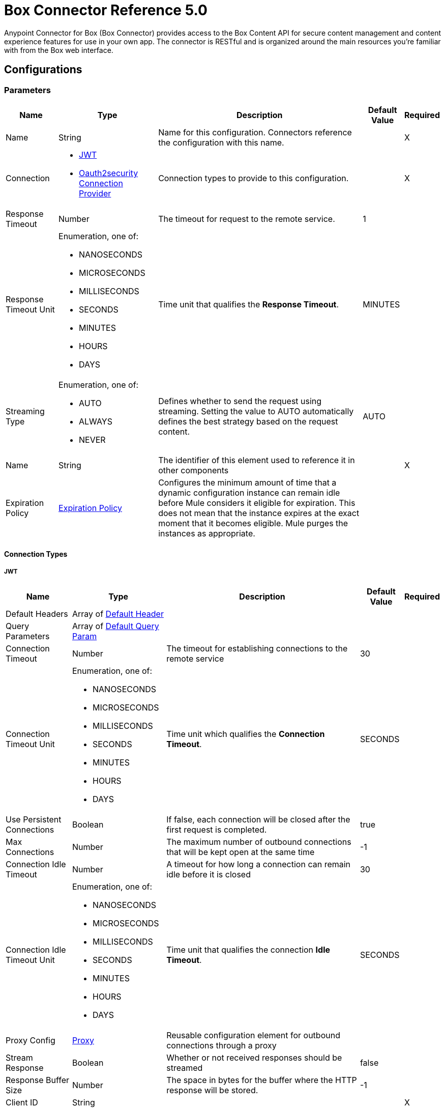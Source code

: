 = Box Connector Reference 5.0




Anypoint Connector for Box (Box Connector) provides access to the Box Content API for secure content management and content experience features for use in your own app. The connector is RESTful and is organized around the main resources you’re familiar with from the Box web interface.

== Configurations

=== Parameters

[%header%autowidth.spread]
|===
| Name | Type | Description | Default Value | Required
|Name | String | Name for this configuration. Connectors reference the configuration with this name. | | X
| Connection a| * <<Config_Connection, JWT>>
* <<Config_Oauth2security, Oauth2security Connection Provider>>
 | Connection types to provide to this configuration. | | X
| Response Timeout a| Number |  The timeout for request to the remote service. |  1 |
| Response Timeout Unit a| Enumeration, one of:

** NANOSECONDS
** MICROSECONDS
** MILLISECONDS
** SECONDS
** MINUTES
** HOURS
** DAYS |  Time unit that qualifies the *Response Timeout*. |  MINUTES |
| Streaming Type a| Enumeration, one of:

** AUTO
** ALWAYS
** NEVER |  Defines whether to send the request using streaming. Setting the value to AUTO automatically defines the best strategy based on the request content. |  AUTO |
| Name a| String |  The identifier of this element used to reference it in other components |  | X
| Expiration Policy a| <<ExpirationPolicy>> |  Configures the minimum amount of time that a dynamic configuration instance can remain idle before Mule considers it eligible for expiration. This does not mean that the instance expires at the exact moment that it becomes eligible. Mule purges the instances as appropriate. |  |
|===

==== Connection Types

[[Config_Connection]]
===== JWT

[%header%autowidth.spread]
|===
| Name | Type | Description | Default Value | Required
| Default Headers a| Array of <<DefaultHeader>> |  |  |
| Query Parameters a| Array of <<DefaultQueryParam>> |  |  |
| Connection Timeout a| Number |  The timeout for establishing connections to the remote service |  30 |
| Connection Timeout Unit a| Enumeration, one of:

** NANOSECONDS
** MICROSECONDS
** MILLISECONDS
** SECONDS
** MINUTES
** HOURS
** DAYS |  Time unit which qualifies the *Connection Timeout*. |  SECONDS |
| Use Persistent Connections a| Boolean |  If false, each connection will be closed after the first request is completed. |  true |
| Max Connections a| Number |  The maximum number of outbound connections that will be kept open at the same time |  -1 |
| Connection Idle Timeout a| Number |  A timeout for how long a connection can remain idle before it is closed |  30 |
| Connection Idle Timeout Unit a| Enumeration, one of:

** NANOSECONDS
** MICROSECONDS
** MILLISECONDS
** SECONDS
** MINUTES
** HOURS
** DAYS |  Time unit that qualifies the connection *Idle Timeout*. |  SECONDS |
| Proxy Config a| <<Proxy>> |  Reusable configuration element for outbound connections through a proxy |  |
| Stream Response a| Boolean |  Whether or not received responses should be streamed |  false |
| Response Buffer Size a| Number |  The space in bytes for the buffer where the HTTP response will be stored. |  -1 |
| Client ID a| String |  |  | X
| Client Secret a| String |  |  | X
| Public Key Id a| String |  ID of the Public Key configured in your Box instance to authenticate the application. |  | X
| Entity Id a| String |  The type of the Entity ID: EnterpriseId or UserId |  | X
| Box Sub Type a| Enumeration, one of:

** ENTERPRISE
** USER |  The box sub type: enterprise or user |  | X
| Algorithm a| Enumeration, one of:

** RS256
** RS384
** RS512 |  The RSA encryption algorithm used to encrypt the private key. |  | X
| Keystore a| String |  Path to keystore |  | X
| Keystore Type a| Enumeration, one of:

** JKS
** PKCS12 |  Keystore type: JKS or PKCS12 |  | X
| Store Password a| String |  Password of key store |  | X
| Key Alias a| String |  Alias which identifies the key |  | X
| Key Password a| String |  Key password |  | X
| Reconnection a| <<Reconnection>> |  When the application is deployed, a connectivity test is performed on all connectors. If set to true, deployment will fail if the test doesn't pass after exhausting the associated reconnection strategy |  |
|===
[[Config_Oauth2security]]
===== Oauth2security Connection Provider


====== Parameters

[%header%autowidth.spread]
|===
| Name | Type | Description | Default Value | Required
| Default Headers a| Array of <<DefaultHeader>> |  |  |
| Query Parameters a| Array of <<DefaultQueryParam>> |  |  |
| Connection Timeout a| Number |  The timeout for establishing connections to the remote service |  30 |
| Connection Timeout Unit a| Enumeration, one of:

** NANOSECONDS
** MICROSECONDS
** MILLISECONDS
** SECONDS
** MINUTES
** HOURS
** DAYS |  Time unit which qualifies the *Connection Timeout*. |  SECONDS |
| Use Persistent Connections a| Boolean |  If false, each connection is closed after the first request is completed. |  true |
| Max Connections a| Number |  Maximum number of outbound connections to keep open concurrently. |  -1 |
| Connection Idle Timeout a| Number |  A timeout for how long a connection can remain idle before it is closed. |  30 |
| Connection Idle Timeout Unit a| Enumeration, one of:

** NANOSECONDS
** MICROSECONDS
** MILLISECONDS
** SECONDS
** MINUTES
** HOURS
** DAYS |  Time unit which qualifies the connection *Idle Timeout*. |  SECONDS |
| Proxy Config a| <<Proxy>> |  Reusable configuration element for outbound connections through a proxy. |  |
| Stream Response a| Boolean |  Whether or not to stream received responses. |  false |
| Response Buffer Size a| Number |  The space in bytes for the buffer where the HTTP response is stored. |  -1 |
| Protocol a| Enumeration, one of:

** HTTP
** HTTPS |  Protocol to use for communication. Valid values are HTTP and HTTPS. |  HTTP |
| TLS Configuration a| <<Tls>> |  |  |
| Reconnection a| <<Reconnection>> |  When the application is deployed, a connectivity test is performed on all connectors. If set to true, deployment fails if the test doesn't pass after exhausting the associated reconnection strategy. |  |
| Consumer Key a| String |  The OAuth consumerKey, as registered with the service provider. |  | X
| Consumer Secret a| String |  The OAuth consumerSecret, as registered with the service provider. |  | X
| Authorization Url a| String |  Service provider's authorization endpoint URL |  https://account.box.com/api/oauth2/authorize |
| Access Token Url a| String |  The service provider's accessToken endpoint URL |  https://api.box.com/oauth2/token |
| Scopes a| String |  The OAuth scopes to request during the OAuth dance. If not provided, the values default to those in the annotation. a|  * root_readwrite
* manage_app_users
* manage_managed_users
* manage_groups
* manage_webhook |
| Resource Owner Id a| String | Resource owner ID each component should use if the resource owner ID is not otherwise referenced.   |  |
| Before a| String |  The name of a flow to execute immediately before starting the OAuth dance. |  |
| After a| String |  The name of a flow to execute immediately after an access token is received. |  |
| Listener Config a| String |  A reference to an `<http:listener-config />` to use to create the listener that will receive the access token callback endpoint. |  | X
| Callback Path a| String |  The path of the access token callback endpoint |  | X
| Authorize Path a| String |  The path of the local http endpoint which triggers the OAuth dance |  | X
| External Callback Url a| String |  If the callback endpoint is behind a proxy or should be accessed through a non direct URL, use this parameter to tell the OAuth provider the URL it should use to access the callback |  |
| Object Store a| String |  A reference to the object store to use to store each resource owner ID's data. If not specified, Mule automatically provisions the default object store. |  |
|===

== Operations

* <<CreateCollaborationWhitelistEntries>>
* <<CreateCollaborationWhitelistExemptTargets>>
* <<CreateCollaborations>>
* <<CreateComments>>
* <<CreateFileRequestsCopyByFileRequestId>>
* <<CreateFilesByFileId>>
* <<CreateFilesContent>>
* <<CreateFilesContentByFileId>>
* <<CreateFilesCopyByFileId>>
* <<CreateFilesMetadataByFileIdScopeTemplateKey>>
* <<AddClassificationtoFile>>
* <<CreateFilesMetadataGlobalBoxSkillsCardsByFileId>>
* <<CreateFilesUploadSessions>>
* <<CreateFilesUploadSessionsByFileId>>
* <<CreateFilesUploadSessionsCommitByUploadSessionId>>
* <<CreateFilesVersionsCurrentByFileId>>
* <<CreateFolderLocks>>
* <<CreateFolders>>
* <<CreateFoldersByFolderId>>
* <<CreateFoldersCopyByFolderId>>
* <<CreateFoldersMetadataByFolderIdScopeTemplateKey>>
* <<CreateFoldersMetadataEnterpriseSecurityClassification6vmvochwUwoByFolderId>>
* <<CreateGroupMemberships>>
* <<CreateGroups>>
* <<CreateInvites>>
* <<CreateLegalHoldPolicies>>
* <<CreateLegalHoldPolicyAssignments>>
* <<CreateMetadataCascadePolicies>>
* <<CreateMetadataCascadePoliciesApplyByMetadataCascadePolicyId>>
* <<CreateMetadataQueriesExecuteRead>>
* <<CreateMetadataTemplatesSchema>>
* <<CreateMetadataTemplatesSchemaclassifications>>
* <<CreateRetentionPolicies>>
* <<CreateRetentionPolicyAssignments>>
* <<CreateStoragePolicyAssignments>>
* <<CreateTaskAssignments>>
* <<CreateTasks>>
* <<CreateTermsOfServiceUserStatuses>>
* <<CreateTermsOfServices>>
* <<CreateUsers>>
* <<CreateUsersEmailAliasesByUserId>>
* <<CreateWebLinks>>
* <<CreateWebLinksByWebLinkId>>
* <<CreateWebhooks>>
* <<CreateZipDownloads>>
* <<DeleteCollaborationWhitelistEntriesByCollaborationWhitelistEntryId>>
* <<DeleteCollaborationWhitelistExemptTargetsByCollaborationWhitelistExemptTargetId>>
* <<DeleteCollaborationsByCollaborationId>>
* <<DeleteCommentsByCommentId>>
* <<DeleteDevicePinnersByDevicePinnerId>>
* <<DeleteFileRequestsByFileRequestId>>
* <<DeleteFilesByFileId>>
* <<DeleteFilesMetadataByFileIdScopeTemplateKey>>
* <<DeleteFilesMetadataEnterpriseSecurityClassification6vmvochwUwoByFileId>>
* <<DeleteFilesMetadataGlobalBoxSkillsCardsByFileId>>
* <<DeleteFilesTrashByFileId>>
* <<DeleteFilesUploadSessionsByUploadSessionId>>
* <<DeleteFilesVersionsByFileIdFileVersionId>>
* <<DeleteFilesWatermarkByFileId>>
* <<DeleteFolderLocksByFolderLockId>>
* <<DeleteFoldersByFolderId>>
* <<DeleteFoldersMetadataByFolderIdScopeTemplateKey>>
* <<DeleteFoldersMetadataEnterpriseSecurityClassification6vmvochwUwoByFolderId>>
* <<DeleteFoldersTrashByFolderId>>
* <<DeleteFoldersWatermarkByFolderId>>
* <<DeleteGroupMembershipsByGroupMembershipId>>
* <<DeleteGroupsByGroupId>>
* <<DeleteLegalHoldPoliciesByLegalHoldPolicyId>>
* <<DeleteLegalHoldPolicyAssignmentsByLegalHoldPolicyAssignmentId>>
* <<DeleteMetadataCascadePoliciesByMetadataCascadePolicyId>>
* <<DeleteMetadataTemplatesEnterpriseSecurityClassification6vmvochwUwoSchema>>
* <<DeleteMetadataTemplatesSchemaByScopeTemplateKey>>
* <<DeleteStoragePolicyAssignmentsByStoragePolicyAssignmentId>>
* <<DeleteTaskAssignmentsByTaskAssignmentId>>
* <<DeleteTasksByTaskId>>
* <<DeleteUsersByUserId>>
* <<DeleteUsersEmailAliasesByUserIdEmailAliasId>>
* <<DeleteWebLinksByWebLinkId>>
* <<DeleteWebLinksTrashByWebLinkId>>
* <<DeleteWebhooksByWebhookId>>
* <<GetCollaborationWhitelistEntries>>
* <<GetCollaborationWhitelistEntriesByCollaborationWhitelistEntryId>>
* <<GetCollaborationWhitelistExemptTargets>>
* <<GetCollaborationWhitelistExemptTargetsByCollaborationWhitelistExemptTargetId>>
* <<GetCollaborations>>
* <<GetCollaborationsByCollaborationId>>
* <<GetCollections>>
* <<GetCollectionsItemsByCollectionId>>
* <<GetCommentsByCommentId>>
* <<GetDevicePinnersByDevicePinnerId>>
* <<GetEnterprisesDevicePinnersByEnterpriseId>>
* <<GetEvents>>
* <<GetFileRequestsByFileRequestId>>
* <<GetFileVersionLegalHolds>>
* <<GetFileVersionLegalHoldsByFileVersionLegalHoldId>>
* <<GetFileVersionRetentions>>
* <<GetFileVersionRetentionsByFileVersionRetentionId>>
* <<GetFilesByFileId>>
* <<GetFilesCollaborationsByFileId>>
* <<GetFilesCommentsByFileId>>
* <<GetFilesContentByFileId>>
* <<GetFilesGetSharedLinkByFileId>>
* <<GetFilesMetadataByFileId>>
* <<GetFilesMetadataByFileIdScopeTemplateKey>>
* <<GetFilesMetadataEnterpriseSecurityClassification6vmvochwUwoByFileId>>
* <<GetFilesMetadataGlobalBoxSkillsCardsByFileId>>
* <<GetFilesTasksByFileId>>
* <<GetFilesThumbnailByFileIdExtension>>
* <<GetFilesTrashByFileId>>
* <<GetFilesUploadSessionsByUploadSessionId>>
* <<GetFilesUploadSessionsPartsByUploadSessionId>>
* <<GetFilesVersionsByFileId>>
* <<GetFilesVersionsByFileIdFileVersionId>>
* <<GetFilesWatermarkByFileId>>
* <<GetFolderLocks>>
* <<GetFoldersByFolderId>>
* <<GetFoldersCollaborationsByFolderId>>
* <<GetFoldersGetSharedLinkByFolderId>>
* <<GetFoldersItemsByFolderId>>
* <<GetFoldersMetadataByFolderId>>
* <<GetFoldersMetadataByFolderIdScopeTemplateKey>>
* <<GetFoldersMetadataEnterpriseSecurityClassification6vmvochwUwoByFolderId>>
* <<GetFoldersTrashByFolderId>>
* <<GetFoldersTrashItems>>
* <<GetFoldersWatermarkByFolderId>>
* <<GetGroupMembershipsByGroupMembershipId>>
* <<GetGroups>>
* <<GetGroupsByGroupId>>
* <<GetGroupsCollaborationsByGroupId>>
* <<GetGroupsMembershipsByGroupId>>
* <<GetInvitesByInviteId>>
* <<GetLegalHoldPolicies>>
* <<GetLegalHoldPoliciesByLegalHoldPolicyId>>
* <<GetLegalHoldPolicyAssignments>>
* <<GetLegalHoldPolicyAssignmentsByLegalHoldPolicyAssignmentId>>
* <<GetLegalHoldPolicyAssignmentsFileVersionsOnHoldByLegalHoldPolicyAssignmentId>>
* <<GetLegalHoldPolicyAssignmentsFilesOnHoldByLegalHoldPolicyAssignmentId>>
* <<GetMetadataCascadePolicies>>
* <<GetMetadataCascadePoliciesByMetadataCascadePolicyId>>
* <<GetMetadataTemplates>>
* <<GetMetadataTemplatesByTemplateId>>
* <<GetMetadataTemplatesEnterprise>>
* <<GetMetadataTemplatesEnterpriseSecurityClassification6vmvochwUwoSchema>>
* <<GetMetadataTemplatesGlobal>>
* <<GetMetadataTemplatesSchemaByScopeTemplateKey>>
* <<GetOptionsEvents>>
* <<GetOptionsFilesContent>>
* <<GetRecentItems>>
* <<GetRetentionPolicies>>
* <<GetRetentionPoliciesAssignmentsByRetentionPolicyId>>
* <<GetRetentionPoliciesByRetentionPolicyId>>
* <<GetRetentionPolicyAssignmentsByRetentionPolicyAssignmentId>>
* <<GetSearch>>
* <<GetSharedItems>>
* <<GetSharedItemsfolders>>
* <<GetStoragePolicies>>
* <<GetStoragePoliciesByStoragePolicyId>>
* <<GetStoragePolicyAssignments>>
* <<GetStoragePolicyAssignmentsByStoragePolicyAssignmentId>>
* <<GetTaskAssignmentsByTaskAssignmentId>>
* <<GetTasksAssignmentsByTaskId>>
* <<GetTasksByTaskId>>
* <<GetTermsOfServiceUserStatuses>>
* <<GetTermsOfServices>>
* <<GetTermsOfServicesByTermsOfServiceId>>
* <<GetUsers>>
* <<GetUsersAvatarByUserId>>
* <<GetUsersByUserId>>
* <<GetUsersEmailAliasesByUserId>>
* <<GetUsersMe>>
* <<GetUsersMembershipsByUserId>>
* <<GetWebLinksByWebLinkId>>
* <<GetWebLinksTrashByWebLinkId>>
* <<GetWebhooks>>
* <<GetWebhooksByWebhookId>>
* <<GetZipDownloadsContentByZipDownloadId>>
* <<GetZipDownloadsStatusByZipDownloadId>>
* <<Unauthorize>>
* <<UpdateCollaborationsByCollaborationId>>
* <<UpdateCommentsByCommentId>>
* <<UpdateFileRequestsByFileRequestId>>
* <<UpdateFilesAddSharedLinkByFileId>>
* <<UpdateFilesByFileId>>
* <<UpdateFilesMetadataByFileIdScopeTemplateKey>>
* <<UpdateFilesMetadataEnterpriseSecurityClassification6vmvochwUwoByFileId>>
* <<UpdateFilesMetadataGlobalBoxSkillsCardsByFileId>>
* <<UpdateFilesRemoveSharedLinkByFileId>>
* <<UpdateFilesUpdateSharedLinkByFileId>>
* <<UpdateFilesUploadSessionsByUploadSessionId>>
* <<UpdateFilesWatermarkByFileId>>
* <<UpdateFoldersAddSharedLinkByFolderId>>
* <<UpdateFoldersByFolderId>>
* <<UpdateFoldersMetadataByFolderIdScopeTemplateKey>>
* <<UpdateFoldersMetadataEnterpriseSecurityClassification6vmvochwUwoByFolderId>>
* <<UpdateFoldersRemoveSharedLinkByFolderId>>
* <<UpdateFoldersUpdateSharedLinkByFolderId>>
* <<UpdateFoldersWatermarkByFolderId>>
* <<UpdateGroupMembershipsByGroupMembershipId>>
* <<UpdateGroupsByGroupId>>
* <<UpdateLegalHoldPoliciesByLegalHoldPolicyId>>
* <<UpdateMetadataTemplatesEnterpriseSecurityClassification6vmvochwUwoSchemaadd>>
* <<UpdateMetadataTemplatesEnterpriseSecurityClassification6vmvochwUwoSchemadelete>>
* <<UpdateMetadataTemplatesEnterpriseSecurityClassification6vmvochwUwoSchemaupdate>>
* <<UpdateMetadataTemplatesSchemaByScopeTemplateKey>>
* <<UpdateRetentionPoliciesByRetentionPolicyId>>
* <<UpdateSkillInvocationsBySkillId>>
* <<UpdateStoragePolicyAssignmentsByStoragePolicyAssignmentId>>
* <<UpdateTaskAssignmentsByTaskAssignmentId>>
* <<UpdateTasksByTaskId>>
* <<UpdateTermsOfServiceUserStatusesByTermsOfServiceUserStatusId>>
* <<UpdateTermsOfServicesByTermsOfServiceId>>
* <<UpdateUsersByUserId>>
* <<UpdateUsersFolders0ByUserId>>
* <<UpdateWebLinksByWebLinkId>>
* <<UpdateWebhooksByWebhookId>>



== Operations

[[CreateCollaborationWhitelistEntries]]
== Add domain to list of allowed collaboration domains
`<box:create-collaboration-whitelist-entries>`

Creates a new entry in the list of domains allowed to collaborate. This operation makes an HTTP POST request to the /collaboration_whitelist_entries endpoint.


=== Parameters

[%header%autowidth.spread]
|===
| Name | Type | Description | Default Value | Required
| Configuration | String | The name of the configuration to use. | | X
| Body a| Any |  the content to use |  #[payload] |
| Config Ref a| ConfigurationProvider |  Name of the configuration to use to execute this component. |  | X
| Streaming Strategy a| * <<RepeatableInMemoryStream>>
* <<RepeatableFileStoreStream>>
* non-repeatable-stream |  Configures how Mule processes streams. Repeatable streams are the default behavior. |  |
| Custom Query Parameters a| Object |  |  |
| Custom Headers a| Object |  |  |
| Response Timeout a| Number |  The timeout for request to the remote service. |  |
| Response Timeout Unit a| Enumeration, one of:

** NANOSECONDS
** MICROSECONDS
** MILLISECONDS
** SECONDS
** MINUTES
** HOURS
** DAYS |  Time unit that qualifies the *Response Timeout*. |  |
| Streaming Type a| Enumeration, one of:

** AUTO
** ALWAYS
** NEVER |  Defines whether to send the request using streaming. Setting the value to AUTO automatically defines the best strategy based on the request content. |  |
| Target Variable a| String |  Name of the variable that stores the operation's output. |  |
| Target Value a| String |  Expression that evaluates the operation's output. The expression outcome is stored in the target variable. |  #[payload] |
| Reconnection Strategy a| * <<Reconnect>>
* <<ReconnectForever>> |  A retry strategy in case of connectivity errors |  |
|===

=== Output

[%autowidth.spread]
|===
| *Type* a| Any
| *Attributes Type* a| <<HttpResponseAttributes>>
|===

=== For Configurations

* <<Configurations>>

=== Throws

* BOX:BAD_REQUEST
* BOX:CLIENT_ERROR
* BOX:CONNECTIVITY
* BOX:INTERNAL_SERVER_ERROR
* BOX:NOT_ACCEPTABLE
* BOX:NOT_FOUND
* BOX:RETRY_EXHAUSTED
* BOX:SERVER_ERROR
* BOX:SERVICE_UNAVAILABLE
* BOX:TIMEOUT
* BOX:TOO_MANY_REQUESTS
* BOX:UNAUTHORIZED
* BOX:UNSUPPORTED_MEDIA_TYPE


[[CreateCollaborationWhitelistExemptTargets]]
== Create user exemption from collaboration domain restrictions
`<box:create-collaboration-whitelist-exempt-targets>`


Exempts a user from the restrictions set out by the allowed list of domains for collaborations. This operation makes an HTTP POST request to the /collaboration_whitelist_exempt_targets endpoint.


=== Parameters

[%header%autowidth.spread]
|===
| Name | Type | Description | Default Value | Required
| Configuration | String | Name of the configuration to use. | | X
| Body a| Any |  the content to use |  #[payload] |
| Config Ref a| ConfigurationProvider |  Name of the configuration to use to execute this component. |  | X
| Streaming Strategy a| * <<RepeatableInMemoryStream>>
* <<RepeatableFileStoreStream>>
* non-repeatable-stream |  Configures how Mule processes streams. Repeatable streams are the default behavior. |  |
| Custom Query Parameters a| Object |  |  |
| Custom Headers a| Object |  |  |
| Response Timeout a| Number |  The timeout for request to the remote service. |  |
| Response Timeout Unit a| Enumeration, one of:

** NANOSECONDS
** MICROSECONDS
** MILLISECONDS
** SECONDS
** MINUTES
** HOURS
** DAYS |  Time unit that qualifies the *Response Timeout*. |  |
| Streaming Type a| Enumeration, one of:

** AUTO
** ALWAYS
** NEVER |  Defines whether to send the request using streaming. Setting the value to AUTO automatically defines the best strategy based on the request content. |  |
| Target Variable a| String |  Name of the variable that stores the operation's output. |  |
| Target Value a| String |  Expression that evaluates the operation's output. The expression outcome is stored in the target variable. |  #[payload] |
| Reconnection Strategy a| * <<Reconnect>>
* <<ReconnectForever>> |  A retry strategy in case of connectivity errors |  |
|===

=== Output

[%autowidth.spread]
|===
| *Type* a| Any
| *Attributes Type* a| <<HttpResponseAttributes>>
|===

=== For Configurations

* <<Configurations>>

=== Throws

* BOX:BAD_REQUEST
* BOX:CLIENT_ERROR
* BOX:CONNECTIVITY
* BOX:INTERNAL_SERVER_ERROR
* BOX:NOT_ACCEPTABLE
* BOX:NOT_FOUND
* BOX:RETRY_EXHAUSTED
* BOX:SERVER_ERROR
* BOX:SERVICE_UNAVAILABLE
* BOX:TIMEOUT
* BOX:TOO_MANY_REQUESTS
* BOX:UNAUTHORIZED
* BOX:UNSUPPORTED_MEDIA_TYPE


[[CreateCollaborations]]
== Create collaboration
`<box:create-collaborations>`


Adds a collaboration for a single user or a single group to a file or folder. Collaborations can be created using email address, user IDs, or a group IDs. If a collaboration is being created with a group, access to this endpoint is dependent on the group's ability to be invited. This operation makes an HTTP POST request to the /collaborations endpoint.


=== Parameters

[%header%autowidth.spread]
|===
| Name | Type | Description | Default Value | Required
| Configuration | String | The name of the configuration to use. | | X
| fields a| Array of String |  A comma-separated list of attributes to include in the response. This can be used to request fields that are not normally returned in a standard response. Be aware that specifying this parameter will have the effect that none of the standard fields are returned in the response unless explicitly specified, instead only fields for the mini representation are returned, additional to the fields requested. |  |
| notify a| Boolean |  Determines if users should receive email notification for the action performed. |  false |
| Body a| Any |  the content to use |  #[payload] |
| Config Ref a| ConfigurationProvider |  Name of the configuration to use to execute this component. |  | X
| Streaming Strategy a| * <<RepeatableInMemoryStream>>
* <<RepeatableFileStoreStream>>
* non-repeatable-stream |  Configures how Mule processes streams. Repeatable streams are the default behavior. |  |
| Custom Query Parameters a| Object |  |  |
| Custom Headers a| Object |  |  |
| Response Timeout a| Number |  The timeout for request to the remote service. |  |
| Response Timeout Unit a| Enumeration, one of:

** NANOSECONDS
** MICROSECONDS
** MILLISECONDS
** SECONDS
** MINUTES
** HOURS
** DAYS |  Time unit that qualifies the *Response Timeout*. |  |
| Streaming Type a| Enumeration, one of:

** AUTO
** ALWAYS
** NEVER |  Defines whether to send the request using streaming. Setting the value to AUTO automatically defines the best strategy based on the request content. |  |
| Target Variable a| String |  Name of the variable that stores the operation's output. |  |
| Target Value a| String |  Expression that evaluates the operation's output. The expression outcome is stored in the target variable. |  #[payload] |
| Reconnection Strategy a| * <<Reconnect>>
* <<ReconnectForever>> |  A retry strategy in case of connectivity errors |  |
|===

=== Output

[%autowidth.spread]
|===
| *Type* a| Any
| *Attributes Type* a| <<HttpResponseAttributes>>
|===

=== For Configurations

* <<Configurations>>

=== Throws

* BOX:BAD_REQUEST
* BOX:CLIENT_ERROR
* BOX:CONNECTIVITY
* BOX:INTERNAL_SERVER_ERROR
* BOX:NOT_ACCEPTABLE
* BOX:NOT_FOUND
* BOX:RETRY_EXHAUSTED
* BOX:SERVER_ERROR
* BOX:SERVICE_UNAVAILABLE
* BOX:TIMEOUT
* BOX:TOO_MANY_REQUESTS
* BOX:UNAUTHORIZED
* BOX:UNSUPPORTED_MEDIA_TYPE


[[CreateComments]]
== Create comment
`<box:create-comments>`


Adds a comment by the user to a specific file, or as a reply to an other comment. This operation makes an HTTP POST request to the /comments endpoint.


=== Parameters

[%header%autowidth.spread]
|===
| Name | Type | Description | Default Value | Required
| Configuration | String | The name of the configuration to use. | | X
| fields a| Array of String |  A comma-separated list of attributes to include in the response. This can be used to request fields that are not normally returned in a standard response. Be aware that specifying this parameter will have the effect that none of the standard fields are returned in the response unless explicitly specified, instead only fields for the mini representation are returned, additional to the fields requested. |  |
| Body a| Any |  the content to use |  #[payload] |
| Config Ref a| ConfigurationProvider |  Name of the configuration to use to execute this component. |  | X
| Streaming Strategy a| * <<RepeatableInMemoryStream>>
* <<RepeatableFileStoreStream>>
* non-repeatable-stream |  Configures how Mule processes streams. Repeatable streams are the default behavior. |  |
| Custom Query Parameters a| Object |  |  |
| Custom Headers a| Object |  |  |
| Response Timeout a| Number |  The timeout for request to the remote service. |  |
| Response Timeout Unit a| Enumeration, one of:

** NANOSECONDS
** MICROSECONDS
** MILLISECONDS
** SECONDS
** MINUTES
** HOURS
** DAYS |  Time unit that qualifies the *Response Timeout*. |  |
| Streaming Type a| Enumeration, one of:

** AUTO
** ALWAYS
** NEVER |  Defines whether to send the request using streaming. Setting the value to AUTO automatically defines the best strategy based on the request content. |  |
| Target Variable a| String |  Name of the variable that stores the operation's output. |  |
| Target Value a| String |  Expression that evaluates the operation's output. The expression outcome is stored in the target variable. |  #[payload] |
| Reconnection Strategy a| * <<Reconnect>>
* <<ReconnectForever>> |  A retry strategy in case of connectivity errors. |  |
|===

=== Output

[%autowidth.spread]
|===
| *Type* a| String
| *Attributes Type* a| <<HttpResponseAttributes>>
|===

=== For Configurations

* <<Configurations>>

=== Throws

* BOX:BAD_REQUEST
* BOX:CLIENT_ERROR
* BOX:CONNECTIVITY
* BOX:INTERNAL_SERVER_ERROR
* BOX:NOT_ACCEPTABLE
* BOX:NOT_FOUND
* BOX:RETRY_EXHAUSTED
* BOX:SERVER_ERROR
* BOX:SERVICE_UNAVAILABLE
* BOX:TIMEOUT
* BOX:TOO_MANY_REQUESTS
* BOX:UNAUTHORIZED
* BOX:UNSUPPORTED_MEDIA_TYPE


[[CreateFileRequestsCopyByFileRequestId]]
== Copy file request
`<box:create-file-requests-copy-by-file-request-id>`


Copies an existing file request that is present on one folder, and applies it to another folder. This operation makes an HTTP POST request to the /file_requests/{file_request_id}/copy endpoint.


=== Parameters

[%header%autowidth.spread]
|===
| Name | Type | Description | Default Value | Required
| Configuration | String | The name of the configuration to use. | | X
| File request id a| String |  The unique identifier that represents a file request. The ID for any file request can be determined by visiting a file request builder in the web application and copying the ID from the URL. For example, for the URL `https://*.app.box.com/filerequest/123` the `file_request_id` is `123`. |  | X
| Body a| String |  the content to use |  #[payload] |
| Config Ref a| ConfigurationProvider |  The name of the configuration to use to execute this component. |  | X
| Streaming Strategy a| * <<RepeatableInMemoryStream>>
* <<RepeatableFileStoreStream>>
* non-repeatable-stream |  Configures how Mule processes streams. Repeatable streams are the default behavior. |  |
| Custom Query Parameters a| Object |  |  |
| Custom Headers a| Object |  |  |
| Response Timeout a| Number |  Timeout for the request to the remote service. |  |
| Response Timeout Unit a| Enumeration, one of:

** NANOSECONDS
** MICROSECONDS
** MILLISECONDS
** SECONDS
** MINUTES
** HOURS
** DAYS |  Time unit that qualifies the *Response Timeout*. |  |
| Streaming Type a| Enumeration, one of:

** AUTO
** ALWAYS
** NEVER |  Defines whether to send the request using streaming. Setting the value to AUTO automatically defines the best strategy based on the request content. |  |
| Target Variable a| String |  Name of the variable that stores the operation's output. |  |
| Target Value a| String |  Expression that evaluates the operation's output. The expression outcome is stored in the target variable. |  #[payload] |
| Reconnection Strategy a| * <<Reconnect>>
* <<ReconnectForever>> |  A retry strategy in case of connectivity errors. |  |
|===

=== Output

[%autowidth.spread]
|===
| *Type* a| Any
| *Attributes Type* a| <<HttpResponseAttributes>>
|===

=== For Configurations

* <<Configurations>>

=== Throws

* BOX:BAD_REQUEST
* BOX:CLIENT_ERROR
* BOX:CONNECTIVITY
* BOX:INTERNAL_SERVER_ERROR
* BOX:NOT_ACCEPTABLE
* BOX:NOT_FOUND
* BOX:RETRY_EXHAUSTED
* BOX:SERVER_ERROR
* BOX:SERVICE_UNAVAILABLE
* BOX:TIMEOUT
* BOX:TOO_MANY_REQUESTS
* BOX:UNAUTHORIZED
* BOX:UNSUPPORTED_MEDIA_TYPE


[[CreateFilesByFileId]]
== Restore file
`<box:create-files-by-file-id>`


Restores a file that was moved to the trash. An optional new parent ID can be provided to restore the file to in case the original folder has been deleted. This operation makes an HTTP POST request to the /files/{file_id} endpoint.


=== Parameters

[%header%autowidth.spread]
|===
| Name | Type | Description | Default Value | Required
| Configuration | String | The name of the configuration to use. | | X
| File id a| String |  The unique identifier that represents a file. The ID for any file can be determined by visiting a file in the web application and copying the ID from the URL. For example, for the URL `https://*.app.box.com/files/123` the `file_id` is `123`. |  | X
| fields a| Array of String |  A comma-separated list of attributes to include in the response. This can be used to request fields that are not normally returned in a standard response. Be aware that specifying this parameter will have the effect that none of the standard fields are returned in the response unless explicitly specified, instead only fields for the mini representation are returned, additional to the fields requested. |  |
| Body a| Any |  the content to use |  #[payload] |
| Config Ref a| ConfigurationProvider |  Name of the configuration to use to execute this component. |  | X
| Streaming Strategy a| * <<RepeatableInMemoryStream>>
* <<RepeatableFileStoreStream>>
* non-repeatable-stream |  Configures how Mule processes streams. Repeatable streams are the default behavior. |  |
| Custom Query Parameters a| Object |  |  |
| Custom Headers a| Object |  |  |
| Response Timeout a| Number |  The timeout for request to the remote service. |  |
| Response Timeout Unit a| Enumeration, one of:

** NANOSECONDS
** MICROSECONDS
** MILLISECONDS
** SECONDS
** MINUTES
** HOURS
** DAYS |  Time unit that qualifies the *Response Timeout*. |  |
| Streaming Type a| Enumeration, one of:

** AUTO
** ALWAYS
** NEVER |  Defines whether to send the request using streaming. Setting the value to AUTO automatically defines the best strategy based on the request content. |  |
| Target Variable a| String |  Name of the variable that stores the operation's output. |  |
| Target Value a| String |  Expression that evaluates the operation's output. The expression outcome is stored in the target variable. |  #[payload] |
| Reconnection Strategy a| * <<Reconnect>>
* <<ReconnectForever>> |  A retry strategy in case of connectivity errors |  |
|===

=== Output

[%autowidth.spread]
|===
| *Type* a| String
| *Attributes Type* a| <<HttpResponseAttributes>>
|===

=== For Configurations

* <<Configurations>>

=== Throws

* BOX:BAD_REQUEST
* BOX:CLIENT_ERROR
* BOX:CONNECTIVITY
* BOX:INTERNAL_SERVER_ERROR
* BOX:NOT_ACCEPTABLE
* BOX:NOT_FOUND
* BOX:RETRY_EXHAUSTED
* BOX:SERVER_ERROR
* BOX:SERVICE_UNAVAILABLE
* BOX:TIMEOUT
* BOX:TOO_MANY_REQUESTS
* BOX:UNAUTHORIZED
* BOX:UNSUPPORTED_MEDIA_TYPE


[[CreateFilesContent]]
== Upload file
`<box:create-files-content>`


Uploads a small file to Box. For file sizes over 50MB, use the Chunk Upload APIs.

In the Request body, the `attributes` part of the body must come **before** the `file` part. Requests that do not follow this format when uploading the file will receive an HTTP `400` error with a `metadata_after_file_contents` error code.

This operation makes an HTTP POST request to the /files/content endpoint.


=== Parameters

[%header%autowidth.spread]
|===
| Name | Type | Description | Default Value | Required
| Configuration | String | The name of the configuration to use. | | X
| fields a| Array of String |  A comma-separated list of attributes to include in the response. This can be used to request fields that are not normally returned in a standard response. Be aware that specifying this parameter will have the effect that none of the standard fields are returned in the response unless explicitly specified, instead only fields for the mini representation are returned, additional to the fields requested. |  |
| Content md5 a| String |  An optional header containing the SHA1 hash of the file to ensure that the file was not corrupted in transit. |  |
| Attributes - Body a| Any |  The content of the 'attributes' part. |  #[payload] |
| File - Body a| String |  The content of the 'file' part. |  | X
| file Filename a| String |  The filename of the 'file' part (just the name, do not include path). |  | X
| Config Ref a| ConfigurationProvider |  Name of the configuration to use to execute this component. |  | X
| Streaming Strategy a| * <<RepeatableInMemoryStream>>
* <<RepeatableFileStoreStream>>
* non-repeatable-stream |  Configures how Mule processes streams. Repeatable streams are the default behavior. |  |
| Custom Query Parameters a| Object |  |  |
| Custom Headers a| Object |  |  |
| Response Timeout a| Number |  The timeout for request to the remote service. |  |
| Response Timeout Unit a| Enumeration, one of:

** NANOSECONDS
** MICROSECONDS
** MILLISECONDS
** SECONDS
** MINUTES
** HOURS
** DAYS |  Time unit that qualifies the *Response Timeout*. |  |
| Streaming Type a| Enumeration, one of:

** AUTO
** ALWAYS
** NEVER |  Defines whether to send the request using streaming. Setting the value to AUTO automatically defines the best strategy based on the request content. |  |
| Target Variable a| String |  Name of the variable that stores the operation's output. |  |
| Target Value a| String |  Expression that evaluates the operation's output. The expression outcome is stored in the target variable. |  #[payload] |
| Reconnection Strategy a| * <<Reconnect>>
* <<ReconnectForever>> |  A retry strategy in case of connectivity errors |  |
|===

=== Output

[%autowidth.spread]
|===
| *Type* a| Any
| *Attributes Type* a| <<HttpResponseAttributes>>
|===

=== For Configurations

* <<Configurations>>

=== Throws

* BOX:BAD_REQUEST
* BOX:CLIENT_ERROR
* BOX:CONNECTIVITY
* BOX:INTERNAL_SERVER_ERROR
* BOX:NOT_ACCEPTABLE
* BOX:NOT_FOUND
* BOX:RETRY_EXHAUSTED
* BOX:SERVER_ERROR
* BOX:SERVICE_UNAVAILABLE
* BOX:TIMEOUT
* BOX:TOO_MANY_REQUESTS
* BOX:UNAUTHORIZED
* BOX:UNSUPPORTED_MEDIA_TYPE


[[CreateFilesContentByFileId]]
== Upload file version
`<box:create-files-content-by-file-id>`


Updates a file's content. For file sizes over 50MB, use the Chunk Upload APIs.

For the Request body order, the `attributes` part of the body must come **before** the `file` part. Requests that do not follow this format when uploading the file will receive an HTTP `400` error with a `metadata_after_file_contents` error code.

This operation makes an HTTP POST request to the /files/{file_id}/content endpoint.


=== Parameters

[%header%autowidth.spread]
|===
| Name | Type | Description | Default Value | Required
| Configuration | String | The name of the configuration to use. | | X
| File id a| String |  The unique identifier that represents a file. The ID for any file can be determined by visiting a file in the web application and copying the ID from the URL. For example, for the URL `https://*.app.box.com/files/123` the `file_id` is `123`. |  | X
| fields a| Array of String |  A comma-separated list of attributes to include in the response. This can be used to request fields that are not normally returned in a standard response. Be aware that specifying this parameter will have the effect that none of the standard fields are returned in the response unless explicitly specified, instead only fields for the mini representation are returned, additional to the fields requested. |  |
| If match a| String |  Ensures this item hasn't recently changed before making changes. Pass in the item's last observed `etag` value into this header and the endpoint will fail with a `412 Precondition Failed` if it has changed since. |  |
| Content md5 a| String |  An optional header containing the SHA1 hash of the file to ensure that the file was not corrupted in transit. |  |
| Attributes - Body a| Any |  The content of the 'attributes' part. |  #[payload] |
| File - Body a| String |  The content of the 'file' part. |  | X
| file Filename a| String |  The filename of the 'file' part. Do not include the path; use only the file name. |  | X
| Config Ref a| ConfigurationProvider |  The name of the configuration to use to execute this component. |  | X
| Streaming Strategy a| * <<RepeatableInMemoryStream>>
* <<RepeatableFileStoreStream>>
* non-repeatable-stream |  Configures how Mule processes streams. Repeatable streams are the default behavior. |  |
| Custom Query Parameters a| Object |  |  |
| Custom Headers a| Object |  |  |
| Response Timeout a| Number |  The timeout for request to the remote service. |  |
| Response Timeout Unit a| Enumeration, one of:

** NANOSECONDS
** MICROSECONDS
** MILLISECONDS
** SECONDS
** MINUTES
** HOURS
** DAYS |  Time unit that qualifies the *Response Timeout*. |  |
| Streaming Type a| Enumeration, one of:

** AUTO
** ALWAYS
** NEVER |  Defines whether to send the request using streaming. Setting the value to AUTO automatically defines the best strategy based on the request content. |  |
| Target Variable a| String |  Name of the variable that stores the operation's output. |  |
| Target Value a| String |  Expression that evaluates the operation's output. The expression outcome is stored in the target variable. |  #[payload] |
| Reconnection Strategy a| * <<Reconnect>>
* <<ReconnectForever>> |  A retry strategy in case of connectivity errors |  |
|===

=== Output

[%autowidth.spread]
|===
| *Type* a| Any
| *Attributes Type* a| <<HttpResponseAttributes>>
|===

=== For Configurations

* <<Configurations>>

=== Throws

* BOX:BAD_REQUEST
* BOX:CLIENT_ERROR
* BOX:CONNECTIVITY
* BOX:INTERNAL_SERVER_ERROR
* BOX:NOT_ACCEPTABLE
* BOX:NOT_FOUND
* BOX:RETRY_EXHAUSTED
* BOX:SERVER_ERROR
* BOX:SERVICE_UNAVAILABLE
* BOX:TIMEOUT
* BOX:TOO_MANY_REQUESTS
* BOX:UNAUTHORIZED
* BOX:UNSUPPORTED_MEDIA_TYPE


[[CreateFilesCopyByFileId]]
== Copy file
`<box:create-files-copy-by-file-id>`


Creates a copy of a file. This operation makes an HTTP POST request to the /files/{file_id}/copy endpoint.


=== Parameters

[%header%autowidth.spread]
|===
| Name | Type | Description | Default Value | Required
| Configuration | String | The name of the configuration to use. | | X
| File id a| String |  The unique identifier that represents a file. The ID for any file can be determined by visiting a file in the web application and copying the ID from the URL. For example, for the URL `https://*.app.box.com/files/123` the `file_id` is `123`. |  | X
| fields a| Array of String |  A comma-separated list of attributes to include in the response. This can be used to request fields that are not normally returned in a standard response. Be aware that specifying this parameter will have the effect that none of the standard fields are returned in the response unless explicitly specified, instead only fields for the mini representation are returned, additional to the fields requested. |  |
| Body a| Any |  the content to use |  #[payload] |
| Config Ref a| ConfigurationProvider |  Name of the configuration to use to execute this component. |  | X
| Streaming Strategy a| * <<RepeatableInMemoryStream>>
* <<RepeatableFileStoreStream>>
* non-repeatable-stream |  Configures how Mule processes streams. Repeatable streams are the default behavior. |  |
| Custom Query Parameters a| Object |  |  |
| Custom Headers a| Object |  |  |
| Response Timeout a| Number |  The timeout for request to the remote service. |  |
| Response Timeout Unit a| Enumeration, one of:

** NANOSECONDS
** MICROSECONDS
** MILLISECONDS
** SECONDS
** MINUTES
** HOURS
** DAYS |  Time unit that qualifies the *Response Timeout*. |  |
| Streaming Type a| Enumeration, one of:

** AUTO
** ALWAYS
** NEVER |  Defines whether to send the request using streaming. Setting the value to AUTO automatically defines the best strategy based on the request content. |  |
| Target Variable a| String |  Name of the variable that stores the operation's output. |  |
| Target Value a| String |  Expression that evaluates the operation's output. The expression outcome is stored in the target variable. |  #[payload] |
| Reconnection Strategy a| * <<Reconnect>>
* <<ReconnectForever>> |  A retry strategy in case of connectivity errors |  |
|===

=== Output

[%autowidth.spread]
|===
| *Type* a| String
| *Attributes Type* a| <<HttpResponseAttributes>>
|===

=== For Configurations

* <<Configurations>>

=== Throws

* BOX:BAD_REQUEST
* BOX:CLIENT_ERROR
* BOX:CONNECTIVITY
* BOX:INTERNAL_SERVER_ERROR
* BOX:NOT_ACCEPTABLE
* BOX:NOT_FOUND
* BOX:RETRY_EXHAUSTED
* BOX:SERVER_ERROR
* BOX:SERVICE_UNAVAILABLE
* BOX:TIMEOUT
* BOX:TOO_MANY_REQUESTS
* BOX:UNAUTHORIZED
* BOX:UNSUPPORTED_MEDIA_TYPE


[[CreateFilesMetadataByFileIdScopeTemplateKey]]
== Create metadata instance on file
`<box:create-files-metadata-by-file-id-scope-template-key>`

Applies an instance of a metadata template to a file. In most cases only values that are present in the metadata template will be accepted, with the exception of the `global.properties` template, which accepts any key-value pair.

This operation makes an HTTP POST request to the /files/{file_id}/metadata/{scope}/{template_key} endpoint.


=== Parameters

[%header%autowidth.spread]
|===
| Name | Type | Description | Default Value | Required
| Configuration | String | The name of the configuration to use. | | X
| File id a| String |  The unique identifier that represents a file. The ID for any file can be determined by visiting a file in the web application and copying the ID from the URL. For example, for the URL `https://*.app.box.com/files/123` the `file_id` is `123`. |  | X
| scope a| Enumeration, one of:

** GLOBAL
** ENTERPRISE |  The scope of the metadata template |  | X
| Template key a| String |  The name of the metadata template |  | X
| Body a| Any |  the content to use |  #[payload] |
| Config Ref a| ConfigurationProvider |  Name of the configuration to use to execute this component. |  | X
| Streaming Strategy a| * <<RepeatableInMemoryStream>>
* <<RepeatableFileStoreStream>>
* non-repeatable-stream |  Configures how Mule processes streams. Repeatable streams are the default behavior. |  |
| Custom Query Parameters a| Object |  |  |
| Custom Headers a| Object |  |  |
| Response Timeout a| Number |  The timeout for request to the remote service. |  |
| Response Timeout Unit a| Enumeration, one of:

** NANOSECONDS
** MICROSECONDS
** MILLISECONDS
** SECONDS
** MINUTES
** HOURS
** DAYS |  Time unit that qualifies the *Response Timeout*. |  |
| Streaming Type a| Enumeration, one of:

** AUTO
** ALWAYS
** NEVER |  Defines whether to send the request using streaming. Setting the value to AUTO automatically defines the best strategy based on the request content. |  |
| Target Variable a| String |  Name of the variable that stores the operation's output. |  |
| Target Value a| String |  Expression that evaluates the operation's output. The expression outcome is stored in the target variable. |  #[payload] |
| Reconnection Strategy a| * <<Reconnect>>
* <<ReconnectForever>> |  A retry strategy in case of connectivity errors |  |
|===

=== Output

[%autowidth.spread]
|===
| *Type* a| String
| *Attributes Type* a| <<HttpResponseAttributes>>
|===

=== For Configurations

* <<Configurations>>

=== Throws

* BOX:BAD_REQUEST
* BOX:CLIENT_ERROR
* BOX:CONNECTIVITY
* BOX:INTERNAL_SERVER_ERROR
* BOX:NOT_ACCEPTABLE
* BOX:NOT_FOUND
* BOX:RETRY_EXHAUSTED
* BOX:SERVER_ERROR
* BOX:SERVICE_UNAVAILABLE
* BOX:TIMEOUT
* BOX:TOO_MANY_REQUESTS
* BOX:UNAUTHORIZED
* BOX:UNSUPPORTED_MEDIA_TYPE


[[CreateFilesMetadataEnterpriseSecurityClassification6vmvochwUwoByFileId]]
== Add classification to file
`<box:create-files-metadata-enterprise-security-classification6vmvochw-uwo-by-file-id>`


Adds a classification to a file by specifying the label of the classification to add. This API can also be called by including the enterprise ID in the URL explicitly, for example `/files/:id//enterprise_12345/securityClassification-6VMVochwUWo`.

This operation makes an HTTP POST request to the /files/{file_id}/metadata/enterprise/securityClassification-6VMVochwUWo endpoint.


=== Parameters

[%header%autowidth.spread]
|===
| Name | Type | Description | Default Value | Required
| Configuration | String | The name of the configuration to use. | | X
| File id a| String |  The unique identifier that represents a file. The ID for any file can be determined by visiting a file in the web application and copying the ID from the URL. For example, for the URL `https://*.app.box.com/files/123` the `file_id` is `123`. |  | X
| Body a| Any |  the content to use |  #[payload] |
| Config Ref a| ConfigurationProvider |  Name of the configuration to use to execute this component. |  | X
| Streaming Strategy a| * <<RepeatableInMemoryStream>>
* <<RepeatableFileStoreStream>>
* non-repeatable-stream |  Configures how Mule processes streams. Repeatable streams are the default behavior. |  |
| Custom Query Parameters a| Object |  |  |
| Custom Headers a| Object |  |  |
| Response Timeout a| Number |  The timeout for request to the remote service. |  |
| Response Timeout Unit a| Enumeration, one of:

** NANOSECONDS
** MICROSECONDS
** MILLISECONDS
** SECONDS
** MINUTES
** HOURS
** DAYS |  Time unit that qualifies the *Response Timeout*. |  |
| Streaming Type a| Enumeration, one of:

** AUTO
** ALWAYS
** NEVER |  Defines whether to send the request using streaming. Setting the value to AUTO automatically defines the best strategy based on the request content. |  |
| Target Variable a| String |  Name of the variable that stores the operation's output. |  |
| Target Value a| String |  Expression that evaluates the operation's output. The expression outcome is stored in the target variable. |  #[payload] |
| Reconnection Strategy a| * <<Reconnect>>
* <<ReconnectForever>> |  A retry strategy in case of connectivity errors |  |
|===

=== Output

[%autowidth.spread]
|===
| *Type* a| Any
| *Attributes Type* a| <<HttpResponseAttributes>>
|===

=== For Configurations

* <<Configurations>>

=== Throws

* BOX:BAD_REQUEST
* BOX:CLIENT_ERROR
* BOX:CONNECTIVITY
* BOX:INTERNAL_SERVER_ERROR
* BOX:NOT_ACCEPTABLE
* BOX:NOT_FOUND
* BOX:RETRY_EXHAUSTED
* BOX:SERVER_ERROR
* BOX:SERVICE_UNAVAILABLE
* BOX:TIMEOUT
* BOX:TOO_MANY_REQUESTS
* BOX:UNAUTHORIZED
* BOX:UNSUPPORTED_MEDIA_TYPE


[[CreateFilesMetadataGlobalBoxSkillsCardsByFileId]]
== Create Box Skill cards on file
`<box:create-files-metadata-global-box-skills-cards-by-file-id>`


Applies one or more Box Skills metadata cards to a file. This operation makes an HTTP POST request to the /files/{file_id}/metadata/global/boxSkillsCards endpoint.


=== Parameters

[%header%autowidth.spread]
|===
| Name | Type | Description | Default Value | Required
| Configuration | String | The name of the configuration to use. | | X
| File id a| String |  The unique identifier that represents a file. The ID for any file can be determined by visiting a file in the web application and copying the ID from the URL. For example, for the URL `https://*.app.box.com/files/123` the `file_id` is `123`. |  | X
| Body a| Any |  the content to use |  #[payload] |
| Config Ref a| ConfigurationProvider |  Name of the configuration to use to execute this component. |  | X
| Streaming Strategy a| * <<RepeatableInMemoryStream>>
* <<RepeatableFileStoreStream>>
* non-repeatable-stream |  Configures how Mule processes streams. Repeatable streams are the default behavior. |  |
| Custom Query Parameters a| Object |  |  |
| Custom Headers a| Object |  |  |
| Response Timeout a| Number |  The timeout for request to the remote service. |  |
| Response Timeout Unit a| Enumeration, one of:

** NANOSECONDS
** MICROSECONDS
** MILLISECONDS
** SECONDS
** MINUTES
** HOURS
** DAYS |  Time unit that qualifies the *Response Timeout*. |  |
| Streaming Type a| Enumeration, one of:

** AUTO
** ALWAYS
** NEVER |  Defines whether to send the request using streaming. Setting the value to AUTO automatically defines the best strategy based on the request content. |  |
| Target Variable a| String |  Name of the variable that stores the operation's output. |  |
| Target Value a| String |  Expression that evaluates the operation's output. The expression outcome is stored in the target variable. |  #[payload] |
| Reconnection Strategy a| * <<Reconnect>>
* <<ReconnectForever>> |  A retry strategy in case of connectivity errors |  |
|===

=== Output

[%autowidth.spread]
|===
| *Type* a| Any
| *Attributes Type* a| <<HttpResponseAttributes>>
|===

=== For Configurations

* <<Configurations>>

=== Throws

* BOX:BAD_REQUEST
* BOX:CLIENT_ERROR
* BOX:CONNECTIVITY
* BOX:INTERNAL_SERVER_ERROR
* BOX:NOT_ACCEPTABLE
* BOX:NOT_FOUND
* BOX:RETRY_EXHAUSTED
* BOX:SERVER_ERROR
* BOX:SERVICE_UNAVAILABLE
* BOX:TIMEOUT
* BOX:TOO_MANY_REQUESTS
* BOX:UNAUTHORIZED
* BOX:UNSUPPORTED_MEDIA_TYPE


[[CreateFilesUploadSessions]]
== Create upload session
`<box:create-files-upload-sessions>`


Creates an upload session for a new file. This operation makes an HTTP POST request to the /files/upload_sessions endpoint.


=== Parameters

[%header%autowidth.spread]
|===
| Name | Type | Description | Default Value | Required
| Configuration | String | The name of the configuration to use. | | X
| Body a| Any |  the content to use |  #[payload] |
| Config Ref a| ConfigurationProvider |  Name of the configuration to use to execute this component. |  | X
| Streaming Strategy a| * <<RepeatableInMemoryStream>>
* <<RepeatableFileStoreStream>>
* non-repeatable-stream |  Configures how Mule processes streams. Repeatable streams are the default behavior. |  |
| Custom Query Parameters a| Object |  |  |
| Custom Headers a| Object |  |  |
| Response Timeout a| Number |  The timeout for request to the remote service. |  |
| Response Timeout Unit a| Enumeration, one of:

** NANOSECONDS
** MICROSECONDS
** MILLISECONDS
** SECONDS
** MINUTES
** HOURS
** DAYS |  Time unit that qualifies the *Response Timeout*. |  |
| Streaming Type a| Enumeration, one of:

** AUTO
** ALWAYS
** NEVER |  Defines whether to send the request using streaming. Setting the value to AUTO automatically defines the best strategy based on the request content. |  |
| Target Variable a| String |  Name of the variable that stores the operation's output. |  |
| Target Value a| String |  Expression that evaluates the operation's output. The expression outcome is stored in the target variable. |  #[payload] |
| Reconnection Strategy a| * <<Reconnect>>
* <<ReconnectForever>> |  A retry strategy in case of connectivity errors |  |
|===

=== Output

[%autowidth.spread]
|===
| *Type* a| Any
| *Attributes Type* a| <<HttpResponseAttributes>>
|===

=== For Configurations

* <<Configurations>>

=== Throws

* BOX:BAD_REQUEST
* BOX:CLIENT_ERROR
* BOX:CONNECTIVITY
* BOX:INTERNAL_SERVER_ERROR
* BOX:NOT_ACCEPTABLE
* BOX:NOT_FOUND
* BOX:RETRY_EXHAUSTED
* BOX:SERVER_ERROR
* BOX:SERVICE_UNAVAILABLE
* BOX:TIMEOUT
* BOX:TOO_MANY_REQUESTS
* BOX:UNAUTHORIZED
* BOX:UNSUPPORTED_MEDIA_TYPE


[[CreateFilesUploadSessionsByFileId]]
== Create upload session for existing file
`<box:create-files-upload-sessions-by-file-id>`


Creates an upload session for an existing file. This operation makes an HTTP POST request to the /files/{file_id}/upload_sessions endpoint.


=== Parameters

[%header%autowidth.spread]
|===
| Name | Type | Description | Default Value | Required
| Configuration | String | The name of the configuration to use. | | X
| File id a| String |  The unique identifier that represents a file. The ID for any file can be determined by visiting a file in the web application and copying the ID from the URL. For example, for the URL `https://*.app.box.com/files/123` the `file_id` is `123`. |  | X
| Body a| Any |  the content to use |  #[payload] |
| Config Ref a| ConfigurationProvider | Name of the configuration to use to execute this component. |  | X
| Streaming Strategy a| * <<RepeatableInMemoryStream>>
* <<RepeatableFileStoreStream>>
* non-repeatable-stream |  Configures how Mule processes streams. Repeatable streams are the default behavior. |  |
| Custom Query Parameters a| Object |  |  |
| Custom Headers a| Object |  |  |
| Response Timeout a| Number |  The timeout for requests to the remote service. |  |
| Response Timeout Unit a| Enumeration, one of:

** NANOSECONDS
** MICROSECONDS
** MILLISECONDS
** SECONDS
** MINUTES
** HOURS
** DAYS |  Time unit that qualifies the *Response Timeout*. |  |
| Streaming Type a| Enumeration, one of:

** AUTO
** ALWAYS
** NEVER |  Defines whether to send the request using streaming. Setting the value to AUTO automatically defines the best strategy based on the request content. |  |
| Target Variable a| String |  Name of the variable that stores the operation's output. |  |
| Target Value a| String |  Expression that evaluates the operation's output. The expression outcome is stored in the target variable. |  #[payload] |
| Reconnection Strategy a| * <<Reconnect>>
* <<ReconnectForever>> |  A retry strategy in case of connectivity errors |  |
|===

=== Output

[%autowidth.spread]
|===
| *Type* a| Any
| *Attributes Type* a| <<HttpResponseAttributes>>
|===

=== For Configurations

* <<Configurations>>

=== Throws

* BOX:BAD_REQUEST
* BOX:CLIENT_ERROR
* BOX:CONNECTIVITY
* BOX:INTERNAL_SERVER_ERROR
* BOX:NOT_ACCEPTABLE
* BOX:NOT_FOUND
* BOX:RETRY_EXHAUSTED
* BOX:SERVER_ERROR
* BOX:SERVICE_UNAVAILABLE
* BOX:TIMEOUT
* BOX:TOO_MANY_REQUESTS
* BOX:UNAUTHORIZED
* BOX:UNSUPPORTED_MEDIA_TYPE


[[CreateFilesUploadSessionsCommitByUploadSessionId]]
== Commit upload session
`<box:create-files-upload-sessions-commit-by-upload-session-id>`


Closes an upload session and create a file from the uploaded chunks. This operation makes an HTTP POST request to the /files/upload_sessions/{upload_session_id}/commit endpoint.


=== Parameters

[%header%autowidth.spread]
|===
| Name | Type | Description | Default Value | Required
| Configuration | String | The name of the configuration to use. | | X
| Upload session id a| String |  The ID of the upload session. |  | X
| digest a| String |  The [RFC3230][1] message digest of the whole file. Only SHA1 is supported. The SHA1 digest must be Base64 encoded. The format of this header is as `sha=BASE64_ENCODED_DIGEST`. [1]: https://tools.ietf.org/html/rfc3230 |  | X
| If match a| String |  Ensures this item hasn't recently changed before making changes. Pass in the item's last observed `etag` value into this header and the endpoint will fail with a `412 Precondition Failed` if it has changed since. |  |
| If none match a| String |  Ensures an item is only returned if it has changed. Pass in the item's last observed `etag` value into this header and the endpoint will fail with a `304 Not Modified` if the item has not changed since. |  |
| Body a| Any |  Content to use |  #[payload] |
| Config Ref a| ConfigurationProvider |  The name of the configuration to use to execute this component. |  | X
| Streaming Strategy a| * <<RepeatableInMemoryStream>>
* <<RepeatableFileStoreStream>>
* non-repeatable-stream |  Configures how Mule processes streams. Repeatable streams are the default behavior. |  |
| Custom Query Parameters a| Object |  |  |
| Custom Headers a| Object |  |  |
| Response Timeout a| Number |  The timeout for requests to the remote service. |  |
| Response Timeout Unit a| Enumeration, one of:

** NANOSECONDS
** MICROSECONDS
** MILLISECONDS
** SECONDS
** MINUTES
** HOURS
** DAYS |  Time unit that qualifies the *Response Timeout*. |  |
| Streaming Type a| Enumeration, one of:

** AUTO
** ALWAYS
** NEVER |  Defines whether to send the request using streaming. Setting the value to AUTO automatically defines the best strategy based on the request content. |  |
| Target Variable a| String |  Name of the variable that stores the operation's output. |  |
| Target Value a| String |  Expression that evaluates the operation's output. The expression outcome is stored in the target variable. |  #[payload] |
| Reconnection Strategy a| * <<Reconnect>>
* <<ReconnectForever>> |  A retry strategy in case of connectivity errors |  |
|===

=== Output

[%autowidth.spread]
|===
| *Type* a| Any
| *Attributes Type* a| <<HttpResponseAttributes>>
|===

=== For Configurations

* <<Configurations>>

=== Throws

* BOX:BAD_REQUEST
* BOX:CLIENT_ERROR
* BOX:CONNECTIVITY
* BOX:INTERNAL_SERVER_ERROR
* BOX:NOT_ACCEPTABLE
* BOX:NOT_FOUND
* BOX:RETRY_EXHAUSTED
* BOX:SERVER_ERROR
* BOX:SERVICE_UNAVAILABLE
* BOX:TIMEOUT
* BOX:TOO_MANY_REQUESTS
* BOX:UNAUTHORIZED
* BOX:UNSUPPORTED_MEDIA_TYPE


[[CreateFilesVersionsCurrentByFileId]]
== Revert file version
`<box:create-files-versions-current-by-file-id>`


Reverts to a previous version of a file. If previous versions exist, this method can be used to promote one of the older versions to the top of the version history. This creates a new copy of the old version of the file and puts it at the top of the versions history. The file will have the exact same contents as the older version, with the the same hash digest, `etag`, and name as the original. Other properties, such as comments do not get updated to their former values.

This operation makes an HTTP POST request to the /files/{file_id}/versions/current endpoint.


=== Parameters

[%header%autowidth.spread]
|===
| Name | Type | Description | Default Value | Required
| Configuration | String | The name of the configuration to use. | | X
| File id a| String |  The unique identifier that represents a file. The ID for any file can be determined by visiting a file in the web application and copying the ID from the URL. For example, for the URL `https://*.app.box.com/files/123` the `file_id` is `123`. |  | X
| fields a| Array of String |  A comma-separated list of attributes to include in the response. This can be used to request fields that are not normally returned in a standard response. Be aware that specifying this parameter will have the effect that none of the standard fields are returned in the response unless explicitly specified, instead only fields for the mini representation are returned, additional to the fields requested. |  |
| Body a| Any |  the content to use |  #[payload] |
| Config Ref a| ConfigurationProvider |  Name of the configuration to use to execute this component. |  | X
| Streaming Strategy a| * <<RepeatableInMemoryStream>>
* <<RepeatableFileStoreStream>>
* non-repeatable-stream |  Configures how Mule processes streams. Repeatable streams are the default behavior. |  |
| Custom Query Parameters a| Object |  |  |
| Custom Headers a| Object |  |  |
| Response Timeout a| Number |  The timeout for request to the remote service. |  |
| Response Timeout Unit a| Enumeration, one of:

** NANOSECONDS
** MICROSECONDS
** MILLISECONDS
** SECONDS
** MINUTES
** HOURS
** DAYS |  Time unit that qualifies the *Response Timeout*. |  |
| Streaming Type a| Enumeration, one of:

** AUTO
** ALWAYS
** NEVER |  Defines whether to send the request using streaming. Setting the value to AUTO automatically defines the best strategy based on the request content. |  |
| Target Variable a| String |  Name of the variable that stores the operation's output. |  |
| Target Value a| String |  Expression that evaluates the operation's output. The expression outcome is stored in the target variable. |  #[payload] |
| Reconnection Strategy a| * <<Reconnect>>
* <<ReconnectForever>> |  A retry strategy in case of connectivity errors |  |
|===

=== Output

[%autowidth.spread]
|===
| *Type* a| String
| *Attributes Type* a| <<HttpResponseAttributes>>
|===

=== For Configurations

* <<Configurations>>

=== Throws

* BOX:BAD_REQUEST
* BOX:CLIENT_ERROR
* BOX:CONNECTIVITY
* BOX:INTERNAL_SERVER_ERROR
* BOX:NOT_ACCEPTABLE
* BOX:NOT_FOUND
* BOX:RETRY_EXHAUSTED
* BOX:SERVER_ERROR
* BOX:SERVICE_UNAVAILABLE
* BOX:TIMEOUT
* BOX:TOO_MANY_REQUESTS
* BOX:UNAUTHORIZED
* BOX:UNSUPPORTED_MEDIA_TYPE


[[CreateFolderLocks]]
== Create folder lock on folder
`<box:create-folder-locks>`


Creates a folder lock on a folder, preventing it from being moved and/or deleted. This operation makes an HTTP POST request to the /folder_locks endpoint.


=== Parameters

[%header%autowidth.spread]
|===
| Name | Type | Description | Default Value | Required
| Configuration | String | The name of the configuration to use. | | X
| Body a| Any | Content to use |  #[payload] |
| Config Ref a| ConfigurationProvider |  Name of the configuration to use to execute this component. |  | X
| Streaming Strategy a| * <<RepeatableInMemoryStream>>
* <<RepeatableFileStoreStream>>
* non-repeatable-stream |  Configures how Mule processes streams. Repeatable streams are the default behavior. |  |
| Custom Query Parameters a| Object |  |  |
| Custom Headers a| Object |  |  |
| Response Timeout a| Number |  The timeout for request to the remote service. |  |
| Response Timeout Unit a| Enumeration, one of:

** NANOSECONDS
** MICROSECONDS
** MILLISECONDS
** SECONDS
** MINUTES
** HOURS
** DAYS |  Time unit that qualifies the *Response Timeout*. |  |
| Streaming Type a| Enumeration, one of:

** AUTO
** ALWAYS
** NEVER |  Defines whether to send the request using streaming. Setting the value to AUTO automatically defines the best strategy based on the request content. |  |
| Target Variable a| String |  Name of the variable that stores the operation's output. |  |
| Target Value a| String |  Expression that evaluates the operation's output. The expression outcome is stored in the target variable. |  #[payload] |
| Reconnection Strategy a| * <<Reconnect>>
* <<ReconnectForever>> |  A retry strategy in case of connectivity errors |  |
|===

=== Output

[%autowidth.spread]
|===
| *Type* a| Any
| *Attributes Type* a| <<HttpResponseAttributes>>
|===

=== For Configurations

* <<Configurations>>

=== Throws

* BOX:BAD_REQUEST
* BOX:CLIENT_ERROR
* BOX:CONNECTIVITY
* BOX:INTERNAL_SERVER_ERROR
* BOX:NOT_ACCEPTABLE
* BOX:NOT_FOUND
* BOX:RETRY_EXHAUSTED
* BOX:SERVER_ERROR
* BOX:SERVICE_UNAVAILABLE
* BOX:TIMEOUT
* BOX:TOO_MANY_REQUESTS
* BOX:UNAUTHORIZED
* BOX:UNSUPPORTED_MEDIA_TYPE


[[CreateFolders]]
== Create folder
`<box:create-folders>`


Creates a new empty folder within the specified parent folder. This operation makes an HTTP POST request to the /folders endpoint.


=== Parameters

[%header%autowidth.spread]
|===
| Name | Type | Description | Default Value | Required
| Configuration | String | The name of the configuration to use. | | X
| fields a| Array of String |  A comma-separated list of attributes to include in the response. This can be used to request fields that are not normally returned in a standard response. Be aware that specifying this parameter will have the effect that none of the standard fields are returned in the response unless explicitly specified, instead only fields for the mini representation are returned, additional to the fields requested. |  |
| Body a| Any |  the content to use |  #[payload] |
| Config Ref a| ConfigurationProvider |  Name of the configuration to use to execute this component. |  | X
| Streaming Strategy a| * <<RepeatableInMemoryStream>>
* <<RepeatableFileStoreStream>>
* non-repeatable-stream |  Configures how Mule processes streams. Repeatable streams are the default behavior. |  |
| Custom Query Parameters a| Object |  |  |
| Custom Headers a| Object |  |  |
| Response Timeout a| Number |  The timeout for request to the remote service. |  |
| Response Timeout Unit a| Enumeration, one of:

** NANOSECONDS
** MICROSECONDS
** MILLISECONDS
** SECONDS
** MINUTES
** HOURS
** DAYS |  Time unit that qualifies the *Response Timeout*. |  |
| Streaming Type a| Enumeration, one of:

** AUTO
** ALWAYS
** NEVER |  Defines whether to send the request using streaming. Setting the value to AUTO automatically defines the best strategy based on the request content. |  |
| Target Variable a| String |  Name of the variable that stores the operation's output. |  |
| Target Value a| String |  Expression that evaluates the operation's output. The expression outcome is stored in the target variable. |  #[payload] |
| Reconnection Strategy a| * <<Reconnect>>
* <<ReconnectForever>> |  A retry strategy in case of connectivity errors |  |
|===

=== Output

[%autowidth.spread]
|===
| *Type* a| String
| *Attributes Type* a| <<HttpResponseAttributes>>
|===

=== For Configurations

* <<Configurations>>

=== Throws

* BOX:BAD_REQUEST
* BOX:CLIENT_ERROR
* BOX:CONNECTIVITY
* BOX:INTERNAL_SERVER_ERROR
* BOX:NOT_ACCEPTABLE
* BOX:NOT_FOUND
* BOX:RETRY_EXHAUSTED
* BOX:SERVER_ERROR
* BOX:SERVICE_UNAVAILABLE
* BOX:TIMEOUT
* BOX:TOO_MANY_REQUESTS
* BOX:UNAUTHORIZED
* BOX:UNSUPPORTED_MEDIA_TYPE


[[CreateFoldersByFolderId]]
== Restore folder
`<box:create-folders-by-folder-id>`


Restores a folder that has been moved to the trash. An optional new parent ID can be provided to restore the folder to in case the original folder has been deleted.


*Folder locking*

During this operation, part of the file tree will be locked, mainly the source folder and all of its descendants, as well as the destination folder. For the duration of the operation, no other move, copy, delete, or restore operation can performed on any of the locked folders.

This operation makes an HTTP POST request to the /folders/{folder_id} endpoint.


=== Parameters

[%header%autowidth.spread]
|===
| Name | Type | Description | Default Value | Required
| Configuration | String | The name of the configuration to use. | | X
| Folder id a| String |  The unique identifier that represents a folder. The ID for any folder can be determined by visiting this folder in the web application and copying the ID from the URL. For example, for the URL `https://*.app.box.com/folder/123` the `folder_id` is `123`. The root folder of a Box account is always represented by the ID `0`. |  | X
| fields a| Array of String |  A comma-separated list of attributes to include in the response. This can be used to request fields that are not normally returned in a standard response. Be aware that specifying this parameter will have the effect that none of the standard fields are returned in the response unless explicitly specified, instead only fields for the mini representation are returned, additional to the fields requested. |  |
| Body a| Any |  the content to use |  #[payload] |
| Config Ref a| ConfigurationProvider |  Name of the configuration to use to execute this component. |  | X
| Streaming Strategy a| * <<RepeatableInMemoryStream>>
* <<RepeatableFileStoreStream>>
* non-repeatable-stream |  Configures how Mule processes streams. Repeatable streams are the default behavior. |  |
| Custom Query Parameters a| Object |  |  |
| Custom Headers a| Object |  |  |
| Response Timeout a| Number |  The timeout for request to the remote service. |  |
| Response Timeout Unit a| Enumeration, one of:

** NANOSECONDS
** MICROSECONDS
** MILLISECONDS
** SECONDS
** MINUTES
** HOURS
** DAYS |  Time unit that qualifies the *Response Timeout*. |  |
| Streaming Type a| Enumeration, one of:

** AUTO
** ALWAYS
** NEVER |  Defines whether to send the request using streaming. Setting the value to AUTO automatically defines the best strategy based on the request content. |  |
| Target Variable a| String |  Name of the variable that stores the operation's output. |  |
| Target Value a| String |  Expression that evaluates the operation's output. The expression outcome is stored in the target variable. |  #[payload] |
| Reconnection Strategy a| * <<Reconnect>>
* <<ReconnectForever>> |  A retry strategy in case of connectivity errors |  |
|===

=== Output

[%autowidth.spread]
|===
| *Type* a| String
| *Attributes Type* a| <<HttpResponseAttributes>>
|===

=== For Configurations

* <<Configurations>>

=== Throws

* BOX:BAD_REQUEST
* BOX:CLIENT_ERROR
* BOX:CONNECTIVITY
* BOX:INTERNAL_SERVER_ERROR
* BOX:NOT_ACCEPTABLE
* BOX:NOT_FOUND
* BOX:RETRY_EXHAUSTED
* BOX:SERVER_ERROR
* BOX:SERVICE_UNAVAILABLE
* BOX:TIMEOUT
* BOX:TOO_MANY_REQUESTS
* BOX:UNAUTHORIZED
* BOX:UNSUPPORTED_MEDIA_TYPE


[[CreateFoldersCopyByFolderId]]
== Copy folder
`<box:create-folders-copy-by-folder-id>`


Creates a copy of a folder within a destination folder. The original folder will not be changed. This operation makes an HTTP POST request to the /folders/{folder_id}/copy endpoint.


=== Parameters

[%header%autowidth.spread]
|===
| Name | Type | Description | Default Value | Required
| Configuration | String | The name of the configuration to use. | | X
| Folder id a| String |  The unique identifier of the folder to copy. The ID for any folder can be determined by visiting this folder in the web application and copying the ID from the URL. For example, for the URL `https://*.app.box.com/folder/123` the `folder_id` is `123`. The root folder with the ID `0` can not be copied. |  | X
| fields a| Array of String |  A comma-separated list of attributes to include in the response. This can be used to request fields that are not normally returned in a standard response. Be aware that specifying this parameter will have the effect that none of the standard fields are returned in the response unless explicitly specified, instead only fields for the mini representation are returned, additional to the fields requested. |  |
| Body a| Any |  the content to use |  #[payload] |
| Config Ref a| ConfigurationProvider |  Name of the configuration to use to execute this component. |  | X
| Streaming Strategy a| * <<RepeatableInMemoryStream>>
* <<RepeatableFileStoreStream>>
* non-repeatable-stream |  Configures how Mule processes streams. Repeatable streams are the default behavior. |  |
| Custom Query Parameters a| Object |  |  |
| Custom Headers a| Object |  |  |
| Response Timeout a| Number |  The timeout for request to the remote service. |  |
| Response Timeout Unit a| Enumeration, one of:

** NANOSECONDS
** MICROSECONDS
** MILLISECONDS
** SECONDS
** MINUTES
** HOURS
** DAYS |  Time unit that qualifies the *Response Timeout*. |  |
| Streaming Type a| Enumeration, one of:

** AUTO
** ALWAYS
** NEVER |  Defines whether to send the request using streaming. Setting the value to AUTO automatically defines the best strategy based on the request content. |  |
| Target Variable a| String |  Name of the variable that stores the operation's output. |  |
| Target Value a| String |  Expression that evaluates the operation's output. The expression outcome is stored in the target variable. |  #[payload] |
| Reconnection Strategy a| * <<Reconnect>>
* <<ReconnectForever>> |  A retry strategy in case of connectivity errors |  |
|===

=== Output

[%autowidth.spread]
|===
| *Type* a| String
| *Attributes Type* a| <<HttpResponseAttributes>>
|===

=== For Configurations

* <<Configurations>>

=== Throws

* BOX:BAD_REQUEST
* BOX:CLIENT_ERROR
* BOX:CONNECTIVITY
* BOX:INTERNAL_SERVER_ERROR
* BOX:NOT_ACCEPTABLE
* BOX:NOT_FOUND
* BOX:RETRY_EXHAUSTED
* BOX:SERVER_ERROR
* BOX:SERVICE_UNAVAILABLE
* BOX:TIMEOUT
* BOX:TOO_MANY_REQUESTS
* BOX:UNAUTHORIZED
* BOX:UNSUPPORTED_MEDIA_TYPE


[[CreateFoldersMetadataByFolderIdScopeTemplateKey]]
== Create metadata instance on folder
`<box:create-folders-metadata-by-folder-id-scope-template-key>`


Applies an instance of a metadata template to a folder. In most cases, only values that are present in the metadata template will be accepted, with the exception of the `global.properties` template, which accepts any key-value pair.

To display the metadata template in the Box web app, the enterprise must be configured to enable **Cascading Folder Level Metadata** for the user in the admin console.

This operation makes an HTTP POST request to the /folders/{folder_id}/metadata/{scope}/{template_key} endpoint.


=== Parameters

[%header%autowidth.spread]
|===
| Name | Type | Description | Default Value | Required
| Configuration | String | The name of the configuration to use. | | X
| Folder id a| String |  The unique identifier that represent a folder. The ID for any folder can be determined by visiting this folder in the web application and copying the ID from the URL. For example, for the URL `https://*.app.box.com/folder/123` the `folder_id` is `123`. The root folder of a Box account is always represented by the ID `0`. |  | X
| scope a| Enumeration, one of:

** GLOBAL
** ENTERPRISE |  The scope of the metadata template |  | X
| Template key a| String |  The name of the metadata template |  | X
| Body a| Any |  the content to use |  #[payload] |
| Config Ref a| ConfigurationProvider |  Name of the configuration to use to execute this component. |  | X
| Streaming Strategy a| * <<RepeatableInMemoryStream>>
* <<RepeatableFileStoreStream>>
* non-repeatable-stream |  Configures how Mule processes streams. Repeatable streams are the default behavior. |  |
| Custom Query Parameters a| Object |  |  |
| Custom Headers a| Object |  |  |
| Response Timeout a| Number |  The timeout for request to the remote service. |  |
| Response Timeout Unit a| Enumeration, one of:

** NANOSECONDS
** MICROSECONDS
** MILLISECONDS
** SECONDS
** MINUTES
** HOURS
** DAYS |  Time unit that qualifies the *Response Timeout*. |  |
| Streaming Type a| Enumeration, one of:

** AUTO
** ALWAYS
** NEVER |  Defines whether to send the request using streaming. Setting the value to AUTO automatically defines the best strategy based on the request content. |  |
| Target Variable a| String |  Name of the variable that stores the operation's output. |  |
| Target Value a| String |  Expression that evaluates the operation's output. The expression outcome is stored in the target variable. |  #[payload] |
| Reconnection Strategy a| * <<Reconnect>>
* <<ReconnectForever>> |  A retry strategy in case of connectivity errors |  |
|===

=== Output

[%autowidth.spread]
|===
| *Type* a| String
| *Attributes Type* a| <<HttpResponseAttributes>>
|===

=== For Configurations

* <<Configurations>>

=== Throws

* BOX:BAD_REQUEST
* BOX:CLIENT_ERROR
* BOX:CONNECTIVITY
* BOX:INTERNAL_SERVER_ERROR
* BOX:NOT_ACCEPTABLE
* BOX:NOT_FOUND
* BOX:RETRY_EXHAUSTED
* BOX:SERVER_ERROR
* BOX:SERVICE_UNAVAILABLE
* BOX:TIMEOUT
* BOX:TOO_MANY_REQUESTS
* BOX:UNAUTHORIZED
* BOX:UNSUPPORTED_MEDIA_TYPE


[[CreateFoldersMetadataEnterpriseSecurityClassification6vmvochwUwoByFolderId]]
== Add classification to folder
`<box:create-folders-metadata-enterprise-security-classification6vmvochwUwo-by-folder-id>`


Adds a classification to a folder by specifying the label of the classification to add. This API can also be called by including the enterprise ID in the URL explicitly, for example `/folders/:id//enterprise_12345/securityClassification-6VMVochwUWo`.

This operation makes an HTTP POST request to the /folders/{folder_id}/metadata/enterprise/securityClassification-6VMVochwUWo endpoint.


=== Parameters

[%header%autowidth.spread]
|===
| Name | Type | Description | Default Value | Required
| Configuration | String | The name of the configuration to use. | | X
| Folder id a| String |  The unique identifier that represent a folder. The ID for any folder can be determined by visiting this folder in the web application and copying the ID from the URL. For example, for the URL `https://*.app.box.com/folder/123` the `folder_id` is `123`. The root folder of a Box account is always represented by the ID `0`. |  | X
| Body a| Any |  the content to use |  #[payload] |
| Config Ref a| ConfigurationProvider |  Name of the configuration to use to execute this component. |  | X
| Streaming Strategy a| * <<RepeatableInMemoryStream>>
* <<RepeatableFileStoreStream>>
* non-repeatable-stream |  Configures how Mule processes streams. Repeatable streams are the default behavior. |  |
| Custom Query Parameters a| Object |  |  |
| Custom Headers a| Object |  |  |
| Response Timeout a| Number |  The timeout for request to the remote service. |  |
| Response Timeout Unit a| Enumeration, one of:

** NANOSECONDS
** MICROSECONDS
** MILLISECONDS
** SECONDS
** MINUTES
** HOURS
** DAYS |  Time unit that qualifies the *Response Timeout*. |  |
| Streaming Type a| Enumeration, one of:

** AUTO
** ALWAYS
** NEVER |  Defines whether to send the request using streaming. Setting the value to AUTO automatically defines the best strategy based on the request content. |  |
| Target Variable a| String |  Name of the variable that stores the operation's output. |  |
| Target Value a| String |  Expression that evaluates the operation's output. The expression outcome is stored in the target variable. |  #[payload] |
| Reconnection Strategy a| * <<Reconnect>>
* <<ReconnectForever>> |  A retry strategy in case of connectivity errors |  |
|===

=== Output

[%autowidth.spread]
|===
| *Type* a| Any
| *Attributes Type* a| <<HttpResponseAttributes>>
|===

=== For Configurations

* <<Configurations>>

=== Throws

* BOX:BAD_REQUEST
* BOX:CLIENT_ERROR
* BOX:CONNECTIVITY
* BOX:INTERNAL_SERVER_ERROR
* BOX:NOT_ACCEPTABLE
* BOX:NOT_FOUND
* BOX:RETRY_EXHAUSTED
* BOX:SERVER_ERROR
* BOX:SERVICE_UNAVAILABLE
* BOX:TIMEOUT
* BOX:TOO_MANY_REQUESTS
* BOX:UNAUTHORIZED
* BOX:UNSUPPORTED_MEDIA_TYPE


[[CreateGroupMemberships]]
== Add user to group
`<box:create-group-memberships>`


Creates a group membership. Only users with admin-level permissions will be able to use this API. This operation makes an HTTP POST request to the /group_memberships endpoint.


=== Parameters

[%header%autowidth.spread]
|===
| Name | Type | Description | Default Value | Required
| Configuration | String | The name of the configuration to use. | | X
| fields a| Array of String |  A comma-separated list of attributes to include in the response. This can be used to request fields that are not normally returned in a standard response. Be aware that specifying this parameter will have the effect that none of the standard fields are returned in the response unless explicitly specified, instead only fields for the mini representation are returned, additional to the fields requested. |  |
| Body a| Any |  the content to use |  #[payload] |
| Config Ref a| ConfigurationProvider |  Name of the configuration to use to execute this component. |  | X
| Streaming Strategy a| * <<RepeatableInMemoryStream>>
* <<RepeatableFileStoreStream>>
* non-repeatable-stream |  Configures how Mule processes streams. Repeatable streams are the default behavior. |  |
| Custom Query Parameters a| Object |  |  |
| Custom Headers a| Object |  |  |
| Response Timeout a| Number |  The timeout for request to the remote service. |  |
| Response Timeout Unit a| Enumeration, one of:

** NANOSECONDS
** MICROSECONDS
** MILLISECONDS
** SECONDS
** MINUTES
** HOURS
** DAYS |  Time unit that qualifies the *Response Timeout*. |  |
| Streaming Type a| Enumeration, one of:

** AUTO
** ALWAYS
** NEVER |  Defines whether to send the request using streaming. Setting the value to AUTO automatically defines the best strategy based on the request content. |  |
| Target Variable a| String |  Name of the variable that stores the operation's output. |  |
| Target Value a| String |  Expression that evaluates the operation's output. The expression outcome is stored in the target variable. |  #[payload] |
| Reconnection Strategy a| * <<Reconnect>>
* <<ReconnectForever>> |  A retry strategy in case of connectivity errors |  |
|===

=== Output

[%autowidth.spread]
|===
| *Type* a| Any
| *Attributes Type* a| <<HttpResponseAttributes>>
|===

=== For Configurations

* <<Configurations>>

=== Throws

* BOX:BAD_REQUEST
* BOX:CLIENT_ERROR
* BOX:CONNECTIVITY
* BOX:INTERNAL_SERVER_ERROR
* BOX:NOT_ACCEPTABLE
* BOX:NOT_FOUND
* BOX:RETRY_EXHAUSTED
* BOX:SERVER_ERROR
* BOX:SERVICE_UNAVAILABLE
* BOX:TIMEOUT
* BOX:TOO_MANY_REQUESTS
* BOX:UNAUTHORIZED
* BOX:UNSUPPORTED_MEDIA_TYPE


[[CreateGroups]]
== Create group
`<box:create-groups>`


Creates a new group of users in an enterprise. Only users with admin permissions can create new groups. This operation makes an HTTP POST request to the /groups endpoint.


=== Parameters

[%header%autowidth.spread]
|===
| Name | Type | Description | Default Value | Required
| Configuration | String | The name of the configuration to use. | | X
| fields a| Array of String |  A comma-separated list of attributes to include in the response. This can be used to request fields that are not normally returned in a standard response. Be aware that specifying this parameter will have the effect that none of the standard fields are returned in the response unless explicitly specified, instead only fields for the mini representation are returned, additional to the fields requested. |  |
| Body a| Any |  the content to use |  #[payload] |
| Config Ref a| ConfigurationProvider |  Name of the configuration to use to execute this component. |  | X
| Streaming Strategy a| * <<RepeatableInMemoryStream>>
* <<RepeatableFileStoreStream>>
* non-repeatable-stream |  Configures how Mule processes streams. Repeatable streams are the default behavior. |  |
| Custom Query Parameters a| Object |  |  |
| Custom Headers a| Object |  |  |
| Response Timeout a| Number |  The timeout for request to the remote service. |  |
| Response Timeout Unit a| Enumeration, one of:

** NANOSECONDS
** MICROSECONDS
** MILLISECONDS
** SECONDS
** MINUTES
** HOURS
** DAYS |  Time unit that qualifies the *Response Timeout*. |  |
| Streaming Type a| Enumeration, one of:

** AUTO
** ALWAYS
** NEVER |  Defines whether to send the request using streaming. Setting the value to AUTO automatically defines the best strategy based on the request content. |  |
| Target Variable a| String |  Name of the variable that stores the operation's output. |  |
| Target Value a| String |  Expression that evaluates the operation's output. The expression outcome is stored in the target variable. |  #[payload] |
| Reconnection Strategy a| * <<Reconnect>>
* <<ReconnectForever>> |  A retry strategy in case of connectivity errors |  |
|===

=== Output

[%autowidth.spread]
|===
| *Type* a| String
| *Attributes Type* a| <<HttpResponseAttributes>>
|===

=== For Configurations

* <<Configurations>>

=== Throws

* BOX:BAD_REQUEST
* BOX:CLIENT_ERROR
* BOX:CONNECTIVITY
* BOX:INTERNAL_SERVER_ERROR
* BOX:NOT_ACCEPTABLE
* BOX:NOT_FOUND
* BOX:RETRY_EXHAUSTED
* BOX:SERVER_ERROR
* BOX:SERVICE_UNAVAILABLE
* BOX:TIMEOUT
* BOX:TOO_MANY_REQUESTS
* BOX:UNAUTHORIZED
* BOX:UNSUPPORTED_MEDIA_TYPE


[[CreateInvites]]
== Create user invite
`<box:create-invites>`


Invites an existing external user to join an enterprise. The existing user can not be part of another enterprise and must already have a Box account. Once invited, the user will receive an email and are prompted to accept the invitation within the Box web application. This method requires the "Manage An Enterprise" scope enabled for the application, which can be enabled within the developer console. This operation makes an HTTP POST request to the /invites endpoint.


=== Parameters

[%header%autowidth.spread]
|===
| Name | Type | Description | Default Value | Required
| Configuration | String | The name of the configuration to use. | | X
| fields a| Array of String |  A comma-separated list of attributes to include in the response. This can be used to request fields that are not normally returned in a standard response. Be aware that specifying this parameter will have the effect that none of the standard fields are returned in the response unless explicitly specified, instead only fields for the mini representation are returned, additional to the fields requested. |  |
| Body a| Any |  the content to use |  #[payload] |
| Config Ref a| ConfigurationProvider |  Name of the configuration to use to execute this component. |  | X
| Streaming Strategy a| * <<RepeatableInMemoryStream>>
* <<RepeatableFileStoreStream>>
* non-repeatable-stream |  Configures how Mule processes streams. Repeatable streams are the default behavior. |  |
| Custom Query Parameters a| Object |  |  |
| Custom Headers a| Object |  |  |
| Response Timeout a| Number |  The timeout for request to the remote service. |  |
| Response Timeout Unit a| Enumeration, one of:

** NANOSECONDS
** MICROSECONDS
** MILLISECONDS
** SECONDS
** MINUTES
** HOURS
** DAYS |  Time unit that qualifies the *Response Timeout*. |  |
| Streaming Type a| Enumeration, one of:

** AUTO
** ALWAYS
** NEVER |  Defines whether to send the request using streaming. Setting the value to AUTO automatically defines the best strategy based on the request content. |  |
| Target Variable a| String |  Name of the variable that stores the operation's output. |  |
| Target Value a| String |  Expression that evaluates the operation's output. The expression outcome is stored in the target variable. |  #[payload] |
| Reconnection Strategy a| * <<Reconnect>>
* <<ReconnectForever>> |  A retry strategy in case of connectivity errors |  |
|===

=== Output

[%autowidth.spread]
|===
| *Type* a| Any
| *Attributes Type* a| <<HttpResponseAttributes>>
|===

=== For Configurations

* <<Configurations>>

=== Throws

* BOX:BAD_REQUEST
* BOX:CLIENT_ERROR
* BOX:CONNECTIVITY
* BOX:INTERNAL_SERVER_ERROR
* BOX:NOT_ACCEPTABLE
* BOX:NOT_FOUND
* BOX:RETRY_EXHAUSTED
* BOX:SERVER_ERROR
* BOX:SERVICE_UNAVAILABLE
* BOX:TIMEOUT
* BOX:TOO_MANY_REQUESTS
* BOX:UNAUTHORIZED
* BOX:UNSUPPORTED_MEDIA_TYPE


[[CreateLegalHoldPolicies]]
== Create legal hold policy
`<box:create-legal-hold-policies>`


Create a new legal hold policy. This operation makes an HTTP POST request to the /legal_hold_policies endpoint.


=== Parameters

[%header%autowidth.spread]
|===
| Name | Type | Description | Default Value | Required
| Configuration | String | The name of the configuration to use. | | X
| Body a| Any |  the content to use |  #[payload] |
| Config Ref a| ConfigurationProvider |  Name of the configuration to use to execute this component. |  | X
| Streaming Strategy a| * <<RepeatableInMemoryStream>>
* <<RepeatableFileStoreStream>>
* non-repeatable-stream |  Configures how Mule processes streams. Repeatable streams are the default behavior. |  |
| Custom Query Parameters a| Object |  |  |
| Custom Headers a| Object |  |  |
| Response Timeout a| Number |  The timeout for request to the remote service. |  |
| Response Timeout Unit a| Enumeration, one of:

** NANOSECONDS
** MICROSECONDS
** MILLISECONDS
** SECONDS
** MINUTES
** HOURS
** DAYS |  Time unit that qualifies the *Response Timeout*. |  |
| Streaming Type a| Enumeration, one of:

** AUTO
** ALWAYS
** NEVER |  Defines whether to send the request using streaming. Setting the value to AUTO automatically defines the best strategy based on the request content. |  |
| Target Variable a| String |  Name of the variable that stores the operation's output. |  |
| Target Value a| String |  Expression that evaluates the operation's output. The expression outcome is stored in the target variable. |  #[payload] |
| Reconnection Strategy a| * <<Reconnect>>
* <<ReconnectForever>> |  A retry strategy in case of connectivity errors |  |
|===

=== Output

[%autowidth.spread]
|===
| *Type* a| String
| *Attributes Type* a| <<HttpResponseAttributes>>
|===

=== For Configurations

* <<Configurations>>

=== Throws

* BOX:BAD_REQUEST
* BOX:CLIENT_ERROR
* BOX:CONNECTIVITY
* BOX:INTERNAL_SERVER_ERROR
* BOX:NOT_ACCEPTABLE
* BOX:NOT_FOUND
* BOX:RETRY_EXHAUSTED
* BOX:SERVER_ERROR
* BOX:SERVICE_UNAVAILABLE
* BOX:TIMEOUT
* BOX:TOO_MANY_REQUESTS
* BOX:UNAUTHORIZED
* BOX:UNSUPPORTED_MEDIA_TYPE


[[CreateLegalHoldPolicyAssignments]]
== Assign legal hold policy
`<box:create-legal-hold-policy-assignments>`


Assigns a legal hold to a file, file version, folder, or user. This operation makes an HTTP POST request to the /legal_hold_policy_assignments endpoint.


=== Parameters

[%header%autowidth.spread]
|===
| Name | Type | Description | Default Value | Required
| Configuration | String | The name of the configuration to use. | | X
| Body a| Any |  the content to use |  #[payload] |
| Config Ref a| ConfigurationProvider |  Name of the configuration to use to execute this component. |  | X
| Streaming Strategy a| * <<RepeatableInMemoryStream>>
* <<RepeatableFileStoreStream>>
* non-repeatable-stream |  Configures how Mule processes streams. Repeatable streams are the default behavior. |  |
| Custom Query Parameters a| Object |  |  |
| Custom Headers a| Object |  |  |
| Response Timeout a| Number |  The timeout for request to the remote service. |  |
| Response Timeout Unit a| Enumeration, one of:

** NANOSECONDS
** MICROSECONDS
** MILLISECONDS
** SECONDS
** MINUTES
** HOURS
** DAYS |  Time unit that qualifies the *Response Timeout*. |  |
| Streaming Type a| Enumeration, one of:

** AUTO
** ALWAYS
** NEVER |  Defines whether to send the request using streaming. Setting the value to AUTO automatically defines the best strategy based on the request content. |  |
| Target Variable a| String |  Name of the variable that stores the operation's output. |  |
| Target Value a| String |  Expression that evaluates the operation's output. The expression outcome is stored in the target variable. |  #[payload] |
| Reconnection Strategy a| * <<Reconnect>>
* <<ReconnectForever>> |  A retry strategy in case of connectivity errors |  |
|===

=== Output

[%autowidth.spread]
|===
| *Type* a| String
| *Attributes Type* a| <<HttpResponseAttributes>>
|===

=== For Configurations

* <<Configurations>>

=== Throws

* BOX:BAD_REQUEST
* BOX:CLIENT_ERROR
* BOX:CONNECTIVITY
* BOX:INTERNAL_SERVER_ERROR
* BOX:NOT_ACCEPTABLE
* BOX:NOT_FOUND
* BOX:RETRY_EXHAUSTED
* BOX:SERVER_ERROR
* BOX:SERVICE_UNAVAILABLE
* BOX:TIMEOUT
* BOX:TOO_MANY_REQUESTS
* BOX:UNAUTHORIZED
* BOX:UNSUPPORTED_MEDIA_TYPE


[[CreateMetadataCascadePolicies]]
== Create metadata cascade policy
`<box:create-metadata-cascade-policies>`


Creates a new metadata cascade policy that applies a given metadata template to a given folder and automatically cascades it down to any files within that folder. In order for the policy to be applied a metadata instance must first be applied to the folder the policy is to be applied to. This operation makes an HTTP POST request to the /metadata_cascade_policies endpoint.


=== Parameters

[%header%autowidth.spread]
|===
| Name | Type | Description | Default Value | Required
| Configuration | String | The name of the configuration to use. | | X
| Body a| Any |  the content to use |  #[payload] |
| Config Ref a| ConfigurationProvider |  Name of the configuration to use to execute this component. |  | X
| Streaming Strategy a| * <<RepeatableInMemoryStream>>
* <<RepeatableFileStoreStream>>
* non-repeatable-stream |  Configures how Mule processes streams. Repeatable streams are the default behavior. |  |
| Custom Query Parameters a| Object |  |  |
| Custom Headers a| Object |  |  |
| Response Timeout a| Number |  The timeout for request to the remote service. |  |
| Response Timeout Unit a| Enumeration, one of:

** NANOSECONDS
** MICROSECONDS
** MILLISECONDS
** SECONDS
** MINUTES
** HOURS
** DAYS |  Time unit that qualifies the *Response Timeout*. |  |
| Streaming Type a| Enumeration, one of:

** AUTO
** ALWAYS
** NEVER |  Defines whether to send the request using streaming. Setting the value to AUTO automatically defines the best strategy based on the request content. |  |
| Target Variable a| String |  Name of the variable that stores the operation's output. |  |
| Target Value a| String |  Expression that evaluates the operation's output. The expression outcome is stored in the target variable. |  #[payload] |
| Reconnection Strategy a| * <<Reconnect>>
* <<ReconnectForever>> |  A retry strategy in case of connectivity errors |  |
|===

=== Output

[%autowidth.spread]
|===
| *Type* a| Any
| *Attributes Type* a| <<HttpResponseAttributes>>
|===

=== For Configurations

* <<Configurations>>

=== Throws

* BOX:BAD_REQUEST
* BOX:CLIENT_ERROR
* BOX:CONNECTIVITY
* BOX:INTERNAL_SERVER_ERROR
* BOX:NOT_ACCEPTABLE
* BOX:NOT_FOUND
* BOX:RETRY_EXHAUSTED
* BOX:SERVER_ERROR
* BOX:SERVICE_UNAVAILABLE
* BOX:TIMEOUT
* BOX:TOO_MANY_REQUESTS
* BOX:UNAUTHORIZED
* BOX:UNSUPPORTED_MEDIA_TYPE


[[CreateMetadataCascadePoliciesApplyByMetadataCascadePolicyId]]
== Force-apply metadata cascade policy to folder
`<box:create-metadata-cascade-policies-apply-by-metadata-cascade-policy-id>`


Forces the metadata on a folder with a metadata cascade policy to be applied to all of its children. This can be used after creating a new cascade policy to enforce the metadata to be cascaded down to all existing files within that folder.

This operation makes an HTTP POST request to the /metadata_cascade_policies/{metadata_cascade_policy_id}/apply endpoint.


=== Parameters

[%header%autowidth.spread]
|===
| Name | Type | Description | Default Value | Required
| Configuration | String | The name of the configuration to use. | | X
| Metadata cascade policy id a| String |  The ID of the cascade policy to force-apply. |  | X
| Body a| Any |  the content to use |  #[payload] |
| Config Ref a| ConfigurationProvider |  Name of the configuration to use to execute this component. |  | X
| Streaming Strategy a| * <<RepeatableInMemoryStream>>
* <<RepeatableFileStoreStream>>
* non-repeatable-stream |  Configures how Mule processes streams. Repeatable streams are the default behavior. |  |
| Custom Query Parameters a| Object |  |  |
| Custom Headers a| Object |  |  |
| Response Timeout a| Number |  The timeout for request to the remote service. |  |
| Response Timeout Unit a| Enumeration, one of:

** NANOSECONDS
** MICROSECONDS
** MILLISECONDS
** SECONDS
** MINUTES
** HOURS
** DAYS |  Time unit that qualifies the *Response Timeout*. |  |
| Streaming Type a| Enumeration, one of:

** AUTO
** ALWAYS
** NEVER |  Defines whether to send the request using streaming. Setting the value to AUTO automatically defines the best strategy based on the request content. |  |
| Target Variable a| String |  Name of the variable that stores the operation's output. |  |
| Target Value a| String |  Expression that evaluates the operation's output. The expression outcome is stored in the target variable. |  #[payload] |
| Reconnection Strategy a| * <<Reconnect>>
* <<ReconnectForever>> |  A retry strategy in case of connectivity errors |  |
|===

=== Output

[%autowidth.spread]
|===
| *Type* a| Any
| *Attributes Type* a| <<HttpResponseAttributes>>
|===

=== For Configurations

* <<Configurations>>

=== Throws

* BOX:BAD_REQUEST
* BOX:CLIENT_ERROR
* BOX:CONNECTIVITY
* BOX:INTERNAL_SERVER_ERROR
* BOX:NOT_ACCEPTABLE
* BOX:NOT_FOUND
* BOX:RETRY_EXHAUSTED
* BOX:SERVER_ERROR
* BOX:SERVICE_UNAVAILABLE
* BOX:TIMEOUT
* BOX:TOO_MANY_REQUESTS
* BOX:UNAUTHORIZED
* BOX:UNSUPPORTED_MEDIA_TYPE


[[CreateMetadataQueriesExecuteRead]]
== Query files and folders by metadata
`<box:create-metadata-queries-execute-read>`


Create a search using SQL-like syntax to return items that match specific metadata. By default, this endpoint returns only the most basic info about the items for which the query matches. To get additional fields for each item, including any of the metadata, use the `fields` attribute in the query. This operation makes an HTTP POST request to the /metadata_queries/execute_read endpoint.


=== Parameters

[%header%autowidth.spread]
|===
| Name | Type | Description | Default Value | Required
| Configuration | String | The name of the configuration to use. | | X
| Body a| Any |  the content to use |  #[payload] |
| Config Ref a| ConfigurationProvider |  Name of the configuration to use to execute this component. |  | X
| Streaming Strategy a| * <<RepeatableInMemoryStream>>
* <<RepeatableFileStoreStream>>
* non-repeatable-stream |  Configures how Mule processes streams. Repeatable streams are the default behavior. |  |
| Custom Query Parameters a| Object |  |  |
| Custom Headers a| Object |  |  |
| Response Timeout a| Number |  The timeout for request to the remote service. |  |
| Response Timeout Unit a| Enumeration, one of:

** NANOSECONDS
** MICROSECONDS
** MILLISECONDS
** SECONDS
** MINUTES
** HOURS
** DAYS |  Time unit that qualifies the *Response Timeout*. |  |
| Streaming Type a| Enumeration, one of:

** AUTO
** ALWAYS
** NEVER |  Defines whether to send the request using streaming. Setting the value to AUTO automatically defines the best strategy based on the request content. |  |
| Target Variable a| String |  Name of the variable that stores the operation's output. |  |
| Target Value a| String |  Expression that evaluates the operation's output. The expression outcome is stored in the target variable. |  #[payload] |
| Reconnection Strategy a| * <<Reconnect>>
* <<ReconnectForever>> |  A retry strategy in case of connectivity errors |  |
|===

=== Output

[%autowidth.spread]
|===
| *Type* a| Any
| *Attributes Type* a| <<HttpResponseAttributes>>
|===

=== For Configurations

* <<Configurations>>

=== Throws

* BOX:BAD_REQUEST
* BOX:CLIENT_ERROR
* BOX:CONNECTIVITY
* BOX:INTERNAL_SERVER_ERROR
* BOX:NOT_ACCEPTABLE
* BOX:NOT_FOUND
* BOX:RETRY_EXHAUSTED
* BOX:SERVER_ERROR
* BOX:SERVICE_UNAVAILABLE
* BOX:TIMEOUT
* BOX:TOO_MANY_REQUESTS
* BOX:UNAUTHORIZED
* BOX:UNSUPPORTED_MEDIA_TYPE


[[CreateMetadataTemplatesSchema]]
== Create metadata template
`<box:create-metadata-templates-schema>`


Creates a new metadata template that can be applied to files and folders. This operation makes an HTTP POST request to the /metadata_templates/schema endpoint.


=== Parameters

[%header%autowidth.spread]
|===
| Name | Type | Description | Default Value | Required
| Configuration | String | The name of the configuration to use. | | X
| Body a| Any |  the content to use |  #[payload] |
| Config Ref a| ConfigurationProvider |  Name of the configuration to use to execute this component. |  | X
| Streaming Strategy a| * <<RepeatableInMemoryStream>>
* <<RepeatableFileStoreStream>>
* non-repeatable-stream |  Configures how Mule processes streams. Repeatable streams are the default behavior. |  |
| Custom Query Parameters a| Object |  |  |
| Custom Headers a| Object |  |  |
| Response Timeout a| Number |  The timeout for request to the remote service. |  |
| Response Timeout Unit a| Enumeration, one of:

** NANOSECONDS
** MICROSECONDS
** MILLISECONDS
** SECONDS
** MINUTES
** HOURS
** DAYS |  Time unit that qualifies the *Response Timeout*. |  |
| Streaming Type a| Enumeration, one of:

** AUTO
** ALWAYS
** NEVER |  Defines whether to send the request using streaming. Setting the value to AUTO automatically defines the best strategy based on the request content. |  |
| Target Variable a| String |  Name of the variable that stores the operation's output. |  |
| Target Value a| String |  Expression that evaluates the operation's output. The expression outcome is stored in the target variable. |  #[payload] |
| Reconnection Strategy a| * <<Reconnect>>
* <<ReconnectForever>> |  A retry strategy in case of connectivity errors |  |
|===

=== Output

[%autowidth.spread]
|===
| *Type* a| Any
| *Attributes Type* a| <<HttpResponseAttributes>>
|===

=== For Configurations

* <<Configurations>>

=== Throws

* BOX:BAD_REQUEST
* BOX:CLIENT_ERROR
* BOX:CONNECTIVITY
* BOX:INTERNAL_SERVER_ERROR
* BOX:NOT_ACCEPTABLE
* BOX:NOT_FOUND
* BOX:RETRY_EXHAUSTED
* BOX:SERVER_ERROR
* BOX:SERVICE_UNAVAILABLE
* BOX:TIMEOUT
* BOX:TOO_MANY_REQUESTS
* BOX:UNAUTHORIZED
* BOX:UNSUPPORTED_MEDIA_TYPE


[[CreateMetadataTemplatesSchemaclassifications]]
== Add initial classifications
`<box:create-metadata-templates-schemaclassifications>`


When an enterprise does not yet have any classifications, this API call initializes the classification template with an initial set of classifications. If an enterprise already has a classification, the template will already exist and instead an API call should be made to add additional classifications.

This operation makes an HTTP POST request to the /metadata_templates/schema#classifications endpoint.


=== Parameters

[%header%autowidth.spread]
|===
| Name | Type | Description | Default Value | Required
| Configuration | String | The name of the configuration to use. | | X
| Body a| Any |  the content to use |  #[payload] |
| Config Ref a| ConfigurationProvider |  Name of the configuration to use to execute this component. |  | X
| Streaming Strategy a| * <<RepeatableInMemoryStream>>
* <<RepeatableFileStoreStream>>
* non-repeatable-stream |  Configures how Mule processes streams. Repeatable streams are the default behavior. |  |
| Custom Query Parameters a| Object |  |  |
| Custom Headers a| Object |  |  |
| Response Timeout a| Number |  The timeout for request to the remote service. |  |
| Response Timeout Unit a| Enumeration, one of:

** NANOSECONDS
** MICROSECONDS
** MILLISECONDS
** SECONDS
** MINUTES
** HOURS
** DAYS |  Time unit that qualifies the *Response Timeout*. |  |
| Streaming Type a| Enumeration, one of:

** AUTO
** ALWAYS
** NEVER |  Defines whether to send the request using streaming. Setting the value to AUTO automatically defines the best strategy based on the request content. |  |
| Target Variable a| String |  Name of the variable that stores the operation's output. |  |
| Target Value a| String |  Expression that evaluates the operation's output. The expression outcome is stored in the target variable. |  #[payload] |
| Reconnection Strategy a| * <<Reconnect>>
* <<ReconnectForever>> |  A retry strategy in case of connectivity errors |  |
|===

=== Output

[%autowidth.spread]
|===
| *Type* a| Any
| *Attributes Type* a| <<HttpResponseAttributes>>
|===

=== For Configurations

* <<Configurations>>

=== Throws

* BOX:BAD_REQUEST
* BOX:CLIENT_ERROR
* BOX:CONNECTIVITY
* BOX:INTERNAL_SERVER_ERROR
* BOX:NOT_ACCEPTABLE
* BOX:NOT_FOUND
* BOX:RETRY_EXHAUSTED
* BOX:SERVER_ERROR
* BOX:SERVICE_UNAVAILABLE
* BOX:TIMEOUT
* BOX:TOO_MANY_REQUESTS
* BOX:UNAUTHORIZED
* BOX:UNSUPPORTED_MEDIA_TYPE


[[CreateRetentionPolicies]]
== Create retention policy
`<box:create-retention-policies>`


Creates a retention policy. This operation makes an HTTP POST request to the /retention_policies endpoint.


=== Parameters

[%header%autowidth.spread]
|===
| Name | Type | Description | Default Value | Required
| Configuration | String | The name of the configuration to use. | | X
| Body a| Any |  the content to use |  #[payload] |
| Config Ref a| ConfigurationProvider |  Name of the configuration to use to execute this component. |  | X
| Streaming Strategy a| * <<RepeatableInMemoryStream>>
* <<RepeatableFileStoreStream>>
* non-repeatable-stream |  Configures how Mule processes streams. Repeatable streams are the default behavior. |  |
| Custom Query Parameters a| Object |  |  |
| Custom Headers a| Object |  |  |
| Response Timeout a| Number |  The timeout for request to the remote service. |  |
| Response Timeout Unit a| Enumeration, one of:

** NANOSECONDS
** MICROSECONDS
** MILLISECONDS
** SECONDS
** MINUTES
** HOURS
** DAYS |  Time unit that qualifies the *Response Timeout*. |  |
| Streaming Type a| Enumeration, one of:

** AUTO
** ALWAYS
** NEVER |  Defines whether to send the request using streaming. Setting the value to AUTO automatically defines the best strategy based on the request content. |  |
| Target Variable a| String |  Name of the variable that stores the operation's output. |  |
| Target Value a| String |  Expression that evaluates the operation's output. The expression outcome is stored in the target variable. |  #[payload] |
| Reconnection Strategy a| * <<Reconnect>>
* <<ReconnectForever>> |  A retry strategy in case of connectivity errors |  |
|===

=== Output

[%autowidth.spread]
|===
| *Type* a| String
| *Attributes Type* a| <<HttpResponseAttributes>>
|===

=== For Configurations

* <<Configurations>>

=== Throws

* BOX:BAD_REQUEST
* BOX:CLIENT_ERROR
* BOX:CONNECTIVITY
* BOX:INTERNAL_SERVER_ERROR
* BOX:NOT_ACCEPTABLE
* BOX:NOT_FOUND
* BOX:RETRY_EXHAUSTED
* BOX:SERVER_ERROR
* BOX:SERVICE_UNAVAILABLE
* BOX:TIMEOUT
* BOX:TOO_MANY_REQUESTS
* BOX:UNAUTHORIZED
* BOX:UNSUPPORTED_MEDIA_TYPE


[[CreateRetentionPolicyAssignments]]
== Assign retention policy
`<box:create-retention-policy-assignments>`


Assigns a retention policy to an item. This operation makes an HTTP POST request to the /retention_policy_assignments endpoint.


=== Parameters

[%header%autowidth.spread]
|===
| Name | Type | Description | Default Value | Required
| Configuration | String | The name of the configuration to use. | | X
| Body a| Any |  the content to use |  #[payload] |
| Config Ref a| ConfigurationProvider |  Name of the configuration to use to execute this component. |  | X
| Streaming Strategy a| * <<RepeatableInMemoryStream>>
* <<RepeatableFileStoreStream>>
* non-repeatable-stream |  Configures how Mule processes streams. Repeatable streams are the default behavior. |  |
| Custom Query Parameters a| Object |  |  |
| Custom Headers a| Object |  |  |
| Response Timeout a| Number |  The timeout for request to the remote service. |  |
| Response Timeout Unit a| Enumeration, one of:

** NANOSECONDS
** MICROSECONDS
** MILLISECONDS
** SECONDS
** MINUTES
** HOURS
** DAYS |  Time unit that qualifies the *Response Timeout*. |  |
| Streaming Type a| Enumeration, one of:

** AUTO
** ALWAYS
** NEVER |  Defines whether to send the request using streaming. Setting the value to AUTO automatically defines the best strategy based on the request content. |  |
| Target Variable a| String |  Name of the variable that stores the operation's output. |  |
| Target Value a| String |  Expression that evaluates the operation's output. The expression outcome is stored in the target variable. |  #[payload] |
| Reconnection Strategy a| * <<Reconnect>>
* <<ReconnectForever>> |  A retry strategy in case of connectivity errors |  |
|===

=== Output

[%autowidth.spread]
|===
| *Type* a| Any
| *Attributes Type* a| <<HttpResponseAttributes>>
|===

=== For Configurations

* <<Configurations>>

=== Throws

* BOX:BAD_REQUEST
* BOX:CLIENT_ERROR
* BOX:CONNECTIVITY
* BOX:INTERNAL_SERVER_ERROR
* BOX:NOT_ACCEPTABLE
* BOX:NOT_FOUND
* BOX:RETRY_EXHAUSTED
* BOX:SERVER_ERROR
* BOX:SERVICE_UNAVAILABLE
* BOX:TIMEOUT
* BOX:TOO_MANY_REQUESTS
* BOX:UNAUTHORIZED
* BOX:UNSUPPORTED_MEDIA_TYPE


[[CreateStoragePolicyAssignments]]
== Assign storage policy
`<box:create-storage-policy-assignments>`


Creates a storage policy assignment for an enterprise or user. This operation makes an HTTP POST request to the /storage_policy_assignments endpoint.


=== Parameters

[%header%autowidth.spread]
|===
| Name | Type | Description | Default Value | Required
| Configuration | String | The name of the configuration to use. | | X
| Body a| Any |  the content to use |  #[payload] |
| Config Ref a| ConfigurationProvider |  Name of the configuration to use to execute this component. |  | X
| Streaming Strategy a| * <<RepeatableInMemoryStream>>
* <<RepeatableFileStoreStream>>
* non-repeatable-stream |  Configures how Mule processes streams. Repeatable streams are the default behavior. |  |
| Custom Query Parameters a| Object |  |  |
| Custom Headers a| Object |  |  |
| Response Timeout a| Number |  The timeout for request to the remote service. |  |
| Response Timeout Unit a| Enumeration, one of:

** NANOSECONDS
** MICROSECONDS
** MILLISECONDS
** SECONDS
** MINUTES
** HOURS
** DAYS |  Time unit that qualifies the *Response Timeout*. |  |
| Streaming Type a| Enumeration, one of:

** AUTO
** ALWAYS
** NEVER |  Defines whether to send the request using streaming. Setting the value to AUTO automatically defines the best strategy based on the request content. |  |
| Target Variable a| String |  Name of the variable that stores the operation's output. |  |
| Target Value a| String |  Expression that evaluates the operation's output. The expression outcome is stored in the target variable. |  #[payload] |
| Reconnection Strategy a| * <<Reconnect>>
* <<ReconnectForever>> |  A retry strategy in case of connectivity errors |  |
|===

=== Output

[%autowidth.spread]
|===
| *Type* a| Any
| *Attributes Type* a| <<HttpResponseAttributes>>
|===

=== For Configurations

* <<Configurations>>

=== Throws

* BOX:BAD_REQUEST
* BOX:CLIENT_ERROR
* BOX:CONNECTIVITY
* BOX:INTERNAL_SERVER_ERROR
* BOX:NOT_ACCEPTABLE
* BOX:NOT_FOUND
* BOX:RETRY_EXHAUSTED
* BOX:SERVER_ERROR
* BOX:SERVICE_UNAVAILABLE
* BOX:TIMEOUT
* BOX:TOO_MANY_REQUESTS
* BOX:UNAUTHORIZED
* BOX:UNSUPPORTED_MEDIA_TYPE


[[CreateTaskAssignments]]
== Assign task
`<box:create-task-assignments>`


Assigns a task to a user. A task can be assigned to more than one user by creating multiple assignments. This operation makes an HTTP POST request to the /task_assignments endpoint.


=== Parameters

[%header%autowidth.spread]
|===
| Name | Type | Description | Default Value | Required
| Configuration | String | The name of the configuration to use. | | X
| Body a| Any |  the content to use |  #[payload] |
| Config Ref a| ConfigurationProvider |  Name of the configuration to use to execute this component. |  | X
| Streaming Strategy a| * <<RepeatableInMemoryStream>>
* <<RepeatableFileStoreStream>>
* non-repeatable-stream |  Configures how Mule processes streams. Repeatable streams are the default behavior. |  |
| Custom Query Parameters a| Object |  |  |
| Custom Headers a| Object |  |  |
| Response Timeout a| Number |  The timeout for request to the remote service. |  |
| Response Timeout Unit a| Enumeration, one of:

** NANOSECONDS
** MICROSECONDS
** MILLISECONDS
** SECONDS
** MINUTES
** HOURS
** DAYS |  Time unit that qualifies the *Response Timeout*. |  |
| Streaming Type a| Enumeration, one of:

** AUTO
** ALWAYS
** NEVER |  Defines whether to send the request using streaming. Setting the value to AUTO automatically defines the best strategy based on the request content. |  |
| Target Variable a| String |  Name of the variable that stores the operation's output. |  |
| Target Value a| String |  Expression that evaluates the operation's output. The expression outcome is stored in the target variable. |  #[payload] |
| Reconnection Strategy a| * <<Reconnect>>
* <<ReconnectForever>> |  A retry strategy in case of connectivity errors |  |
|===

=== Output

[%autowidth.spread]
|===
| *Type* a| Any
| *Attributes Type* a| <<HttpResponseAttributes>>
|===

=== For Configurations

* <<Configurations>>

=== Throws

* BOX:BAD_REQUEST
* BOX:CLIENT_ERROR
* BOX:CONNECTIVITY
* BOX:INTERNAL_SERVER_ERROR
* BOX:NOT_ACCEPTABLE
* BOX:NOT_FOUND
* BOX:RETRY_EXHAUSTED
* BOX:SERVER_ERROR
* BOX:SERVICE_UNAVAILABLE
* BOX:TIMEOUT
* BOX:TOO_MANY_REQUESTS
* BOX:UNAUTHORIZED
* BOX:UNSUPPORTED_MEDIA_TYPE


[[CreateTasks]]
== Create task
`<box:create-tasks>`


Creates a single task on a file. This task is not assigned to any user and will need to be assigned separately. This operation makes an HTTP POST request to the /tasks endpoint.


=== Parameters

[%header%autowidth.spread]
|===
| Name | Type | Description | Default Value | Required
| Configuration | String | The name of the configuration to use. | | X
| Body a| Any |  the content to use |  #[payload] |
| Config Ref a| ConfigurationProvider |  Name of the configuration to use to execute this component. |  | X
| Streaming Strategy a| * <<RepeatableInMemoryStream>>
* <<RepeatableFileStoreStream>>
* non-repeatable-stream |  Configures how Mule processes streams. Repeatable streams are the default behavior. |  |
| Custom Query Parameters a| Object |  |  |
| Custom Headers a| Object |  |  |
| Response Timeout a| Number |  The timeout for request to the remote service. |  |
| Response Timeout Unit a| Enumeration, one of:

** NANOSECONDS
** MICROSECONDS
** MILLISECONDS
** SECONDS
** MINUTES
** HOURS
** DAYS |  Time unit that qualifies the *Response Timeout*. |  |
| Streaming Type a| Enumeration, one of:

** AUTO
** ALWAYS
** NEVER |  Defines whether to send the request using streaming. Setting the value to AUTO automatically defines the best strategy based on the request content. |  |
| Target Variable a| String |  Name of the variable that stores the operation's output. |  |
| Target Value a| String |  Expression that evaluates the operation's output. The expression outcome is stored in the target variable. |  #[payload] |
| Reconnection Strategy a| * <<Reconnect>>
* <<ReconnectForever>> |  A retry strategy in case of connectivity errors |  |
|===

=== Output

[%autowidth.spread]
|===
| *Type* a| Any
| *Attributes Type* a| <<HttpResponseAttributes>>
|===

=== For Configurations

* <<Configurations>>

=== Throws

* BOX:BAD_REQUEST
* BOX:CLIENT_ERROR
* BOX:CONNECTIVITY
* BOX:INTERNAL_SERVER_ERROR
* BOX:NOT_ACCEPTABLE
* BOX:NOT_FOUND
* BOX:RETRY_EXHAUSTED
* BOX:SERVER_ERROR
* BOX:SERVICE_UNAVAILABLE
* BOX:TIMEOUT
* BOX:TOO_MANY_REQUESTS
* BOX:UNAUTHORIZED
* BOX:UNSUPPORTED_MEDIA_TYPE


[[CreateTermsOfServiceUserStatuses]]
== Create terms of service status for new user
`<box:create-terms-of-service-user-statuses>`


Sets the status for a terms of service for a user. This operation makes an HTTP POST request to the /terms_of_service_user_statuses endpoint.


=== Parameters

[%header%autowidth.spread]
|===
| Name | Type | Description | Default Value | Required
| Configuration | String | The name of the configuration to use. | | X
| Body a| Any |  the content to use |  #[payload] |
| Config Ref a| ConfigurationProvider |  Name of the configuration to use to execute this component. |  | X
| Streaming Strategy a| * <<RepeatableInMemoryStream>>
* <<RepeatableFileStoreStream>>
* non-repeatable-stream |  Configures how Mule processes streams. Repeatable streams are the default behavior. |  |
| Custom Query Parameters a| Object |  |  |
| Custom Headers a| Object |  |  |
| Response Timeout a| Number |  The timeout for request to the remote service. |  |
| Response Timeout Unit a| Enumeration, one of:

** NANOSECONDS
** MICROSECONDS
** MILLISECONDS
** SECONDS
** MINUTES
** HOURS
** DAYS |  Time unit that qualifies the *Response Timeout*. |  |
| Streaming Type a| Enumeration, one of:

** AUTO
** ALWAYS
** NEVER |  Defines whether to send the request using streaming. Setting the value to AUTO automatically defines the best strategy based on the request content. |  |
| Target Variable a| String |  Name of the variable that stores the operation's output. |  |
| Target Value a| String |  Expression that evaluates the operation's output. The expression outcome is stored in the target variable. |  #[payload] |
| Reconnection Strategy a| * <<Reconnect>>
* <<ReconnectForever>> |  A retry strategy in case of connectivity errors |  |
|===

=== Output

[%autowidth.spread]
|===
| *Type* a| Any
| *Attributes Type* a| <<HttpResponseAttributes>>
|===

=== For Configurations

* <<Configurations>>

=== Throws

* BOX:BAD_REQUEST
* BOX:CLIENT_ERROR
* BOX:CONNECTIVITY
* BOX:INTERNAL_SERVER_ERROR
* BOX:NOT_ACCEPTABLE
* BOX:NOT_FOUND
* BOX:RETRY_EXHAUSTED
* BOX:SERVER_ERROR
* BOX:SERVICE_UNAVAILABLE
* BOX:TIMEOUT
* BOX:TOO_MANY_REQUESTS
* BOX:UNAUTHORIZED
* BOX:UNSUPPORTED_MEDIA_TYPE


[[CreateTermsOfServices]]
== Create terms of service
`<box:create-terms-of-services>`


Creates a terms of service for a given enterprise and type of user. This operation makes an HTTP POST request to the /terms_of_services endpoint.


=== Parameters

[%header%autowidth.spread]
|===
| Name | Type | Description | Default Value | Required
| Configuration | String | The name of the configuration to use. | | X
| Body a| Any |  the content to use |  #[payload] |
| Config Ref a| ConfigurationProvider |  Name of the configuration to use to execute this component. |  | X
| Streaming Strategy a| * <<RepeatableInMemoryStream>>
* <<RepeatableFileStoreStream>>
* non-repeatable-stream |  Configures how Mule processes streams. Repeatable streams are the default behavior. |  |
| Custom Query Parameters a| Object |  |  |
| Custom Headers a| Object |  |  |
| Response Timeout a| Number |  The timeout for request to the remote service. |  |
| Response Timeout Unit a| Enumeration, one of:

** NANOSECONDS
** MICROSECONDS
** MILLISECONDS
** SECONDS
** MINUTES
** HOURS
** DAYS |  Time unit that qualifies the *Response Timeout*. |  |
| Streaming Type a| Enumeration, one of:

** AUTO
** ALWAYS
** NEVER |  Defines whether to send the request using streaming. Setting the value to AUTO automatically defines the best strategy based on the request content. |  |
| Target Variable a| String |  Name of the variable that stores the operation's output. |  |
| Target Value a| String |  Expression that evaluates the operation's output. The expression outcome is stored in the target variable. |  #[payload] |
| Reconnection Strategy a| * <<Reconnect>>
* <<ReconnectForever>> |  A retry strategy in case of connectivity errors |  |
|===

=== Output

[%autowidth.spread]
|===
| *Type* a| Any
| *Attributes Type* a| <<HttpResponseAttributes>>
|===

=== For Configurations

* <<Configurations>>

=== Throws

* BOX:BAD_REQUEST
* BOX:CLIENT_ERROR
* BOX:CONNECTIVITY
* BOX:INTERNAL_SERVER_ERROR
* BOX:NOT_ACCEPTABLE
* BOX:NOT_FOUND
* BOX:RETRY_EXHAUSTED
* BOX:SERVER_ERROR
* BOX:SERVICE_UNAVAILABLE
* BOX:TIMEOUT
* BOX:TOO_MANY_REQUESTS
* BOX:UNAUTHORIZED
* BOX:UNSUPPORTED_MEDIA_TYPE


[[CreateUsers]]
== Create user
`<box:create-users>`


Creates a new managed user in an enterprise. This endpoint is only available to users and applications with the right admin permissions. This operation makes an HTTP POST request to the /users endpoint.


=== Parameters

[%header%autowidth.spread]
|===
| Name | Type | Description | Default Value | Required
| Configuration | String | The name of the configuration to use. | | X
| fields a| Array of String |  A comma-separated list of attributes to include in the response. This can be used to request fields that are not normally returned in a standard response. Be aware that specifying this parameter will have the effect that none of the standard fields are returned in the response unless explicitly specified, instead only fields for the mini representation are returned, additional to the fields requested. |  |
| Body a| Any |  the content to use |  #[payload] |
| Config Ref a| ConfigurationProvider |  Name of the configuration to use to execute this component. |  | X
| Streaming Strategy a| * <<RepeatableInMemoryStream>>
* <<RepeatableFileStoreStream>>
* non-repeatable-stream |  Configures how Mule processes streams. Repeatable streams are the default behavior. |  |
| Custom Query Parameters a| Object |  |  |
| Custom Headers a| Object |  |  |
| Response Timeout a| Number |  The timeout for request to the remote service. |  |
| Response Timeout Unit a| Enumeration, one of:

** NANOSECONDS
** MICROSECONDS
** MILLISECONDS
** SECONDS
** MINUTES
** HOURS
** DAYS |  Time unit that qualifies the *Response Timeout*. |  |
| Streaming Type a| Enumeration, one of:

** AUTO
** ALWAYS
** NEVER |  Defines whether to send the request using streaming. Setting the value to AUTO automatically defines the best strategy based on the request content. |  |
| Target Variable a| String |  Name of the variable that stores the operation's output. |  |
| Target Value a| String |  Expression that evaluates the operation's output. The expression outcome is stored in the target variable. |  #[payload] |
| Reconnection Strategy a| * <<Reconnect>>
* <<ReconnectForever>> |  A retry strategy in case of connectivity errors |  |
|===

=== Output

[%autowidth.spread]
|===
| *Type* a| String
| *Attributes Type* a| <<HttpResponseAttributes>>
|===

=== For Configurations

* <<Configurations>>

=== Throws

* BOX:BAD_REQUEST
* BOX:CLIENT_ERROR
* BOX:CONNECTIVITY
* BOX:INTERNAL_SERVER_ERROR
* BOX:NOT_ACCEPTABLE
* BOX:NOT_FOUND
* BOX:RETRY_EXHAUSTED
* BOX:SERVER_ERROR
* BOX:SERVICE_UNAVAILABLE
* BOX:TIMEOUT
* BOX:TOO_MANY_REQUESTS
* BOX:UNAUTHORIZED
* BOX:UNSUPPORTED_MEDIA_TYPE


[[CreateUsersEmailAliasesByUserId]]
== Create email alias
`<box:create-users-email-aliases-by-user-id>`


Adds a new email alias to a user account. This operation makes an HTTP POST request to the /users/{user_id}/email_aliases endpoint.


=== Parameters

[%header%autowidth.spread]
|===
| Name | Type | Description | Default Value | Required
| Configuration | String | The name of the configuration to use. | | X
| User id a| String |  The ID of the user. |  | X
| Body a| Any |  the content to use |  #[payload] |
| Config Ref a| ConfigurationProvider |  Name of the configuration to use to execute this component. |  | X
| Streaming Strategy a| * <<RepeatableInMemoryStream>>
* <<RepeatableFileStoreStream>>
* non-repeatable-stream |  Configures how Mule processes streams. Repeatable streams are the default behavior. |  |
| Custom Query Parameters a| Object |  |  |
| Custom Headers a| Object |  |  |
| Response Timeout a| Number |  The timeout for request to the remote service. |  |
| Response Timeout Unit a| Enumeration, one of:

** NANOSECONDS
** MICROSECONDS
** MILLISECONDS
** SECONDS
** MINUTES
** HOURS
** DAYS |  Time unit that qualifies the *Response Timeout*. |  |
| Streaming Type a| Enumeration, one of:

** AUTO
** ALWAYS
** NEVER |  Defines whether to send the request using streaming. Setting the value to AUTO automatically defines the best strategy based on the request content. |  |
| Target Variable a| String |  Name of the variable that stores the operation's output. |  |
| Target Value a| String |  Expression that evaluates the operation's output. The expression outcome is stored in the target variable. |  #[payload] |
| Reconnection Strategy a| * <<Reconnect>>
* <<ReconnectForever>> |  A retry strategy in case of connectivity errors |  |
|===

=== Output

[%autowidth.spread]
|===
| *Type* a| Any
| *Attributes Type* a| <<HttpResponseAttributes>>
|===

=== For Configurations

* <<Configurations>>

=== Throws

* BOX:BAD_REQUEST
* BOX:CLIENT_ERROR
* BOX:CONNECTIVITY
* BOX:INTERNAL_SERVER_ERROR
* BOX:NOT_ACCEPTABLE
* BOX:NOT_FOUND
* BOX:RETRY_EXHAUSTED
* BOX:SERVER_ERROR
* BOX:SERVICE_UNAVAILABLE
* BOX:TIMEOUT
* BOX:TOO_MANY_REQUESTS
* BOX:UNAUTHORIZED
* BOX:UNSUPPORTED_MEDIA_TYPE


[[CreateWebLinks]]
== Create web link
`<box:create-web-links>`


Creates a web link object within a folder. This operation makes an HTTP POST request to the /web_links endpoint.


=== Parameters

[%header%autowidth.spread]
|===
| Name | Type | Description | Default Value | Required
| Configuration | String | The name of the configuration to use. | | X
| Body a| Any |  the content to use |  #[payload] |
| Config Ref a| ConfigurationProvider |  Name of the configuration to use to execute this component. |  | X
| Streaming Strategy a| * <<RepeatableInMemoryStream>>
* <<RepeatableFileStoreStream>>
* non-repeatable-stream |  Configures how Mule processes streams. Repeatable streams are the default behavior. |  |
| Custom Query Parameters a| Object |  |  |
| Custom Headers a| Object |  |  |
| Response Timeout a| Number |  The timeout for request to the remote service. |  |
| Response Timeout Unit a| Enumeration, one of:

** NANOSECONDS
** MICROSECONDS
** MILLISECONDS
** SECONDS
** MINUTES
** HOURS
** DAYS |  Time unit that qualifies the *Response Timeout*. |  |
| Streaming Type a| Enumeration, one of:

** AUTO
** ALWAYS
** NEVER |  Defines whether to send the request using streaming. Setting the value to AUTO automatically defines the best strategy based on the request content. |  |
| Target Variable a| String |  Name of the variable that stores the operation's output. |  |
| Target Value a| String |  Expression that evaluates the operation's output. The expression outcome is stored in the target variable. |  #[payload] |
| Reconnection Strategy a| * <<Reconnect>>
* <<ReconnectForever>> |  A retry strategy in case of connectivity errors |  |
|===

=== Output

[%autowidth.spread]
|===
| *Type* a| String
| *Attributes Type* a| <<HttpResponseAttributes>>
|===

=== For Configurations

* <<Configurations>>

=== Throws

* BOX:BAD_REQUEST
* BOX:CLIENT_ERROR
* BOX:CONNECTIVITY
* BOX:INTERNAL_SERVER_ERROR
* BOX:NOT_ACCEPTABLE
* BOX:NOT_FOUND
* BOX:RETRY_EXHAUSTED
* BOX:SERVER_ERROR
* BOX:SERVICE_UNAVAILABLE
* BOX:TIMEOUT
* BOX:TOO_MANY_REQUESTS
* BOX:UNAUTHORIZED
* BOX:UNSUPPORTED_MEDIA_TYPE


[[CreateWebLinksByWebLinkId]]
== Restore web link
`<box:create-web-links-by-web-link-id>`


Restores a web link that has been moved to the trash. An optional new parent ID can be provided to restore the web link in case the original folder has been deleted.

This operation makes an HTTP POST request to the /web_links/{web_link_id} endpoint.


=== Parameters

[%header%autowidth.spread]
|===
| Name | Type | Description | Default Value | Required
| Configuration | String | The name of the configuration to use. | | X
| Web link id a| String |  The ID of the web link. |  | X
| fields a| Array of String |  A comma-separated list of attributes to include in the response. This can be used to request fields that are not normally returned in a standard response. Be aware that specifying this parameter will have the effect that none of the standard fields are returned in the response unless explicitly specified, instead only fields for the mini representation are returned, additional to the fields requested. |  |
| Body a| Any |  the content to use |  #[payload] |
| Config Ref a| ConfigurationProvider |  Name of the configuration to use to execute this component. |  | X
| Streaming Strategy a| * <<RepeatableInMemoryStream>>
* <<RepeatableFileStoreStream>>
* non-repeatable-stream |  Configures how Mule processes streams. Repeatable streams are the default behavior. |  |
| Custom Query Parameters a| Object |  |  |
| Custom Headers a| Object |  |  |
| Response Timeout a| Number |  The timeout for request to the remote service. |  |
| Response Timeout Unit a| Enumeration, one of:

** NANOSECONDS
** MICROSECONDS
** MILLISECONDS
** SECONDS
** MINUTES
** HOURS
** DAYS |  Time unit that qualifies the *Response Timeout*. |  |
| Streaming Type a| Enumeration, one of:

** AUTO
** ALWAYS
** NEVER |  Defines whether to send the request using streaming. Setting the value to AUTO automatically defines the best strategy based on the request content. |  |
| Target Variable a| String |  Name of the variable that stores the operation's output. |  |
| Target Value a| String |  Expression that evaluates the operation's output. The expression outcome is stored in the target variable. |  #[payload] |
| Reconnection Strategy a| * <<Reconnect>>
* <<ReconnectForever>> |  A retry strategy in case of connectivity errors |  |
|===

=== Output

[%autowidth.spread]
|===
| *Type* a| String
| *Attributes Type* a| <<HttpResponseAttributes>>
|===

=== For Configurations

* <<Configurations>>

=== Throws

* BOX:BAD_REQUEST
* BOX:CLIENT_ERROR
* BOX:CONNECTIVITY
* BOX:INTERNAL_SERVER_ERROR
* BOX:NOT_ACCEPTABLE
* BOX:NOT_FOUND
* BOX:RETRY_EXHAUSTED
* BOX:SERVER_ERROR
* BOX:SERVICE_UNAVAILABLE
* BOX:TIMEOUT
* BOX:TOO_MANY_REQUESTS
* BOX:UNAUTHORIZED
* BOX:UNSUPPORTED_MEDIA_TYPE


[[CreateWebhooks]]
== Create webhook
`<box:create-webhooks>`


Creates a webhook. This operation makes an HTTP POST request to the /webhooks endpoint.


=== Parameters

[%header%autowidth.spread]
|===
| Name | Type | Description | Default Value | Required
| Configuration | String | The name of the configuration to use. | | X
| Body a| Any |  the content to use |  #[payload] |
| Config Ref a| ConfigurationProvider |  Name of the configuration to use to execute this component. |  | X
| Streaming Strategy a| * <<RepeatableInMemoryStream>>
* <<RepeatableFileStoreStream>>
* non-repeatable-stream |  Configures how Mule processes streams. Repeatable streams are the default behavior. |  |
| Custom Query Parameters a| Object |  |  |
| Custom Headers a| Object |  |  |
| Response Timeout a| Number |  The timeout for request to the remote service. |  |
| Response Timeout Unit a| Enumeration, one of:

** NANOSECONDS
** MICROSECONDS
** MILLISECONDS
** SECONDS
** MINUTES
** HOURS
** DAYS |  Time unit that qualifies the *Response Timeout*. |  |
| Streaming Type a| Enumeration, one of:

** AUTO
** ALWAYS
** NEVER |  Defines whether to send the request using streaming. Setting the value to AUTO automatically defines the best strategy based on the request content. |  |
| Target Variable a| String |  Name of the variable that stores the operation's output. |  |
| Target Value a| String |  Expression that evaluates the operation's output. The expression outcome is stored in the target variable. |  #[payload] |
| Reconnection Strategy a| * <<Reconnect>>
* <<ReconnectForever>> |  A retry strategy in case of connectivity errors |  |
|===

=== Output

[%autowidth.spread]
|===
| *Type* a| Any
| *Attributes Type* a| <<HttpResponseAttributes>>
|===

=== For Configurations

* <<Configurations>>

=== Throws

* BOX:BAD_REQUEST
* BOX:CLIENT_ERROR
* BOX:CONNECTIVITY
* BOX:INTERNAL_SERVER_ERROR
* BOX:NOT_ACCEPTABLE
* BOX:NOT_FOUND
* BOX:RETRY_EXHAUSTED
* BOX:SERVER_ERROR
* BOX:SERVICE_UNAVAILABLE
* BOX:TIMEOUT
* BOX:TOO_MANY_REQUESTS
* BOX:UNAUTHORIZED
* BOX:UNSUPPORTED_MEDIA_TYPE


[[CreateZipDownloads]]
== Create zip download
`<box:create-zip-downloads>`


Creates a request to download multiple files and folders as a single `zip` archive file. This API does not return the archive but instead performs all the checks to ensure that the user has access to all the items, and then returns a `download_url` and a `status_url` that can be used to download the archive. The limit for an archive is either 32GB or 10,000 files, whichever limitation is met first.

This operation makes an HTTP POST request to the /zip_downloads endpoint.


=== Parameters

[%header%autowidth.spread]
|===
| Name | Type | Description | Default Value | Required
| Configuration | String | The name of the configuration to use. | | X
| Body a| Any |  the content to use |  #[payload] |
| Config Ref a| ConfigurationProvider |  Name of the configuration to use to execute this component. |  | X
| Streaming Strategy a| * <<RepeatableInMemoryStream>>
* <<RepeatableFileStoreStream>>
* non-repeatable-stream |  Configures how Mule processes streams. Repeatable streams are the default behavior. |  |
| Custom Query Parameters a| Object |  |  |
| Custom Headers a| Object |  |  |
| Response Timeout a| Number |  The timeout for request to the remote service. |  |
| Response Timeout Unit a| Enumeration, one of:

** NANOSECONDS
** MICROSECONDS
** MILLISECONDS
** SECONDS
** MINUTES
** HOURS
** DAYS |  Time unit that qualifies the *Response Timeout*. |  |
| Streaming Type a| Enumeration, one of:

** AUTO
** ALWAYS
** NEVER |  Defines whether to send the request using streaming. Setting the value to AUTO automatically defines the best strategy based on the request content. |  |
| Target Variable a| String |  Name of the variable that stores the operation's output. |  |
| Target Value a| String |  Expression that evaluates the operation's output. The expression outcome is stored in the target variable. |  #[payload] |
| Reconnection Strategy a| * <<Reconnect>>
* <<ReconnectForever>> |  A retry strategy in case of connectivity errors |  |
|===

=== Output

[%autowidth.spread]
|===
| *Type* a| Any
| *Attributes Type* a| <<HttpResponseAttributes>>
|===

=== For Configurations

* <<Configurations>>

=== Throws

* BOX:BAD_REQUEST
* BOX:CLIENT_ERROR
* BOX:CONNECTIVITY
* BOX:INTERNAL_SERVER_ERROR
* BOX:NOT_ACCEPTABLE
* BOX:NOT_FOUND
* BOX:RETRY_EXHAUSTED
* BOX:SERVER_ERROR
* BOX:SERVICE_UNAVAILABLE
* BOX:TIMEOUT
* BOX:TOO_MANY_REQUESTS
* BOX:UNAUTHORIZED
* BOX:UNSUPPORTED_MEDIA_TYPE


[[DeleteCollaborationWhitelistEntriesByCollaborationWhitelistEntryId]]
== Remove domain from list of allowed collaboration domains
`<box:delete-collaboration-whitelist-entries-by-collaboration-whitelist-entry-id>`


Removes a domain from the list of domains that have been deemed safe to create collaborations for within the current enterprise. This operation makes an HTTP DELETE request to the /collaboration_whitelist_entries/{collaboration_whitelist_entry_id} endpoint.


=== Parameters

[%header%autowidth.spread]
|===
| Name | Type | Description | Default Value | Required
| Configuration | String | The name of the configuration to use. | | X
| Collaboration whitelist entry id a| String |  The ID of the entry in the list. |  | X
| Config Ref a| ConfigurationProvider |  Name of the configuration to use to execute this component. |  | X
| Streaming Strategy a| * <<RepeatableInMemoryStream>>
* <<RepeatableFileStoreStream>>
* non-repeatable-stream |  Configures how Mule processes streams. Repeatable streams are the default behavior. |  |
| Custom Query Parameters a| Object |  |  #[null] |
| Custom Headers a| Object |  |  |
| Response Timeout a| Number |  The timeout for request to the remote service. |  |
| Response Timeout Unit a| Enumeration, one of:

** NANOSECONDS
** MICROSECONDS
** MILLISECONDS
** SECONDS
** MINUTES
** HOURS
** DAYS |  Time unit that qualifies the *Response Timeout*. |  |
| Streaming Type a| Enumeration, one of:

** AUTO
** ALWAYS
** NEVER |  Defines whether to send the request using streaming. Setting the value to AUTO automatically defines the best strategy based on the request content. |  |
| Target Variable a| String |  Name of the variable that stores the operation's output. |  |
| Target Value a| String |  Expression that evaluates the operation's output. The expression outcome is stored in the target variable. |  #[payload] |
| Reconnection Strategy a| * <<Reconnect>>
* <<ReconnectForever>> |  A retry strategy in case of connectivity errors |  |
|===

=== Output

[%autowidth.spread]
|===
| *Type* a| Any
| *Attributes Type* a| <<HttpResponseAttributes>>
|===

=== For Configurations

* <<Configurations>>

=== Throws

* BOX:BAD_REQUEST
* BOX:CLIENT_ERROR
* BOX:CONNECTIVITY
* BOX:INTERNAL_SERVER_ERROR
* BOX:NOT_ACCEPTABLE
* BOX:NOT_FOUND
* BOX:RETRY_EXHAUSTED
* BOX:SERVER_ERROR
* BOX:SERVICE_UNAVAILABLE
* BOX:TIMEOUT
* BOX:TOO_MANY_REQUESTS
* BOX:UNAUTHORIZED
* BOX:UNSUPPORTED_MEDIA_TYPE


[[DeleteCollaborationWhitelistExemptTargetsByCollaborationWhitelistExemptTargetId]]
== Remove user from list of users exempt from domain restrictions
`<box:delete-collaboration-whitelist-exempt-targets-by-collaboration-whitelist-exempt-target-id>`


Removes a user's exemption from the restrictions set out by the allowed list of domains for collaborations. This operation makes an HTTP DELETE request to the /collaboration_whitelist_exempt_targets/{collaboration_whitelist_exempt_target_id} endpoint.


=== Parameters

[%header%autowidth.spread]
|===
| Name | Type | Description | Default Value | Required
| Configuration | String | The name of the configuration to use. | | X
| Collaboration whitelist exempt target id a| String |  The ID of the exemption to the list. |  | X
| Config Ref a| ConfigurationProvider |  Name of the configuration to use to execute this component. |  | X
| Streaming Strategy a| * <<RepeatableInMemoryStream>>
* <<RepeatableFileStoreStream>>
* non-repeatable-stream |  Configures how Mule processes streams. Repeatable streams are the default behavior. |  |
| Custom Query Parameters a| Object |  |  #[null] |
| Custom Headers a| Object |  |  |
| Response Timeout a| Number |  The timeout for request to the remote service. |  |
| Response Timeout Unit a| Enumeration, one of:

** NANOSECONDS
** MICROSECONDS
** MILLISECONDS
** SECONDS
** MINUTES
** HOURS
** DAYS |  Time unit that qualifies the *Response Timeout*. |  |
| Streaming Type a| Enumeration, one of:

** AUTO
** ALWAYS
** NEVER |  Defines whether to send the request using streaming. Setting the value to AUTO automatically defines the best strategy based on the request content. |  |
| Target Variable a| String |  Name of the variable that stores the operation's output. |  |
| Target Value a| String |  Expression that evaluates the operation's output. The expression outcome is stored in the target variable. |  #[payload] |
| Reconnection Strategy a| * <<Reconnect>>
* <<ReconnectForever>> |  A retry strategy in case of connectivity errors |  |
|===

=== Output

[%autowidth.spread]
|===
| *Type* a| Any
| *Attributes Type* a| <<HttpResponseAttributes>>
|===

=== For Configurations

* <<Configurations>>

=== Throws

* BOX:BAD_REQUEST
* BOX:CLIENT_ERROR
* BOX:CONNECTIVITY
* BOX:INTERNAL_SERVER_ERROR
* BOX:NOT_ACCEPTABLE
* BOX:NOT_FOUND
* BOX:RETRY_EXHAUSTED
* BOX:SERVER_ERROR
* BOX:SERVICE_UNAVAILABLE
* BOX:TIMEOUT
* BOX:TOO_MANY_REQUESTS
* BOX:UNAUTHORIZED
* BOX:UNSUPPORTED_MEDIA_TYPE


[[DeleteCollaborationsByCollaborationId]]
== Remove collaboration
`<box:delete-collaborations-by-collaboration-id>`


Deletes a single collaboration. This operation makes an HTTP DELETE request to the /collaborations/{collaboration_id} endpoint.


=== Parameters

[%header%autowidth.spread]
|===
| Name | Type | Description | Default Value | Required
| Configuration | String | The name of the configuration to use. | | X
| Collaboration id a| String |  The ID of the collaboration |  | X
| Config Ref a| ConfigurationProvider |  Name of the configuration to use to execute this component. |  | X
| Streaming Strategy a| * <<RepeatableInMemoryStream>>
* <<RepeatableFileStoreStream>>
* non-repeatable-stream |  Configures how Mule processes streams. Repeatable streams are the default behavior. |  |
| Custom Query Parameters a| Object |  |  #[null] |
| Custom Headers a| Object |  |  |
| Response Timeout a| Number |  The timeout for request to the remote service. |  |
| Response Timeout Unit a| Enumeration, one of:

** NANOSECONDS
** MICROSECONDS
** MILLISECONDS
** SECONDS
** MINUTES
** HOURS
** DAYS |  Time unit that qualifies the *Response Timeout*. |  |
| Streaming Type a| Enumeration, one of:

** AUTO
** ALWAYS
** NEVER |  Defines whether to send the request using streaming. Setting the value to AUTO automatically defines the best strategy based on the request content. |  |
| Target Variable a| String |  Name of the variable that stores the operation's output. |  |
| Target Value a| String |  Expression that evaluates the operation's output. The expression outcome is stored in the target variable. |  #[payload] |
| Reconnection Strategy a| * <<Reconnect>>
* <<ReconnectForever>> |  A retry strategy in case of connectivity errors |  |
|===

=== Output

[%autowidth.spread]
|===
| *Type* a| Any
| *Attributes Type* a| <<HttpResponseAttributes>>
|===

=== For Configurations

* <<Configurations>>

=== Throws

* BOX:BAD_REQUEST
* BOX:CLIENT_ERROR
* BOX:CONNECTIVITY
* BOX:INTERNAL_SERVER_ERROR
* BOX:NOT_ACCEPTABLE
* BOX:NOT_FOUND
* BOX:RETRY_EXHAUSTED
* BOX:SERVER_ERROR
* BOX:SERVICE_UNAVAILABLE
* BOX:TIMEOUT
* BOX:TOO_MANY_REQUESTS
* BOX:UNAUTHORIZED
* BOX:UNSUPPORTED_MEDIA_TYPE


[[DeleteCommentsByCommentId]]
== Remove comment
`<box:delete-comments-by-comment-id>`


Permanently deletes a comment. This operation makes an HTTP DELETE request to the /comments/{comment_id} endpoint.


=== Parameters

[%header%autowidth.spread]
|===
| Name | Type | Description | Default Value | Required
| Configuration | String | The name of the configuration to use. | | X
| Comment id a| String |  The ID of the comment. |  | X
| Config Ref a| ConfigurationProvider |  Name of the configuration to use to execute this component. |  | X
| Streaming Strategy a| * <<RepeatableInMemoryStream>>
* <<RepeatableFileStoreStream>>
* non-repeatable-stream |  Configures how Mule processes streams. Repeatable streams are the default behavior. |  |
| Custom Query Parameters a| Object |  |  #[null] |
| Custom Headers a| Object |  |  |
| Response Timeout a| Number |  The timeout for request to the remote service. |  |
| Response Timeout Unit a| Enumeration, one of:

** NANOSECONDS
** MICROSECONDS
** MILLISECONDS
** SECONDS
** MINUTES
** HOURS
** DAYS |  Time unit that qualifies the *Response Timeout*. |  |
| Streaming Type a| Enumeration, one of:

** AUTO
** ALWAYS
** NEVER |  Defines whether to send the request using streaming. Setting the value to AUTO automatically defines the best strategy based on the request content. |  |
| Target Variable a| String |  Name of the variable that stores the operation's output. |  |
| Target Value a| String |  Expression that evaluates the operation's output. The expression outcome is stored in the target variable. |  #[payload] |
| Reconnection Strategy a| * <<Reconnect>>
* <<ReconnectForever>> |  A retry strategy in case of connectivity errors |  |
|===

=== Output

[%autowidth.spread]
|===
| *Type* a| Any
| *Attributes Type* a| <<HttpResponseAttributes>>
|===

=== For Configurations

* <<Configurations>>

=== Throws

* BOX:BAD_REQUEST
* BOX:CLIENT_ERROR
* BOX:CONNECTIVITY
* BOX:INTERNAL_SERVER_ERROR
* BOX:NOT_ACCEPTABLE
* BOX:NOT_FOUND
* BOX:RETRY_EXHAUSTED
* BOX:SERVER_ERROR
* BOX:SERVICE_UNAVAILABLE
* BOX:TIMEOUT
* BOX:TOO_MANY_REQUESTS
* BOX:UNAUTHORIZED
* BOX:UNSUPPORTED_MEDIA_TYPE


[[DeleteDevicePinnersByDevicePinnerId]]
== Remove device pin
`<box:delete-device-pinners-by-device-pinner-id>`


Deletes an individual device pin. This operation makes an HTTP DELETE request to the /device_pinners/{device_pinner_id} endpoint.


=== Parameters

[%header%autowidth.spread]
|===
| Name | Type | Description | Default Value | Required
| Configuration | String | The name of the configuration to use. | | X
| Device pinner id a| String |  The ID of the device pin |  | X
| Config Ref a| ConfigurationProvider |  Name of the configuration to use to execute this component. |  | X
| Streaming Strategy a| * <<RepeatableInMemoryStream>>
* <<RepeatableFileStoreStream>>
* non-repeatable-stream |  Configures how Mule processes streams. Repeatable streams are the default behavior. |  |
| Custom Query Parameters a| Object |  |  #[null] |
| Custom Headers a| Object |  |  |
| Response Timeout a| Number |  The timeout for request to the remote service. |  |
| Response Timeout Unit a| Enumeration, one of:

** NANOSECONDS
** MICROSECONDS
** MILLISECONDS
** SECONDS
** MINUTES
** HOURS
** DAYS |  Time unit that qualifies the *Response Timeout*. |  |
| Streaming Type a| Enumeration, one of:

** AUTO
** ALWAYS
** NEVER |  Defines whether to send the request using streaming. Setting the value to AUTO automatically defines the best strategy based on the request content. |  |
| Target Variable a| String |  Name of the variable that stores the operation's output. |  |
| Target Value a| String |  Expression that evaluates the operation's output. The expression outcome is stored in the target variable. |  #[payload] |
| Reconnection Strategy a| * <<Reconnect>>
* <<ReconnectForever>> |  A retry strategy in case of connectivity errors |  |
|===

=== Output

[%autowidth.spread]
|===
| *Type* a| Any
| *Attributes Type* a| <<HttpResponseAttributes>>
|===

=== For Configurations

* <<Configurations>>

=== Throws

* BOX:BAD_REQUEST
* BOX:CLIENT_ERROR
* BOX:CONNECTIVITY
* BOX:INTERNAL_SERVER_ERROR
* BOX:NOT_ACCEPTABLE
* BOX:NOT_FOUND
* BOX:RETRY_EXHAUSTED
* BOX:SERVER_ERROR
* BOX:SERVICE_UNAVAILABLE
* BOX:TIMEOUT
* BOX:TOO_MANY_REQUESTS
* BOX:UNAUTHORIZED
* BOX:UNSUPPORTED_MEDIA_TYPE


[[DeleteFileRequestsByFileRequestId]]
== Delete file request
`<box:delete-file-requests-by-file-request-id>`


Deletes a file request permanently. This operation makes an HTTP DELETE request to the /file_requests/{file_request_id} endpoint.


=== Parameters

[%header%autowidth.spread]
|===
| Name | Type | Description | Default Value | Required
| Configuration | String | The name of the configuration to use. | | X
| File request id a| String |  The unique identifier that represents a file request. The ID for any file request can be determined by visiting a file request builder in the web application and copying the ID from the URL. For example, for the URL `https://*.app.box.com/filerequest/123` the `file_request_id` is `123`. |  | X
| Config Ref a| ConfigurationProvider |  Name of the configuration to use to execute this component. |  | X
| Streaming Strategy a| * <<RepeatableInMemoryStream>>
* <<RepeatableFileStoreStream>>
* non-repeatable-stream |  Configures how Mule processes streams. Repeatable streams are the default behavior. |  |
| Custom Query Parameters a| Object |  |  #[null] |
| Custom Headers a| Object |  |  |
| Response Timeout a| Number |  The timeout for request to the remote service. |  |
| Response Timeout Unit a| Enumeration, one of:

** NANOSECONDS
** MICROSECONDS
** MILLISECONDS
** SECONDS
** MINUTES
** HOURS
** DAYS |  Time unit that qualifies the *Response Timeout*. |  |
| Streaming Type a| Enumeration, one of:

** AUTO
** ALWAYS
** NEVER |  Defines whether to send the request using streaming. Setting the value to AUTO automatically defines the best strategy based on the request content. |  |
| Target Variable a| String |  Name of the variable that stores the operation's output. |  |
| Target Value a| String |  Expression that evaluates the operation's output. The expression outcome is stored in the target variable. |  #[payload] |
| Reconnection Strategy a| * <<Reconnect>>
* <<ReconnectForever>> |  A retry strategy in case of connectivity errors |  |
|===

=== Output

[%autowidth.spread]
|===
| *Type* a| Any
| *Attributes Type* a| <<HttpResponseAttributes>>
|===

=== For Configurations

* <<Configurations>>

=== Throws

* BOX:BAD_REQUEST
* BOX:CLIENT_ERROR
* BOX:CONNECTIVITY
* BOX:INTERNAL_SERVER_ERROR
* BOX:NOT_ACCEPTABLE
* BOX:NOT_FOUND
* BOX:RETRY_EXHAUSTED
* BOX:SERVER_ERROR
* BOX:SERVICE_UNAVAILABLE
* BOX:TIMEOUT
* BOX:TOO_MANY_REQUESTS
* BOX:UNAUTHORIZED
* BOX:UNSUPPORTED_MEDIA_TYPE


[[DeleteFilesByFileId]]
== Delete file
`<box:delete-files-by-file-id>`


Deletes a file, either permanently or by moving it to the trash. The enterprise settings determine whether the item will be permanently deleted from Box or moved to the trash.

This operation makes an HTTP DELETE request to the /files/{file_id} endpoint.


=== Parameters

[%header%autowidth.spread]
|===
| Name | Type | Description | Default Value | Required
| Configuration | String | The name of the configuration to use. | | X
| File id a| String |  The unique identifier that represents a file. The ID for any file can be determined by visiting a file in the web application and copying the ID from the URL. For example, for the URL `https://*.app.box.com/files/123` the `file_id` is `123`. |  | X
| If match a| String |  Ensures this item hasn't recently changed before making changes. Pass in the item's last observed `etag` value into this header and the endpoint will fail with a `412 Precondition Failed` if it has changed since. |  |
| Config Ref a| ConfigurationProvider |  Name of the configuration to use to execute this component. |  | X
| Streaming Strategy a| * <<RepeatableInMemoryStream>>
* <<RepeatableFileStoreStream>>
* non-repeatable-stream |  Configures how Mule processes streams. Repeatable streams are the default behavior. |  |
| Custom Query Parameters a| Object |  |  #[null] |
| Custom Headers a| Object |  |  |
| Response Timeout a| Number |  The timeout for request to the remote service. |  |
| Response Timeout Unit a| Enumeration, one of:

** NANOSECONDS
** MICROSECONDS
** MILLISECONDS
** SECONDS
** MINUTES
** HOURS
** DAYS |  Time unit that qualifies the *Response Timeout*. |  |
| Streaming Type a| Enumeration, one of:

** AUTO
** ALWAYS
** NEVER |  Defines whether to send the request using streaming. Setting the value to AUTO automatically defines the best strategy based on the request content. |  |
| Target Variable a| String |  Name of the variable that stores the operation's output. |  |
| Target Value a| String |  Expression that evaluates the operation's output. The expression outcome is stored in the target variable. |  #[payload] |
| Reconnection Strategy a| * <<Reconnect>>
* <<ReconnectForever>> |  A retry strategy in case of connectivity errors |  |
|===

=== Output

[%autowidth.spread]
|===
| *Type* a| Any
| *Attributes Type* a| <<HttpResponseAttributes>>
|===

=== For Configurations

* <<Configurations>>

=== Throws

* BOX:BAD_REQUEST
* BOX:CLIENT_ERROR
* BOX:CONNECTIVITY
* BOX:INTERNAL_SERVER_ERROR
* BOX:NOT_ACCEPTABLE
* BOX:NOT_FOUND
* BOX:RETRY_EXHAUSTED
* BOX:SERVER_ERROR
* BOX:SERVICE_UNAVAILABLE
* BOX:TIMEOUT
* BOX:TOO_MANY_REQUESTS
* BOX:UNAUTHORIZED
* BOX:UNSUPPORTED_MEDIA_TYPE


[[DeleteFilesMetadataByFileIdScopeTemplateKey]]
== Remove metadata instance from file
`<box:delete-files-metadata-by-file-id-scope-template-key>`


Deletes a piece of file metadata. This operation makes an HTTP DELETE request to the /files/{file_id}/metadata/{scope}/{template_key} endpoint.


=== Parameters

[%header%autowidth.spread]
|===
| Name | Type | Description | Default Value | Required
| Configuration | String | The name of the configuration to use. | | X
| File id a| String |  The unique identifier that represents a file. The ID for any file can be determined by visiting a file in the web application and copying the ID from the URL. For example, for the URL `https://*.app.box.com/files/123` the `file_id` is `123`. |  | X
| scope a| Enumeration, one of:

** GLOBAL
** ENTERPRISE |  The scope of the metadata template |  | X
| Template key a| String |  The name of the metadata template |  | X
| Config Ref a| ConfigurationProvider |  Name of the configuration to use to execute this component. |  | X
| Streaming Strategy a| * <<RepeatableInMemoryStream>>
* <<RepeatableFileStoreStream>>
* non-repeatable-stream |  Configures how Mule processes streams. Repeatable streams are the default behavior. |  |
| Custom Query Parameters a| Object |  |  #[null] |
| Custom Headers a| Object |  |  |
| Response Timeout a| Number |  The timeout for request to the remote service. |  |
| Response Timeout Unit a| Enumeration, one of:

** NANOSECONDS
** MICROSECONDS
** MILLISECONDS
** SECONDS
** MINUTES
** HOURS
** DAYS |  Time unit that qualifies the *Response Timeout*. |  |
| Streaming Type a| Enumeration, one of:

** AUTO
** ALWAYS
** NEVER |  Defines whether to send the request using streaming. Setting the value to AUTO automatically defines the best strategy based on the request content. |  |
| Target Variable a| String |  Name of the variable that stores the operation's output. |  |
| Target Value a| String |  Expression that evaluates the operation's output. The expression outcome is stored in the target variable. |  #[payload] |
| Reconnection Strategy a| * <<Reconnect>>
* <<ReconnectForever>> |  A retry strategy in case of connectivity errors |  |
|===

=== Output

[%autowidth.spread]
|===
| *Type* a| Any
| *Attributes Type* a| <<HttpResponseAttributes>>
|===

=== For Configurations

* <<Configurations>>

=== Throws

* BOX:BAD_REQUEST
* BOX:CLIENT_ERROR
* BOX:CONNECTIVITY
* BOX:INTERNAL_SERVER_ERROR
* BOX:NOT_ACCEPTABLE
* BOX:NOT_FOUND
* BOX:RETRY_EXHAUSTED
* BOX:SERVER_ERROR
* BOX:SERVICE_UNAVAILABLE
* BOX:TIMEOUT
* BOX:TOO_MANY_REQUESTS
* BOX:UNAUTHORIZED
* BOX:UNSUPPORTED_MEDIA_TYPE


[[DeleteFilesMetadataEnterpriseSecurityClassification6vmvochwUwoByFileId]]
== Remove classification from file
`<box:delete-files-metadata-enterprise-security-classification-by-file-id>`


Removes any classifications from a file. This API can also be called by including the enterprise ID in the URL explicitly, for example `/files/:id//enterprise_12345/securityClassification-6VMVochwUWo`.

This operation makes an HTTP DELETE request to the /files/{file_id}/metadata/enterprise/securityClassification-6VMVochwUWo endpoint.


=== Parameters

[%header%autowidth.spread]
|===
| Name | Type | Description | Default Value | Required
| Configuration | String | The name of the configuration to use. | | X
| File id a| String |  The unique identifier that represents a file. The ID for any file can be determined by visiting a file in the web application and copying the ID from the URL. For example, for the URL `https://*.app.box.com/files/123` the `file_id` is `123`. |  | X
| Config Ref a| ConfigurationProvider |  Name of the configuration to use to execute this component. |  | X
| Streaming Strategy a| * <<RepeatableInMemoryStream>>
* <<RepeatableFileStoreStream>>
* non-repeatable-stream |  Configures how Mule processes streams. Repeatable streams are the default behavior. |  |
| Custom Query Parameters a| Object |  |  #[null] |
| Custom Headers a| Object |  |  |
| Response Timeout a| Number |  The timeout for request to the remote service. |  |
| Response Timeout Unit a| Enumeration, one of:

** NANOSECONDS
** MICROSECONDS
** MILLISECONDS
** SECONDS
** MINUTES
** HOURS
** DAYS |  Time unit that qualifies the *Response Timeout*. |  |
| Streaming Type a| Enumeration, one of:

** AUTO
** ALWAYS
** NEVER |  Defines whether to send the request using streaming. Setting the value to AUTO automatically defines the best strategy based on the request content. |  |
| Target Variable a| String |  Name of the variable that stores the operation's output. |  |
| Target Value a| String |  Expression that evaluates the operation's output. The expression outcome is stored in the target variable. |  #[payload] |
| Reconnection Strategy a| * <<Reconnect>>
* <<ReconnectForever>> |  A retry strategy in case of connectivity errors |  |
|===

=== Output

[%autowidth.spread]
|===
| *Type* a| Any
| *Attributes Type* a| <<HttpResponseAttributes>>
|===

=== For Configurations

* <<Configurations>>

=== Throws

* BOX:BAD_REQUEST
* BOX:CLIENT_ERROR
* BOX:CONNECTIVITY
* BOX:INTERNAL_SERVER_ERROR
* BOX:NOT_ACCEPTABLE
* BOX:NOT_FOUND
* BOX:RETRY_EXHAUSTED
* BOX:SERVER_ERROR
* BOX:SERVICE_UNAVAILABLE
* BOX:TIMEOUT
* BOX:TOO_MANY_REQUESTS
* BOX:UNAUTHORIZED
* BOX:UNSUPPORTED_MEDIA_TYPE


[[DeleteFilesMetadataGlobalBoxSkillsCardsByFileId]]
== Remove Box Skill cards from file
`<box:delete-files-metadata-global-box-skills-cards-by-file-id>`


Removes any Box Skills cards metadata from a file. This operation makes an HTTP DELETE request to the /files/{file_id}/metadata/global/boxSkillsCards endpoint.


=== Parameters

[%header%autowidth.spread]
|===
| Name | Type | Description | Default Value | Required
| Configuration | String | The name of the configuration to use. | | X
| File id a| String |  The unique identifier that represents a file. The ID for any file can be determined by visiting a file in the web application and copying the ID from the URL. For example, for the URL `https://*.app.box.com/files/123` the `file_id` is `123`. |  | X
| Config Ref a| ConfigurationProvider |  Name of the configuration to use to execute this component. |  | X
| Streaming Strategy a| * <<RepeatableInMemoryStream>>
* <<RepeatableFileStoreStream>>
* non-repeatable-stream |  Configures how Mule processes streams. Repeatable streams are the default behavior. |  |
| Custom Query Parameters a| Object |  |  #[null] |
| Custom Headers a| Object |  |  |
| Response Timeout a| Number |  The timeout for request to the remote service. |  |
| Response Timeout Unit a| Enumeration, one of:

** NANOSECONDS
** MICROSECONDS
** MILLISECONDS
** SECONDS
** MINUTES
** HOURS
** DAYS |  Time unit that qualifies the *Response Timeout*. |  |
| Streaming Type a| Enumeration, one of:

** AUTO
** ALWAYS
** NEVER |  Defines whether to send the request using streaming. Setting the value to AUTO automatically defines the best strategy based on the request content. |  |
| Target Variable a| String |  Name of the variable that stores the operation's output. |  |
| Target Value a| String |  Expression that evaluates the operation's output. The expression outcome is stored in the target variable. |  #[payload] |
| Reconnection Strategy a| * <<Reconnect>>
* <<ReconnectForever>> |  A retry strategy in case of connectivity errors |  |
|===

=== Output

[%autowidth.spread]
|===
| *Type* a| Any
| *Attributes Type* a| <<HttpResponseAttributes>>
|===

=== For Configurations

* <<Configurations>>

=== Throws

* BOX:BAD_REQUEST
* BOX:CLIENT_ERROR
* BOX:CONNECTIVITY
* BOX:INTERNAL_SERVER_ERROR
* BOX:NOT_ACCEPTABLE
* BOX:NOT_FOUND
* BOX:RETRY_EXHAUSTED
* BOX:SERVER_ERROR
* BOX:SERVICE_UNAVAILABLE
* BOX:TIMEOUT
* BOX:TOO_MANY_REQUESTS
* BOX:UNAUTHORIZED
* BOX:UNSUPPORTED_MEDIA_TYPE


[[DeleteFilesTrashByFileId]]
== Permanently remove file
`<box:delete-files-trash-by-file-id>`


Permanently deletes a file that is in the trash. This action cannot be undone. This operation makes an HTTP DELETE request to the /files/{file_id}/trash endpoint.


=== Parameters

[%header%autowidth.spread]
|===
| Name | Type | Description | Default Value | Required
| Configuration | String | The name of the configuration to use. | | X
| File id a| String |  The unique identifier that represents a file. The ID for any file can be determined by visiting a file in the web application and copying the ID from the URL. For example, for the URL `https://*.app.box.com/files/123` the `file_id` is `123`. |  | X
| Config Ref a| ConfigurationProvider |  Name of the configuration to use to execute this component. |  | X
| Streaming Strategy a| * <<RepeatableInMemoryStream>>
* <<RepeatableFileStoreStream>>
* non-repeatable-stream |  Configures how Mule processes streams. Repeatable streams are the default behavior. |  |
| Custom Query Parameters a| Object |  |  #[null] |
| Custom Headers a| Object |  |  |
| Response Timeout a| Number |  The timeout for request to the remote service. |  |
| Response Timeout Unit a| Enumeration, one of:

** NANOSECONDS
** MICROSECONDS
** MILLISECONDS
** SECONDS
** MINUTES
** HOURS
** DAYS |  Time unit that qualifies the *Response Timeout*. |  |
| Streaming Type a| Enumeration, one of:

** AUTO
** ALWAYS
** NEVER |  Defines whether to send the request using streaming. Setting the value to AUTO automatically defines the best strategy based on the request content. |  |
| Target Variable a| String |  Name of the variable that stores the operation's output. |  |
| Target Value a| String |  Expression that evaluates the operation's output. The expression outcome is stored in the target variable. |  #[payload] |
| Reconnection Strategy a| * <<Reconnect>>
* <<ReconnectForever>> |  A retry strategy in case of connectivity errors. |  |
|===

=== Output

[%autowidth.spread]
|===
| *Type* a| Any
| *Attributes Type* a| <<HttpResponseAttributes>>
|===

=== For Configurations

* <<Configurations>>

=== Throws

* BOX:BAD_REQUEST
* BOX:CLIENT_ERROR
* BOX:CONNECTIVITY
* BOX:INTERNAL_SERVER_ERROR
* BOX:NOT_ACCEPTABLE
* BOX:NOT_FOUND
* BOX:RETRY_EXHAUSTED
* BOX:SERVER_ERROR
* BOX:SERVICE_UNAVAILABLE
* BOX:TIMEOUT
* BOX:TOO_MANY_REQUESTS
* BOX:UNAUTHORIZED
* BOX:UNSUPPORTED_MEDIA_TYPE


[[DeleteFilesUploadSessionsByUploadSessionId]]
== Remove upload session
`<box:delete-files-upload-sessions-by-upload-session-id>`


Abort an upload session and discard all data uploaded. This cannot be reversed. This operation makes an HTTP DELETE request to the /files/upload_sessions/{upload_session_id} endpoint.


=== Parameters

[%header%autowidth.spread]
|===
| Name | Type | Description | Default Value | Required
| Configuration | String | The name of the configuration to use. | | X
| Upload session id a| String |  The ID of the upload session. |  | X
| Config Ref a| ConfigurationProvider |  Name of the configuration to use to execute this component. |  | X
| Streaming Strategy a| * <<RepeatableInMemoryStream>>
* <<RepeatableFileStoreStream>>
* non-repeatable-stream |  Configures how Mule processes streams. Repeatable streams are the default behavior. |  |
| Custom Query Parameters a| Object |  |  #[null] |
| Custom Headers a| Object |  |  |
| Response Timeout a| Number |  The timeout for request to the remote service. |  |
| Response Timeout Unit a| Enumeration, one of:

** NANOSECONDS
** MICROSECONDS
** MILLISECONDS
** SECONDS
** MINUTES
** HOURS
** DAYS |  Time unit that qualifies the *Response Timeout*. |  |
| Streaming Type a| Enumeration, one of:

** AUTO
** ALWAYS
** NEVER |  Defines whether to send the request using streaming. Setting the value to AUTO automatically defines the best strategy based on the request content. |  |
| Target Variable a| String |  Name of the variable that stores the operation's output. |  |
| Target Value a| String |  Expression that evaluates the operation's output. The expression outcome is stored in the target variable. |  #[payload] |
| Reconnection Strategy a| * <<Reconnect>>
* <<ReconnectForever>> |  A retry strategy in case of connectivity errors |  |
|===

=== Output

[%autowidth.spread]
|===
| *Type* a| Any
| *Attributes Type* a| <<HttpResponseAttributes>>
|===

=== For Configurations

* <<Configurations>>

=== Throws

* BOX:BAD_REQUEST
* BOX:CLIENT_ERROR
* BOX:CONNECTIVITY
* BOX:INTERNAL_SERVER_ERROR
* BOX:NOT_ACCEPTABLE
* BOX:NOT_FOUND
* BOX:RETRY_EXHAUSTED
* BOX:SERVER_ERROR
* BOX:SERVICE_UNAVAILABLE
* BOX:TIMEOUT
* BOX:TOO_MANY_REQUESTS
* BOX:UNAUTHORIZED
* BOX:UNSUPPORTED_MEDIA_TYPE


[[DeleteFilesVersionsByFileIdFileVersionId]]
== Remove file version
`<box:delete-files-versions-by-file-id-file-version-id>`


Moves a file version to the trash. Versions are only tracked for Box users with premium accounts. This operation makes an HTTP DELETE request to the /files/{file_id}/versions/{file_version_id} endpoint.


=== Parameters

[%header%autowidth.spread]
|===
| Name | Type | Description | Default Value | Required
| Configuration | String | The name of the configuration to use. | | X
| File id a| String |  The unique identifier that represents a file. The ID for any file can be determined by visiting a file in the web application and copying the ID from the URL. For example, for the URL `https://*.app.box.com/files/123` the `file_id` is `123`. |  | X
| File version id a| String |  The ID of the file version |  | X
| If match a| String |  Ensures this item hasn't recently changed before making changes. Pass in the item's last observed `etag` value into this header and the endpoint will fail with a `412 Precondition Failed` if it has changed since. |  |
| Config Ref a| ConfigurationProvider |  Name of the configuration to use to execute this component. |  | X
| Streaming Strategy a| * <<RepeatableInMemoryStream>>
* <<RepeatableFileStoreStream>>
* non-repeatable-stream |  Configures how Mule processes streams. Repeatable streams are the default behavior. |  |
| Custom Query Parameters a| Object |  |  #[null] |
| Custom Headers a| Object |  |  |
| Response Timeout a| Number |  The timeout for request to the remote service. |  |
| Response Timeout Unit a| Enumeration, one of:

** NANOSECONDS
** MICROSECONDS
** MILLISECONDS
** SECONDS
** MINUTES
** HOURS
** DAYS |  Time unit that qualifies the *Response Timeout*. |  |
| Streaming Type a| Enumeration, one of:

** AUTO
** ALWAYS
** NEVER |  Defines whether to send the request using streaming. Setting the value to AUTO automatically defines the best strategy based on the request content. |  |
| Target Variable a| String |  Name of the variable that stores the operation's output. |  |
| Target Value a| String |  Expression that evaluates the operation's output. The expression outcome is stored in the target variable. |  #[payload] |
| Reconnection Strategy a| * <<Reconnect>>
* <<ReconnectForever>> |  A retry strategy in case of connectivity errors |  |
|===

=== Output

[%autowidth.spread]
|===
| *Type* a| Any
| *Attributes Type* a| <<HttpResponseAttributes>>
|===

=== For Configurations

* <<Configurations>>

=== Throws

* BOX:BAD_REQUEST
* BOX:CLIENT_ERROR
* BOX:CONNECTIVITY
* BOX:INTERNAL_SERVER_ERROR
* BOX:NOT_ACCEPTABLE
* BOX:NOT_FOUND
* BOX:RETRY_EXHAUSTED
* BOX:SERVER_ERROR
* BOX:SERVICE_UNAVAILABLE
* BOX:TIMEOUT
* BOX:TOO_MANY_REQUESTS
* BOX:UNAUTHORIZED
* BOX:UNSUPPORTED_MEDIA_TYPE


[[DeleteFilesWatermarkByFileId]]
== Remove watermark from file
`<box:delete-files-watermark-by-file-id>`


Removes the watermark from a file. This operation makes an HTTP DELETE request to the /files/{file_id}/watermark endpoint.


=== Parameters

[%header%autowidth.spread]
|===
| Name | Type | Description | Default Value | Required
| Configuration | String | The name of the configuration to use. | | X
| File id a| String |  The unique identifier that represents a file. The ID for any file can be determined by visiting a file in the web application and copying the ID from the URL. For example, for the URL `https://*.app.box.com/files/123` the `file_id` is `123`. |  | X
| Config Ref a| ConfigurationProvider |  Name of the configuration to use to execute this component. |  | X
| Streaming Strategy a| * <<RepeatableInMemoryStream>>
* <<RepeatableFileStoreStream>>
* non-repeatable-stream |  Configures how Mule processes streams. Repeatable streams are the default behavior. |  |
| Custom Query Parameters a| Object |  |  #[null] |
| Custom Headers a| Object |  |  |
| Response Timeout a| Number |  The timeout for request to the remote service. |  |
| Response Timeout Unit a| Enumeration, one of:

** NANOSECONDS
** MICROSECONDS
** MILLISECONDS
** SECONDS
** MINUTES
** HOURS
** DAYS |  Time unit that qualifies the *Response Timeout*. |  |
| Streaming Type a| Enumeration, one of:

** AUTO
** ALWAYS
** NEVER |  Defines whether to send the request using streaming. Setting the value to AUTO automatically defines the best strategy based on the request content. |  |
| Target Variable a| String |  Name of the variable that stores the operation's output. |  |
| Target Value a| String |  Expression that evaluates the operation's output. The expression outcome is stored in the target variable. |  #[payload] |
| Reconnection Strategy a| * <<Reconnect>>
* <<ReconnectForever>> |  A retry strategy in case of connectivity errors |  |
|===

=== Output

[%autowidth.spread]
|===
| *Type* a| Any
| *Attributes Type* a| <<HttpResponseAttributes>>
|===

=== For Configurations

* <<Configurations>>

=== Throws

* BOX:BAD_REQUEST
* BOX:CLIENT_ERROR
* BOX:CONNECTIVITY
* BOX:INTERNAL_SERVER_ERROR
* BOX:NOT_ACCEPTABLE
* BOX:NOT_FOUND
* BOX:RETRY_EXHAUSTED
* BOX:SERVER_ERROR
* BOX:SERVICE_UNAVAILABLE
* BOX:TIMEOUT
* BOX:TOO_MANY_REQUESTS
* BOX:UNAUTHORIZED
* BOX:UNSUPPORTED_MEDIA_TYPE


[[DeleteFolderLocksByFolderLockId]]
== Delete folder lock
`<box:delete-folder-locks-by-folder-lock-id>`


Deletes a folder lock on a given folder. This operation makes an HTTP DELETE request to the /folder_locks/{folder_lock_id} endpoint.


=== Parameters

[%header%autowidth.spread]
|===
| Name | Type | Description | Default Value | Required
| Configuration | String | The name of the configuration to use. | | X
| Folder lock id a| String |  The ID of the folder lock. |  | X
| Config Ref a| ConfigurationProvider |  Name of the configuration to use to execute this component. |  | X
| Streaming Strategy a| * <<RepeatableInMemoryStream>>
* <<RepeatableFileStoreStream>>
* non-repeatable-stream |  Configures how Mule processes streams. Repeatable streams are the default behavior. |  |
| Custom Query Parameters a| Object |  |  #[null] |
| Custom Headers a| Object |  |  |
| Response Timeout a| Number |  The timeout for request to the remote service. |  |
| Response Timeout Unit a| Enumeration, one of:

** NANOSECONDS
** MICROSECONDS
** MILLISECONDS
** SECONDS
** MINUTES
** HOURS
** DAYS |  Time unit that qualifies the *Response Timeout*. |  |
| Streaming Type a| Enumeration, one of:

** AUTO
** ALWAYS
** NEVER |  Defines whether to send the request using streaming. Setting the value to AUTO automatically defines the best strategy based on the request content. |  |
| Target Variable a| String |  Name of the variable that stores the operation's output. |  |
| Target Value a| String |  Expression that evaluates the operation's output. The expression outcome is stored in the target variable. |  #[payload] |
| Reconnection Strategy a| * <<Reconnect>>
* <<ReconnectForever>> |  A retry strategy in case of connectivity errors. |  |
|===

=== Output

[%autowidth.spread]
|===
| *Type* a| Any
| *Attributes Type* a| <<HttpResponseAttributes>>
|===

=== For Configurations

* <<Configurations>>

=== Throws

* BOX:BAD_REQUEST
* BOX:CLIENT_ERROR
* BOX:CONNECTIVITY
* BOX:INTERNAL_SERVER_ERROR
* BOX:NOT_ACCEPTABLE
* BOX:NOT_FOUND
* BOX:RETRY_EXHAUSTED
* BOX:SERVER_ERROR
* BOX:SERVICE_UNAVAILABLE
* BOX:TIMEOUT
* BOX:TOO_MANY_REQUESTS
* BOX:UNAUTHORIZED
* BOX:UNSUPPORTED_MEDIA_TYPE


[[DeleteFoldersByFolderId]]
== Delete folder
`<box:delete-folders-by-folder-id>`


Deletes a folder, either permanently or by moving it to the trash. This operation makes an HTTP DELETE request to the /folders/{folder_id} endpoint.


=== Parameters

[%header%autowidth.spread]
|===
| Name | Type | Description | Default Value | Required
| Configuration | String | The name of the configuration to use. | | X
| Folder id a| String |  The unique identifier that represent a folder. The ID for any folder can be determined by visiting this folder in the web application and copying the ID from the URL. For example, for the URL `https://*.app.box.com/folder/123` the `folder_id` is `123`. The root folder of a Box account is always represented by the ID `0`. |  | X
| recursive a| Boolean |  Delete a folder that is not empty by recursively deleting the folder and all of its content. |  false |
| If match a| String |  Ensures this item hasn't recently changed before making changes. Pass in the item's last observed `etag` value into this header and the endpoint will fail with a `412 Precondition Failed` if it has changed since. |  |
| Config Ref a| ConfigurationProvider |  Name of the configuration to use to execute this component. |  | X
| Streaming Strategy a| * <<RepeatableInMemoryStream>>
* <<RepeatableFileStoreStream>>
* non-repeatable-stream |  Configures how Mule processes streams. Repeatable streams are the default behavior. |  |
| Custom Query Parameters a| Object |  |  #[null] |
| Custom Headers a| Object |  |  |
| Response Timeout a| Number |  The timeout for request to the remote service. |  |
| Response Timeout Unit a| Enumeration, one of:

** NANOSECONDS
** MICROSECONDS
** MILLISECONDS
** SECONDS
** MINUTES
** HOURS
** DAYS |  Time unit that qualifies the *Response Timeout*. |  |
| Streaming Type a| Enumeration, one of:

** AUTO
** ALWAYS
** NEVER |  Defines whether to send the request using streaming. Setting the value to AUTO automatically defines the best strategy based on the request content. |  |
| Target Variable a| String |  Name of the variable that stores the operation's output. |  |
| Target Value a| String |  Expression that evaluates the operation's output. The expression outcome is stored in the target variable. |  #[payload] |
| Reconnection Strategy a| * <<Reconnect>>
* <<ReconnectForever>> |  A retry strategy in case of connectivity errors |  |
|===

=== Output

[%autowidth.spread]
|===
| *Type* a| Any
| *Attributes Type* a| <<HttpResponseAttributes>>
|===

=== For Configurations

* <<Configurations>>

=== Throws

* BOX:BAD_REQUEST
* BOX:CLIENT_ERROR
* BOX:CONNECTIVITY
* BOX:INTERNAL_SERVER_ERROR
* BOX:NOT_ACCEPTABLE
* BOX:NOT_FOUND
* BOX:RETRY_EXHAUSTED
* BOX:SERVER_ERROR
* BOX:SERVICE_UNAVAILABLE
* BOX:TIMEOUT
* BOX:TOO_MANY_REQUESTS
* BOX:UNAUTHORIZED
* BOX:UNSUPPORTED_MEDIA_TYPE


[[DeleteFoldersMetadataByFolderIdScopeTemplateKey]]
== Remove metadata instance from folder
`<box:delete-folders-metadata-by-folder-id-scope-template-key>`


Deletes a piece of folder metadata. This operation makes an HTTP DELETE request to the /folders/{folder_id}/metadata/{scope}/{template_key} endpoint.


=== Parameters

[%header%autowidth.spread]
|===
| Name | Type | Description | Default Value | Required
| Configuration | String | The name of the configuration to use. | | X
| Folder id a| String |  The unique identifier that represent a folder. The ID for any folder can be determined by visiting this folder in the web application and copying the ID from the URL. For example, for the URL `https://*.app.box.com/folder/123` the `folder_id` is `123`. The root folder of a Box account is always represented by the ID `0`. |  | X
| scope a| Enumeration, one of:

** GLOBAL
** ENTERPRISE |  The scope of the metadata template |  | X
| Template key a| String |  The name of the metadata template |  | X
| Config Ref a| ConfigurationProvider |  Name of the configuration to use to execute this component. |  | X
| Streaming Strategy a| * <<RepeatableInMemoryStream>>
* <<RepeatableFileStoreStream>>
* non-repeatable-stream |  Configures how Mule processes streams. Repeatable streams are the default behavior. |  |
| Custom Query Parameters a| Object |  |  #[null] |
| Custom Headers a| Object |  |  |
| Response Timeout a| Number |  The timeout for request to the remote service. |  |
| Response Timeout Unit a| Enumeration, one of:

** NANOSECONDS
** MICROSECONDS
** MILLISECONDS
** SECONDS
** MINUTES
** HOURS
** DAYS |  Time unit that qualifies the *Response Timeout*. |  |
| Streaming Type a| Enumeration, one of:

** AUTO
** ALWAYS
** NEVER |  Defines whether to send the request using streaming. Setting the value to AUTO automatically defines the best strategy based on the request content. |  |
| Target Variable a| String |  Name of the variable that stores the operation's output. |  |
| Target Value a| String |  Expression that evaluates the operation's output. The expression outcome is stored in the target variable. |  #[payload] |
| Reconnection Strategy a| * <<Reconnect>>
* <<ReconnectForever>> |  A retry strategy in case of connectivity errors |  |
|===

=== Output

[%autowidth.spread]
|===
| *Type* a| Any
| *Attributes Type* a| <<HttpResponseAttributes>>
|===

=== For Configurations

* <<Configurations>>

=== Throws

* BOX:BAD_REQUEST
* BOX:CLIENT_ERROR
* BOX:CONNECTIVITY
* BOX:INTERNAL_SERVER_ERROR
* BOX:NOT_ACCEPTABLE
* BOX:NOT_FOUND
* BOX:RETRY_EXHAUSTED
* BOX:SERVER_ERROR
* BOX:SERVICE_UNAVAILABLE
* BOX:TIMEOUT
* BOX:TOO_MANY_REQUESTS
* BOX:UNAUTHORIZED
* BOX:UNSUPPORTED_MEDIA_TYPE


[[DeleteFoldersMetadataEnterpriseSecurityClassification6vmvochwUwoByFolderId]]
== Remove classification from folder
`<box:delete-folders-metadata-enterprise-security-classification6vmvochw-uwo-by-folder-id>`


Removes any classifications from a folder. This API can also be called by including the enterprise ID in the URL explicitly, for example `/folders/:id//enterprise_12345/securityClassification-6VMVochwUWo`.

This operation makes an HTTP DELETE request to the /folders/{folder_id}/metadata/enterprise/securityClassification-6VMVochwUWo endpoint.


=== Parameters

[%header%autowidth.spread]
|===
| Name | Type | Description | Default Value | Required
| Configuration | String | The name of the configuration to use. | | X
| Folder id a| String |  The unique identifier that represent a folder. The ID for any folder can be determined by visiting this folder in the web application and copying the ID from the URL. For example, for the URL `https://*.app.box.com/folder/123` the `folder_id` is `123`. The root folder of a Box account is always represented by the ID `0`. |  | X
| Config Ref a| ConfigurationProvider |  Name of the configuration to use to execute this component. |  | X
| Streaming Strategy a| * <<RepeatableInMemoryStream>>
* <<RepeatableFileStoreStream>>
* non-repeatable-stream |  Configures how Mule processes streams. Repeatable streams are the default behavior. |  |
| Custom Query Parameters a| Object |  |  #[null] |
| Custom Headers a| Object |  |  |
| Response Timeout a| Number |  The timeout for request to the remote service. |  |
| Response Timeout Unit a| Enumeration, one of:

** NANOSECONDS
** MICROSECONDS
** MILLISECONDS
** SECONDS
** MINUTES
** HOURS
** DAYS |  Time unit that qualifies the *Response Timeout*. |  |
| Streaming Type a| Enumeration, one of:

** AUTO
** ALWAYS
** NEVER |  Defines whether to send the request using streaming. Setting the value to AUTO automatically defines the best strategy based on the request content. |  |
| Target Variable a| String |  Name of the variable that stores the operation's output. |  |
| Target Value a| String |  Expression that evaluates the operation's output. The expression outcome is stored in the target variable. |  #[payload] |
| Reconnection Strategy a| * <<Reconnect>>
* <<ReconnectForever>> |  A retry strategy in case of connectivity errors |  |
|===

=== Output

[%autowidth.spread]
|===
| *Type* a| Any
| *Attributes Type* a| <<HttpResponseAttributes>>
|===

=== For Configurations

* <<Configurations>>

=== Throws

* BOX:BAD_REQUEST
* BOX:CLIENT_ERROR
* BOX:CONNECTIVITY
* BOX:INTERNAL_SERVER_ERROR
* BOX:NOT_ACCEPTABLE
* BOX:NOT_FOUND
* BOX:RETRY_EXHAUSTED
* BOX:SERVER_ERROR
* BOX:SERVICE_UNAVAILABLE
* BOX:TIMEOUT
* BOX:TOO_MANY_REQUESTS
* BOX:UNAUTHORIZED
* BOX:UNSUPPORTED_MEDIA_TYPE


[[DeleteFoldersTrashByFolderId]]
== Permanently remove folder
`<box:delete-folders-trash-by-folder-id>`


Permanently deletes a folder that is in the trash. This action cannot be undone. This operation makes an HTTP DELETE request to the /folders/{folder_id}/trash endpoint.


=== Parameters

[%header%autowidth.spread]
|===
| Name | Type | Description | Default Value | Required
| Configuration | String | The name of the configuration to use. | | X
| Folder id a| String |  The unique identifier that represent a folder. The ID for any folder can be determined by visiting this folder in the web application and copying the ID from the URL. For example, for the URL `https://*.app.box.com/folder/123` the `folder_id` is `123`. The root folder of a Box account is always represented by the ID `0`. |  | X
| Config Ref a| ConfigurationProvider |  Name of the configuration to use to execute this component. |  | X
| Streaming Strategy a| * <<RepeatableInMemoryStream>>
* <<RepeatableFileStoreStream>>
* non-repeatable-stream |  Configures how Mule processes streams. Repeatable streams are the default behavior. |  |
| Custom Query Parameters a| Object |  |  #[null] |
| Custom Headers a| Object |  |  |
| Response Timeout a| Number |  The timeout for request to the remote service. |  |
| Response Timeout Unit a| Enumeration, one of:

** NANOSECONDS
** MICROSECONDS
** MILLISECONDS
** SECONDS
** MINUTES
** HOURS
** DAYS |  Time unit that qualifies the *Response Timeout*. |  |
| Streaming Type a| Enumeration, one of:

** AUTO
** ALWAYS
** NEVER |  Defines whether to send the request using streaming. Setting the value to AUTO automatically defines the best strategy based on the request content. |  |
| Target Variable a| String |  Name of the variable that stores the operation's output. |  |
| Target Value a| String |  Expression that evaluates the operation's output. The expression outcome is stored in the target variable. |  #[payload] |
| Reconnection Strategy a| * <<Reconnect>>
* <<ReconnectForever>> |  A retry strategy in case of connectivity errors. |  |
|===

=== Output

[%autowidth.spread]
|===
| *Type* a| Any
| *Attributes Type* a| <<HttpResponseAttributes>>
|===

=== For Configurations

* <<Configurations>>

=== Throws

* BOX:BAD_REQUEST
* BOX:CLIENT_ERROR
* BOX:CONNECTIVITY
* BOX:INTERNAL_SERVER_ERROR
* BOX:NOT_ACCEPTABLE
* BOX:NOT_FOUND
* BOX:RETRY_EXHAUSTED
* BOX:SERVER_ERROR
* BOX:SERVICE_UNAVAILABLE
* BOX:TIMEOUT
* BOX:TOO_MANY_REQUESTS
* BOX:UNAUTHORIZED
* BOX:UNSUPPORTED_MEDIA_TYPE


[[DeleteFoldersWatermarkByFolderId]]
== Remove watermark from folder
`<box:delete-folders-watermark-by-folder-id>`


Removes the watermark from a folder. This operation makes an HTTP DELETE request to the /folders/{folder_id}/watermark endpoint.


=== Parameters

[%header%autowidth.spread]
|===
| Name | Type | Description | Default Value | Required
| Configuration | String | The name of the configuration to use. | | X
| Folder id a| String |  The unique identifier that represent a folder. The ID for any folder can be determined by visiting this folder in the web application and copying the ID from the URL. For example, for the URL `https://*.app.box.com/folder/123` the `folder_id` is `123`. The root folder of a Box account is always represented by the ID `0`. |  | X
| Config Ref a| ConfigurationProvider |  Name of the configuration to use to execute this component. |  | X
| Streaming Strategy a| * <<RepeatableInMemoryStream>>
* <<RepeatableFileStoreStream>>
* non-repeatable-stream |  Configures how Mule processes streams. Repeatable streams are the default behavior. |  |
| Custom Query Parameters a| Object |  |  #[null] |
| Custom Headers a| Object |  |  |
| Response Timeout a| Number |  The timeout for request to the remote service. |  |
| Response Timeout Unit a| Enumeration, one of:

** NANOSECONDS
** MICROSECONDS
** MILLISECONDS
** SECONDS
** MINUTES
** HOURS
** DAYS |  Time unit that qualifies the *Response Timeout*. |  |
| Streaming Type a| Enumeration, one of:

** AUTO
** ALWAYS
** NEVER |  Defines whether to send the request using streaming. Setting the value to AUTO automatically defines the best strategy based on the request content. |  |
| Target Variable a| String |  Name of the variable that stores the operation's output. |  |
| Target Value a| String |  Expression that evaluates the operation's output. The expression outcome is stored in the target variable. |  #[payload] |
| Reconnection Strategy a| * <<Reconnect>>
* <<ReconnectForever>> |  A retry strategy in case of connectivity errors |  |
|===

=== Output

[%autowidth.spread]
|===
| *Type* a| Any
| *Attributes Type* a| <<HttpResponseAttributes>>
|===

=== For Configurations

* <<Configurations>>

=== Throws

* BOX:BAD_REQUEST
* BOX:CLIENT_ERROR
* BOX:CONNECTIVITY
* BOX:INTERNAL_SERVER_ERROR
* BOX:NOT_ACCEPTABLE
* BOX:NOT_FOUND
* BOX:RETRY_EXHAUSTED
* BOX:SERVER_ERROR
* BOX:SERVICE_UNAVAILABLE
* BOX:TIMEOUT
* BOX:TOO_MANY_REQUESTS
* BOX:UNAUTHORIZED
* BOX:UNSUPPORTED_MEDIA_TYPE


[[DeleteGroupMembershipsByGroupMembershipId]]
== Remove user from group
`<box:delete-group-memberships-by-group-membership-id>`


Deletes a specific group membership. Only admins of this group or users with admin-level permissions will be able to use this API. This operation makes an HTTP DELETE request to the /group_memberships/{group_membership_id} endpoint.


=== Parameters

[%header%autowidth.spread]
|===
| Name | Type | Description | Default Value | Required
| Configuration | String | The name of the configuration to use. | | X
| Group membership id a| String |  The ID of the group membership. |  | X
| Config Ref a| ConfigurationProvider |  Name of the configuration to use to execute this component. |  | X
| Streaming Strategy a| * <<RepeatableInMemoryStream>>
* <<RepeatableFileStoreStream>>
* non-repeatable-stream |  Configures how Mule processes streams. Repeatable streams are the default behavior. |  |
| Custom Query Parameters a| Object |  |  #[null] |
| Custom Headers a| Object |  |  |
| Response Timeout a| Number |  The timeout for request to the remote service. |  |
| Response Timeout Unit a| Enumeration, one of:

** NANOSECONDS
** MICROSECONDS
** MILLISECONDS
** SECONDS
** MINUTES
** HOURS
** DAYS |  Time unit that qualifies the *Response Timeout*. |  |
| Streaming Type a| Enumeration, one of:

** AUTO
** ALWAYS
** NEVER |  Defines whether to send the request using streaming. Setting the value to AUTO automatically defines the best strategy based on the request content. |  |
| Target Variable a| String |  Name of the variable that stores the operation's output. |  |
| Target Value a| String |  Expression that evaluates the operation's output. The expression outcome is stored in the target variable. |  #[payload] |
| Reconnection Strategy a| * <<Reconnect>>
* <<ReconnectForever>> |  A retry strategy in case of connectivity errors |  |
|===

=== Output

[%autowidth.spread]
|===
| *Type* a| Any
| *Attributes Type* a| <<HttpResponseAttributes>>
|===

=== For Configurations

* <<Configurations>>

=== Throws

* BOX:BAD_REQUEST
* BOX:CLIENT_ERROR
* BOX:CONNECTIVITY
* BOX:INTERNAL_SERVER_ERROR
* BOX:NOT_ACCEPTABLE
* BOX:NOT_FOUND
* BOX:RETRY_EXHAUSTED
* BOX:SERVER_ERROR
* BOX:SERVICE_UNAVAILABLE
* BOX:TIMEOUT
* BOX:TOO_MANY_REQUESTS
* BOX:UNAUTHORIZED
* BOX:UNSUPPORTED_MEDIA_TYPE


[[DeleteGroupsByGroupId]]
== Remove group
`<box:delete-groups-by-group-id>`


Permanently deletes a group. Only users with admin-level permissions will be able to use this API. This operation makes an HTTP DELETE request to the /groups/{group_id} endpoint.


=== Parameters

[%header%autowidth.spread]
|===
| Name | Type | Description | Default Value | Required
| Configuration | String | The name of the configuration to use. | | X
| Group id a| String |  The ID of the group. |  | X
| Config Ref a| ConfigurationProvider |  Name of the configuration to use to execute this component. |  | X
| Streaming Strategy a| * <<RepeatableInMemoryStream>>
* <<RepeatableFileStoreStream>>
* non-repeatable-stream |  Configures how Mule processes streams. Repeatable streams are the default behavior. |  |
| Custom Query Parameters a| Object |  |  #[null] |
| Custom Headers a| Object |  |  |
| Response Timeout a| Number |  The timeout for request to the remote service. |  |
| Response Timeout Unit a| Enumeration, one of:

** NANOSECONDS
** MICROSECONDS
** MILLISECONDS
** SECONDS
** MINUTES
** HOURS
** DAYS |  Time unit that qualifies the *Response Timeout*. |  |
| Streaming Type a| Enumeration, one of:

** AUTO
** ALWAYS
** NEVER |  Defines whether to send the request using streaming. Setting the value to AUTO automatically defines the best strategy based on the request content. |  |
| Target Variable a| String |  Name of the variable that stores the operation's output. |  |
| Target Value a| String |  Expression that evaluates the operation's output. The expression outcome is stored in the target variable. |  #[payload] |
| Reconnection Strategy a| * <<Reconnect>>
* <<ReconnectForever>> |  A retry strategy in case of connectivity errors |  |
|===

=== Output

[%autowidth.spread]
|===
| *Type* a| Any
| *Attributes Type* a| <<HttpResponseAttributes>>
|===

=== For Configurations

* <<Configurations>>

=== Throws

* BOX:BAD_REQUEST
* BOX:CLIENT_ERROR
* BOX:CONNECTIVITY
* BOX:INTERNAL_SERVER_ERROR
* BOX:NOT_ACCEPTABLE
* BOX:NOT_FOUND
* BOX:RETRY_EXHAUSTED
* BOX:SERVER_ERROR
* BOX:SERVICE_UNAVAILABLE
* BOX:TIMEOUT
* BOX:TOO_MANY_REQUESTS
* BOX:UNAUTHORIZED
* BOX:UNSUPPORTED_MEDIA_TYPE


[[DeleteLegalHoldPoliciesByLegalHoldPolicyId]]
== Remove legal hold policy
`<box:delete-legal-hold-policies-by-legal-hold-policy-id>`


Delete an existing legal hold policy. This is an asynchronous process. The policy will not be fully deleted yet when the response returns. This operation makes an HTTP DELETE request to the /legal_hold_policies/{legal_hold_policy_id} endpoint.


=== Parameters

[%header%autowidth.spread]
|===
| Name | Type | Description | Default Value | Required
| Configuration | String | The name of the configuration to use. | | X
| Legal hold policy id a| String |  The ID of the legal hold policy |  | X
| Config Ref a| ConfigurationProvider |  Name of the configuration to use to execute this component. |  | X
| Streaming Strategy a| * <<RepeatableInMemoryStream>>
* <<RepeatableFileStoreStream>>
* non-repeatable-stream |  Configures how Mule processes streams. Repeatable streams are the default behavior. |  |
| Custom Query Parameters a| Object |  |  #[null] |
| Custom Headers a| Object |  |  |
| Response Timeout a| Number |  The timeout for request to the remote service. |  |
| Response Timeout Unit a| Enumeration, one of:

** NANOSECONDS
** MICROSECONDS
** MILLISECONDS
** SECONDS
** MINUTES
** HOURS
** DAYS |  Time unit that qualifies the *Response Timeout*. |  |
| Streaming Type a| Enumeration, one of:

** AUTO
** ALWAYS
** NEVER |  Defines whether to send the request using streaming. Setting the value to AUTO automatically defines the best strategy based on the request content. |  |
| Target Variable a| String |  Name of the variable that stores the operation's output. |  |
| Target Value a| String |  Expression that evaluates the operation's output. The expression outcome is stored in the target variable. |  #[payload] |
| Reconnection Strategy a| * <<Reconnect>>
* <<ReconnectForever>> |  A retry strategy in case of connectivity errors |  |
|===

=== Output

[%autowidth.spread]
|===
| *Type* a| Any
| *Attributes Type* a| <<HttpResponseAttributes>>
|===

=== For Configurations

* <<Configurations>>

=== Throws

* BOX:BAD_REQUEST
* BOX:CLIENT_ERROR
* BOX:CONNECTIVITY
* BOX:INTERNAL_SERVER_ERROR
* BOX:NOT_ACCEPTABLE
* BOX:NOT_FOUND
* BOX:RETRY_EXHAUSTED
* BOX:SERVER_ERROR
* BOX:SERVICE_UNAVAILABLE
* BOX:TIMEOUT
* BOX:TOO_MANY_REQUESTS
* BOX:UNAUTHORIZED
* BOX:UNSUPPORTED_MEDIA_TYPE


[[DeleteLegalHoldPolicyAssignmentsByLegalHoldPolicyAssignmentId]]
== Unassign legal hold policy
`<box:delete-legal-hold-policy-assignments-by-legal-hold-policy-assignment-id>`


Removes a legal hold from an item. This is an asynchronous process. The policy will not be fully removed yet when the response returns. This operation makes an HTTP DELETE request to the /legal_hold_policy_assignments/{legal_hold_policy_assignment_id} endpoint.


=== Parameters

[%header%autowidth.spread]
|===
| Name | Type | Description | Default Value | Required
| Configuration | String | The name of the configuration to use. | | X
| Legal hold policy assignment id a| String |  The ID of the legal hold policy assignment |  | X
| Config Ref a| ConfigurationProvider |  Name of the configuration to use to execute this component. |  | X
| Streaming Strategy a| * <<RepeatableInMemoryStream>>
* <<RepeatableFileStoreStream>>
* non-repeatable-stream |  Configures how Mule processes streams. Repeatable streams are the default behavior. |  |
| Custom Query Parameters a| Object |  |  #[null] |
| Custom Headers a| Object |  |  |
| Response Timeout a| Number |  The timeout for request to the remote service. |  |
| Response Timeout Unit a| Enumeration, one of:

** NANOSECONDS
** MICROSECONDS
** MILLISECONDS
** SECONDS
** MINUTES
** HOURS
** DAYS |  Time unit that qualifies the *Response Timeout*. |  |
| Streaming Type a| Enumeration, one of:

** AUTO
** ALWAYS
** NEVER |  Defines whether to send the request using streaming. Setting the value to AUTO automatically defines the best strategy based on the request content. |  |
| Target Variable a| String |  Name of the variable that stores the operation's output. |  |
| Target Value a| String |  Expression that evaluates the operation's output. The expression outcome is stored in the target variable. |  #[payload] |
| Reconnection Strategy a| * <<Reconnect>>
* <<ReconnectForever>> |  A retry strategy in case of connectivity errors |  |
|===

=== Output

[%autowidth.spread]
|===
| *Type* a| Any
| *Attributes Type* a| <<HttpResponseAttributes>>
|===

=== For Configurations

* <<Configurations>>

=== Throws

* BOX:BAD_REQUEST
* BOX:CLIENT_ERROR
* BOX:CONNECTIVITY
* BOX:INTERNAL_SERVER_ERROR
* BOX:NOT_ACCEPTABLE
* BOX:NOT_FOUND
* BOX:RETRY_EXHAUSTED
* BOX:SERVER_ERROR
* BOX:SERVICE_UNAVAILABLE
* BOX:TIMEOUT
* BOX:TOO_MANY_REQUESTS
* BOX:UNAUTHORIZED
* BOX:UNSUPPORTED_MEDIA_TYPE


[[DeleteMetadataCascadePoliciesByMetadataCascadePolicyId]]
== Remove metadata cascade policy
`<box:delete-metadata-cascade-policies-by-metadata-cascade-policy-id>`


Deletes a metadata cascade policy. This operation makes an HTTP DELETE request to the /metadata_cascade_policies/{metadata_cascade_policy_id} endpoint.


=== Parameters

[%header%autowidth.spread]
|===
| Name | Type | Description | Default Value | Required
| Configuration | String | The name of the configuration to use. | | X
| Metadata cascade policy id a| String |  The ID of the metadata cascade policy. |  | X
| Config Ref a| ConfigurationProvider |  Name of the configuration to use to execute this component. |  | X
| Streaming Strategy a| * <<RepeatableInMemoryStream>>
* <<RepeatableFileStoreStream>>
* non-repeatable-stream |  Configures how Mule processes streams. Repeatable streams are the default behavior. |  |
| Custom Query Parameters a| Object |  |  #[null] |
| Custom Headers a| Object |  |  |
| Response Timeout a| Number |  The timeout for request to the remote service. |  |
| Response Timeout Unit a| Enumeration, one of:

** NANOSECONDS
** MICROSECONDS
** MILLISECONDS
** SECONDS
** MINUTES
** HOURS
** DAYS |  Time unit that qualifies the *Response Timeout*. |  |
| Streaming Type a| Enumeration, one of:

** AUTO
** ALWAYS
** NEVER |  Defines whether to send the request using streaming. Setting the value to AUTO automatically defines the best strategy based on the request content. |  |
| Target Variable a| String |  Name of the variable that stores the operation's output. |  |
| Target Value a| String |  Expression that evaluates the operation's output. The expression outcome is stored in the target variable. |  #[payload] |
| Reconnection Strategy a| * <<Reconnect>>
* <<ReconnectForever>> |  A retry strategy in case of connectivity errors |  |
|===

=== Output

[%autowidth.spread]
|===
| *Type* a| Any
| *Attributes Type* a| <<HttpResponseAttributes>>
|===

=== For Configurations

* <<Configurations>>

=== Throws

* BOX:BAD_REQUEST
* BOX:CLIENT_ERROR
* BOX:CONNECTIVITY
* BOX:INTERNAL_SERVER_ERROR
* BOX:NOT_ACCEPTABLE
* BOX:NOT_FOUND
* BOX:RETRY_EXHAUSTED
* BOX:SERVER_ERROR
* BOX:SERVICE_UNAVAILABLE
* BOX:TIMEOUT
* BOX:TOO_MANY_REQUESTS
* BOX:UNAUTHORIZED
* BOX:UNSUPPORTED_MEDIA_TYPE


[[DeleteMetadataTemplatesEnterpriseSecurityClassification6vmvochwUwoSchema]]
== Delete all classifications
`<box:delete-metadata-templates-enterprise-security-classification6vmvochw-uwo-schema>`


Deletes all classifications by deleting the classification metadata template. This operation makes an HTTP DELETE request to the /metadata_templates/enterprise/securityClassification-6VMVochwUWo/schema endpoint.


=== Parameters

[%header%autowidth.spread]
|===
| Name | Type | Description | Default Value | Required
| Configuration | String | The name of the configuration to use. | | X
| Config Ref a| ConfigurationProvider |  Name of the configuration to use to execute this component. |  | X
| Streaming Strategy a| * <<RepeatableInMemoryStream>>
* <<RepeatableFileStoreStream>>
* non-repeatable-stream |  Configures how Mule processes streams. Repeatable streams are the default behavior. |  |
| Custom Query Parameters a| Object |  |  #[null] |
| Custom Headers a| Object |  |  |
| Response Timeout a| Number |  The timeout for request to the remote service. |  |
| Response Timeout Unit a| Enumeration, one of:

** NANOSECONDS
** MICROSECONDS
** MILLISECONDS
** SECONDS
** MINUTES
** HOURS
** DAYS |  Time unit that qualifies the *Response Timeout*. |  |
| Streaming Type a| Enumeration, one of:

** AUTO
** ALWAYS
** NEVER |  Defines whether to send the request using streaming. Setting the value to AUTO automatically defines the best strategy based on the request content. |  |
| Target Variable a| String |  Name of the variable that stores the operation's output. |  |
| Target Value a| String |  Expression that evaluates the operation's output. The expression outcome is stored in the target variable. |  #[payload] |
| Reconnection Strategy a| * <<Reconnect>>
* <<ReconnectForever>> |  A retry strategy in case of connectivity errors |  |
|===

=== Output

[%autowidth.spread]
|===
| *Type* a| Any
| *Attributes Type* a| <<HttpResponseAttributes>>
|===

=== For Configurations

* <<Configurations>>

=== Throws

* BOX:BAD_REQUEST
* BOX:CLIENT_ERROR
* BOX:CONNECTIVITY
* BOX:INTERNAL_SERVER_ERROR
* BOX:NOT_ACCEPTABLE
* BOX:NOT_FOUND
* BOX:RETRY_EXHAUSTED
* BOX:SERVER_ERROR
* BOX:SERVICE_UNAVAILABLE
* BOX:TIMEOUT
* BOX:TOO_MANY_REQUESTS
* BOX:UNAUTHORIZED
* BOX:UNSUPPORTED_MEDIA_TYPE


[[DeleteMetadataTemplatesSchemaByScopeTemplateKey]]
== Remove metadata template
`<box:delete-metadata-templates-schema-by-scope-template-key>`


Deletes a metadata template and its instances. This deletion is permanent and can not be reversed. This operation makes an HTTP DELETE request to the /metadata_templates/{scope}/{template_key}/schema endpoint.


=== Parameters

[%header%autowidth.spread]
|===
| Name | Type | Description | Default Value | Required
| Configuration | String | The name of the configuration to use. | | X
| scope a| Enumeration, one of:

** GLOBAL
** ENTERPRISE |  The scope of the metadata template |  | X
| Template key a| String |  The name of the metadata template |  | X
| Config Ref a| ConfigurationProvider |  Name of the configuration to use to execute this component. |  | X
| Streaming Strategy a| * <<RepeatableInMemoryStream>>
* <<RepeatableFileStoreStream>>
* non-repeatable-stream |  Configures how Mule processes streams. Repeatable streams are the default behavior. |  |
| Custom Query Parameters a| Object |  |  #[null] |
| Custom Headers a| Object |  |  |
| Response Timeout a| Number |  The timeout for request to the remote service. |  |
| Response Timeout Unit a| Enumeration, one of:

** NANOSECONDS
** MICROSECONDS
** MILLISECONDS
** SECONDS
** MINUTES
** HOURS
** DAYS |  Time unit that qualifies the *Response Timeout*. |  |
| Streaming Type a| Enumeration, one of:

** AUTO
** ALWAYS
** NEVER |  Defines whether to send the request using streaming. Setting the value to AUTO automatically defines the best strategy based on the request content. |  |
| Target Variable a| String |  Name of the variable that stores the operation's output. |  |
| Target Value a| String |  Expression that evaluates the operation's output. The expression outcome is stored in the target variable. |  #[payload] |
| Reconnection Strategy a| * <<Reconnect>>
* <<ReconnectForever>> |  A retry strategy in case of connectivity errors |  |
|===

=== Output

[%autowidth.spread]
|===
| *Type* a| Any
| *Attributes Type* a| <<HttpResponseAttributes>>
|===

=== For Configurations

* <<Configurations>>

=== Throws

* BOX:BAD_REQUEST
* BOX:CLIENT_ERROR
* BOX:CONNECTIVITY
* BOX:INTERNAL_SERVER_ERROR
* BOX:NOT_ACCEPTABLE
* BOX:NOT_FOUND
* BOX:RETRY_EXHAUSTED
* BOX:SERVER_ERROR
* BOX:SERVICE_UNAVAILABLE
* BOX:TIMEOUT
* BOX:TOO_MANY_REQUESTS
* BOX:UNAUTHORIZED
* BOX:UNSUPPORTED_MEDIA_TYPE


[[DeleteStoragePolicyAssignmentsByStoragePolicyAssignmentId]]
== Unassign storage policy
`<box:delete-storage-policy-assignments-by-storage-policy-assignment-id>`


Deletes a storage policy assignment. Deleting a storage policy assignment on a user will have the user inherit the enterprise's default storage policy. There is a rate limit for calling this endpoint of only twice per user in a 24 hour time frame. This operation makes an HTTP DELETE request to the /storage_policy_assignments/{storage_policy_assignment_id} endpoint.


=== Parameters

[%header%autowidth.spread]
|===
| Name | Type | Description | Default Value | Required
| Configuration | String | The name of the configuration to use. | | X
| Storage policy assignment id a| String |  The ID of the storage policy assignment. |  | X
| Config Ref a| ConfigurationProvider |  Name of the configuration to use to execute this component. |  | X
| Streaming Strategy a| * <<RepeatableInMemoryStream>>
* <<RepeatableFileStoreStream>>
* non-repeatable-stream |  Configures how Mule processes streams. Repeatable streams are the default behavior. |  |
| Custom Query Parameters a| Object |  |  #[null] |
| Custom Headers a| Object |  |  |
| Response Timeout a| Number |  The timeout for request to the remote service. |  |
| Response Timeout Unit a| Enumeration, one of:

** NANOSECONDS
** MICROSECONDS
** MILLISECONDS
** SECONDS
** MINUTES
** HOURS
** DAYS |  Time unit that qualifies the *Response Timeout*. |  |
| Streaming Type a| Enumeration, one of:

** AUTO
** ALWAYS
** NEVER |  Defines whether to send the request using streaming. Setting the value to AUTO automatically defines the best strategy based on the request content. |  |
| Target Variable a| String |  Name of the variable that stores the operation's output. |  |
| Target Value a| String |  Expression that evaluates the operation's output. The expression outcome is stored in the target variable. |  #[payload] |
| Reconnection Strategy a| * <<Reconnect>>
* <<ReconnectForever>> |  A retry strategy in case of connectivity errors |  |
|===

=== Output

[%autowidth.spread]
|===
| *Type* a| Any
| *Attributes Type* a| <<HttpResponseAttributes>>
|===

=== For Configurations

* <<Configurations>>

=== Throws

* BOX:BAD_REQUEST
* BOX:CLIENT_ERROR
* BOX:CONNECTIVITY
* BOX:INTERNAL_SERVER_ERROR
* BOX:NOT_ACCEPTABLE
* BOX:NOT_FOUND
* BOX:RETRY_EXHAUSTED
* BOX:SERVER_ERROR
* BOX:SERVICE_UNAVAILABLE
* BOX:TIMEOUT
* BOX:TOO_MANY_REQUESTS
* BOX:UNAUTHORIZED
* BOX:UNSUPPORTED_MEDIA_TYPE


[[DeleteTaskAssignmentsByTaskAssignmentId]]
== Unassign task
`<box:delete-task-assignments-by-task-assignment-id>`


Deletes a specific task assignment. This operation makes an HTTP DELETE request to the /task_assignments/{task_assignment_id} endpoint.


=== Parameters

[%header%autowidth.spread]
|===
| Name | Type | Description | Default Value | Required
| Configuration | String | The name of the configuration to use. | | X
| Task assignment id a| String |  The ID of the task assignment. |  | X
| Config Ref a| ConfigurationProvider |  Name of the configuration to use to execute this component. |  | X
| Streaming Strategy a| * <<RepeatableInMemoryStream>>
* <<RepeatableFileStoreStream>>
* non-repeatable-stream |  Configures how Mule processes streams. Repeatable streams are the default behavior. |  |
| Custom Query Parameters a| Object |  |  #[null] |
| Custom Headers a| Object |  |  |
| Response Timeout a| Number |  The timeout for request to the remote service. |  |
| Response Timeout Unit a| Enumeration, one of:

** NANOSECONDS
** MICROSECONDS
** MILLISECONDS
** SECONDS
** MINUTES
** HOURS
** DAYS |  Time unit that qualifies the *Response Timeout*. |  |
| Streaming Type a| Enumeration, one of:

** AUTO
** ALWAYS
** NEVER |  Defines whether to send the request using streaming. Setting the value to AUTO automatically defines the best strategy based on the request content. |  |
| Target Variable a| String |  Name of the variable that stores the operation's output. |  |
| Target Value a| String |  Expression that evaluates the operation's output. The expression outcome is stored in the target variable. |  #[payload] |
| Reconnection Strategy a| * <<Reconnect>>
* <<ReconnectForever>> |  A retry strategy in case of connectivity errors |  |
|===

=== Output

[%autowidth.spread]
|===
| *Type* a| Any
| *Attributes Type* a| <<HttpResponseAttributes>>
|===

=== For Configurations

* <<Configurations>>

=== Throws

* BOX:BAD_REQUEST
* BOX:CLIENT_ERROR
* BOX:CONNECTIVITY
* BOX:INTERNAL_SERVER_ERROR
* BOX:NOT_ACCEPTABLE
* BOX:NOT_FOUND
* BOX:RETRY_EXHAUSTED
* BOX:SERVER_ERROR
* BOX:SERVICE_UNAVAILABLE
* BOX:TIMEOUT
* BOX:TOO_MANY_REQUESTS
* BOX:UNAUTHORIZED
* BOX:UNSUPPORTED_MEDIA_TYPE


[[DeleteTasksByTaskId]]
== Remove task
`<box:delete-tasks-by-task-id>`


Removes a task from a file. This operation makes an HTTP DELETE request to the /tasks/{task_id} endpoint.


=== Parameters

[%header%autowidth.spread]
|===
| Name | Type | Description | Default Value | Required
| Configuration | String | The name of the configuration to use. | | X
| Task id a| String |  The ID of the task. |  | X
| Config Ref a| ConfigurationProvider |  Name of the configuration to use to execute this component. |  | X
| Streaming Strategy a| * <<RepeatableInMemoryStream>>
* <<RepeatableFileStoreStream>>
* non-repeatable-stream |  Configures how Mule processes streams. Repeatable streams are the default behavior. |  |
| Custom Query Parameters a| Object |  |  #[null] |
| Custom Headers a| Object |  |  |
| Response Timeout a| Number |  The timeout for request to the remote service. |  |
| Response Timeout Unit a| Enumeration, one of:

** NANOSECONDS
** MICROSECONDS
** MILLISECONDS
** SECONDS
** MINUTES
** HOURS
** DAYS |  Time unit that qualifies the *Response Timeout*. |  |
| Streaming Type a| Enumeration, one of:

** AUTO
** ALWAYS
** NEVER |  Defines whether to send the request using streaming. Setting the value to AUTO automatically defines the best strategy based on the request content. |  |
| Target Variable a| String |  Name of the variable that stores the operation's output. |  |
| Target Value a| String |  Expression that evaluates the operation's output. The expression outcome is stored in the target variable. |  #[payload] |
| Reconnection Strategy a| * <<Reconnect>>
* <<ReconnectForever>> |  A retry strategy in case of connectivity errors |  |
|===

=== Output

[%autowidth.spread]
|===
| *Type* a| Any
| *Attributes Type* a| <<HttpResponseAttributes>>
|===

=== For Configurations

* <<Configurations>>

=== Throws

* BOX:BAD_REQUEST
* BOX:CLIENT_ERROR
* BOX:CONNECTIVITY
* BOX:INTERNAL_SERVER_ERROR
* BOX:NOT_ACCEPTABLE
* BOX:NOT_FOUND
* BOX:RETRY_EXHAUSTED
* BOX:SERVER_ERROR
* BOX:SERVICE_UNAVAILABLE
* BOX:TIMEOUT
* BOX:TOO_MANY_REQUESTS
* BOX:UNAUTHORIZED
* BOX:UNSUPPORTED_MEDIA_TYPE


[[DeleteUsersByUserId]]
== Delete user
`<box:delete-users-by-user-id>`


Deletes a user. By default, this operation will fail if the user still owns any content. Move the user's owned content before proceeding, or use the `force` field to delete the user and their files. This operation makes an HTTP DELETE request to the /users/{user_id} endpoint.


=== Parameters

[%header%autowidth.spread]
|===
| Name | Type | Description | Default Value | Required
| Configuration | String | The name of the configuration to use. | | X
| User id a| String |  The ID of the user. |  | X
| notify a| Boolean |  Whether the user will receive email notification of the deletion |  false |
| force a| Boolean |  Whether the user should be deleted even if this user still own files |  false |
| Config Ref a| ConfigurationProvider |  Name of the configuration to use to execute this component. |  | X
| Streaming Strategy a| * <<RepeatableInMemoryStream>>
* <<RepeatableFileStoreStream>>
* non-repeatable-stream |  Configures how Mule processes streams. Repeatable streams are the default behavior. |  |
| Custom Query Parameters a| Object |  |  #[null] |
| Custom Headers a| Object |  |  |
| Response Timeout a| Number |  The timeout for request to the remote service. |  |
| Response Timeout Unit a| Enumeration, one of:

** NANOSECONDS
** MICROSECONDS
** MILLISECONDS
** SECONDS
** MINUTES
** HOURS
** DAYS |  Time unit that qualifies the *Response Timeout*. |  |
| Streaming Type a| Enumeration, one of:

** AUTO
** ALWAYS
** NEVER |  Defines whether to send the request using streaming. Setting the value to AUTO automatically defines the best strategy based on the request content. |  |
| Target Variable a| String |  Name of the variable that stores the operation's output. |  |
| Target Value a| String |  Expression that evaluates the operation's output. The expression outcome is stored in the target variable. |  #[payload] |
| Reconnection Strategy a| * <<Reconnect>>
* <<ReconnectForever>> |  A retry strategy in case of connectivity errors |  |
|===

=== Output

[%autowidth.spread]
|===
| *Type* a| Any
| *Attributes Type* a| <<HttpResponseAttributes>>
|===

=== For Configurations

* <<Configurations>>

=== Throws

* BOX:BAD_REQUEST
* BOX:CLIENT_ERROR
* BOX:CONNECTIVITY
* BOX:INTERNAL_SERVER_ERROR
* BOX:NOT_ACCEPTABLE
* BOX:NOT_FOUND
* BOX:RETRY_EXHAUSTED
* BOX:SERVER_ERROR
* BOX:SERVICE_UNAVAILABLE
* BOX:TIMEOUT
* BOX:TOO_MANY_REQUESTS
* BOX:UNAUTHORIZED
* BOX:UNSUPPORTED_MEDIA_TYPE


[[DeleteUsersEmailAliasesByUserIdEmailAliasId]]
== Remove email alias
`<box:delete-users-email-aliases-by-user-id-email-alias-id>`


Removes an email alias from a user. This operation makes an HTTP DELETE request to the /users/{user_id}/email_aliases/{email_alias_id} endpoint.


=== Parameters

[%header%autowidth.spread]
|===
| Name | Type | Description | Default Value | Required
| Configuration | String | The name of the configuration to use. | | X
| User id a| String |  The ID of the user. |  | X
| Email alias id a| String |  The ID of the email alias. |  | X
| Config Ref a| ConfigurationProvider |  Name of the configuration to use to execute this component. |  | X
| Streaming Strategy a| * <<RepeatableInMemoryStream>>
* <<RepeatableFileStoreStream>>
* non-repeatable-stream |  Configures how Mule processes streams. Repeatable streams are the default behavior. |  |
| Custom Query Parameters a| Object |  |  #[null] |
| Custom Headers a| Object |  |  |
| Response Timeout a| Number |  The timeout for request to the remote service. |  |
| Response Timeout Unit a| Enumeration, one of:

** NANOSECONDS
** MICROSECONDS
** MILLISECONDS
** SECONDS
** MINUTES
** HOURS
** DAYS |  Time unit that qualifies the *Response Timeout*. |  |
| Streaming Type a| Enumeration, one of:

** AUTO
** ALWAYS
** NEVER |  Defines whether to send the request using streaming. Setting the value to AUTO automatically defines the best strategy based on the request content. |  |
| Target Variable a| String |  Name of the variable that stores the operation's output. |  |
| Target Value a| String |  Expression that evaluates the operation's output. The expression outcome is stored in the target variable. |  #[payload] |
| Reconnection Strategy a| * <<Reconnect>>
* <<ReconnectForever>> |  A retry strategy in case of connectivity errors |  |
|===

=== Output

[%autowidth.spread]
|===
| *Type* a| Any
| *Attributes Type* a| <<HttpResponseAttributes>>
|===

=== For Configurations

* <<Configurations>>

=== Throws

* BOX:BAD_REQUEST
* BOX:CLIENT_ERROR
* BOX:CONNECTIVITY
* BOX:INTERNAL_SERVER_ERROR
* BOX:NOT_ACCEPTABLE
* BOX:NOT_FOUND
* BOX:RETRY_EXHAUSTED
* BOX:SERVER_ERROR
* BOX:SERVICE_UNAVAILABLE
* BOX:TIMEOUT
* BOX:TOO_MANY_REQUESTS
* BOX:UNAUTHORIZED
* BOX:UNSUPPORTED_MEDIA_TYPE


[[DeleteWebLinksByWebLinkId]]
== Remove web link
`<box:delete-web-links-by-web-link-id>`


Deletes a web link. This operation makes an HTTP DELETE request to the /web_links/{web_link_id} endpoint.


=== Parameters

[%header%autowidth.spread]
|===
| Name | Type | Description | Default Value | Required
| Configuration | String | The name of the configuration to use. | | X
| Web link id a| String |  The ID of the web link. |  | X
| Config Ref a| ConfigurationProvider |  Name of the configuration to use to execute this component. |  | X
| Streaming Strategy a| * <<RepeatableInMemoryStream>>
* <<RepeatableFileStoreStream>>
* non-repeatable-stream |  Configures how Mule processes streams. Repeatable streams are the default behavior. |  |
| Custom Query Parameters a| Object |  |  #[null] |
| Custom Headers a| Object |  |  |
| Response Timeout a| Number |  The timeout for request to the remote service. |  |
| Response Timeout Unit a| Enumeration, one of:

** NANOSECONDS
** MICROSECONDS
** MILLISECONDS
** SECONDS
** MINUTES
** HOURS
** DAYS |  Time unit that qualifies the *Response Timeout*. |  |
| Streaming Type a| Enumeration, one of:

** AUTO
** ALWAYS
** NEVER |  Defines whether to send the request using streaming. Setting the value to AUTO automatically defines the best strategy based on the request content. |  |
| Target Variable a| String |  Name of the variable that stores the operation's output. |  |
| Target Value a| String |  Expression that evaluates the operation's output. The expression outcome is stored in the target variable. |  #[payload] |
| Reconnection Strategy a| * <<Reconnect>>
* <<ReconnectForever>> |  A retry strategy in case of connectivity errors |  |
|===

=== Output

[%autowidth.spread]
|===
| *Type* a| Any
| *Attributes Type* a| <<HttpResponseAttributes>>
|===

=== For Configurations

* <<Configurations>>

=== Throws

* BOX:BAD_REQUEST
* BOX:CLIENT_ERROR
* BOX:CONNECTIVITY
* BOX:INTERNAL_SERVER_ERROR
* BOX:NOT_ACCEPTABLE
* BOX:NOT_FOUND
* BOX:RETRY_EXHAUSTED
* BOX:SERVER_ERROR
* BOX:SERVICE_UNAVAILABLE
* BOX:TIMEOUT
* BOX:TOO_MANY_REQUESTS
* BOX:UNAUTHORIZED
* BOX:UNSUPPORTED_MEDIA_TYPE


[[DeleteWebLinksTrashByWebLinkId]]
== Permanently remove web link
`<box:delete-web-links-trash-by-web-link-id>`


Permanently deletes a web link that is in the trash. This action cannot be undone. This operation makes an HTTP DELETE request to the /web_links/{web_link_id}/trash endpoint.


=== Parameters

[%header%autowidth.spread]
|===
| Name | Type | Description | Default Value | Required
| Configuration | String | The name of the configuration to use. | | X
| Web link id a| String |  The ID of the web link. |  | X
| Config Ref a| ConfigurationProvider |  Name of the configuration to use to execute this component. |  | X
| Streaming Strategy a| * <<RepeatableInMemoryStream>>
* <<RepeatableFileStoreStream>>
* non-repeatable-stream |  Configures how Mule processes streams. Repeatable streams are the default behavior. |  |
| Custom Query Parameters a| Object |  |  #[null] |
| Custom Headers a| Object |  |  |
| Response Timeout a| Number |  The timeout for request to the remote service. |  |
| Response Timeout Unit a| Enumeration, one of:

** NANOSECONDS
** MICROSECONDS
** MILLISECONDS
** SECONDS
** MINUTES
** HOURS
** DAYS |  Time unit that qualifies the *Response Timeout*. |  |
| Streaming Type a| Enumeration, one of:

** AUTO
** ALWAYS
** NEVER |  Defines whether to send the request using streaming. Setting the value to AUTO automatically defines the best strategy based on the request content. |  |
| Target Variable a| String |  Name of the variable that stores the operation's output. |  |
| Target Value a| String |  Expression that evaluates the operation's output. The expression outcome is stored in the target variable. |  #[payload] |
| Reconnection Strategy a| * <<Reconnect>>
* <<ReconnectForever>> |  A retry strategy in case of connectivity errors |  |
|===

=== Output

[%autowidth.spread]
|===
| *Type* a| Any
| *Attributes Type* a| <<HttpResponseAttributes>>
|===

=== For Configurations

* <<Configurations>>

=== Throws

* BOX:BAD_REQUEST
* BOX:CLIENT_ERROR
* BOX:CONNECTIVITY
* BOX:INTERNAL_SERVER_ERROR
* BOX:NOT_ACCEPTABLE
* BOX:NOT_FOUND
* BOX:RETRY_EXHAUSTED
* BOX:SERVER_ERROR
* BOX:SERVICE_UNAVAILABLE
* BOX:TIMEOUT
* BOX:TOO_MANY_REQUESTS
* BOX:UNAUTHORIZED
* BOX:UNSUPPORTED_MEDIA_TYPE


[[DeleteWebhooksByWebhookId]]
== Remove webhook
`<box:delete-webhooks-by-webhook-id>`


Deletes a webhook. This operation makes an HTTP DELETE request to the /webhooks/{webhook_id} endpoint.


=== Parameters

[%header%autowidth.spread]
|===
| Name | Type | Description | Default Value | Required
| Configuration | String | The name of the configuration to use. | | X
| Webhook id a| String |  The ID of the webhook. |  | X
| Config Ref a| ConfigurationProvider |  Name of the configuration to use to execute this component. |  | X
| Streaming Strategy a| * <<RepeatableInMemoryStream>>
* <<RepeatableFileStoreStream>>
* non-repeatable-stream |  Configures how Mule processes streams. Repeatable streams are the default behavior. |  |
| Custom Query Parameters a| Object |  |  #[null] |
| Custom Headers a| Object |  |  |
| Response Timeout a| Number |  The timeout for request to the remote service. |  |
| Response Timeout Unit a| Enumeration, one of:

** NANOSECONDS
** MICROSECONDS
** MILLISECONDS
** SECONDS
** MINUTES
** HOURS
** DAYS |  Time unit that qualifies the *Response Timeout*. |  |
| Streaming Type a| Enumeration, one of:

** AUTO
** ALWAYS
** NEVER |  Defines whether to send the request using streaming. Setting the value to AUTO automatically defines the best strategy based on the request content. |  |
| Target Variable a| String |  Name of the variable that stores the operation's output. |  |
| Target Value a| String |  Expression that evaluates the operation's output. The expression outcome is stored in the target variable. |  #[payload] |
| Reconnection Strategy a| * <<Reconnect>>
* <<ReconnectForever>> |  A retry strategy in case of connectivity errors |  |
|===

=== Output

[%autowidth.spread]
|===
| *Type* a| Any
| *Attributes Type* a| <<HttpResponseAttributes>>
|===

=== For Configurations

* <<Configurations>>

=== Throws

* BOX:BAD_REQUEST
* BOX:CLIENT_ERROR
* BOX:CONNECTIVITY
* BOX:INTERNAL_SERVER_ERROR
* BOX:NOT_ACCEPTABLE
* BOX:NOT_FOUND
* BOX:RETRY_EXHAUSTED
* BOX:SERVER_ERROR
* BOX:SERVICE_UNAVAILABLE
* BOX:TIMEOUT
* BOX:TOO_MANY_REQUESTS
* BOX:UNAUTHORIZED
* BOX:UNSUPPORTED_MEDIA_TYPE


[[GetCollaborationWhitelistEntries]]
== List allowed collaboration domains
`<box:get-collaboration-whitelist-entries>`


Returns the list of domains that are deemed safe to create collaborations for within the current enterprise. This operation makes an HTTP GET request to the /collaboration_whitelist_entries endpoint.


=== Parameters

[%header%autowidth.spread]
|===
| Name | Type | Description | Default Value | Required
| Configuration | String | The name of the configuration to use. | | X
| marker a| String |  Defines the position marker at which to begin returning results. This is used when paginating using marker-based pagination. This requires `usemarker` to be set to `true`. |  |
| limit a| Number |  The maximum number of items to return per page. |  |
| Output Mime Type a| String |  The MIME type of the payload that this operation outputs. |  |
| Config Ref a| ConfigurationProvider |  Name of the configuration to use to execute this component. |  | X
| Streaming Strategy a| * <<RepeatableInMemoryIterable>>
* <<RepeatableFileStoreIterable>>
* non-repeatable-iterable |  Configures how Mule processes streams. Repeatable streams are the default behavior. |  |
| Custom Query Parameters a| Object |  |  #[null] |
| Custom Headers a| Object |  |  |
| Response Timeout a| Number |  The timeout for request to the remote service. |  |
| Response Timeout Unit a| Enumeration, one of:

** NANOSECONDS
** MICROSECONDS
** MILLISECONDS
** SECONDS
** MINUTES
** HOURS
** DAYS |  Time unit that qualifies the *Response Timeout*. |  |
| Streaming Type a| Enumeration, one of:

** AUTO
** ALWAYS
** NEVER |  Defines whether to send the request using streaming. Setting the value to AUTO automatically defines the best strategy based on the request content. |  |
| Target Variable a| String |  Name of the variable that stores the operation's output. |  |
| Target Value a| String |  Expression that evaluates the operation's output. The expression outcome is stored in the target variable. |  #[payload] |
| Reconnection Strategy a| * <<Reconnect>>
* <<ReconnectForever>> |  A retry strategy in case of connectivity errors |  |
|===

=== Output

[%autowidth.spread]
|===
| *Type* a| Array of * Any
|===

=== For Configurations

* <<Configurations>>

=== Throws

* BOX:BAD_REQUEST
* BOX:CLIENT_ERROR
* BOX:CONNECTIVITY
* BOX:INTERNAL_SERVER_ERROR
* BOX:NOT_ACCEPTABLE
* BOX:NOT_FOUND
* BOX:SERVER_ERROR
* BOX:SERVICE_UNAVAILABLE
* BOX:TIMEOUT
* BOX:TOO_MANY_REQUESTS
* BOX:UNAUTHORIZED
* BOX:UNSUPPORTED_MEDIA_TYPE


[[GetCollaborationWhitelistEntriesByCollaborationWhitelistEntryId]]
== Get allowed collaboration domain
`<box:get-collaboration-whitelist-entries-by-collaboration-whitelist-entry-id>`


Returns a domain that has been deemed safe to create collaborations for within the current enterprise. This operation makes an HTTP GET request to the /collaboration_whitelist_entries/{collaboration_whitelist_entry_id} endpoint.


=== Parameters

[%header%autowidth.spread]
|===
| Name | Type | Description | Default Value | Required
| Configuration | String | The name of the configuration to use. | | X
| Collaboration whitelist entry id a| String |  The ID of the entry in the list. |  | X
| Config Ref a| ConfigurationProvider |  Name of the configuration to use to execute this component. |  | X
| Streaming Strategy a| * <<RepeatableInMemoryStream>>
* <<RepeatableFileStoreStream>>
* non-repeatable-stream |  Configures how Mule processes streams. Repeatable streams are the default behavior. |  |
| Custom Query Parameters a| Object |  |  #[null] |
| Custom Headers a| Object |  |  |
| Response Timeout a| Number |  The timeout for request to the remote service. |  |
| Response Timeout Unit a| Enumeration, one of:

** NANOSECONDS
** MICROSECONDS
** MILLISECONDS
** SECONDS
** MINUTES
** HOURS
** DAYS |  Time unit that qualifies the *Response Timeout*. |  |
| Streaming Type a| Enumeration, one of:

** AUTO
** ALWAYS
** NEVER |  Defines whether to send the request using streaming. Setting the value to AUTO automatically defines the best strategy based on the request content. |  |
| Target Variable a| String |  Name of the variable that stores the operation's output. |  |
| Target Value a| String |  Expression that evaluates the operation's output. The expression outcome is stored in the target variable. |  #[payload] |
| Reconnection Strategy a| * <<Reconnect>>
* <<ReconnectForever>> |  A retry strategy in case of connectivity errors |  |
|===

=== Output

[%autowidth.spread]
|===
| *Type* a| Any
| *Attributes Type* a| <<HttpResponseAttributes>>
|===

=== For Configurations

* <<Configurations>>

=== Throws

* BOX:BAD_REQUEST
* BOX:CLIENT_ERROR
* BOX:CONNECTIVITY
* BOX:INTERNAL_SERVER_ERROR
* BOX:NOT_ACCEPTABLE
* BOX:NOT_FOUND
* BOX:RETRY_EXHAUSTED
* BOX:SERVER_ERROR
* BOX:SERVICE_UNAVAILABLE
* BOX:TIMEOUT
* BOX:TOO_MANY_REQUESTS
* BOX:UNAUTHORIZED
* BOX:UNSUPPORTED_MEDIA_TYPE


[[GetCollaborationWhitelistExemptTargets]]
== List users exempt from collaboration domain restrictions
`<box:get-collaboration-whitelist-exempt-targets>`


Returns a list of users who are exempt from the collaboration domain restrictions. This operation makes an HTTP GET request to the /collaboration_whitelist_exempt_targets endpoint.


=== Parameters

[%header%autowidth.spread]
|===
| Name | Type | Description | Default Value | Required
| Configuration | String | The name of the configuration to use. | | X
| marker a| String |  Defines the position marker at which to begin returning results. This is used when paginating using marker-based pagination. This requires `usemarker` to be set to `true`. |  |
| limit a| Number |  The maximum number of items to return per page. |  |
| Output Mime Type a| String |  The MIME type of the payload that this operation outputs. |  |
| Config Ref a| ConfigurationProvider |  Name of the configuration to use to execute this component. |  | X
| Streaming Strategy a| * <<RepeatableInMemoryIterable>>
* <<RepeatableFileStoreIterable>>
* non-repeatable-iterable |  Configures how Mule processes streams. Repeatable streams are the default behavior. |  |
| Custom Query Parameters a| Object |  |  #[null] |
| Custom Headers a| Object |  |  |
| Response Timeout a| Number |  The timeout for request to the remote service. |  |
| Response Timeout Unit a| Enumeration, one of:

** NANOSECONDS
** MICROSECONDS
** MILLISECONDS
** SECONDS
** MINUTES
** HOURS
** DAYS |  Time unit that qualifies the *Response Timeout*. |  |
| Streaming Type a| Enumeration, one of:

** AUTO
** ALWAYS
** NEVER |  Defines whether to send the request using streaming. Setting the value to AUTO automatically defines the best strategy based on the request content. |  |
| Target Variable a| String |  Name of the variable that stores the operation's output. |  |
| Target Value a| String |  Expression that evaluates the operation's output. The expression outcome is stored in the target variable. |  #[payload] |
| Reconnection Strategy a| * <<Reconnect>>
* <<ReconnectForever>> |  A retry strategy in case of connectivity errors |  |
|===

=== Output

[%autowidth.spread]
|===
| *Type* a| Array of * Any
|===

=== For Configurations

* <<Configurations>>

=== Throws

* BOX:BAD_REQUEST
* BOX:CLIENT_ERROR
* BOX:CONNECTIVITY
* BOX:INTERNAL_SERVER_ERROR
* BOX:NOT_ACCEPTABLE
* BOX:NOT_FOUND
* BOX:SERVER_ERROR
* BOX:SERVICE_UNAVAILABLE
* BOX:TIMEOUT
* BOX:TOO_MANY_REQUESTS
* BOX:UNAUTHORIZED
* BOX:UNSUPPORTED_MEDIA_TYPE


[[GetCollaborationWhitelistExemptTargetsByCollaborationWhitelistExemptTargetId]]
== Get user exempt from collaboration domain restrictions
`<box:get-collaboration-whitelist-exempt-targets-by-collaboration-whitelist-exempt-target-id>`


Returns a user who is exempt from the collaboration domain restrictions.

This operation makes an HTTP GET request to the /collaboration_whitelist_exempt_targets/{collaboration_whitelist_exempt_target_id} endpoint.


=== Parameters

[%header%autowidth.spread]
|===
| Name | Type | Description | Default Value | Required
| Configuration | String | The name of the configuration to use. | | X
| Collaboration whitelist exempt target id a| String |  The ID of the exemption to the list. |  | X
| Config Ref a| ConfigurationProvider |  Name of the configuration to use to execute this component. |  | X
| Streaming Strategy a| * <<RepeatableInMemoryStream>>
* <<RepeatableFileStoreStream>>
* non-repeatable-stream |  Configures how Mule processes streams. Repeatable streams are the default behavior. |  |
| Custom Query Parameters a| Object |  |  #[null] |
| Custom Headers a| Object |  |  |
| Response Timeout a| Number |  The timeout for request to the remote service. |  |
| Response Timeout Unit a| Enumeration, one of:

** NANOSECONDS
** MICROSECONDS
** MILLISECONDS
** SECONDS
** MINUTES
** HOURS
** DAYS |  Time unit that qualifies the *Response Timeout*. |  |
| Streaming Type a| Enumeration, one of:

** AUTO
** ALWAYS
** NEVER |  Defines whether to send the request using streaming. Setting the value to AUTO automatically defines the best strategy based on the request content. |  |
| Target Variable a| String |  Name of the variable that stores the operation's output. |  |
| Target Value a| String |  Expression that evaluates the operation's output. The expression outcome is stored in the target variable. |  #[payload] |
| Reconnection Strategy a| * <<Reconnect>>
* <<ReconnectForever>> |  A retry strategy in case of connectivity errors. |  |
|===

=== Output

[%autowidth.spread]
|===
| *Type* a| Any
| *Attributes Type* a| <<HttpResponseAttributes>>
|===

=== For Configurations

* <<Configurations>>

=== Throws

* BOX:BAD_REQUEST
* BOX:CLIENT_ERROR
* BOX:CONNECTIVITY
* BOX:INTERNAL_SERVER_ERROR
* BOX:NOT_ACCEPTABLE
* BOX:NOT_FOUND
* BOX:RETRY_EXHAUSTED
* BOX:SERVER_ERROR
* BOX:SERVICE_UNAVAILABLE
* BOX:TIMEOUT
* BOX:TOO_MANY_REQUESTS
* BOX:UNAUTHORIZED
* BOX:UNSUPPORTED_MEDIA_TYPE


[[GetCollaborations]]
== List pending collaborations
`<box:get-collaborations>`


Retrieves a list of all pending collaboration invites for this user. This operation makes an HTTP GET request to the /collaborations endpoint.


=== Parameters

[%header%autowidth.spread]
|===
| Name | Type | Description | Default Value | Required
| Configuration | String | The name of the configuration to use. | | X
| status a| Enumeration, one of:

** PENDING |  The status of the collaborations to retrieve |  | X
| fields a| Array of String |  A comma-separated list of attributes to include in the response. This can be used to request fields that are not normally returned in a standard response. Be aware that specifying this parameter will have the effect that none of the standard fields are returned in the response unless explicitly specified, instead only fields for the mini representation are returned, additional to the fields requested. |  |
| offset a| Number |  The offset of the item at which to begin the response. |  0 |
| limit a| Number |  The maximum number of items to return per page. |  |
| Output Mime Type a| String |  The MIME type of the payload that this operation outputs. |  |
| Config Ref a| ConfigurationProvider |  Name of the configuration to use to execute this component. |  | X
| Streaming Strategy a| * <<RepeatableInMemoryIterable>>
* <<RepeatableFileStoreIterable>>
* non-repeatable-iterable |  Configures how Mule processes streams. Repeatable streams are the default behavior. |  |
| Custom Query Parameters a| Object |  |  #[null] |
| Custom Headers a| Object |  |  |
| Response Timeout a| Number |  The timeout for request to the remote service. |  |
| Response Timeout Unit a| Enumeration, one of:

** NANOSECONDS
** MICROSECONDS
** MILLISECONDS
** SECONDS
** MINUTES
** HOURS
** DAYS |  Time unit that qualifies the *Response Timeout*. |  |
| Streaming Type a| Enumeration, one of:

** AUTO
** ALWAYS
** NEVER |  Defines whether to send the request using streaming. Setting the value to AUTO automatically defines the best strategy based on the request content. |  |
| Target Variable a| String |  Name of the variable that stores the operation's output. |  |
| Target Value a| String |  Expression that evaluates the operation's output. The expression outcome is stored in the target variable. |  #[payload] |
| Reconnection Strategy a| * <<Reconnect>>
* <<ReconnectForever>> |  A retry strategy in case of connectivity errors |  |
|===

=== Output

[%autowidth.spread]
|===
| *Type* a| Array of * Any
|===

=== For Configurations

* <<Configurations>>

=== Throws

* BOX:BAD_REQUEST
* BOX:CLIENT_ERROR
* BOX:CONNECTIVITY
* BOX:INTERNAL_SERVER_ERROR
* BOX:NOT_ACCEPTABLE
* BOX:NOT_FOUND
* BOX:SERVER_ERROR
* BOX:SERVICE_UNAVAILABLE
* BOX:TIMEOUT
* BOX:TOO_MANY_REQUESTS
* BOX:UNAUTHORIZED
* BOX:UNSUPPORTED_MEDIA_TYPE


[[GetCollaborationsByCollaborationId]]
== Get collaboration
`<box:get-collaborations-by-collaboration-id>`


Retrieves a single collaboration. This operation makes an HTTP GET request to the /collaborations/{collaboration_id} endpoint.


=== Parameters

[%header%autowidth.spread]
|===
| Name | Type | Description | Default Value | Required
| Configuration | String | The name of the configuration to use. | | X
| Collaboration id a| String |  The ID of the collaboration |  | X
| fields a| Array of String |  A comma-separated list of attributes to include in the response. This can be used to request fields that are not normally returned in a standard response. Be aware that specifying this parameter will have the effect that none of the standard fields are returned in the response unless explicitly specified, instead only fields for the mini representation are returned, additional to the fields requested. |  |
| Config Ref a| ConfigurationProvider |  Name of the configuration to use to execute this component. |  | X
| Streaming Strategy a| * <<RepeatableInMemoryStream>>
* <<RepeatableFileStoreStream>>
* non-repeatable-stream |  Configures how Mule processes streams. Repeatable streams are the default behavior. |  |
| Custom Query Parameters a| Object |  |  #[null] |
| Custom Headers a| Object |  |  |
| Response Timeout a| Number |  The timeout for request to the remote service. |  |
| Response Timeout Unit a| Enumeration, one of:

** NANOSECONDS
** MICROSECONDS
** MILLISECONDS
** SECONDS
** MINUTES
** HOURS
** DAYS |  Time unit that qualifies the *Response Timeout*. |  |
| Streaming Type a| Enumeration, one of:

** AUTO
** ALWAYS
** NEVER |  Defines whether to send the request using streaming. Setting the value to AUTO automatically defines the best strategy based on the request content. |  |
| Target Variable a| String |  Name of the variable that stores the operation's output. |  |
| Target Value a| String |  Expression that evaluates the operation's output. The expression outcome is stored in the target variable. |  #[payload] |
| Reconnection Strategy a| * <<Reconnect>>
* <<ReconnectForever>> |  A retry strategy in case of connectivity errors |  |
|===

=== Output

[%autowidth.spread]
|===
| *Type* a| Any
| *Attributes Type* a| <<HttpResponseAttributes>>
|===

=== For Configurations

* <<Configurations>>

=== Throws

* BOX:BAD_REQUEST
* BOX:CLIENT_ERROR
* BOX:CONNECTIVITY
* BOX:INTERNAL_SERVER_ERROR
* BOX:NOT_ACCEPTABLE
* BOX:NOT_FOUND
* BOX:RETRY_EXHAUSTED
* BOX:SERVER_ERROR
* BOX:SERVICE_UNAVAILABLE
* BOX:TIMEOUT
* BOX:TOO_MANY_REQUESTS
* BOX:UNAUTHORIZED
* BOX:UNSUPPORTED_MEDIA_TYPE


[[GetCollections]]
== List all collections
`<box:get-collections>`


Retrieves a list of all collections for a given user. Currently, only the `favorites` collection is supported. This operation makes an HTTP GET request to the /collections endpoint.


=== Parameters

[%header%autowidth.spread]
|===
| Name | Type | Description | Default Value | Required
| Configuration | String | The name of the configuration to use. | | X
| fields a| Array of String |  A comma-separated list of attributes to include in the response. This can be used to request fields that are not normally returned in a standard response. Be aware that specifying this parameter will have the effect that none of the standard fields are returned in the response unless explicitly specified, instead only fields for the mini representation are returned, additional to the fields requested. |  |
| offset a| Number |  The offset of the item at which to begin the response. |  0 |
| limit a| Number |  The maximum number of items to return per page. |  |
| Output Mime Type a| String |  The MIME type of the payload that this operation outputs. |  |
| Config Ref a| ConfigurationProvider |  Name of the configuration to use to execute this component. |  | X
| Streaming Strategy a| * <<RepeatableInMemoryIterable>>
* <<RepeatableFileStoreIterable>>
* non-repeatable-iterable |  Configures how Mule processes streams. Repeatable streams are the default behavior. |  |
| Custom Query Parameters a| Object |  |  #[null] |
| Custom Headers a| Object |  |  |
| Response Timeout a| Number |  The timeout for request to the remote service. |  |
| Response Timeout Unit a| Enumeration, one of:

** NANOSECONDS
** MICROSECONDS
** MILLISECONDS
** SECONDS
** MINUTES
** HOURS
** DAYS |  Time unit that qualifies the *Response Timeout*. |  |
| Streaming Type a| Enumeration, one of:

** AUTO
** ALWAYS
** NEVER |  Defines whether to send the request using streaming. Setting the value to AUTO automatically defines the best strategy based on the request content. |  |
| Target Variable a| String |  Name of the variable that stores the operation's output. |  |
| Target Value a| String |  Expression that evaluates the operation's output. The expression outcome is stored in the target variable. |  #[payload] |
| Reconnection Strategy a| * <<Reconnect>>
* <<ReconnectForever>> |  A retry strategy in case of connectivity errors |  |
|===

=== Output

[%autowidth.spread]
|===
| *Type* a| Array of * Any
|===

=== For Configurations

* <<Configurations>>

=== Throws

* BOX:BAD_REQUEST
* BOX:CLIENT_ERROR
* BOX:CONNECTIVITY
* BOX:INTERNAL_SERVER_ERROR
* BOX:NOT_ACCEPTABLE
* BOX:NOT_FOUND
* BOX:SERVER_ERROR
* BOX:SERVICE_UNAVAILABLE
* BOX:TIMEOUT
* BOX:TOO_MANY_REQUESTS
* BOX:UNAUTHORIZED
* BOX:UNSUPPORTED_MEDIA_TYPE


[[GetCollectionsItemsByCollectionId]]
== List collection items
`<box:get-collections-items-by-collection-id>`


Retrieves the files and folders contained within this collection. This operation makes an HTTP GET request to the /collections/{collection_id}/items endpoint.


=== Parameters

[%header%autowidth.spread]
|===
| Name | Type | Description | Default Value | Required
| Configuration | String | The name of the configuration to use. | | X
| Collection id a| String |  The ID of the collection. |  | X
| fields a| Array of String |  A comma-separated list of attributes to include in the response. This can be used to request fields that are not normally returned in a standard response. Be aware that specifying this parameter will have the effect that none of the standard fields are returned in the response unless explicitly specified, instead only fields for the mini representation are returned, in addition to the fields requested. |  |
| offset a| Number |  The offset of the item at which to begin the response. |  0 |
| limit a| Number |  The maximum number of items to return per page. |  |
| Output Mime Type a| String |  The MIME type of the payload that this operation outputs. |  |
| Config Ref a| ConfigurationProvider |  Name of the configuration to use to execute this component. |  | X
| Streaming Strategy a| * <<RepeatableInMemoryIterable>>
* <<RepeatableFileStoreIterable>>
* non-repeatable-iterable |  Configures how Mule processes streams. Repeatable streams are the default behavior. |  |
| Custom Query Parameters a| Object |  |  #[null] |
| Custom Headers a| Object |  |  |
| Response Timeout a| Number |  The timeout for request to the remote service. |  |
| Response Timeout Unit a| Enumeration, one of:

** NANOSECONDS
** MICROSECONDS
** MILLISECONDS
** SECONDS
** MINUTES
** HOURS
** DAYS |  Time unit that qualifies the *Response Timeout*. |  |
| Streaming Type a| Enumeration, one of:

** AUTO
** ALWAYS
** NEVER |  Defines whether to send the request using streaming. Setting the value to AUTO automatically defines the best strategy based on the request content. |  |
| Target Variable a| String |  Name of the variable that stores the operation's output. |  |
| Target Value a| String |  Expression that evaluates the operation's output. The expression outcome is stored in the target variable. |  #[payload] |
| Reconnection Strategy a| * <<Reconnect>>
* <<ReconnectForever>> |  A retry strategy in case of connectivity errors |  |
|===

=== Output

[%autowidth.spread]
|===
| *Type* a| Array of * Any
* Any
* Any
|===

=== For Configurations

* <<Configurations>>

=== Throws

* BOX:BAD_REQUEST
* BOX:CLIENT_ERROR
* BOX:CONNECTIVITY
* BOX:INTERNAL_SERVER_ERROR
* BOX:NOT_ACCEPTABLE
* BOX:NOT_FOUND
* BOX:SERVER_ERROR
* BOX:SERVICE_UNAVAILABLE
* BOX:TIMEOUT
* BOX:TOO_MANY_REQUESTS
* BOX:UNAUTHORIZED
* BOX:UNSUPPORTED_MEDIA_TYPE


[[GetCommentsByCommentId]]
== Get comment
`<box:get-comments-by-comment-id>`


Retrieves the message and metadata for a specific comment, as well as information on the user who created the comment. This operation makes an HTTP GET request to the /comments/{comment_id} endpoint.


=== Parameters

[%header%autowidth.spread]
|===
| Name | Type | Description | Default Value | Required
| Configuration | String | The name of the configuration to use. | | X
| Comment id a| String |  The ID of the comment. |  | X
| fields a| Array of String |  A comma-separated list of attributes to include in the response. This can be used to request fields that are not normally returned in a standard response. Be aware that specifying this parameter will have the effect that none of the standard fields are returned in the response unless explicitly specified, instead only fields for the mini representation are returned, additional to the fields requested. |  |
| Config Ref a| ConfigurationProvider |  Name of the configuration to use to execute this component. |  | X
| Streaming Strategy a| * <<RepeatableInMemoryStream>>
* <<RepeatableFileStoreStream>>
* non-repeatable-stream |  Configures how Mule processes streams. Repeatable streams are the default behavior. |  |
| Custom Query Parameters a| Object |  |  #[null] |
| Custom Headers a| Object |  |  |
| Response Timeout a| Number |  The timeout for request to the remote service. |  |
| Response Timeout Unit a| Enumeration, one of:

** NANOSECONDS
** MICROSECONDS
** MILLISECONDS
** SECONDS
** MINUTES
** HOURS
** DAYS |  Time unit that qualifies the *Response Timeout*. |  |
| Streaming Type a| Enumeration, one of:

** AUTO
** ALWAYS
** NEVER |  Defines whether to send the request using streaming. Setting the value to AUTO automatically defines the best strategy based on the request content. |  |
| Target Variable a| String |  Name of the variable that stores the operation's output. |  |
| Target Value a| String |  Expression that evaluates the operation's output. The expression outcome is stored in the target variable. |  #[payload] |
| Reconnection Strategy a| * <<Reconnect>>
* <<ReconnectForever>> |  A retry strategy in case of connectivity errors |  |
|===

=== Output

[%autowidth.spread]
|===
| *Type* a| String
| *Attributes Type* a| <<HttpResponseAttributes>>
|===

=== For Configurations

* <<Configurations>>

=== Throws

* BOX:BAD_REQUEST
* BOX:CLIENT_ERROR
* BOX:CONNECTIVITY
* BOX:INTERNAL_SERVER_ERROR
* BOX:NOT_ACCEPTABLE
* BOX:NOT_FOUND
* BOX:RETRY_EXHAUSTED
* BOX:SERVER_ERROR
* BOX:SERVICE_UNAVAILABLE
* BOX:TIMEOUT
* BOX:TOO_MANY_REQUESTS
* BOX:UNAUTHORIZED
* BOX:UNSUPPORTED_MEDIA_TYPE


[[GetDevicePinnersByDevicePinnerId]]
== Get device pin
`<box:get-device-pinners-by-device-pinner-id>`


Retrieves information about an individual device pin. This operation makes an HTTP GET request to the /device_pinners/{device_pinner_id} endpoint.


=== Parameters

[%header%autowidth.spread]
|===
| Name | Type | Description | Default Value | Required
| Configuration | String | Name of the configuration to use. | | X
| Device pinner id a| String | ID of the device pin |  | X
| Config Ref a| ConfigurationProvider |  Name of the configuration to use to execute this component. |  | X
| Streaming Strategy a| * <<RepeatableInMemoryStream>>
* <<RepeatableFileStoreStream>>
* non-repeatable-stream |  Configures how Mule processes streams. Repeatable streams are the default behavior. |  |
| Custom Query Parameters a| Object |  |  #[null] |
| Custom Headers a| Object |  |  |
| Response Timeout a| Number |  The timeout for request to the remote service. |  |
| Response Timeout Unit a| Enumeration, one of:

** NANOSECONDS
** MICROSECONDS
** MILLISECONDS
** SECONDS
** MINUTES
** HOURS
** DAYS |  Time unit that qualifies the *Response Timeout*. |  |
| Streaming Type a| Enumeration, one of:

** AUTO
** ALWAYS
** NEVER |  Defines whether to send the request using streaming. Setting the value to AUTO automatically defines the best strategy based on the request content. |  |
| Target Variable a| String |  Name of the variable that stores the operation's output. |  |
| Target Value a| String |  Expression that evaluates the operation's output. The expression outcome is stored in the target variable. |  #[payload] |
| Reconnection Strategy a| * <<Reconnect>>
* <<ReconnectForever>> |  A retry strategy in case of connectivity errors |  |
|===

=== Output

[%autowidth.spread]
|===
| *Type* a| Any
| *Attributes Type* a| <<HttpResponseAttributes>>
|===

=== For Configurations

* <<Configurations>>

=== Throws

* BOX:BAD_REQUEST
* BOX:CLIENT_ERROR
* BOX:CONNECTIVITY
* BOX:INTERNAL_SERVER_ERROR
* BOX:NOT_ACCEPTABLE
* BOX:NOT_FOUND
* BOX:RETRY_EXHAUSTED
* BOX:SERVER_ERROR
* BOX:SERVICE_UNAVAILABLE
* BOX:TIMEOUT
* BOX:TOO_MANY_REQUESTS
* BOX:UNAUTHORIZED
* BOX:UNSUPPORTED_MEDIA_TYPE


[[GetEnterprisesDevicePinnersByEnterpriseId]]
== List enterprise device pins
`<box:get-enterprises-device-pinners-by-enterprise-id>`


Retrieves a list of all the device pins within an enterprise. The user must have admin privileges, and the application needs the `manage enterprise` scope to make this call. This operation makes an HTTP GET request to the /enterprises/{enterprise_id}/device_pinners endpoint.


=== Parameters

[%header%autowidth.spread]
|===
| Name | Type | Description | Default Value | Required
| Configuration | String | The name of the configuration to use. | | X
| Enterprise id a| String |  The ID of the enterprise |  | X
| marker a| String |  Defines the position marker at which to begin returning results. This is used when paginating using marker-based pagination. This requires `usemarker` to be set to `true`. |  |
| limit a| Number |  The maximum number of items to return per page. |  |
| direction a| Enumeration, one of:

** ASC
** DESC |  The direction to sort results in. This can be either in alphabetical ascending (`ASC`) or descending (`DESC`) order. |  |
| Output Mime Type a| String |  The MIME type of the payload that this operation outputs. |  |
| Config Ref a| ConfigurationProvider |  Name of the configuration to use to execute this component. |  | X
| Streaming Strategy a| * <<RepeatableInMemoryIterable>>
* <<RepeatableFileStoreIterable>>
* non-repeatable-iterable |  Configures how Mule processes streams. Repeatable streams are the default behavior. |  |
| Custom Query Parameters a| Object |  |  #[null] |
| Custom Headers a| Object |  |  |
| Response Timeout a| Number |  The timeout for request to the remote service. |  |
| Response Timeout Unit a| Enumeration, one of:

** NANOSECONDS
** MICROSECONDS
** MILLISECONDS
** SECONDS
** MINUTES
** HOURS
** DAYS |  Time unit that qualifies the *Response Timeout*. |  |
| Streaming Type a| Enumeration, one of:

** AUTO
** ALWAYS
** NEVER |  Defines whether to send the request using streaming. Setting the value to AUTO automatically defines the best strategy based on the request content. |  |
| Target Variable a| String |  Name of the variable that stores the operation's output. |  |
| Target Value a| String |  Expression that evaluates the operation's output. The expression outcome is stored in the target variable. |  #[payload] |
| Reconnection Strategy a| * <<Reconnect>>
* <<ReconnectForever>> |  A retry strategy in case of connectivity errors |  |
|===

=== Output

[%autowidth.spread]
|===
| *Type* a| Array of * Any
|===

=== For Configurations

* <<Configurations>>

=== Throws

* BOX:BAD_REQUEST
* BOX:CLIENT_ERROR
* BOX:CONNECTIVITY
* BOX:INTERNAL_SERVER_ERROR
* BOX:NOT_ACCEPTABLE
* BOX:NOT_FOUND
* BOX:SERVER_ERROR
* BOX:SERVICE_UNAVAILABLE
* BOX:TIMEOUT
* BOX:TOO_MANY_REQUESTS
* BOX:UNAUTHORIZED
* BOX:UNSUPPORTED_MEDIA_TYPE


[[GetEvents]]
== List user and enterprise events
`<box:get-events>`


Returns up to a year of past events for a given user or for the entire enterprise. By default, this returns events for the authenticated user. To retrieve events for the entire enterprise, set the `stream_type` to `admin_logs`. The user making the API call must have admin privileges, and the application must have the permission to access the event feed to get the enterprise event feed. This operation makes an HTTP GET request to the /events endpoint.


=== Parameters

[%header%autowidth.spread]
|===
| Name | Type | Description | Default Value | Required
| Configuration | String | The name of the configuration to use. | | X
| Stream type a| Enumeration, one of:

** ALL
** CHANGES
** SYNC
** ADMIN_LOGS |  Defines the type of events that are returned * `all` returns everything for a user and is the default * `changes` returns events that may cause file tree changes such as file updates or collaborations. * `sync` is similar to `changes` but only applies to synced folders * `admin_logs` returns all events for an entire enterprise and requires the user making the API call to have admin permissions. |  ALL |
| Stream position a| String |  The location in the event stream to start receiving events from. * `now` will return an empty list events and the latest stream position for initialization. * `0` or `null` will return all events. |  |
| limit a| Number |  Limits the number of events returned |  100 |
| Event type a| Array of Enumeration, one of:

** ACCESS_GRANTED
** ACCESS_REVOKED
** ADD_DEVICE_ASSOCIATION
** ADD_LOGIN_ACTIVITY_DEVICE
** ADMIN_LOGIN
** APPLICATION_CREATED
** APPLICATION_PUBLIC_KEY_ADDED
** APPLICATION_PUBLIC_KEY_DELETED
** CHANGE_ADMIN_ROLE
** CHANGE_FOLDER_PERMISSION
** COLLABORATION_ACCEPT
** COLLABORATION_EXPIRATION
** COLLABORATION_INVITE
** COLLABORATION_REMOVE
** COLLABORATION_ROLE_CHANGE
** COMMENT_CREATE
** COMMENT_DELETE
** CONTENT_WORKFLOW_ABNORMAL_DOWNLOAD_ACTIVITY
** CONTENT_WORKFLOW_AUTOMATION_ADD
** CONTENT_WORKFLOW_AUTOMATION_DELETE
** CONTENT_WORKFLOW_POLICY_ADD
** CONTENT_WORKFLOW_SHARING_POLICY_VIOLATION
** CONTENT_WORKFLOW_UPLOAD_POLICY_VIOLATION
** COPY
** DATA_RETENTION_CREATE_RETENTION
** DATA_RETENTION_REMOVE_RETENTION
** DELETE
** DELETE_USER
** DEVICE_TRUST_CHECK_FAILED
** DOWNLOAD
** EDIT
** EDIT_USER
** EMAIL_ALIAS_CONFIRM
** EMAIL_ALIAS_REMOVE
** ENTERPRISE_APP_AUTHORIZATION_UPDATE
** EXTERNAL_COLLAB_SECURITY_SETTINGS
** FAILED_LOGIN
** FILE_MARKED_MALICIOUS
** FILE_WATERMARKED_DOWNLOAD
** GROUP_ADD_ITEM
** GROUP_ADD_USER
** GROUP_CREATION
** GROUP_DELETION
** GROUP_EDITED
** GROUP_REMOVE_ITEM
** GROUP_REMOVE_USER
** ITEM_MODIFY
** ITEM_OPEN
** ITEM_SHARED_UPDATE
** ITEM_SYNC
** ITEM_UNSYNC
** LEGAL_HOLD_ASSIGNMENT_CREATE
** LEGAL_HOLD_ASSIGNMENT_DELETE
** LEGAL_HOLD_POLICY_CREATE
** LEGAL_HOLD_POLICY_DELETE
** LEGAL_HOLD_POLICY_UPDATE
** LOCK
** LOGIN
** METADATA_INSTANCE_CREATE
** METADATA_INSTANCE_DELETE
** METADATA_INSTANCE_UPDATE
** METADATA_TEMPLATE_CREATE
** METADATA_TEMPLATE_DELETE
** METADATA_TEMPLATE_UPDATE
** MOVE
** NEW_USER
** OAUTH2_ACCESS_TOKEN_REVOKE
** PREVIEW
** REMOVE_DEVICE_ASSOCIATION
** REMOVE_LOGIN_ACTIVITY_DEVICE
** RENAME
** RETENTION_POLICY_ASSIGNMENT_ADD
** SHARE
** SHARE_EXPIRATION
** SHIELD_ALERT
** STORAGE_EXPIRATION
** TASK_ASSIGNMENT_CREATE
** TASK_ASSIGNMENT_DELETE
** TASK_ASSIGNMENT_UPDATE
** TASK_CREATE
** TASK_UPDATE
** TERMS_OF_SERVICE_ACCEPT
** TERMS_OF_SERVICE_REJECT
** UNDELETE
** UNLOCK
** UNSHARE
** UPDATE_COLLABORATION_EXPIRATION
** UPDATE_SHARE_EXPIRATION
** UPLOAD
** USER_AUTHENTICATE_OAUTH2_ACCESS_TOKEN_CREATE
** WATERMARK_LABEL_CREATE
** WATERMARK_LABEL_DELETE |  A comma-separated list of events to filter by. This can only be used when requesting the events with a `stream_type` of `admin_logs`. For any other `stream_type` this value will be ignored. |  |
| Created after a| String |  The lower bound date and time to return events for. This can only be used when requesting the events with a `stream_type` of `admin_logs`. For any other `stream_type` this value will be ignored. |  |
| Created before a| String |  The upper bound date and time to return events for. This can only be used when requesting the events with a `stream_type` of `admin_logs`. For any other `stream_type` this value will be ignored. |  |
| Config Ref a| ConfigurationProvider |  Name of the configuration to use to execute this component. |  | X
| Streaming Strategy a| * <<RepeatableInMemoryStream>>
* <<RepeatableFileStoreStream>>
* non-repeatable-stream |  Configures how Mule processes streams. Repeatable streams are the default behavior. |  |
| Custom Query Parameters a| Object |  |  #[null] |
| Custom Headers a| Object |  |  |
| Response Timeout a| Number |  The timeout for request to the remote service. |  |
| Response Timeout Unit a| Enumeration, one of:

** NANOSECONDS
** MICROSECONDS
** MILLISECONDS
** SECONDS
** MINUTES
** HOURS
** DAYS |  Time unit that qualifies the *Response Timeout*. |  |
| Streaming Type a| Enumeration, one of:

** AUTO
** ALWAYS
** NEVER |  Defines whether to send the request using streaming. Setting the value to AUTO automatically defines the best strategy based on the request content. |  |
| Target Variable a| String |  Name of the variable that stores the operation's output. |  |
| Target Value a| String |  Expression that evaluates the operation's output. The expression outcome is stored in the target variable. |  #[payload] |
| Reconnection Strategy a| * <<Reconnect>>
* <<ReconnectForever>> |  A retry strategy in case of connectivity errors |  |
|===

=== Output

[%autowidth.spread]
|===
| *Type* a| Any
| *Attributes Type* a| <<HttpResponseAttributes>>
|===

=== For Configurations

* <<Configurations>>

=== Throws

* BOX:BAD_REQUEST
* BOX:CLIENT_ERROR
* BOX:CONNECTIVITY
* BOX:INTERNAL_SERVER_ERROR
* BOX:NOT_ACCEPTABLE
* BOX:NOT_FOUND
* BOX:RETRY_EXHAUSTED
* BOX:SERVER_ERROR
* BOX:SERVICE_UNAVAILABLE
* BOX:TIMEOUT
* BOX:TOO_MANY_REQUESTS
* BOX:UNAUTHORIZED
* BOX:UNSUPPORTED_MEDIA_TYPE


[[GetFileRequestsByFileRequestId]]
== Get file request
`<box:get-file-requests-by-file-request-id>`


Retrieves the information about a file request. This operation makes an HTTP GET request to the /file_requests/{file_request_id} endpoint.


=== Parameters

[%header%autowidth.spread]
|===
| Name | Type | Description | Default Value | Required
| Configuration | String | The name of the configuration to use. | | X
| File request id a| String |  The unique identifier that represents a file request. The ID for any file request can be determined by visiting a file request builder in the web application and copying the ID from the URL. For example, for the URL `https://*.app.box.com/filerequest/123` the `file_request_id` is `123`. |  | X
| Config Ref a| ConfigurationProvider |  Name of the configuration to use to execute this component. |  | X
| Streaming Strategy a| * <<RepeatableInMemoryStream>>
* <<RepeatableFileStoreStream>>
* non-repeatable-stream |  Configures how Mule processes streams. Repeatable streams are the default behavior. |  |
| Custom Query Parameters a| Object |  |  #[null] |
| Custom Headers a| Object |  |  |
| Response Timeout a| Number |  The timeout for request to the remote service. |  |
| Response Timeout Unit a| Enumeration, one of:

** NANOSECONDS
** MICROSECONDS
** MILLISECONDS
** SECONDS
** MINUTES
** HOURS
** DAYS |  Time unit that qualifies the *Response Timeout*. |  |
| Streaming Type a| Enumeration, one of:

** AUTO
** ALWAYS
** NEVER |  Defines whether to send the request using streaming. Setting the value to AUTO automatically defines the best strategy based on the request content. |  |
| Target Variable a| String |  Name of the variable that stores the operation's output. |  |
| Target Value a| String |  Expression that evaluates the operation's output. The expression outcome is stored in the target variable. |  #[payload] |
| Reconnection Strategy a| * <<Reconnect>>
* <<ReconnectForever>> |  A retry strategy in case of connectivity errors |  |
|===

=== Output

[%autowidth.spread]
|===
| *Type* a| Any
| *Attributes Type* a| <<HttpResponseAttributes>>
|===

=== For Configurations

* <<Configurations>>

=== Throws

* BOX:BAD_REQUEST
* BOX:CLIENT_ERROR
* BOX:CONNECTIVITY
* BOX:INTERNAL_SERVER_ERROR
* BOX:NOT_ACCEPTABLE
* BOX:NOT_FOUND
* BOX:RETRY_EXHAUSTED
* BOX:SERVER_ERROR
* BOX:SERVICE_UNAVAILABLE
* BOX:TIMEOUT
* BOX:TOO_MANY_REQUESTS
* BOX:UNAUTHORIZED
* BOX:UNSUPPORTED_MEDIA_TYPE


[[GetFileVersionLegalHolds]]
== List file version legal holds
`<box:get-file-version-legal-holds>`


Gets a list of file versions on legal hold for a legal hold assignment. Due to ongoing rearchitecture efforts, this API might not return all file versions for this policy ID. Instead, this API will only return file versions held in the legacy architecture.

Two new endpoints are available to request any file versions held in the new architecture. For file versions held in the new architecture, the `GET /legal_hold_policy_assignments/:id/file_versions_on_hold` API can be used to return all past file versions available for this policy assignment, and the `GET /legal_hold_policy_assignments/:id/files_on_hold` API can be used to return any current (latest) versions of a file under legal hold. The `GET /legal_hold_policy_assignments?policy_id={id}` API can be used to find a list of policy assignments for a given policy ID. After the rearchitecture is completed, this API will be deprecated.

This operation makes an HTTP GET request to the /file_version_legal_holds endpoint.


=== Parameters

[%header%autowidth.spread]
|===
| Name | Type | Description | Default Value | Required
| Configuration | String | The name of the configuration to use. | | X
| Policy id a| String |  The ID of the legal hold policy to get the file version legal holds for. |  | X
| marker a| String |  Defines the position marker at which to begin returning results. This is used when paginating using marker-based pagination. This requires `usemarker` to be set to `true`. |  |
| limit a| Number |  The maximum number of items to return per page. |  |
| Output Mime Type a| String |  The MIME type of the payload that this operation outputs. |  |
| Config Ref a| ConfigurationProvider |  Name of the configuration to use to execute this component. |  | X
| Streaming Strategy a| * <<RepeatableInMemoryIterable>>
* <<RepeatableFileStoreIterable>>
* non-repeatable-iterable |  Configures how Mule processes streams. Repeatable streams are the default behavior. |  |
| Custom Query Parameters a| Object |  |  #[null] |
| Custom Headers a| Object |  |  |
| Response Timeout a| Number |  The timeout for request to the remote service. |  |
| Response Timeout Unit a| Enumeration, one of:

** NANOSECONDS
** MICROSECONDS
** MILLISECONDS
** SECONDS
** MINUTES
** HOURS
** DAYS |  Time unit that qualifies the *Response Timeout*. |  |
| Streaming Type a| Enumeration, one of:

** AUTO
** ALWAYS
** NEVER |  Defines whether to send the request using streaming. Setting the value to AUTO automatically defines the best strategy based on the request content. |  |
| Target Variable a| String |  Name of the variable that stores the operation's output. |  |
| Target Value a| String |  Expression that evaluates the operation's output. The expression outcome is stored in the target variable. |  #[payload] |
| Reconnection Strategy a| * <<Reconnect>>
* <<ReconnectForever>> |  A retry strategy in case of connectivity errors |  |
|===

=== Output

[%autowidth.spread]
|===
| *Type* a| Array of * Any
|===

=== For Configurations

* <<Configurations>>

=== Throws

* BOX:BAD_REQUEST
* BOX:CLIENT_ERROR
* BOX:CONNECTIVITY
* BOX:INTERNAL_SERVER_ERROR
* BOX:NOT_ACCEPTABLE
* BOX:NOT_FOUND
* BOX:SERVER_ERROR
* BOX:SERVICE_UNAVAILABLE
* BOX:TIMEOUT
* BOX:TOO_MANY_REQUESTS
* BOX:UNAUTHORIZED
* BOX:UNSUPPORTED_MEDIA_TYPE


[[GetFileVersionLegalHoldsByFileVersionLegalHoldId]]
== Get file version legal hold
`<box:get-file-version-legal-holds-by-file-version-legal-hold-id>`


Retrieves information about the legal hold policies assigned to a file version. This operation makes an HTTP GET request to the /file_version_legal_holds/{file_version_legal_hold_id} endpoint.


=== Parameters

[%header%autowidth.spread]
|===
| Name | Type | Description | Default Value | Required
| Configuration | String | The name of the configuration to use. | | X
| File version legal hold id a| String |  The ID of the file version legal hold |  | X
| Config Ref a| ConfigurationProvider |  Name of the configuration to use to execute this component. |  | X
| Streaming Strategy a| * <<RepeatableInMemoryStream>>
* <<RepeatableFileStoreStream>>
* non-repeatable-stream |  Configures how Mule processes streams. Repeatable streams are the default behavior. |  |
| Custom Query Parameters a| Object |  |  #[null] |
| Custom Headers a| Object |  |  |
| Response Timeout a| Number |  The timeout for request to the remote service. |  |
| Response Timeout Unit a| Enumeration, one of:

** NANOSECONDS
** MICROSECONDS
** MILLISECONDS
** SECONDS
** MINUTES
** HOURS
** DAYS |  Time unit that qualifies the *Response Timeout*. |  |
| Streaming Type a| Enumeration, one of:

** AUTO
** ALWAYS
** NEVER |  Defines whether to send the request using streaming. Setting the value to AUTO automatically defines the best strategy based on the request content. |  |
| Target Variable a| String |  Name of the variable that stores the operation's output. |  |
| Target Value a| String |  Expression that evaluates the operation's output. The expression outcome is stored in the target variable. |  #[payload] |
| Reconnection Strategy a| * <<Reconnect>>
* <<ReconnectForever>> |  A retry strategy in case of connectivity errors |  |
|===

=== Output

[%autowidth.spread]
|===
| *Type* a| Any
| *Attributes Type* a| <<HttpResponseAttributes>>
|===

=== For Configurations

* <<Configurations>>

=== Throws

* BOX:BAD_REQUEST
* BOX:CLIENT_ERROR
* BOX:CONNECTIVITY
* BOX:INTERNAL_SERVER_ERROR
* BOX:NOT_ACCEPTABLE
* BOX:NOT_FOUND
* BOX:RETRY_EXHAUSTED
* BOX:SERVER_ERROR
* BOX:SERVICE_UNAVAILABLE
* BOX:TIMEOUT
* BOX:TOO_MANY_REQUESTS
* BOX:UNAUTHORIZED
* BOX:UNSUPPORTED_MEDIA_TYPE


[[GetFileVersionRetentions]]
== List file version retentions
`<box:get-file-version-retentions>`


Retrieves all file version retentions for the given enterprise. This operation makes an HTTP GET request to the /file_version_retentions endpoint.


=== Parameters

[%header%autowidth.spread]
|===
| Name | Type | Description | Default Value | Required
| Configuration | String | The name of the configuration to use. | | X
| File id a| String |  Filters results by files with this ID. |  |
| File version id a| String |  Filters results by file versions with this ID. |  |
| Policy id a| String |  Filters results by the retention policy with this ID. |  |
| Disposition action a| Enumeration, one of:

** PERMANENTLY_DELETE
** REMOVE_RETENTION |  Filters results by the retention policy with this disposition action. |  |
| Disposition before a| String |  Filters results by files that will have their disposition come into effect before this date. |  |
| Disposition after a| String |  Filters results by files that will have their disposition come into effect after this date. |  |
| limit a| Number |  The maximum number of items to return per page. |  |
| marker a| String |  Defines the position marker at which to begin returning results. This is used when paginating using marker-based pagination. This requires `usemarker` to be set to `true`. |  |
| Output Mime Type a| String |  The MIME type of the payload that this operation outputs. |  |
| Config Ref a| ConfigurationProvider |  Name of the configuration to use to execute this component. |  | X
| Streaming Strategy a| * <<RepeatableInMemoryIterable>>
* <<RepeatableFileStoreIterable>>
* non-repeatable-iterable |  Configures how Mule processes streams. Repeatable streams are the default behavior. |  |
| Custom Query Parameters a| Object |  |  #[null] |
| Custom Headers a| Object |  |  |
| Response Timeout a| Number |  The timeout for request to the remote service. |  |
| Response Timeout Unit a| Enumeration, one of:

** NANOSECONDS
** MICROSECONDS
** MILLISECONDS
** SECONDS
** MINUTES
** HOURS
** DAYS |  Time unit that qualifies the *Response Timeout*. |  |
| Streaming Type a| Enumeration, one of:

** AUTO
** ALWAYS
** NEVER |  Defines whether to send the request using streaming. Setting the value to AUTO automatically defines the best strategy based on the request content. |  |
| Target Variable a| String |  Name of the variable that stores the operation's output. |  |
| Target Value a| String |  Expression that evaluates the operation's output. The expression outcome is stored in the target variable. |  #[payload] |
| Reconnection Strategy a| * <<Reconnect>>
* <<ReconnectForever>> |  A retry strategy in case of connectivity errors |  |
|===

=== Output

[%autowidth.spread]
|===
| *Type* a| Array of * Any
|===

=== For Configurations

* <<Configurations>>

=== Throws

* BOX:BAD_REQUEST
* BOX:CLIENT_ERROR
* BOX:CONNECTIVITY
* BOX:INTERNAL_SERVER_ERROR
* BOX:NOT_ACCEPTABLE
* BOX:NOT_FOUND
* BOX:SERVER_ERROR
* BOX:SERVICE_UNAVAILABLE
* BOX:TIMEOUT
* BOX:TOO_MANY_REQUESTS
* BOX:UNAUTHORIZED
* BOX:UNSUPPORTED_MEDIA_TYPE


[[GetFileVersionRetentionsByFileVersionRetentionId]]
== Get retention on file
`<box:get-file-version-retentions-by-file-version-retention-id>`


Returns information about a file version retention. This operation makes an HTTP GET request to the /file_version_retentions/{file_version_retention_id} endpoint.


=== Parameters

[%header%autowidth.spread]
|===
| Name | Type | Description | Default Value | Required
| Configuration | String | The name of the configuration to use. | | X
| File version retention id a| String |  The ID of the file version retention |  | X
| Config Ref a| ConfigurationProvider |  Name of the configuration to use to execute this component. |  | X
| Streaming Strategy a| * <<RepeatableInMemoryStream>>
* <<RepeatableFileStoreStream>>
* non-repeatable-stream |  Configures how Mule processes streams. Repeatable streams are the default behavior. |  |
| Custom Query Parameters a| Object |  |  #[null] |
| Custom Headers a| Object |  |  |
| Response Timeout a| Number |  The timeout for request to the remote service. |  |
| Response Timeout Unit a| Enumeration, one of:

** NANOSECONDS
** MICROSECONDS
** MILLISECONDS
** SECONDS
** MINUTES
** HOURS
** DAYS |  Time unit that qualifies the *Response Timeout*. |  |
| Streaming Type a| Enumeration, one of:

** AUTO
** ALWAYS
** NEVER |  Defines whether to send the request using streaming. Setting the value to AUTO automatically defines the best strategy based on the request content. |  |
| Target Variable a| String |  Name of the variable that stores the operation's output. |  |
| Target Value a| String |  Expression that evaluates the operation's output. The expression outcome is stored in the target variable. |  #[payload] |
| Reconnection Strategy a| * <<Reconnect>>
* <<ReconnectForever>> |  A retry strategy in case of connectivity errors |  |
|===

=== Output

[%autowidth.spread]
|===
| *Type* a| Any
| *Attributes Type* a| <<HttpResponseAttributes>>
|===

=== For Configurations

* <<Configurations>>

=== Throws

* BOX:BAD_REQUEST
* BOX:CLIENT_ERROR
* BOX:CONNECTIVITY
* BOX:INTERNAL_SERVER_ERROR
* BOX:NOT_ACCEPTABLE
* BOX:NOT_FOUND
* BOX:RETRY_EXHAUSTED
* BOX:SERVER_ERROR
* BOX:SERVICE_UNAVAILABLE
* BOX:TIMEOUT
* BOX:TOO_MANY_REQUESTS
* BOX:UNAUTHORIZED
* BOX:UNSUPPORTED_MEDIA_TYPE


[[GetFilesByFileId]]
== Get file information
`<box:get-files-by-file-id>`


Retrieves the details about a file. This operation makes an HTTP GET request to the /files/{file_id} endpoint.


=== Parameters

[%header%autowidth.spread]
|===
| Name | Type | Description | Default Value | Required
| Configuration | String | The name of the configuration to use. | | X
| File id a| String |  The unique identifier that represents a file. The ID for any file can be determined by visiting a file in the web application and copying the ID from the URL. For example, for the URL `https://*.app.box.com/files/123` the `file_id` is `123`. |  | X
| fields a| Array of String |  A comma-separated list of attributes to include in the response. This can be used to request fields that are not normally returned in a standard response. Be aware that specifying this parameter will have the effect that none of the standard fields are returned in the response unless explicitly specified, instead only fields for the mini representation are returned, additional to the fields requested. Additionally this field can be used to query any metadata applied to the file by specifying the `metadata` field as well as the scope and key of the template to retrieve, for example `?field=metadata.enterprise_12345.contractTemplate`. |  |
| If none match a| String |  Ensures an item is returned only if it has changed. Pass in the item's last observed `etag` value into this header and the endpoint will fail with a `304 Not Modified` if the item has not changed since. |  |
| boxapi a| String |  The URL, and optional password, for the shared link of this item. This header can be used to access items that have not been explicitly shared with a user. Use the format `shared_link=[link]` or if a password is required then use `shared_link=[link]&amp;shared_link_password=[password]`. This header can be used on the file or folder shared, as well as on any files or folders nested within the item. |  |
| X rep hints a| String |  A header required to request specific `representations` of a file. Use this in combination with the `fields` query parameter to request a specific file representation. The general format for these representations is `X-Rep-Hints: [...]` where `[...]` is one or many hints in the format `[fileType?query]`. For example, to request a `png` representation in `32x32` as well as `94x94` pixel dimensions provide the following hints. `X-Rep-Hints: [jpg?dimensions=32x32][jpg?dimensions=94x94]` Additionally, a `text` representation is available for all document file types in Box using the `[extracted_text]` representation. `X-Rep-Hints: [extracted_text]` |  | X
| Config Ref a| ConfigurationProvider |  Name of the configuration to use to execute this component. |  | X
| Streaming Strategy a| * <<RepeatableInMemoryStream>>
* <<RepeatableFileStoreStream>>
* non-repeatable-stream |  Configures how Mule processes streams. Repeatable streams are the default behavior. |  |
| Custom Query Parameters a| Object |  |  #[null] |
| Custom Headers a| Object |  |  |
| Response Timeout a| Number |  The timeout for request to the remote service. |  |
| Response Timeout Unit a| Enumeration, one of:

** NANOSECONDS
** MICROSECONDS
** MILLISECONDS
** SECONDS
** MINUTES
** HOURS
** DAYS |  Time unit that qualifies the *Response Timeout*. |  |
| Streaming Type a| Enumeration, one of:

** AUTO
** ALWAYS
** NEVER |  Defines whether to send the request using streaming. Setting the value to AUTO automatically defines the best strategy based on the request content. |  |
| Target Variable a| String |  Name of the variable that stores the operation's output. |  |
| Target Value a| String |  Expression that evaluates the operation's output. The expression outcome is stored in the target variable. |  #[payload] |
| Reconnection Strategy a| * <<Reconnect>>
* <<ReconnectForever>> |  A retry strategy in case of connectivity errors |  |
|===

=== Output

[%autowidth.spread]
|===
| *Type* a| String
| *Attributes Type* a| <<HttpResponseAttributes>>
|===

=== For Configurations

* <<Configurations>>

=== Throws

* BOX:BAD_REQUEST
* BOX:CLIENT_ERROR
* BOX:CONNECTIVITY
* BOX:INTERNAL_SERVER_ERROR
* BOX:NOT_ACCEPTABLE
* BOX:NOT_FOUND
* BOX:RETRY_EXHAUSTED
* BOX:SERVER_ERROR
* BOX:SERVICE_UNAVAILABLE
* BOX:TIMEOUT
* BOX:TOO_MANY_REQUESTS
* BOX:UNAUTHORIZED
* BOX:UNSUPPORTED_MEDIA_TYPE


[[GetFilesCollaborationsByFileId]]
== List file collaborations
`<box:get-files-collaborations-by-file-id>`


Retrieves a list of pending and active collaborations for a file. This returns all the users that have access to the file or have been invited to the file. This operation makes an HTTP GET request to the /files/{file_id}/collaborations endpoint.


=== Parameters

[%header%autowidth.spread]
|===
| Name | Type | Description | Default Value | Required
| Configuration | String | The name of the configuration to use. | | X
| File id a| String |  The unique identifier that represents a file. The ID for any file can be determined by visiting a file in the web application and copying the ID from the URL. For example, for the URL `https://*.app.box.com/files/123` the `file_id` is `123`. |  | X
| fields a| Array of String |  A comma-separated list of attributes to include in the response. This can be used to request fields that are not normally returned in a standard response. Be aware that specifying this parameter will have the effect that none of the standard fields are returned in the response unless explicitly specified, instead only fields for the mini representation are returned, additional to the fields requested. |  |
| limit a| Number |  The maximum number of items to return per page. |  |
| marker a| String |  Defines the position marker at which to begin returning results. This is used when paginating using marker-based pagination. This requires `usemarker` to be set to `true`. |  |
| Output Mime Type a| String |  The MIME type of the payload that this operation outputs. |  |
| Config Ref a| ConfigurationProvider |  Name of the configuration to use to execute this component. |  | X
| Streaming Strategy a| * <<RepeatableInMemoryIterable>>
* <<RepeatableFileStoreIterable>>
* non-repeatable-iterable |  Configures how Mule processes streams. Repeatable streams are the default behavior. |  |
| Custom Query Parameters a| Object |  |  #[null] |
| Custom Headers a| Object |  |  |
| Response Timeout a| Number |  The timeout for request to the remote service. |  |
| Response Timeout Unit a| Enumeration, one of:

** NANOSECONDS
** MICROSECONDS
** MILLISECONDS
** SECONDS
** MINUTES
** HOURS
** DAYS |  Time unit that qualifies the *Response Timeout*. |  |
| Streaming Type a| Enumeration, one of:

** AUTO
** ALWAYS
** NEVER |  Defines whether to send the request using streaming. Setting the value to AUTO automatically defines the best strategy based on the request content. |  |
| Target Variable a| String |  Name of the variable that stores the operation's output. |  |
| Target Value a| String |  Expression that evaluates the operation's output. The expression outcome is stored in the target variable. |  #[payload] |
| Reconnection Strategy a| * <<Reconnect>>
* <<ReconnectForever>> |  A retry strategy in case of connectivity errors |  |
|===

=== Output

[%autowidth.spread]
|===
| *Type* a| Array of * Any
|===

=== For Configurations

* <<Configurations>>

=== Throws

* BOX:BAD_REQUEST
* BOX:CLIENT_ERROR
* BOX:CONNECTIVITY
* BOX:INTERNAL_SERVER_ERROR
* BOX:NOT_ACCEPTABLE
* BOX:NOT_FOUND
* BOX:SERVER_ERROR
* BOX:SERVICE_UNAVAILABLE
* BOX:TIMEOUT
* BOX:TOO_MANY_REQUESTS
* BOX:UNAUTHORIZED
* BOX:UNSUPPORTED_MEDIA_TYPE


[[GetFilesCommentsByFileId]]
== List file comments
`<box:get-files-comments-by-file-id>`


Retrieves a list of comments for a file. This operation makes an HTTP GET request to the /files/{file_id}/comments endpoint.


=== Parameters

[%header%autowidth.spread]
|===
| Name | Type | Description | Default Value | Required
| Configuration | String | The name of the configuration to use. | | X
| File id a| String |  The unique identifier that represents a file. The ID for any file can be determined by visiting a file in the web application and copying the ID from the URL. For example, for the URL `https://*.app.box.com/files/123` the `file_id` is `123`. |  | X
| fields a| Array of String |  A comma-separated list of attributes to include in the response. This can be used to request fields that are not normally returned in a standard response. Be aware that specifying this parameter will have the effect that none of the standard fields are returned in the response unless explicitly specified, instead only fields for the mini representation are returned, additional to the fields requested. |  |
| limit a| Number |  The maximum number of items to return per page. |  |
| offset a| Number |  The offset of the item at which to begin the response. |  0 |
| Output Mime Type a| String |  The MIME type of the payload that this operation outputs. |  |
| Config Ref a| ConfigurationProvider |  Name of the configuration to use to execute this component. |  | X
| Streaming Strategy a| * <<RepeatableInMemoryIterable>>
* <<RepeatableFileStoreIterable>>
* non-repeatable-iterable |  Configures how Mule processes streams. Repeatable streams are the default behavior. |  |
| Custom Query Parameters a| Object |  |  #[null] |
| Custom Headers a| Object |  |  |
| Response Timeout a| Number |  The timeout for request to the remote service. |  |
| Response Timeout Unit a| Enumeration, one of:

** NANOSECONDS
** MICROSECONDS
** MILLISECONDS
** SECONDS
** MINUTES
** HOURS
** DAYS |  Time unit that qualifies the *Response Timeout*. |  |
| Streaming Type a| Enumeration, one of:

** AUTO
** ALWAYS
** NEVER |  Defines whether to send the request using streaming. Setting the value to AUTO automatically defines the best strategy based on the request content. |  |
| Target Variable a| String |  Name of the variable that stores the operation's output. |  |
| Target Value a| String |  Expression that evaluates the operation's output. The expression outcome is stored in the target variable. |  #[payload] |
| Reconnection Strategy a| * <<Reconnect>>
* <<ReconnectForever>> |  A retry strategy in case of connectivity errors |  |
|===

=== Output

[%autowidth.spread]
|===
| *Type* a| Array of * Any
|===

=== For Configurations

* <<Configurations>>

=== Throws

* BOX:BAD_REQUEST
* BOX:CLIENT_ERROR
* BOX:CONNECTIVITY
* BOX:INTERNAL_SERVER_ERROR
* BOX:NOT_ACCEPTABLE
* BOX:NOT_FOUND
* BOX:SERVER_ERROR
* BOX:SERVICE_UNAVAILABLE
* BOX:TIMEOUT
* BOX:TOO_MANY_REQUESTS
* BOX:UNAUTHORIZED
* BOX:UNSUPPORTED_MEDIA_TYPE


[[GetFilesContentByFileId]]
== Download file
`<box:get-files-content-by-file-id>`


Returns the contents of a file in binary format. This operation makes an HTTP GET request to the /files/{file_id}/content endpoint.


=== Parameters

[%header%autowidth.spread]
|===
| Name | Type | Description | Default Value | Required
| Configuration | String | The name of the configuration to use. | | X
| File id a| String |  The unique identifier that represents a file. The ID for any file can be determined by visiting a file in the web application and copying the ID from the URL. For example, for the URL `https://*.app.box.com/files/123` the `file_id` is `123`. |  | X
| version a| String |  The file version to download |  |
| Access token a| String |  An optional access token that can be used to pre-authenticate this request, which means that a download link can be shared with a browser or a third party service without them needing to know how to handle the authentication. When using this parameter, please make sure that the access token is sufficiently scoped down to only allow read access to that file and no other files or folders. |  |
| range a| String |  The byte range of the content to download. The format `{start_byte}-{end_byte}` can be used to specify what section of the file to download. |  |
| boxapi a| String |  The URL, and optional password, for the shared link of this item. This header can be used to access items that have not been explicitly shared with a user. Use the format `shared_link=[link]` or if a password is required then use `shared_link=[link]&amp;shared_link_password=[password]`. This header can be used on the file or folder shared, as well as on any files or folders nested within the item. |  |
| Config Ref a| ConfigurationProvider |  Name of the configuration to use to execute this component. |  | X
| Streaming Strategy a| * <<RepeatableInMemoryStream>>
* <<RepeatableFileStoreStream>>
* non-repeatable-stream |  Configures how Mule processes streams. Repeatable streams are the default behavior. |  |
| Custom Query Parameters a| Object |  |  #[null] |
| Custom Headers a| Object |  |  |
| Response Timeout a| Number |  The timeout for request to the remote service. |  |
| Response Timeout Unit a| Enumeration, one of:

** NANOSECONDS
** MICROSECONDS
** MILLISECONDS
** SECONDS
** MINUTES
** HOURS
** DAYS |  Time unit that qualifies the *Response Timeout*. |  |
| Streaming Type a| Enumeration, one of:

** AUTO
** ALWAYS
** NEVER |  Defines whether to send the request using streaming. Setting the value to AUTO automatically defines the best strategy based on the request content. |  |
| Target Variable a| String |  Name of the variable that stores the operation's output. |  |
| Target Value a| String |  Expression that evaluates the operation's output. The expression outcome is stored in the target variable. |  #[payload] |
| Reconnection Strategy a| * <<Reconnect>>
* <<ReconnectForever>> |  A retry strategy in case of connectivity errors |  |
|===

=== Output

[%autowidth.spread]
|===
| *Type* a| Any
| *Attributes Type* a| <<HttpResponseAttributes>>
|===

=== For Configurations

* <<Configurations>>

=== Throws

* BOX:BAD_REQUEST
* BOX:CLIENT_ERROR
* BOX:CONNECTIVITY
* BOX:INTERNAL_SERVER_ERROR
* BOX:NOT_ACCEPTABLE
* BOX:NOT_FOUND
* BOX:RETRY_EXHAUSTED
* BOX:SERVER_ERROR
* BOX:SERVICE_UNAVAILABLE
* BOX:TIMEOUT
* BOX:TOO_MANY_REQUESTS
* BOX:UNAUTHORIZED
* BOX:UNSUPPORTED_MEDIA_TYPE


[[GetFilesGetSharedLinkByFileId]]
== Get shared link for file
`<box:get-files-get-shared-link-by-file-id>`


Gets the information for a shared link on a file. This operation makes an HTTP GET request to the /files/{file_id}#get_shared_link endpoint.


=== Parameters

[%header%autowidth.spread]
|===
| Name | Type | Description | Default Value | Required
| Configuration | String | The name of the configuration to use. | | X
| File id a| String |  The unique identifier that represents a file. The ID for any file can be determined by visiting a file in the web application and copying the ID from the URL. For example, for the URL `https://*.app.box.com/files/123` the `file_id` is `123`. |  | X
| fields a| String |  Explicitly request the `shared_link` fields to be returned for this item. |  | X
| Config Ref a| ConfigurationProvider |  Name of the configuration to use to execute this component. |  | X
| Streaming Strategy a| * <<RepeatableInMemoryStream>>
* <<RepeatableFileStoreStream>>
* non-repeatable-stream |  Configures how Mule processes streams. Repeatable streams are the default behavior. |  |
| Custom Query Parameters a| Object |  |  #[null] |
| Custom Headers a| Object |  |  |
| Response Timeout a| Number |  The timeout for request to the remote service. |  |
| Response Timeout Unit a| Enumeration, one of:

** NANOSECONDS
** MICROSECONDS
** MILLISECONDS
** SECONDS
** MINUTES
** HOURS
** DAYS |  Time unit that qualifies the *Response Timeout*. |  |
| Streaming Type a| Enumeration, one of:

** AUTO
** ALWAYS
** NEVER |  Defines whether to send the request using streaming. Setting the value to AUTO automatically defines the best strategy based on the request content. |  |
| Target Variable a| String |  Name of the variable that stores the operation's output. |  |
| Target Value a| String |  Expression that evaluates the operation's output. The expression outcome is stored in the target variable. |  #[payload] |
| Reconnection Strategy a| * <<Reconnect>>
* <<ReconnectForever>> |  A retry strategy in case of connectivity errors |  |
|===

=== Output

[%autowidth.spread]
|===
| *Type* a| String
| *Attributes Type* a| <<HttpResponseAttributes>>
|===

=== For Configurations

* <<Configurations>>

=== Throws

* BOX:BAD_REQUEST
* BOX:CLIENT_ERROR
* BOX:CONNECTIVITY
* BOX:INTERNAL_SERVER_ERROR
* BOX:NOT_ACCEPTABLE
* BOX:NOT_FOUND
* BOX:RETRY_EXHAUSTED
* BOX:SERVER_ERROR
* BOX:SERVICE_UNAVAILABLE
* BOX:TIMEOUT
* BOX:TOO_MANY_REQUESTS
* BOX:UNAUTHORIZED
* BOX:UNSUPPORTED_MEDIA_TYPE


[[GetFilesMetadataByFileId]]
== List metadata instances on file
`<box:get-files-metadata-by-file-id>`


Retrieves all metadata for a given file. This operation makes an HTTP GET request to the /files/{file_id}/metadata endpoint.


=== Parameters

[%header%autowidth.spread]
|===
| Name | Type | Description | Default Value | Required
| Configuration | String | The name of the configuration to use. | | X
| File id a| String |  The unique identifier that represents a file. The ID for any file can be determined by visiting a file in the web application and copying the ID from the URL. For example, for the URL `https://*.app.box.com/files/123` the `file_id` is `123`. |  | X
| Config Ref a| ConfigurationProvider |  Name of the configuration to use to execute this component. |  | X
| Streaming Strategy a| * <<RepeatableInMemoryStream>>
* <<RepeatableFileStoreStream>>
* non-repeatable-stream |  Configures how Mule processes streams. Repeatable streams are the default behavior. |  |
| Custom Query Parameters a| Object |  |  #[null] |
| Custom Headers a| Object |  |  |
| Response Timeout a| Number |  The timeout for request to the remote service. |  |
| Response Timeout Unit a| Enumeration, one of:

** NANOSECONDS
** MICROSECONDS
** MILLISECONDS
** SECONDS
** MINUTES
** HOURS
** DAYS |  Time unit that qualifies the *Response Timeout*. |  |
| Streaming Type a| Enumeration, one of:

** AUTO
** ALWAYS
** NEVER |  Defines whether to send the request using streaming. Setting the value to AUTO automatically defines the best strategy based on the request content. |  |
| Target Variable a| String |  Name of the variable that stores the operation's output. |  |
| Target Value a| String |  Expression that evaluates the operation's output. The expression outcome is stored in the target variable. |  #[payload] |
| Reconnection Strategy a| * <<Reconnect>>
* <<ReconnectForever>> |  A retry strategy in case of connectivity errors |  |
|===

=== Output

[%autowidth.spread]
|===
| *Type* a| Any
| *Attributes Type* a| <<HttpResponseAttributes>>
|===

=== For Configurations

* <<Configurations>>

=== Throws

* BOX:BAD_REQUEST
* BOX:CLIENT_ERROR
* BOX:CONNECTIVITY
* BOX:INTERNAL_SERVER_ERROR
* BOX:NOT_ACCEPTABLE
* BOX:NOT_FOUND
* BOX:RETRY_EXHAUSTED
* BOX:SERVER_ERROR
* BOX:SERVICE_UNAVAILABLE
* BOX:TIMEOUT
* BOX:TOO_MANY_REQUESTS
* BOX:UNAUTHORIZED
* BOX:UNSUPPORTED_MEDIA_TYPE


[[GetFilesMetadataByFileIdScopeTemplateKey]]
== Get metadata instance on file
`<box:get-files-metadata-by-file-id-scope-template-key>`


Retrieves the instance of a metadata template that has been applied to a file. This operation makes an HTTP GET request to the /files/{file_id}/metadata/{scope}/{template_key} endpoint.


=== Parameters

[%header%autowidth.spread]
|===
| Name | Type | Description | Default Value | Required
| Configuration | String | The name of the configuration to use. | | X
| File id a| String |  The unique identifier that represents a file. The ID for any file can be determined by visiting a file in the web application and copying the ID from the URL. For example, for the URL `https://*.app.box.com/files/123` the `file_id` is `123`. |  | X
| scope a| Enumeration, one of:

** GLOBAL
** ENTERPRISE |  The scope of the metadata template |  | X
| Template key a| String |  The name of the metadata template |  | X
| Config Ref a| ConfigurationProvider |  Name of the configuration to use to execute this component. |  | X
| Streaming Strategy a| * <<RepeatableInMemoryStream>>
* <<RepeatableFileStoreStream>>
* non-repeatable-stream |  Configures how Mule processes streams. Repeatable streams are the default behavior. |  |
| Custom Query Parameters a| Object |  |  #[null] |
| Custom Headers a| Object |  |  |
| Response Timeout a| Number |  The timeout for request to the remote service. |  |
| Response Timeout Unit a| Enumeration, one of:

** NANOSECONDS
** MICROSECONDS
** MILLISECONDS
** SECONDS
** MINUTES
** HOURS
** DAYS |  Time unit that qualifies the *Response Timeout*. |  |
| Streaming Type a| Enumeration, one of:

** AUTO
** ALWAYS
** NEVER |  Defines whether to send the request using streaming. Setting the value to AUTO automatically defines the best strategy based on the request content. |  |
| Target Variable a| String |  Name of the variable that stores the operation's output. |  |
| Target Value a| String |  Expression that evaluates the operation's output. The expression outcome is stored in the target variable. |  #[payload] |
| Reconnection Strategy a| * <<Reconnect>>
* <<ReconnectForever>> |  A retry strategy in case of connectivity errors |  |
|===

=== Output

[%autowidth.spread]
|===
| *Type* a| String
| *Attributes Type* a| <<HttpResponseAttributes>>
|===

=== For Configurations

* <<Configurations>>

=== Throws

* BOX:BAD_REQUEST
* BOX:CLIENT_ERROR
* BOX:CONNECTIVITY
* BOX:INTERNAL_SERVER_ERROR
* BOX:NOT_ACCEPTABLE
* BOX:NOT_FOUND
* BOX:RETRY_EXHAUSTED
* BOX:SERVER_ERROR
* BOX:SERVICE_UNAVAILABLE
* BOX:TIMEOUT
* BOX:TOO_MANY_REQUESTS
* BOX:UNAUTHORIZED
* BOX:UNSUPPORTED_MEDIA_TYPE


[[GetFilesMetadataEnterpriseSecurityClassification6vmvochwUwoByFileId]]
== Get classification on file
`<box:get-files-metadata-enterprise-security-classification6vmvochw-uwo-by-file-id>`


Retrieves the classification metadata instance that has been applied to a file. This API can also be called by including the enterprise ID in the URL explicitly, for example `/files/:id//enterprise_12345/securityClassification-6VMVochwUWo`. This operation makes an HTTP GET request to the /files/{file_id}/metadata/enterprise/securityClassification-6VMVochwUWo endpoint.


=== Parameters

[%header%autowidth.spread]
|===
| Name | Type | Description | Default Value | Required
| Configuration | String | The name of the configuration to use. | | X
| File id a| String |  The unique identifier that represents a file. The ID for any file can be determined by visiting a file in the web application and copying the ID from the URL. For example, for the URL `https://*.app.box.com/files/123` the `file_id` is `123`. |  | X
| Config Ref a| ConfigurationProvider |  Name of the configuration to use to execute this component. |  | X
| Streaming Strategy a| * <<RepeatableInMemoryStream>>
* <<RepeatableFileStoreStream>>
* non-repeatable-stream |  Configures how Mule processes streams. Repeatable streams are the default behavior. |  |
| Custom Query Parameters a| Object |  |  #[null] |
| Custom Headers a| Object |  |  |
| Response Timeout a| Number |  The timeout for request to the remote service. |  |
| Response Timeout Unit a| Enumeration, one of:

** NANOSECONDS
** MICROSECONDS
** MILLISECONDS
** SECONDS
** MINUTES
** HOURS
** DAYS |  Time unit that qualifies the *Response Timeout*. |  |
| Streaming Type a| Enumeration, one of:

** AUTO
** ALWAYS
** NEVER |  Defines whether to send the request using streaming. Setting the value to AUTO automatically defines the best strategy based on the request content. |  |
| Target Variable a| String |  Name of the variable that stores the operation's output. |  |
| Target Value a| String |  Expression that evaluates the operation's output. The expression outcome is stored in the target variable. |  #[payload] |
| Reconnection Strategy a| * <<Reconnect>>
* <<ReconnectForever>> |  A retry strategy in case of connectivity errors |  |
|===

=== Output

[%autowidth.spread]
|===
| *Type* a| Any
| *Attributes Type* a| <<HttpResponseAttributes>>
|===

=== For Configurations

* <<Configurations>>

=== Throws

* BOX:BAD_REQUEST
* BOX:CLIENT_ERROR
* BOX:CONNECTIVITY
* BOX:INTERNAL_SERVER_ERROR
* BOX:NOT_ACCEPTABLE
* BOX:NOT_FOUND
* BOX:RETRY_EXHAUSTED
* BOX:SERVER_ERROR
* BOX:SERVICE_UNAVAILABLE
* BOX:TIMEOUT
* BOX:TOO_MANY_REQUESTS
* BOX:UNAUTHORIZED
* BOX:UNSUPPORTED_MEDIA_TYPE


[[GetFilesMetadataGlobalBoxSkillsCardsByFileId]]
== List Box Skill cards on file
`<box:get-files-metadata-global-box-skills-cards-by-file-id>`


List the Box Skills metadata cards that are attached to a file. This operation makes an HTTP GET request to the /files/{file_id}/metadata/global/boxSkillsCards endpoint.


=== Parameters

[%header%autowidth.spread]
|===
| Name | Type | Description | Default Value | Required
| Configuration | String | The name of the configuration to use. | | X
| File id a| String |  The unique identifier that represents a file. The ID for any file can be determined by visiting a file in the web application and copying the ID from the URL. For example, for the URL `https://*.app.box.com/files/123` the `file_id` is `123`. |  | X
| Config Ref a| ConfigurationProvider |  Name of the configuration to use to execute this component. |  | X
| Streaming Strategy a| * <<RepeatableInMemoryStream>>
* <<RepeatableFileStoreStream>>
* non-repeatable-stream |  Configures how Mule processes streams. Repeatable streams are the default behavior. |  |
| Custom Query Parameters a| Object |  |  #[null] |
| Custom Headers a| Object |  |  |
| Response Timeout a| Number |  The timeout for request to the remote service. |  |
| Response Timeout Unit a| Enumeration, one of:

** NANOSECONDS
** MICROSECONDS
** MILLISECONDS
** SECONDS
** MINUTES
** HOURS
** DAYS |  Time unit that qualifies the *Response Timeout*. |  |
| Streaming Type a| Enumeration, one of:

** AUTO
** ALWAYS
** NEVER |  Defines whether to send the request using streaming. Setting the value to AUTO automatically defines the best strategy based on the request content. |  |
| Target Variable a| String |  Name of the variable that stores the operation's output. |  |
| Target Value a| String |  Expression that evaluates the operation's output. The expression outcome is stored in the target variable. |  #[payload] |
| Reconnection Strategy a| * <<Reconnect>>
* <<ReconnectForever>> |  A retry strategy in case of connectivity errors |  |
|===

=== Output

[%autowidth.spread]
|===
| *Type* a| Any
| *Attributes Type* a| <<HttpResponseAttributes>>
|===

=== For Configurations

* <<Configurations>>

=== Throws

* BOX:BAD_REQUEST
* BOX:CLIENT_ERROR
* BOX:CONNECTIVITY
* BOX:INTERNAL_SERVER_ERROR
* BOX:NOT_ACCEPTABLE
* BOX:NOT_FOUND
* BOX:RETRY_EXHAUSTED
* BOX:SERVER_ERROR
* BOX:SERVICE_UNAVAILABLE
* BOX:TIMEOUT
* BOX:TOO_MANY_REQUESTS
* BOX:UNAUTHORIZED
* BOX:UNSUPPORTED_MEDIA_TYPE


[[GetFilesTasksByFileId]]
== List tasks on file
`<box:get-files-tasks-by-file-id>`


Retrieves a list of all the tasks for a file. This endpoint does not support pagination. This operation makes an HTTP GET request to the /files/{file_id}/tasks endpoint.


=== Parameters

[%header%autowidth.spread]
|===
| Name | Type | Description | Default Value | Required
| Configuration | String | The name of the configuration to use. | | X
| File id a| String |  The unique identifier that represents a file. The ID for any file can be determined by visiting a file in the web application and copying the ID from the URL. For example, for the URL `https://*.app.box.com/files/123` the `file_id` is `123`. |  | X
| Config Ref a| ConfigurationProvider |  Name of the configuration to use to execute this component. |  | X
| Streaming Strategy a| * <<RepeatableInMemoryStream>>
* <<RepeatableFileStoreStream>>
* non-repeatable-stream |  Configures how Mule processes streams. Repeatable streams are the default behavior. |  |
| Custom Query Parameters a| Object |  |  #[null] |
| Custom Headers a| Object |  |  |
| Response Timeout a| Number |  The timeout for request to the remote service. |  |
| Response Timeout Unit a| Enumeration, one of:

** NANOSECONDS
** MICROSECONDS
** MILLISECONDS
** SECONDS
** MINUTES
** HOURS
** DAYS |  Time unit that qualifies the *Response Timeout*. |  |
| Streaming Type a| Enumeration, one of:

** AUTO
** ALWAYS
** NEVER |  Defines whether to send the request using streaming. Setting the value to AUTO automatically defines the best strategy based on the request content. |  |
| Target Variable a| String |  Name of the variable that stores the operation's output. |  |
| Target Value a| String |  Expression that evaluates the operation's output. The expression outcome is stored in the target variable. |  #[payload] |
| Reconnection Strategy a| * <<Reconnect>>
* <<ReconnectForever>> |  A retry strategy in case of connectivity errors |  |
|===

=== Output

[%autowidth.spread]
|===
| *Type* a| Any
| *Attributes Type* a| <<HttpResponseAttributes>>
|===

=== For Configurations

* <<Configurations>>

=== Throws

* BOX:BAD_REQUEST
* BOX:CLIENT_ERROR
* BOX:CONNECTIVITY
* BOX:INTERNAL_SERVER_ERROR
* BOX:NOT_ACCEPTABLE
* BOX:NOT_FOUND
* BOX:RETRY_EXHAUSTED
* BOX:SERVER_ERROR
* BOX:SERVICE_UNAVAILABLE
* BOX:TIMEOUT
* BOX:TOO_MANY_REQUESTS
* BOX:UNAUTHORIZED
* BOX:UNSUPPORTED_MEDIA_TYPE


[[GetFilesThumbnailByFileIdExtension]]
== Get file thumbnail
`<box:get-files-thumbnail-by-file-id-extension>`


Retrieves a thumbnail, or smaller image representation, of a file. Sizes of `32x32`,`64x64`, `128x128`, and `256x256` can be returned in the `.png` format and sizes of `32x32`, `94x94`, `160x160`, and `320x320` can be returned in the `.jpg` format. Thumbnails can be generated for the image and video file formats listed on the https://community.box.com/t5/Migrating-and-Previewing-Content/File-Types-and-Fonts-Supported-in-Box-Content-Preview/ta-p/327[Box community site].

This operation makes an HTTP GET request to the /files/{file_id}/thumbnail.{extension} endpoint.


=== Parameters

[%header%autowidth.spread]
|===
| Name | Type | Description | Default Value | Required
| Configuration | String | The name of the configuration to use. | | X
| File id a| String |  The unique identifier that represents a file. The ID for any file can be determined by visiting a file in the web application and copying the ID from the URL. For example, for the URL `https://*.app.box.com/files/123` the `file_id` is `123`. |  | X
| extension a| Enumeration, one of:

** PNG
** JPG |  The file format for the thumbnail |  | X
| Min height a| Number |  The minimum height of the thumbnail |  |
| Min width a| Number |  The minimum width of the thumbnail |  |
| Max height a| Number |  The maximum height of the thumbnail |  |
| Max width a| Number |  The maximum width of the thumbnail |  |
| Config Ref a| ConfigurationProvider |  Name of the configuration to use to execute this component. |  | X
| Streaming Strategy a| * <<RepeatableInMemoryStream>>
* <<RepeatableFileStoreStream>>
* non-repeatable-stream |  Configures how Mule processes streams. Repeatable streams are the default behavior. |  |
| Custom Query Parameters a| Object |  |  #[null] |
| Custom Headers a| Object |  |  |
| Response Timeout a| Number |  The timeout for request to the remote service. |  |
| Response Timeout Unit a| Enumeration, one of:

** NANOSECONDS
** MICROSECONDS
** MILLISECONDS
** SECONDS
** MINUTES
** HOURS
** DAYS |  Time unit that qualifies the *Response Timeout*. |  |
| Streaming Type a| Enumeration, one of:

** AUTO
** ALWAYS
** NEVER |  Defines whether to send the request using streaming. Setting the value to AUTO automatically defines the best strategy based on the request content. |  |
| Target Variable a| String |  Name of the variable that stores the operation's output. |  |
| Target Value a| String |  Expression that evaluates the operation's output. The expression outcome is stored in the target variable. |  #[payload] |
| Reconnection Strategy a| * <<Reconnect>>
* <<ReconnectForever>> |  A retry strategy in case of connectivity errors |  |
|===

=== Output

[%autowidth.spread]
|===
| *Type* a| String
| *Attributes Type* a| <<HttpResponseAttributes>>
|===

=== For Configurations

* <<Configurations>>

=== Throws

* BOX:BAD_REQUEST
* BOX:CLIENT_ERROR
* BOX:CONNECTIVITY
* BOX:INTERNAL_SERVER_ERROR
* BOX:NOT_ACCEPTABLE
* BOX:NOT_FOUND
* BOX:RETRY_EXHAUSTED
* BOX:SERVER_ERROR
* BOX:SERVICE_UNAVAILABLE
* BOX:TIMEOUT
* BOX:TOO_MANY_REQUESTS
* BOX:UNAUTHORIZED
* BOX:UNSUPPORTED_MEDIA_TYPE


[[GetFilesTrashByFileId]]
== Get trashed file
`<box:get-files-trash-by-file-id>`


Retrieves a file that has been moved to the trash. The file can only be retrieved only if the file itself has been moved to the trash. If instead one of its parent folders was moved to the trash, only that folder can be inspected using the [`GET /folders/:id/trash`](e://get_folders_id_trash) API. To list all items that have been moved to the trash, use the [`GET /folders/trash/items`](e://get-folders-trash-items/) API.

This operation makes an HTTP GET request to the /files/{file_id}/trash endpoint.


=== Parameters

[%header%autowidth.spread]
|===
| Name | Type | Description | Default Value | Required
| Configuration | String | The name of the configuration to use. | | X
| File id a| String |  The unique identifier that represents a file. The ID for any file can be determined by visiting a file in the web application and copying the ID from the URL. For example, for the URL `https://*.app.box.com/files/123` the `file_id` is `123`. |  | X
| fields a| Array of String |  A comma-separated list of attributes to include in the response. This can be used to request fields that are not normally returned in a standard response. Be aware that specifying this parameter will have the effect that none of the standard fields are returned in the response unless explicitly specified, instead only fields for the mini representation are returned, additional to the fields requested. |  |
| Config Ref a| ConfigurationProvider |  Name of the configuration to use to execute this component. |  | X
| Streaming Strategy a| * <<RepeatableInMemoryStream>>
* <<RepeatableFileStoreStream>>
* non-repeatable-stream |  Configures how Mule processes streams. Repeatable streams are the default behavior. |  |
| Custom Query Parameters a| Object |  |  #[null] |
| Custom Headers a| Object |  |  |
| Response Timeout a| Number |  The timeout for request to the remote service. |  |
| Response Timeout Unit a| Enumeration, one of:

** NANOSECONDS
** MICROSECONDS
** MILLISECONDS
** SECONDS
** MINUTES
** HOURS
** DAYS |  Time unit that qualifies the *Response Timeout*. |  |
| Streaming Type a| Enumeration, one of:

** AUTO
** ALWAYS
** NEVER |  Defines whether to send the request using streaming. Setting the value to AUTO automatically defines the best strategy based on the request content. |  |
| Target Variable a| String |  Name of the variable that stores the operation's output. |  |
| Target Value a| String |  Expression that evaluates the operation's output. The expression outcome is stored in the target variable. |  #[payload] |
| Reconnection Strategy a| * <<Reconnect>>
* <<ReconnectForever>> |  A retry strategy in case of connectivity errors |  |
|===

=== Output

[%autowidth.spread]
|===
| *Type* a| String
| *Attributes Type* a| <<HttpResponseAttributes>>
|===

=== For Configurations

* <<Configurations>>

=== Throws

* BOX:BAD_REQUEST
* BOX:CLIENT_ERROR
* BOX:CONNECTIVITY
* BOX:INTERNAL_SERVER_ERROR
* BOX:NOT_ACCEPTABLE
* BOX:NOT_FOUND
* BOX:RETRY_EXHAUSTED
* BOX:SERVER_ERROR
* BOX:SERVICE_UNAVAILABLE
* BOX:TIMEOUT
* BOX:TOO_MANY_REQUESTS
* BOX:UNAUTHORIZED
* BOX:UNSUPPORTED_MEDIA_TYPE


[[GetFilesUploadSessionsByUploadSessionId]]
== Get upload session
`<box:get-files-upload-sessions-by-upload-session-id>`


Returns information about an upload session. This operation makes an HTTP GET request to the /files/upload_sessions/{upload_session_id} endpoint.


=== Parameters

[%header%autowidth.spread]
|===
| Name | Type | Description | Default Value | Required
| Configuration | String | The name of the configuration to use. | | X
| Upload session id a| String |  The ID of the upload session. |  | X
| Config Ref a| ConfigurationProvider |  Name of the configuration to use to execute this component. |  | X
| Streaming Strategy a| * <<RepeatableInMemoryStream>>
* <<RepeatableFileStoreStream>>
* non-repeatable-stream |  Configures how Mule processes streams. Repeatable streams are the default behavior. |  |
| Custom Query Parameters a| Object |  |  #[null] |
| Custom Headers a| Object |  |  |
| Response Timeout a| Number |  The timeout for request to the remote service. |  |
| Response Timeout Unit a| Enumeration, one of:

** NANOSECONDS
** MICROSECONDS
** MILLISECONDS
** SECONDS
** MINUTES
** HOURS
** DAYS |  Time unit that qualifies the *Response Timeout*. |  |
| Streaming Type a| Enumeration, one of:

** AUTO
** ALWAYS
** NEVER |  Defines whether to send the request using streaming. Setting the value to AUTO automatically defines the best strategy based on the request content. |  |
| Target Variable a| String |  Name of the variable that stores the operation's output. |  |
| Target Value a| String |  Expression that evaluates the operation's output. The expression outcome is stored in the target variable. |  #[payload] |
| Reconnection Strategy a| * <<Reconnect>>
* <<ReconnectForever>> |  A retry strategy in case of connectivity errors |  |
|===

=== Output

[%autowidth.spread]
|===
| *Type* a| Any
| *Attributes Type* a| <<HttpResponseAttributes>>
|===

=== For Configurations

* <<Configurations>>

=== Throws

* BOX:BAD_REQUEST
* BOX:CLIENT_ERROR
* BOX:CONNECTIVITY
* BOX:INTERNAL_SERVER_ERROR
* BOX:NOT_ACCEPTABLE
* BOX:NOT_FOUND
* BOX:RETRY_EXHAUSTED
* BOX:SERVER_ERROR
* BOX:SERVICE_UNAVAILABLE
* BOX:TIMEOUT
* BOX:TOO_MANY_REQUESTS
* BOX:UNAUTHORIZED
* BOX:UNSUPPORTED_MEDIA_TYPE


[[GetFilesUploadSessionsPartsByUploadSessionId]]
== List parts
`<box:get-files-upload-sessions-parts-by-upload-session-id>`


Returns a list of the chunks uploaded to the upload session so far. This operation makes an HTTP GET request to the /files/upload_sessions/{upload_session_id}/parts endpoint.


=== Parameters

[%header%autowidth.spread]
|===
| Name | Type | Description | Default Value | Required
| Configuration | String | The name of the configuration to use. | | X
| Upload session id a| String |  The ID of the upload session. |  | X
| offset a| Number |  The offset of the item at which to begin the response. |  0 |
| limit a| Number |  The maximum number of items to return per page. |  |
| Output Mime Type a| String |  The MIME type of the payload that this operation outputs. |  |
| Config Ref a| ConfigurationProvider |  Name of the configuration to use to execute this component. |  | X
| Streaming Strategy a| * <<RepeatableInMemoryIterable>>
* <<RepeatableFileStoreIterable>>
* non-repeatable-iterable |  Configures how Mule processes streams. Repeatable streams are the default behavior. |  |
| Custom Query Parameters a| Object |  |  #[null] |
| Custom Headers a| Object |  |  |
| Response Timeout a| Number |  The timeout for request to the remote service. |  |
| Response Timeout Unit a| Enumeration, one of:

** NANOSECONDS
** MICROSECONDS
** MILLISECONDS
** SECONDS
** MINUTES
** HOURS
** DAYS |  Time unit that qualifies the *Response Timeout*. |  |
| Streaming Type a| Enumeration, one of:

** AUTO
** ALWAYS
** NEVER |  Defines whether to send the request using streaming. Setting the value to AUTO automatically defines the best strategy based on the request content. |  |
| Target Variable a| String |  Name of the variable that stores the operation's output. |  |
| Target Value a| String |  Expression that evaluates the operation's output. The expression outcome is stored in the target variable. |  #[payload] |
| Reconnection Strategy a| * <<Reconnect>>
* <<ReconnectForever>> |  A retry strategy in case of connectivity errors |  |
|===

=== Output

[%autowidth.spread]
|===
| *Type* a| Array of * Any
|===

=== For Configurations

* <<Configurations>>

=== Throws

* BOX:BAD_REQUEST
* BOX:CLIENT_ERROR
* BOX:CONNECTIVITY
* BOX:INTERNAL_SERVER_ERROR
* BOX:NOT_ACCEPTABLE
* BOX:NOT_FOUND
* BOX:SERVER_ERROR
* BOX:SERVICE_UNAVAILABLE
* BOX:TIMEOUT
* BOX:TOO_MANY_REQUESTS
* BOX:UNAUTHORIZED
* BOX:UNSUPPORTED_MEDIA_TYPE


[[GetFilesVersionsByFileId]]
== List all file versions
`<box:get-files-versions-by-file-id>`


Retrieves a list of the past versions for a file. Versions are only tracked by Box users with premium accounts. To fetch the ID of the current version of a file, use the `GET /file/:id` API. This operation makes an HTTP GET request to the /files/{file_id}/versions endpoint.


=== Parameters

[%header%autowidth.spread]
|===
| Name | Type | Description | Default Value | Required
| Configuration | String | The name of the configuration to use. | | X
| File id a| String |  The unique identifier that represents a file. The ID for any file can be determined by visiting a file in the web application and copying the ID from the URL. For example, for the URL `https://*.app.box.com/files/123` the `file_id` is `123`. |  | X
| fields a| Array of String |  A comma-separated list of attributes to include in the response. This can be used to request fields that are not normally returned in a standard response. Be aware that specifying this parameter will have the effect that none of the standard fields are returned in the response unless explicitly specified, instead only fields for the mini representation are returned, additional to the fields requested. |  |
| limit a| Number |  The maximum number of items to return per page. |  |
| offset a| Number |  The offset of the item at which to begin the response. |  0 |
| Output Mime Type a| String |  The MIME type of the payload that this operation outputs. |  |
| Config Ref a| ConfigurationProvider |  Name of the configuration to use to execute this component. |  | X
| Streaming Strategy a| * <<RepeatableInMemoryIterable>>
* <<RepeatableFileStoreIterable>>
* non-repeatable-iterable |  Configures how Mule processes streams. Repeatable streams are the default behavior. |  |
| Custom Query Parameters a| Object |  |  #[null] |
| Custom Headers a| Object |  |  |
| Response Timeout a| Number |  The timeout for request to the remote service. |  |
| Response Timeout Unit a| Enumeration, one of:

** NANOSECONDS
** MICROSECONDS
** MILLISECONDS
** SECONDS
** MINUTES
** HOURS
** DAYS |  Time unit that qualifies the *Response Timeout*. |  |
| Streaming Type a| Enumeration, one of:

** AUTO
** ALWAYS
** NEVER |  Defines whether to send the request using streaming. Setting the value to AUTO automatically defines the best strategy based on the request content. |  |
| Target Variable a| String |  Name of the variable that stores the operation's output. |  |
| Target Value a| String |  Expression that evaluates the operation's output. The expression outcome is stored in the target variable. |  #[payload] |
| Reconnection Strategy a| * <<Reconnect>>
* <<ReconnectForever>> |  A retry strategy in case of connectivity errors |  |
|===

=== Output

[%autowidth.spread]
|===
| *Type* a| Array of * Any
|===

=== For Configurations

* <<Configurations>>

=== Throws

* BOX:BAD_REQUEST
* BOX:CLIENT_ERROR
* BOX:CONNECTIVITY
* BOX:INTERNAL_SERVER_ERROR
* BOX:NOT_ACCEPTABLE
* BOX:NOT_FOUND
* BOX:SERVER_ERROR
* BOX:SERVICE_UNAVAILABLE
* BOX:TIMEOUT
* BOX:TOO_MANY_REQUESTS
* BOX:UNAUTHORIZED
* BOX:UNSUPPORTED_MEDIA_TYPE


[[GetFilesVersionsByFileIdFileVersionId]]
== Get file version
`<box:get-files-versions-by-file-id-file-version-id>`


Retrieves a specific version of a file. Versions are only tracked for Box users with premium accounts. This operation makes an HTTP GET request to the /files/{file_id}/versions/{file_version_id} endpoint.


=== Parameters

[%header%autowidth.spread]
|===
| Name | Type | Description | Default Value | Required
| Configuration | String | The name of the configuration to use. | | X
| File id a| String |  The unique identifier that represents a file. The ID for any file can be determined by visiting a file in the web application and copying the ID from the URL. For example, for the URL `https://*.app.box.com/files/123` the `file_id` is `123`. |  | X
| File version id a| String |  The ID of the file version |  | X
| fields a| Array of String |  A comma-separated list of attributes to include in the response. This can be used to request fields that are not normally returned in a standard response. Be aware that specifying this parameter will have the effect that none of the standard fields are returned in the response unless explicitly specified, instead only fields for the mini representation are returned, additional to the fields requested. |  |
| Config Ref a| ConfigurationProvider |  Name of the configuration to use to execute this component. |  | X
| Streaming Strategy a| * <<RepeatableInMemoryStream>>
* <<RepeatableFileStoreStream>>
* non-repeatable-stream |  Configures how Mule processes streams. Repeatable streams are the default behavior. |  |
| Custom Query Parameters a| Object |  |  #[null] |
| Custom Headers a| Object |  |  |
| Response Timeout a| Number |  The timeout for request to the remote service. |  |
| Response Timeout Unit a| Enumeration, one of:

** NANOSECONDS
** MICROSECONDS
** MILLISECONDS
** SECONDS
** MINUTES
** HOURS
** DAYS |  Time unit that qualifies the *Response Timeout*. |  |
| Streaming Type a| Enumeration, one of:

** AUTO
** ALWAYS
** NEVER |  Defines whether to send the request using streaming. Setting the value to AUTO automatically defines the best strategy based on the request content. |  |
| Target Variable a| String |  Name of the variable that stores the operation's output. |  |
| Target Value a| String |  Expression that evaluates the operation's output. The expression outcome is stored in the target variable. |  #[payload] |
| Reconnection Strategy a| * <<Reconnect>>
* <<ReconnectForever>> |  A retry strategy in case of connectivity errors |  |
|===

=== Output

[%autowidth.spread]
|===
| *Type* a| String
| *Attributes Type* a| <<HttpResponseAttributes>>
|===

=== For Configurations

* <<Configurations>>

=== Throws

* BOX:BAD_REQUEST
* BOX:CLIENT_ERROR
* BOX:CONNECTIVITY
* BOX:INTERNAL_SERVER_ERROR
* BOX:NOT_ACCEPTABLE
* BOX:NOT_FOUND
* BOX:RETRY_EXHAUSTED
* BOX:SERVER_ERROR
* BOX:SERVICE_UNAVAILABLE
* BOX:TIMEOUT
* BOX:TOO_MANY_REQUESTS
* BOX:UNAUTHORIZED
* BOX:UNSUPPORTED_MEDIA_TYPE


[[GetFilesWatermarkByFileId]]
== Get watermark on file
`<box:get-files-watermark-by-file-id>`


Retrieves the watermark for a file. This operation makes an HTTP GET request to the /files/{file_id}/watermark endpoint.


=== Parameters

[%header%autowidth.spread]
|===
| Name | Type | Description | Default Value | Required
| Configuration | String | The name of the configuration to use. | | X
| File id a| String |  The unique identifier that represents a file. The ID for any file can be determined by visiting a file in the web application and copying the ID from the URL. For example, for the URL `https://*.app.box.com/files/123` the `file_id` is `123`. |  | X
| Config Ref a| ConfigurationProvider |  Name of the configuration to use to execute this component. |  | X
| Streaming Strategy a| * <<RepeatableInMemoryStream>>
* <<RepeatableFileStoreStream>>
* non-repeatable-stream |  Configures how Mule processes streams. Repeatable streams are the default behavior. |  |
| Custom Query Parameters a| Object |  |  #[null] |
| Custom Headers a| Object |  |  |
| Response Timeout a| Number |  The timeout for request to the remote service. |  |
| Response Timeout Unit a| Enumeration, one of:

** NANOSECONDS
** MICROSECONDS
** MILLISECONDS
** SECONDS
** MINUTES
** HOURS
** DAYS |  Time unit that qualifies the *Response Timeout*. |  |
| Streaming Type a| Enumeration, one of:

** AUTO
** ALWAYS
** NEVER |  Defines whether to send the request using streaming. Setting the value to AUTO automatically defines the best strategy based on the request content. |  |
| Target Variable a| String |  Name of the variable that stores the operation's output. |  |
| Target Value a| String |  Expression that evaluates the operation's output. The expression outcome is stored in the target variable. |  #[payload] |
| Reconnection Strategy a| * <<Reconnect>>
* <<ReconnectForever>> |  A retry strategy in case of connectivity errors |  |
|===

=== Output

[%autowidth.spread]
|===
| *Type* a| Any
| *Attributes Type* a| <<HttpResponseAttributes>>
|===

=== For Configurations

* <<Configurations>>

=== Throws

* BOX:BAD_REQUEST
* BOX:CLIENT_ERROR
* BOX:CONNECTIVITY
* BOX:INTERNAL_SERVER_ERROR
* BOX:NOT_ACCEPTABLE
* BOX:NOT_FOUND
* BOX:RETRY_EXHAUSTED
* BOX:SERVER_ERROR
* BOX:SERVICE_UNAVAILABLE
* BOX:TIMEOUT
* BOX:TOO_MANY_REQUESTS
* BOX:UNAUTHORIZED
* BOX:UNSUPPORTED_MEDIA_TYPE


[[GetFolderLocks]]
== List folder locks on folder
`<box:get-folder-locks>`


Retrieves folder lock details for a given folder. This operation makes an HTTP GET request to the /folder_locks endpoint


=== Parameters

[%header%autowidth.spread]
|===
| Name | Type | Description | Default Value | Required
| Configuration | String | The name of the configuration to use. | | X
| Folder id a| String |  The unique identifier that represent a folder. The ID for any folder can be determined by visiting this folder in the web application and copying the ID from the URL. For example, for the URL `https://*.app.box.com/folder/123` the `folder_id` is `123`. The root folder of a Box account is always represented by the ID `0`. |  | X
| marker a| String |  Defines the position marker at which to begin returning results. This is used when paginating using marker-based pagination. This requires `usemarker` to be set to `true`. |  |
| Output Mime Type a| String |  The MIME type of the payload that this operation outputs. |  |
| Config Ref a| ConfigurationProvider |  Name of the configuration to use to execute this component. |  | X
| Streaming Strategy a| * <<RepeatableInMemoryIterable>>
* <<RepeatableFileStoreIterable>>
* non-repeatable-iterable |  Configures how Mule processes streams. Repeatable streams are the default behavior. |  |
| Custom Query Parameters a| Object |  |  #[null] |
| Custom Headers a| Object |  |  |
| Response Timeout a| Number |  The timeout for request to the remote service. |  |
| Response Timeout Unit a| Enumeration, one of:

** NANOSECONDS
** MICROSECONDS
** MILLISECONDS
** SECONDS
** MINUTES
** HOURS
** DAYS |  Time unit that qualifies the *Response Timeout*. |  |
| Streaming Type a| Enumeration, one of:

** AUTO
** ALWAYS
** NEVER |  Defines whether to send the request using streaming. Setting the value to AUTO automatically defines the best strategy based on the request content. |  |
| Target Variable a| String |  Name of the variable that stores the operation's output. |  |
| Target Value a| String |  Expression that evaluates the operation's output. The expression outcome is stored in the target variable. |  #[payload] |
| Reconnection Strategy a| * <<Reconnect>>
* <<ReconnectForever>> |  A retry strategy in case of connectivity errors |  |
|===

=== Output

[%autowidth.spread]
|===
| *Type* a| Array of * Any
|===

=== For Configurations

* <<Configurations>>

=== Throws

* BOX:BAD_REQUEST
* BOX:CLIENT_ERROR
* BOX:CONNECTIVITY
* BOX:INTERNAL_SERVER_ERROR
* BOX:NOT_ACCEPTABLE
* BOX:NOT_FOUND
* BOX:SERVER_ERROR
* BOX:SERVICE_UNAVAILABLE
* BOX:TIMEOUT
* BOX:TOO_MANY_REQUESTS
* BOX:UNAUTHORIZED
* BOX:UNSUPPORTED_MEDIA_TYPE


[[GetFoldersByFolderId]]
== Get folder information
`<box:get-folders-by-folder-id>`


Retrieves details for a folder, including the first 100 entries in the folder. To fetch more items within the folder, use the [Get items in a folder](#get-folders-id-items) endpoint. This operation makes an HTTP GET request to the /folders/{folder_id} endpoint.


=== Parameters

[%header%autowidth.spread]
|===
| Name | Type | Description | Default Value | Required
| Configuration | String | The name of the configuration to use. | | X
| Folder id a| String |  The unique identifier that represent a folder. The ID for any folder can be determined by visiting this folder in the web application and copying the ID from the URL. For example, for the URL `https://*.app.box.com/folder/123` the `folder_id` is `123`. The root folder of a Box account is always represented by the ID `0`. |  | X
| fields a| Array of String |  A comma-separated list of attributes to include in the response. This can be used to request fields that are not normally returned in a standard response. Be aware that specifying this parameter will have the effect that none of the standard fields are returned in the response unless explicitly specified, instead only fields for the mini representation are returned, additional to the fields requested. Additionally this field can be used to query any metadata applied to the file by specifying the `metadata` field as well as the scope and key of the template to retrieve, for example `?field=metadata.enterprise_12345.contractTemplate`. |  |
| If none match a| String |  Ensures an item is only returned if it has changed. Pass in the item's last observed `etag` value into this header and the endpoint will fail with a `304 Not Modified` if the item has not changed since. |  |
| boxapi a| String |  The URL, and optional password, for the shared link of this item. This header can be used to access items that have not been explicitly shared with a user. Use the format `shared_link=[link]` or if a password is required then use `shared_link=[link]&amp;shared_link_password=[password]`. This header can be used on the file or folder shared, as well as on any files or folders nested within the item. |  |
| Config Ref a| ConfigurationProvider |  Name of the configuration to use to execute this component. |  | X
| Streaming Strategy a| * <<RepeatableInMemoryStream>>
* <<RepeatableFileStoreStream>>
* non-repeatable-stream |  Configures how Mule processes streams. Repeatable streams are the default behavior. |  |
| Custom Query Parameters a| Object |  |  #[null] |
| Custom Headers a| Object |  |  |
| Response Timeout a| Number |  The timeout for request to the remote service. |  |
| Response Timeout Unit a| Enumeration, one of:

** NANOSECONDS
** MICROSECONDS
** MILLISECONDS
** SECONDS
** MINUTES
** HOURS
** DAYS |  Time unit that qualifies the *Response Timeout*. |  |
| Streaming Type a| Enumeration, one of:

** AUTO
** ALWAYS
** NEVER |  Defines whether to send the request using streaming. Setting the value to AUTO automatically defines the best strategy based on the request content. |  |
| Target Variable a| String |  Name of the variable that stores the operation's output. |  |
| Target Value a| String |  Expression that evaluates the operation's output. The expression outcome is stored in the target variable. |  #[payload] |
| Reconnection Strategy a| * <<Reconnect>>
* <<ReconnectForever>> |  A retry strategy in case of connectivity errors |  |
|===

=== Output

[%autowidth.spread]
|===
| *Type* a| String
| *Attributes Type* a| <<HttpResponseAttributes>>
|===

=== For Configurations

* <<Configurations>>

=== Throws

* BOX:BAD_REQUEST
* BOX:CLIENT_ERROR
* BOX:CONNECTIVITY
* BOX:INTERNAL_SERVER_ERROR
* BOX:NOT_ACCEPTABLE
* BOX:NOT_FOUND
* BOX:RETRY_EXHAUSTED
* BOX:SERVER_ERROR
* BOX:SERVICE_UNAVAILABLE
* BOX:TIMEOUT
* BOX:TOO_MANY_REQUESTS
* BOX:UNAUTHORIZED
* BOX:UNSUPPORTED_MEDIA_TYPE


[[GetFoldersCollaborationsByFolderId]]
== List folder collaborations
`<box:get-folders-collaborations-by-folder-id>`


Retrieves a list of pending and active collaborations for a folder. This returns all the users that have access to the folder or have been invited to the folder. This operation makes an HTTP GET request to the /folders/{folder_id}/collaborations endpoint.


=== Parameters

[%header%autowidth.spread]
|===
| Name | Type | Description | Default Value | Required
| Configuration | String | The name of the configuration to use. | | X
| Folder id a| String |  The unique identifier that represent a folder. The ID for any folder can be determined by visiting this folder in the web application and copying the ID from the URL. For example, for the URL `https://*.app.box.com/folder/123` the `folder_id` is `123`. |  | X
| fields a| Array of String |  A comma-separated list of attributes to include in the response. This can be used to request fields that are not normally returned in a standard response. Be aware that specifying this parameter will have the effect that none of the standard fields are returned in the response unless explicitly specified, instead only fields for the mini representation are returned, additional to the fields requested. |  |
| offset a| Number |  The offset of the item at which to begin the response. |  0 |
| limit a| Number |  The maximum number of items to return per page. |  |
| Output Mime Type a| String |  The MIME type of the payload that this operation outputs. |  |
| Config Ref a| ConfigurationProvider |  Name of the configuration to use to execute this component. |  | X
| Streaming Strategy a| * <<RepeatableInMemoryIterable>>
* <<RepeatableFileStoreIterable>>
* non-repeatable-iterable |  Configures how Mule processes streams. Repeatable streams are the default behavior. |  |
| Custom Query Parameters a| Object |  |  #[null] |
| Custom Headers a| Object |  |  |
| Response Timeout a| Number |  The timeout for request to the remote service. |  |
| Response Timeout Unit a| Enumeration, one of:

** NANOSECONDS
** MICROSECONDS
** MILLISECONDS
** SECONDS
** MINUTES
** HOURS
** DAYS |  Time unit that qualifies the *Response Timeout*. |  |
| Streaming Type a| Enumeration, one of:

** AUTO
** ALWAYS
** NEVER |  Defines whether to send the request using streaming. Setting the value to AUTO automatically defines the best strategy based on the request content. |  |
| Target Variable a| String |  Name of the variable that stores the operation's output. |  |
| Target Value a| String |  Expression that evaluates the operation's output. The expression outcome is stored in the target variable. |  #[payload] |
| Reconnection Strategy a| * <<Reconnect>>
* <<ReconnectForever>> |  A retry strategy in case of connectivity errors |  |
|===

=== Output

[%autowidth.spread]
|===
| *Type* a| Array of * Any
|===

=== For Configurations

* <<Configurations>>

=== Throws

* BOX:BAD_REQUEST
* BOX:CLIENT_ERROR
* BOX:CONNECTIVITY
* BOX:INTERNAL_SERVER_ERROR
* BOX:NOT_ACCEPTABLE
* BOX:NOT_FOUND
* BOX:SERVER_ERROR
* BOX:SERVICE_UNAVAILABLE
* BOX:TIMEOUT
* BOX:TOO_MANY_REQUESTS
* BOX:UNAUTHORIZED
* BOX:UNSUPPORTED_MEDIA_TYPE


[[GetFoldersGetSharedLinkByFolderId]]
== Get shared link for folder
`<box:get-folders-get-shared-link-by-folder-id>`


Gets the information for a shared link on a folder. This operation makes an HTTP GET request to the /folders/{folder_id}#get_shared_link endpoint.


=== Parameters

[%header%autowidth.spread]
|===
| Name | Type | Description | Default Value | Required
| Configuration | String | The name of the configuration to use. | | X
| Folder id a| String |  The unique identifier that represent a folder. The ID for any folder can be determined by visiting this folder in the web application and copying the ID from the URL. For example, for the URL `https://*.app.box.com/folder/123` the `folder_id` is `123`. The root folder of a Box account is always represented by the ID `0`. |  | X
| fields a| String |  Explicitly request the `shared_link` fields to be returned for this item. |  | X
| Config Ref a| ConfigurationProvider |  Name of the configuration to use to execute this component. |  | X
| Streaming Strategy a| * <<RepeatableInMemoryStream>>
* <<RepeatableFileStoreStream>>
* non-repeatable-stream |  Configures how Mule processes streams. Repeatable streams are the default behavior. |  |
| Custom Query Parameters a| Object |  |  #[null] |
| Custom Headers a| Object |  |  |
| Response Timeout a| Number |  The timeout for request to the remote service. |  |
| Response Timeout Unit a| Enumeration, one of:

** NANOSECONDS
** MICROSECONDS
** MILLISECONDS
** SECONDS
** MINUTES
** HOURS
** DAYS |  Time unit that qualifies the *Response Timeout*. |  |
| Streaming Type a| Enumeration, one of:

** AUTO
** ALWAYS
** NEVER |  Defines whether to send the request using streaming. Setting the value to AUTO automatically defines the best strategy based on the request content. |  |
| Target Variable a| String |  Name of the variable that stores the operation's output. |  |
| Target Value a| String |  Expression that evaluates the operation's output. The expression outcome is stored in the target variable. |  #[payload] |
| Reconnection Strategy a| * <<Reconnect>>
* <<ReconnectForever>> |  A retry strategy in case of connectivity errors |  |
|===

=== Output

[%autowidth.spread]
|===
| *Type* a| String
| *Attributes Type* a| <<HttpResponseAttributes>>
|===

=== For Configurations

* <<Configurations>>

=== Throws

* BOX:BAD_REQUEST
* BOX:CLIENT_ERROR
* BOX:CONNECTIVITY
* BOX:INTERNAL_SERVER_ERROR
* BOX:NOT_ACCEPTABLE
* BOX:NOT_FOUND
* BOX:RETRY_EXHAUSTED
* BOX:SERVER_ERROR
* BOX:SERVICE_UNAVAILABLE
* BOX:TIMEOUT
* BOX:TOO_MANY_REQUESTS
* BOX:UNAUTHORIZED
* BOX:UNSUPPORTED_MEDIA_TYPE


[[GetFoldersItemsByFolderId]]
== List items in folder
`<box:get-folders-items-by-folder-id>`


Retrieves a page of items in a folder. These items can be files, folders, and web links. To request more information about the folder itself, like its size, use the [Get a folder](#get-folders-id) endpoint instead. This operation makes an HTTP GET request to the /folders/{folder_id}/items endpoint.


=== Parameters

[%header%autowidth.spread]
|===
| Name | Type | Description | Default Value | Required
| Configuration | String | The name of the configuration to use. | | X
| Folder id a| String |  The unique identifier that represent a folder. The ID for any folder can be determined by visiting this folder in the web application and copying the ID from the URL. For example, for the URL `https://*.app.box.com/folder/123` the `folder_id` is `123`. The root folder of a Box account is always represented by the ID `0`. |  | X
| fields a| Array of String |  A comma-separated list of attributes to include in the response. This can be used to request fields that are not normally returned in a standard response. Be aware that specifying this parameter will have the effect that none of the standard fields are returned in the response unless explicitly specified, instead only fields for the mini representation are returned, additional to the fields requested. Additionally this field can be used to query any metadata applied to the file by specifying the `metadata` field as well as the scope and key of the template to retrieve, for example `?field=metadata.enterprise_12345.contractTemplate`. |  |
| usemarker a| Boolean |  Specifies whether to use marker-based pagination instead of offset-based pagination. Only one pagination method can be used at a time. By setting this value to true, the API will return a `marker` field that can be passed as a parameter to this endpoint to get the next page of the response. |  false |
| marker a| String |  Defines the position marker at which to begin returning results. This is used when paginating using marker-based pagination. This requires `usemarker` to be set to `true`. |  |
| offset a| Number |  The offset of the item at which to begin the response. |  0 |
| limit a| Number |  The maximum number of items to return per page. |  |
| sort a| Enumeration, one of:

** ID
** NAME
** DATE
** SIZE |  Defines the **second** attribute by which items are sorted. Items are always sorted by their `type` first, with folders listed before files, and files listed before web links. This parameter is not supported for marker-based pagination on the root folder (the folder with an ID of `0`). |  |
| direction a| Enumeration, one of:

** ASC
** DESC |  The direction to sort results in. This can be either in alphabetical ascending (`ASC`) or descending (`DESC`) order. |  |
| boxapi a| String |  The URL, and optional password, for the shared link of this item. This header can be used to access items that have not been explicitly shared with a user. Use the format `shared_link=[link]` or if a password is required then use `shared_link=[link]&amp;shared_link_password=[password]`. This header can be used on the file or folder shared, as well as on any files or folders nested within the item. |  |
| Output Mime Type a| String |  The MIME type of the payload that this operation outputs. |  |
| Config Ref a| ConfigurationProvider |  Name of the configuration to use to execute this component. |  | X
| Streaming Strategy a| * <<RepeatableInMemoryIterable>>
* <<RepeatableFileStoreIterable>>
* non-repeatable-iterable |  Configures how Mule processes streams. Repeatable streams are the default behavior. |  |
| Custom Query Parameters a| Object |  |  #[null] |
| Custom Headers a| Object |  |  |
| Response Timeout a| Number |  The timeout for request to the remote service. |  |
| Response Timeout Unit a| Enumeration, one of:

** NANOSECONDS
** MICROSECONDS
** MILLISECONDS
** SECONDS
** MINUTES
** HOURS
** DAYS |  Time unit that qualifies the *Response Timeout*. |  |
| Streaming Type a| Enumeration, one of:

** AUTO
** ALWAYS
** NEVER |  Defines whether to send the request using streaming. Setting the value to AUTO automatically defines the best strategy based on the request content. |  |
| Target Variable a| String |  Name of the variable that stores the operation's output. |  |
| Target Value a| String |  Expression that evaluates the operation's output. The expression outcome is stored in the target variable. |  #[payload] |
| Reconnection Strategy a| * <<Reconnect>>
* <<ReconnectForever>> |  A retry strategy in case of connectivity errors |  |
|===

=== Output

[%autowidth.spread]
|===
| *Type* a| Array of * Any
|===

=== For Configurations

* <<Configurations>>

=== Throws

* BOX:BAD_REQUEST
* BOX:CLIENT_ERROR
* BOX:CONNECTIVITY
* BOX:INTERNAL_SERVER_ERROR
* BOX:NOT_ACCEPTABLE
* BOX:NOT_FOUND
* BOX:SERVER_ERROR
* BOX:SERVICE_UNAVAILABLE
* BOX:TIMEOUT
* BOX:TOO_MANY_REQUESTS
* BOX:UNAUTHORIZED
* BOX:UNSUPPORTED_MEDIA_TYPE


[[GetFoldersMetadataByFolderId]]
== List metadata instances on folder
`<box:get-folders-metadata-by-folder-id>`


Retrieves all metadata for a given folder. This can not be used on the root folder with ID `0`. This operation makes an HTTP GET request to the /folders/{folder_id}/metadata endpoint


=== Parameters

[%header%autowidth.spread]
|===
| Name | Type | Description | Default Value | Required
| Configuration | String | The name of the configuration to use. | | X
| Folder id a| String |  The unique identifier that represent a folder. The ID for any folder can be determined by visiting this folder in the web application and copying the ID from the URL. For example, for the URL `https://*.app.box.com/folder/123` the `folder_id` is `123`. The root folder of a Box account is always represented by the ID `0`. |  | X
| Config Ref a| ConfigurationProvider |  Name of the configuration to use to execute this component. |  | X
| Streaming Strategy a| * <<RepeatableInMemoryStream>>
* <<RepeatableFileStoreStream>>
* non-repeatable-stream |  Configures how Mule processes streams. Repeatable streams are the default behavior. |  |
| Custom Query Parameters a| Object |  |  #[null] |
| Custom Headers a| Object |  |  |
| Response Timeout a| Number |  The timeout for request to the remote service. |  |
| Response Timeout Unit a| Enumeration, one of:

** NANOSECONDS
** MICROSECONDS
** MILLISECONDS
** SECONDS
** MINUTES
** HOURS
** DAYS |  Time unit that qualifies the *Response Timeout*. |  |
| Streaming Type a| Enumeration, one of:

** AUTO
** ALWAYS
** NEVER |  Defines whether to send the request using streaming. Setting the value to AUTO automatically defines the best strategy based on the request content. |  |
| Target Variable a| String |  Name of the variable that stores the operation's output. |  |
| Target Value a| String |  Expression that evaluates the operation's output. The expression outcome is stored in the target variable. |  #[payload] |
| Reconnection Strategy a| * <<Reconnect>>
* <<ReconnectForever>> |  A retry strategy in case of connectivity errors |  |
|===

=== Output

[%autowidth.spread]
|===
| *Type* a| Any
| *Attributes Type* a| <<HttpResponseAttributes>>
|===

=== For Configurations

* <<Configurations>>

=== Throws

* BOX:BAD_REQUEST
* BOX:CLIENT_ERROR
* BOX:CONNECTIVITY
* BOX:INTERNAL_SERVER_ERROR
* BOX:NOT_ACCEPTABLE
* BOX:NOT_FOUND
* BOX:RETRY_EXHAUSTED
* BOX:SERVER_ERROR
* BOX:SERVICE_UNAVAILABLE
* BOX:TIMEOUT
* BOX:TOO_MANY_REQUESTS
* BOX:UNAUTHORIZED
* BOX:UNSUPPORTED_MEDIA_TYPE


[[GetFoldersMetadataByFolderIdScopeTemplateKey]]
== Get metadata instance on folder
`<box:get-folders-metadata-by-folder-id-scope-template-key>`


Retrieves the instance of a metadata template that has been applied to a folder. This cannot be used on the root folder with an ID of `0`. This operation makes an HTTP GET request to the /folders/{folder_id}/metadata/{scope}/{template_key} endpoint.


=== Parameters

[%header%autowidth.spread]
|===
| Name | Type | Description | Default Value | Required
| Configuration | String | The name of the configuration to use. | | X
| Folder id a| String |  The unique identifier that represent a folder. The ID for any folder can be determined by visiting this folder in the web application and copying the ID from the URL. For example, for the URL `https://*.app.box.com/folder/123` the `folder_id` is `123`. The root folder of a Box account is always represented by the ID `0`. |  | X
| scope a| Enumeration, one of:

** GLOBAL
** ENTERPRISE |  The scope of the metadata template |  | X
| Template key a| String |  The name of the metadata template |  | X
| Config Ref a| ConfigurationProvider |  Name of the configuration to use to execute this component. |  | X
| Streaming Strategy a| * <<RepeatableInMemoryStream>>
* <<RepeatableFileStoreStream>>
* non-repeatable-stream |  Configures how Mule processes streams. Repeatable streams are the default behavior. |  |
| Custom Query Parameters a| Object |  |  #[null] |
| Custom Headers a| Object |  |  |
| Response Timeout a| Number |  The timeout for request to the remote service. |  |
| Response Timeout Unit a| Enumeration, one of:

** NANOSECONDS
** MICROSECONDS
** MILLISECONDS
** SECONDS
** MINUTES
** HOURS
** DAYS |  Time unit that qualifies the *Response Timeout*. |  |
| Streaming Type a| Enumeration, one of:

** AUTO
** ALWAYS
** NEVER |  Defines whether to send the request using streaming. Setting the value to AUTO automatically defines the best strategy based on the request content. |  |
| Target Variable a| String |  Name of the variable that stores the operation's output. |  |
| Target Value a| String |  Expression that evaluates the operation's output. The expression outcome is stored in the target variable. |  #[payload] |
| Reconnection Strategy a| * <<Reconnect>>
* <<ReconnectForever>> |  A retry strategy in case of connectivity errors |  |
|===

=== Output

[%autowidth.spread]
|===
| *Type* a| String
| *Attributes Type* a| <<HttpResponseAttributes>>
|===

=== For Configurations

* <<Configurations>>

=== Throws

* BOX:BAD_REQUEST
* BOX:CLIENT_ERROR
* BOX:CONNECTIVITY
* BOX:INTERNAL_SERVER_ERROR
* BOX:NOT_ACCEPTABLE
* BOX:NOT_FOUND
* BOX:RETRY_EXHAUSTED
* BOX:SERVER_ERROR
* BOX:SERVICE_UNAVAILABLE
* BOX:TIMEOUT
* BOX:TOO_MANY_REQUESTS
* BOX:UNAUTHORIZED
* BOX:UNSUPPORTED_MEDIA_TYPE


[[GetFoldersMetadataEnterpriseSecurityClassification6vmvochwUwoByFolderId]]
== Get classification on folder
`<box:get-folders-metadata-enterprise-security-classification6vmvochw-uwo-by-folder-id>`


Retrieves the classification metadata instance that has been applied to a folder. This API can also be called by including the enterprise ID in the URL explicitly, for example `/folders/:id//enterprise_12345/securityClassification-6VMVochwUWo`. This operation makes an HTTP GET request to the /folders/{folder_id}/metadata/enterprise/securityClassification-6VMVochwUWo endpoint.


=== Parameters

[%header%autowidth.spread]
|===
| Name | Type | Description | Default Value | Required
| Configuration | String | The name of the configuration to use. | | X
| Folder id a| String |  The unique identifier that represent a folder. The ID for any folder can be determined by visiting this folder in the web application and copying the ID from the URL. For example, for the URL `https://*.app.box.com/folder/123` the `folder_id` is `123`. The root folder of a Box account is always represented by the ID `0`. |  | X
| Config Ref a| ConfigurationProvider |  Name of the configuration to use to execute this component. |  | X
| Streaming Strategy a| * <<RepeatableInMemoryStream>>
* <<RepeatableFileStoreStream>>
* non-repeatable-stream |  Configures how Mule processes streams. Repeatable streams are the default behavior. |  |
| Custom Query Parameters a| Object |  |  #[null] |
| Custom Headers a| Object |  |  |
| Response Timeout a| Number |  The timeout for request to the remote service. |  |
| Response Timeout Unit a| Enumeration, one of:

** NANOSECONDS
** MICROSECONDS
** MILLISECONDS
** SECONDS
** MINUTES
** HOURS
** DAYS |  Time unit that qualifies the *Response Timeout*. |  |
| Streaming Type a| Enumeration, one of:

** AUTO
** ALWAYS
** NEVER |  Defines whether to send the request using streaming. Setting the value to AUTO automatically defines the best strategy based on the request content. |  |
| Target Variable a| String |  Name of the variable that stores the operation's output. |  |
| Target Value a| String |  Expression that evaluates the operation's output. The expression outcome is stored in the target variable. |  #[payload] |
| Reconnection Strategy a| * <<Reconnect>>
* <<ReconnectForever>> |  A retry strategy in case of connectivity errors |  |
|===

=== Output

[%autowidth.spread]
|===
| *Type* a| Any
| *Attributes Type* a| <<HttpResponseAttributes>>
|===

=== For Configurations

* <<Configurations>>

=== Throws

* BOX:BAD_REQUEST
* BOX:CLIENT_ERROR
* BOX:CONNECTIVITY
* BOX:INTERNAL_SERVER_ERROR
* BOX:NOT_ACCEPTABLE
* BOX:NOT_FOUND
* BOX:RETRY_EXHAUSTED
* BOX:SERVER_ERROR
* BOX:SERVICE_UNAVAILABLE
* BOX:TIMEOUT
* BOX:TOO_MANY_REQUESTS
* BOX:UNAUTHORIZED
* BOX:UNSUPPORTED_MEDIA_TYPE


[[GetFoldersTrashByFolderId]]
== Get trashed folder
`<box:get-folders-trash-by-folder-id>`


Retrieves a folder that has been moved to the trash. If only the folder itself has been moved to the trash, it can be retrieved with this API call. If instead, one of its parent folders was moved to the trash, that folder can only be inspected using the [`GET /folders/:id/trash`](e://get_folders_id_trash) API.

To list all items that have been moved to the trash, use the [`GET /folders/trash/items`](e://get-folders-trash-items/) API.

This operation makes an HTTP GET request to the /folders/{folder_id}/trash endpoint.


=== Parameters

[%header%autowidth.spread]
|===
| Name | Type | Description | Default Value | Required
| Configuration | String | The name of the configuration to use. | | X
| Folder id a| String |  The unique identifier that represent a folder. The ID for any folder can be determined by visiting this folder in the web application and copying the ID from the URL. For example, for the URL `https://*.app.box.com/folder/123` the `folder_id` is `123`. The root folder of a Box account is always represented by the ID `0`. |  | X
| fields a| Array of String |  A comma-separated list of attributes to include in the response. This can be used to request fields that are not normally returned in a standard response. Be aware that specifying this parameter will have the effect that none of the standard fields are returned in the response unless explicitly specified, instead only fields for the mini representation are returned, additional to the fields requested. |  |
| Config Ref a| ConfigurationProvider |  Name of the configuration to use to execute this component. |  | X
| Streaming Strategy a| * <<RepeatableInMemoryStream>>
* <<RepeatableFileStoreStream>>
* non-repeatable-stream |  Configures how Mule processes streams. Repeatable streams are the default behavior. |  |
| Custom Query Parameters a| Object |  |  #[null] |
| Custom Headers a| Object |  |  |
| Response Timeout a| Number |  The timeout for request to the remote service. |  |
| Response Timeout Unit a| Enumeration, one of:

** NANOSECONDS
** MICROSECONDS
** MILLISECONDS
** SECONDS
** MINUTES
** HOURS
** DAYS |  Time unit that qualifies the *Response Timeout*. |  |
| Streaming Type a| Enumeration, one of:

** AUTO
** ALWAYS
** NEVER |  Defines whether to send the request using streaming. Setting the value to AUTO automatically defines the best strategy based on the request content. |  |
| Target Variable a| String |  Name of the variable that stores the operation's output. |  |
| Target Value a| String |  Expression that evaluates the operation's output. The expression outcome is stored in the target variable. |  #[payload] |
| Reconnection Strategy a| * <<Reconnect>>
* <<ReconnectForever>> |  A retry strategy in case of connectivity errors |  |
|===

=== Output

[%autowidth.spread]
|===
| *Type* a| String
| *Attributes Type* a| <<HttpResponseAttributes>>
|===

=== For Configurations

* <<Configurations>>

=== Throws

* BOX:BAD_REQUEST
* BOX:CLIENT_ERROR
* BOX:CONNECTIVITY
* BOX:INTERNAL_SERVER_ERROR
* BOX:NOT_ACCEPTABLE
* BOX:NOT_FOUND
* BOX:RETRY_EXHAUSTED
* BOX:SERVER_ERROR
* BOX:SERVICE_UNAVAILABLE
* BOX:TIMEOUT
* BOX:TOO_MANY_REQUESTS
* BOX:UNAUTHORIZED
* BOX:UNSUPPORTED_MEDIA_TYPE


[[GetFoldersTrashItems]]
== List trashed items
`<box:get-folders-trash-items>`


Retrieves the files and folders that have been moved to the trash. Any attribute in the full files or folders objects can be passed in with the `fields` parameter to retrieve those specific attributes that are not returned by default. This endpoint defaults to use offset-based pagination, and also supports marker-based pagination using the `marker` parameter. This operation makes an HTTP GET request to the /folders/trash/items endpoint.


=== Parameters

[%header%autowidth.spread]
|===
| Name | Type | Description | Default Value | Required
| Configuration | String | The name of the configuration to use. | | X
| fields a| Array of String |  A comma-separated list of attributes to include in the response. This can be used to request fields that are not normally returned in a standard response. Be aware that specifying this parameter will have the effect that none of the standard fields are returned in the response unless explicitly specified, instead only fields for the mini representation are returned, additional to the fields requested. |  |
| limit a| Number |  The maximum number of items to return per page. |  |
| offset a| Number |  The offset of the item at which to begin the response. |  0 |
| usemarker a| Boolean |  Specifies whether to use marker-based pagination instead of offset-based pagination. Only one pagination method can be used at a time. By setting this value to true, the API will return a `marker` field that can be passed as a parameter to this endpoint to get the next page of the response. |  false |
| marker a| String |  Defines the position marker at which to begin returning results. This is used when paginating using marker-based pagination. This requires `usemarker` to be set to `true`. |  |
| direction a| Enumeration, one of:

** ASC
** DESC |  The direction to sort results in. This can be either in alphabetical ascending (`ASC`) or descending (`DESC`) order. |  |
| sort a| Enumeration, one of:

** ID
** NAME
** DATE
** SIZE |  Defines the **second** attribute by which items are sorted. Items are always sorted by their `type` first, with folders listed before files, and files listed before web links. This parameter is not supported when using marker-based pagination. |  |
| Output Mime Type a| String |  The MIME type of the payload that this operation outputs. |  |
| Config Ref a| ConfigurationProvider |  Name of the configuration to use to execute this component. |  | X
| Streaming Strategy a| * <<RepeatableInMemoryIterable>>
* <<RepeatableFileStoreIterable>>
* non-repeatable-iterable |  Configures how Mule processes streams. Repeatable streams are the default behavior. |  |
| Custom Query Parameters a| Object |  |  #[null] |
| Custom Headers a| Object |  |  |
| Response Timeout a| Number |  The timeout for request to the remote service. |  |
| Response Timeout Unit a| Enumeration, one of:

** NANOSECONDS
** MICROSECONDS
** MILLISECONDS
** SECONDS
** MINUTES
** HOURS
** DAYS |  Time unit that qualifies the *Response Timeout*. |  |
| Streaming Type a| Enumeration, one of:

** AUTO
** ALWAYS
** NEVER |  Defines whether to send the request using streaming. Setting the value to AUTO automatically defines the best strategy based on the request content. |  |
| Target Variable a| String |  Name of the variable that stores the operation's output. |  |
| Target Value a| String |  Expression that evaluates the operation's output. The expression outcome is stored in the target variable. |  #[payload] |
| Reconnection Strategy a| * <<Reconnect>>
* <<ReconnectForever>> |  A retry strategy in case of connectivity errors |  |
|===

=== Output

[%autowidth.spread]
|===
| *Type* a| Array of * Any
|===

=== For Configurations

* <<Configurations>>

=== Throws

* BOX:BAD_REQUEST
* BOX:CLIENT_ERROR
* BOX:CONNECTIVITY
* BOX:INTERNAL_SERVER_ERROR
* BOX:NOT_ACCEPTABLE
* BOX:NOT_FOUND
* BOX:SERVER_ERROR
* BOX:SERVICE_UNAVAILABLE
* BOX:TIMEOUT
* BOX:TOO_MANY_REQUESTS
* BOX:UNAUTHORIZED
* BOX:UNSUPPORTED_MEDIA_TYPE


[[GetFoldersWatermarkByFolderId]]
== Get watermark for folder
`<box:get-folders-watermark-by-folder-id>`


Retrieve the watermark for a folder. This operation makes an HTTP GET request to the /folders/{folder_id}/watermark endpoint


=== Parameters

[%header%autowidth.spread]
|===
| Name | Type | Description | Default Value | Required
| Configuration | String | The name of the configuration to use. | | X
| Folder id a| String |  The unique identifier that represent a folder. The ID for any folder can be determined by visiting this folder in the web application and copying the ID from the URL. For example, for the URL `https://*.app.box.com/folder/123` the `folder_id` is `123`. The root folder of a Box account is always represented by the ID `0`. |  | X
| Config Ref a| ConfigurationProvider |  Name of the configuration to use to execute this component. |  | X
| Streaming Strategy a| * <<RepeatableInMemoryStream>>
* <<RepeatableFileStoreStream>>
* non-repeatable-stream |  Configures how Mule processes streams. Repeatable streams are the default behavior. |  |
| Custom Query Parameters a| Object |  |  #[null] |
| Custom Headers a| Object |  |  |
| Response Timeout a| Number |  The timeout for request to the remote service. |  |
| Response Timeout Unit a| Enumeration, one of:

** NANOSECONDS
** MICROSECONDS
** MILLISECONDS
** SECONDS
** MINUTES
** HOURS
** DAYS |  Time unit that qualifies the *Response Timeout*. |  |
| Streaming Type a| Enumeration, one of:

** AUTO
** ALWAYS
** NEVER |  Defines whether to send the request using streaming. Setting the value to AUTO automatically defines the best strategy based on the request content. |  |
| Target Variable a| String |  Name of the variable that stores the operation's output. |  |
| Target Value a| String |  Expression that evaluates the operation's output. The expression outcome is stored in the target variable. |  #[payload] |
| Reconnection Strategy a| * <<Reconnect>>
* <<ReconnectForever>> |  A retry strategy in case of connectivity errors |  |
|===

=== Output

[%autowidth.spread]
|===
| *Type* a| Any
| *Attributes Type* a| <<HttpResponseAttributes>>
|===

=== For Configurations

* <<Configurations>>

=== Throws

* BOX:BAD_REQUEST
* BOX:CLIENT_ERROR
* BOX:CONNECTIVITY
* BOX:INTERNAL_SERVER_ERROR
* BOX:NOT_ACCEPTABLE
* BOX:NOT_FOUND
* BOX:RETRY_EXHAUSTED
* BOX:SERVER_ERROR
* BOX:SERVICE_UNAVAILABLE
* BOX:TIMEOUT
* BOX:TOO_MANY_REQUESTS
* BOX:UNAUTHORIZED
* BOX:UNSUPPORTED_MEDIA_TYPE


[[GetGroupMembershipsByGroupMembershipId]]
== Get group membership
`<box:get-group-memberships-by-group-membership-id>`


Retrieves a specific group membership. Only admins of this group or users with admin-level permissions will be able to use this API. This operation makes an HTTP GET request to the /group_memberships/{group_membership_id} endpoint.


=== Parameters

[%header%autowidth.spread]
|===
| Name | Type | Description | Default Value | Required
| Configuration | String | The name of the configuration to use. | | X
| Group membership id a| String |  The ID of the group membership. |  | X
| fields a| Array of String |  A comma-separated list of attributes to include in the response. This can be used to request fields that are not normally returned in a standard response. Be aware that specifying this parameter will have the effect that none of the standard fields are returned in the response unless explicitly specified, instead only fields for the mini representation are returned, additional to the fields requested. |  |
| Config Ref a| ConfigurationProvider |  Name of the configuration to use to execute this component. |  | X
| Streaming Strategy a| * <<RepeatableInMemoryStream>>
* <<RepeatableFileStoreStream>>
* non-repeatable-stream |  Configures how Mule processes streams. Repeatable streams are the default behavior. |  |
| Custom Query Parameters a| Object |  |  #[null] |
| Custom Headers a| Object |  |  |
| Response Timeout a| Number |  The timeout for request to the remote service. |  |
| Response Timeout Unit a| Enumeration, one of:

** NANOSECONDS
** MICROSECONDS
** MILLISECONDS
** SECONDS
** MINUTES
** HOURS
** DAYS |  Time unit that qualifies the *Response Timeout*. |  |
| Streaming Type a| Enumeration, one of:

** AUTO
** ALWAYS
** NEVER |  Defines whether to send the request using streaming. Setting the value to AUTO automatically defines the best strategy based on the request content. |  |
| Target Variable a| String |  Name of the variable that stores the operation's output. |  |
| Target Value a| String |  Expression that evaluates the operation's output. The expression outcome is stored in the target variable. |  #[payload] |
| Reconnection Strategy a| * <<Reconnect>>
* <<ReconnectForever>> |  A retry strategy in case of connectivity errors |  |
|===

=== Output

[%autowidth.spread]
|===
| *Type* a| Any
| *Attributes Type* a| <<HttpResponseAttributes>>
|===

=== For Configurations

* <<Configurations>>

=== Throws

* BOX:BAD_REQUEST
* BOX:CLIENT_ERROR
* BOX:CONNECTIVITY
* BOX:INTERNAL_SERVER_ERROR
* BOX:NOT_ACCEPTABLE
* BOX:NOT_FOUND
* BOX:RETRY_EXHAUSTED
* BOX:SERVER_ERROR
* BOX:SERVICE_UNAVAILABLE
* BOX:TIMEOUT
* BOX:TOO_MANY_REQUESTS
* BOX:UNAUTHORIZED
* BOX:UNSUPPORTED_MEDIA_TYPE


[[GetGroups]]
== List groups for enterprise
`<box:get-groups>`


Retrieves all of the groups for a given enterprise. The user must have admin permissions to inspect enterprise's groups. This operation makes an HTTP GET request to the /groups endpoint.


=== Parameters

[%header%autowidth.spread]
|===
| Name | Type | Description | Default Value | Required
| Configuration | String | The name of the configuration to use. | | X
| Filter term a| String |  Limits the results to only groups whose `name` starts with the search term. |  |
| fields a| Array of String |  A comma-separated list of attributes to include in the response. This can be used to request fields that are not normally returned in a standard response. Be aware that specifying this parameter will have the effect that none of the standard fields are returned in the response unless explicitly specified, instead only fields for the mini representation are returned, additional to the fields requested. |  |
| limit a| Number |  The maximum number of items to return per page. |  |
| offset a| Number |  The offset of the item at which to begin the response. |  0 |
| Output Mime Type a| String |  The MIME type of the payload that this operation outputs. |  |
| Config Ref a| ConfigurationProvider |  Name of the configuration to use to execute this component. |  | X
| Streaming Strategy a| * <<RepeatableInMemoryIterable>>
* <<RepeatableFileStoreIterable>>
* non-repeatable-iterable |  Configures how Mule processes streams. Repeatable streams are the default behavior. |  |
| Custom Query Parameters a| Object |  |  #[null] |
| Custom Headers a| Object |  |  |
| Response Timeout a| Number |  The timeout for request to the remote service. |  |
| Response Timeout Unit a| Enumeration, one of:

** NANOSECONDS
** MICROSECONDS
** MILLISECONDS
** SECONDS
** MINUTES
** HOURS
** DAYS |  Time unit that qualifies the *Response Timeout*. |  |
| Streaming Type a| Enumeration, one of:

** AUTO
** ALWAYS
** NEVER |  Defines whether to send the request using streaming. Setting the value to AUTO automatically defines the best strategy based on the request content. |  |
| Target Variable a| String |  Name of the variable that stores the operation's output. |  |
| Target Value a| String |  Expression that evaluates the operation's output. The expression outcome is stored in the target variable. |  #[payload] |
| Reconnection Strategy a| * <<Reconnect>>
* <<ReconnectForever>> |  A retry strategy in case of connectivity errors |  |
|===

=== Output

[%autowidth.spread]
|===
| *Type* a| Array of * Any
|===

=== For Configurations

* <<Configurations>>

=== Throws

* BOX:BAD_REQUEST
* BOX:CLIENT_ERROR
* BOX:CONNECTIVITY
* BOX:INTERNAL_SERVER_ERROR
* BOX:NOT_ACCEPTABLE
* BOX:NOT_FOUND
* BOX:SERVER_ERROR
* BOX:SERVICE_UNAVAILABLE
* BOX:TIMEOUT
* BOX:TOO_MANY_REQUESTS
* BOX:UNAUTHORIZED
* BOX:UNSUPPORTED_MEDIA_TYPE


[[GetGroupsByGroupId]]
== Get group
`<box:get-groups-by-group-id>`


Retrieves information about a group. Only members of this group or users with admin-level permissions will be able to use this API. This operation makes an HTTP GET request to the /groups/{group_id} endpoint.


=== Parameters

[%header%autowidth.spread]
|===
| Name | Type | Description | Default Value | Required
| Configuration | String | The name of the configuration to use. | | X
| Group id a| String |  The ID of the group. |  | X
| fields a| Array of String |  A comma-separated list of attributes to include in the response. This can be used to request fields that are not normally returned in a standard response. Be aware that specifying this parameter will have the effect that none of the standard fields are returned in the response unless explicitly specified, instead only fields for the mini representation are returned, additional to the fields requested. |  |
| Config Ref a| ConfigurationProvider |  Name of the configuration to use to execute this component. |  | X
| Streaming Strategy a| * <<RepeatableInMemoryStream>>
* <<RepeatableFileStoreStream>>
* non-repeatable-stream |  Configures how Mule processes streams. Repeatable streams are the default behavior. |  |
| Custom Query Parameters a| Object |  |  #[null] |
| Custom Headers a| Object |  |  |
| Response Timeout a| Number |  The timeout for request to the remote service. |  |
| Response Timeout Unit a| Enumeration, one of:

** NANOSECONDS
** MICROSECONDS
** MILLISECONDS
** SECONDS
** MINUTES
** HOURS
** DAYS |  Time unit that qualifies the *Response Timeout*. |  |
| Streaming Type a| Enumeration, one of:

** AUTO
** ALWAYS
** NEVER |  Defines whether to send the request using streaming. Setting the value to AUTO automatically defines the best strategy based on the request content. |  |
| Target Variable a| String |  Name of the variable that stores the operation's output. |  |
| Target Value a| String |  Expression that evaluates the operation's output. The expression outcome is stored in the target variable. |  #[payload] |
| Reconnection Strategy a| * <<Reconnect>>
* <<ReconnectForever>> |  A retry strategy in case of connectivity errors |  |
|===

=== Output

[%autowidth.spread]
|===
| *Type* a| String
| *Attributes Type* a| <<HttpResponseAttributes>>
|===

=== For Configurations

* <<Configurations>>

=== Throws

* BOX:BAD_REQUEST
* BOX:CLIENT_ERROR
* BOX:CONNECTIVITY
* BOX:INTERNAL_SERVER_ERROR
* BOX:NOT_ACCEPTABLE
* BOX:NOT_FOUND
* BOX:RETRY_EXHAUSTED
* BOX:SERVER_ERROR
* BOX:SERVICE_UNAVAILABLE
* BOX:TIMEOUT
* BOX:TOO_MANY_REQUESTS
* BOX:UNAUTHORIZED
* BOX:UNSUPPORTED_MEDIA_TYPE


[[GetGroupsCollaborationsByGroupId]]
== List collaborations for group
`<box:get-groups-collaborations-by-group-id>`


Retrieves all the collaborations for a group. The user must have admin permissions to inspect enterprise's groups. Each collaboration object has details on which files or folders the group has access to and with what role. This operation makes an HTTP GET request to the /groups/{group_id}/collaborations endpoint


=== Parameters

[%header%autowidth.spread]
|===
| Name | Type | Description | Default Value | Required
| Configuration | String | The name of the configuration to use. | | X
| Group id a| String |  The ID of the group. |  | X
| limit a| Number |  The maximum number of items to return per page. |  |
| offset a| Number |  The offset of the item at which to begin the response. |  0 |
| Output Mime Type a| String |  The MIME type of the payload that this operation outputs. |  |
| Config Ref a| ConfigurationProvider |  Name of the configuration to use to execute this component. |  | X
| Streaming Strategy a| * <<RepeatableInMemoryIterable>>
* <<RepeatableFileStoreIterable>>
* non-repeatable-iterable |  Configures how Mule processes streams. Repeatable streams are the default behavior. |  |
| Custom Query Parameters a| Object |  |  #[null] |
| Custom Headers a| Object |  |  |
| Response Timeout a| Number |  The timeout for request to the remote service. |  |
| Response Timeout Unit a| Enumeration, one of:

** NANOSECONDS
** MICROSECONDS
** MILLISECONDS
** SECONDS
** MINUTES
** HOURS
** DAYS |  Time unit that qualifies the *Response Timeout*. |  |
| Streaming Type a| Enumeration, one of:

** AUTO
** ALWAYS
** NEVER |  Defines whether to send the request using streaming. Setting the value to AUTO automatically defines the best strategy based on the request content. |  |
| Target Variable a| String |  Name of the variable that stores the operation's output. |  |
| Target Value a| String |  Expression that evaluates the operation's output. The expression outcome is stored in the target variable. |  #[payload] |
| Reconnection Strategy a| * <<Reconnect>>
* <<ReconnectForever>> |  A retry strategy in case of connectivity errors |  |
|===

=== Output

[%autowidth.spread]
|===
| *Type* a| Array of * Any
|===

=== For Configurations

* <<Configurations>>

=== Throws

* BOX:BAD_REQUEST
* BOX:CLIENT_ERROR
* BOX:CONNECTIVITY
* BOX:INTERNAL_SERVER_ERROR
* BOX:NOT_ACCEPTABLE
* BOX:NOT_FOUND
* BOX:SERVER_ERROR
* BOX:SERVICE_UNAVAILABLE
* BOX:TIMEOUT
* BOX:TOO_MANY_REQUESTS
* BOX:UNAUTHORIZED
* BOX:UNSUPPORTED_MEDIA_TYPE


[[GetGroupsMembershipsByGroupId]]
== List members of group
`<box:get-groups-memberships-by-group-id>`


Retrieves all the members for a group. Only members of this group or users with admin-level permissions will be able to use this API. This operation makes an HTTP GET request to the /groups/{group_id}/memberships endpoint.


=== Parameters

[%header%autowidth.spread]
|===
| Name | Type | Description | Default Value | Required
| Configuration | String | The name of the configuration to use. | | X
| Group id a| String |  The ID of the group. |  | X
| limit a| Number |  The maximum number of items to return per page. |  |
| offset a| Number |  The offset of the item at which to begin the response. |  0 |
| Output Mime Type a| String |  The MIME type of the payload that this operation outputs. |  |
| Config Ref a| ConfigurationProvider |  Name of the configuration to use to execute this component. |  | X
| Streaming Strategy a| * <<RepeatableInMemoryIterable>>
* <<RepeatableFileStoreIterable>>
* non-repeatable-iterable |  Configures how Mule processes streams. Repeatable streams are the default behavior. |  |
| Custom Query Parameters a| Object |  |  #[null] |
| Custom Headers a| Object |  |  |
| Response Timeout a| Number |  The timeout for request to the remote service. |  |
| Response Timeout Unit a| Enumeration, one of:

** NANOSECONDS
** MICROSECONDS
** MILLISECONDS
** SECONDS
** MINUTES
** HOURS
** DAYS |  Time unit that qualifies the *Response Timeout*. |  |
| Streaming Type a| Enumeration, one of:

** AUTO
** ALWAYS
** NEVER |  Defines whether to send the request using streaming. Setting the value to AUTO automatically defines the best strategy based on the request content. |  |
| Target Variable a| String |  Name of the variable that stores the operation's output. |  |
| Target Value a| String |  Expression that evaluates the operation's output. The expression outcome is stored in the target variable. |  #[payload] |
| Reconnection Strategy a| * <<Reconnect>>
* <<ReconnectForever>> |  A retry strategy in case of connectivity errors |  |
|===

=== Output

[%autowidth.spread]
|===
| *Type* a| Array of * Any
|===

=== For Configurations

* <<Configurations>>

=== Throws

* BOX:BAD_REQUEST
* BOX:CLIENT_ERROR
* BOX:CONNECTIVITY
* BOX:INTERNAL_SERVER_ERROR
* BOX:NOT_ACCEPTABLE
* BOX:NOT_FOUND
* BOX:SERVER_ERROR
* BOX:SERVICE_UNAVAILABLE
* BOX:TIMEOUT
* BOX:TOO_MANY_REQUESTS
* BOX:UNAUTHORIZED
* BOX:UNSUPPORTED_MEDIA_TYPE


[[GetInvitesByInviteId]]
== Get user invite status
`<box:get-invites-by-invite-id>`


Returns the status of a user invite. This operation makes an HTTP GET request to the /invites/{invite_id} endpoint


=== Parameters

[%header%autowidth.spread]
|===
| Name | Type | Description | Default Value | Required
| Configuration | String | The name of the configuration to use. | | X
| Invite id a| String |  The ID of an invite. |  | X
| fields a| Array of String |  A comma-separated list of attributes to include in the response. This can be used to request fields that are not normally returned in a standard response. Be aware that specifying this parameter will have the effect that none of the standard fields are returned in the response unless explicitly specified, instead only fields for the mini representation are returned, additional to the fields requested. |  |
| Config Ref a| ConfigurationProvider |  Name of the configuration to use to execute this component. |  | X
| Streaming Strategy a| * <<RepeatableInMemoryStream>>
* <<RepeatableFileStoreStream>>
* non-repeatable-stream |  Configures how Mule processes streams. Repeatable streams are the default behavior. |  |
| Custom Query Parameters a| Object |  |  #[null] |
| Custom Headers a| Object |  |  |
| Response Timeout a| Number |  The timeout for request to the remote service. |  |
| Response Timeout Unit a| Enumeration, one of:

** NANOSECONDS
** MICROSECONDS
** MILLISECONDS
** SECONDS
** MINUTES
** HOURS
** DAYS |  Time unit that qualifies the *Response Timeout*. |  |
| Streaming Type a| Enumeration, one of:

** AUTO
** ALWAYS
** NEVER |  Defines whether to send the request using streaming. Setting the value to AUTO automatically defines the best strategy based on the request content. |  |
| Target Variable a| String |  Name of the variable that stores the operation's output. |  |
| Target Value a| String |  Expression that evaluates the operation's output. The expression outcome is stored in the target variable. |  #[payload] |
| Reconnection Strategy a| * <<Reconnect>>
* <<ReconnectForever>> |  A retry strategy in case of connectivity errors |  |
|===

=== Output

[%autowidth.spread]
|===
| *Type* a| Any
| *Attributes Type* a| <<HttpResponseAttributes>>
|===

=== For Configurations

* <<Configurations>>

=== Throws

* BOX:BAD_REQUEST
* BOX:CLIENT_ERROR
* BOX:CONNECTIVITY
* BOX:INTERNAL_SERVER_ERROR
* BOX:NOT_ACCEPTABLE
* BOX:NOT_FOUND
* BOX:RETRY_EXHAUSTED
* BOX:SERVER_ERROR
* BOX:SERVICE_UNAVAILABLE
* BOX:TIMEOUT
* BOX:TOO_MANY_REQUESTS
* BOX:UNAUTHORIZED
* BOX:UNSUPPORTED_MEDIA_TYPE


[[GetLegalHoldPolicies]]
== List all legal hold policies
`<box:get-legal-hold-policies>`


Retrieves a list of legal hold policies that belong to an enterprise. This operation makes an HTTP GET request to the /legal_hold_policies endpoint


=== Parameters

[%header%autowidth.spread]
|===
| Name | Type | Description | Default Value | Required
| Configuration | String | The name of the configuration to use. | | X
| Policy name a| String |  Limits results to policies for which the names start with this search term. This is a case-insensitive prefix. |  |
| fields a| Array of String |  A comma-separated list of attributes to include in the response. This can be used to request fields that are not normally returned in a standard response. Be aware that specifying this parameter will have the effect that none of the standard fields are returned in the response unless explicitly specified, instead only fields for the mini representation are returned, additional to the fields requested. |  |
| marker a| String |  Defines the position marker at which to begin returning results. This is used when paginating using marker-based pagination. This requires `usemarker` to be set to `true`. |  |
| limit a| Number |  The maximum number of items to return per page. |  |
| Output Mime Type a| String |  The MIME type of the payload that this operation outputs. |  |
| Config Ref a| ConfigurationProvider |  Name of the configuration to use to execute this component. |  | X
| Streaming Strategy a| * <<RepeatableInMemoryIterable>>
* <<RepeatableFileStoreIterable>>
* non-repeatable-iterable |  Configures how Mule processes streams. Repeatable streams are the default behavior. |  |
| Custom Query Parameters a| Object |  |  #[null] |
| Custom Headers a| Object |  |  |
| Response Timeout a| Number |  The timeout for request to the remote service. |  |
| Response Timeout Unit a| Enumeration, one of:

** NANOSECONDS
** MICROSECONDS
** MILLISECONDS
** SECONDS
** MINUTES
** HOURS
** DAYS |  Time unit that qualifies the *Response Timeout*. |  |
| Streaming Type a| Enumeration, one of:

** AUTO
** ALWAYS
** NEVER |  Defines whether to send the request using streaming. Setting the value to AUTO automatically defines the best strategy based on the request content. |  |
| Target Variable a| String |  Name of the variable that stores the operation's output. |  |
| Target Value a| String |  Expression that evaluates the operation's output. The expression outcome is stored in the target variable. |  #[payload] |
| Reconnection Strategy a| * <<Reconnect>>
* <<ReconnectForever>> |  A retry strategy in case of connectivity errors |  |
|===

=== Output

[%autowidth.spread]
|===
| *Type* a| Array of * Any
|===

=== For Configurations

* <<Configurations>>

=== Throws

* BOX:BAD_REQUEST
* BOX:CLIENT_ERROR
* BOX:CONNECTIVITY
* BOX:INTERNAL_SERVER_ERROR
* BOX:NOT_ACCEPTABLE
* BOX:NOT_FOUND
* BOX:SERVER_ERROR
* BOX:SERVICE_UNAVAILABLE
* BOX:TIMEOUT
* BOX:TOO_MANY_REQUESTS
* BOX:UNAUTHORIZED
* BOX:UNSUPPORTED_MEDIA_TYPE


[[GetLegalHoldPoliciesByLegalHoldPolicyId]]
== Get legal hold policy
`<box:get-legal-hold-policies-by-legal-hold-policy-id>`


Retrieve a legal hold policy. This operation makes an HTTP GET request to the /legal_hold_policies/{legal_hold_policy_id} endpoint


=== Parameters

[%header%autowidth.spread]
|===
| Name | Type | Description | Default Value | Required
| Configuration | String | The name of the configuration to use. | | X
| Legal hold policy id a| String |  The ID of the legal hold policy |  | X
| Config Ref a| ConfigurationProvider |  Name of the configuration to use to execute this component. |  | X
| Streaming Strategy a| * <<RepeatableInMemoryStream>>
* <<RepeatableFileStoreStream>>
* non-repeatable-stream |  Configures how Mule processes streams. Repeatable streams are the default behavior. |  |
| Custom Query Parameters a| Object |  |  #[null] |
| Custom Headers a| Object |  |  |
| Response Timeout a| Number |  The timeout for request to the remote service. |  |
| Response Timeout Unit a| Enumeration, one of:

** NANOSECONDS
** MICROSECONDS
** MILLISECONDS
** SECONDS
** MINUTES
** HOURS
** DAYS |  Time unit that qualifies the *Response Timeout*. |  |
| Streaming Type a| Enumeration, one of:

** AUTO
** ALWAYS
** NEVER |  Defines whether to send the request using streaming. Setting the value to AUTO automatically defines the best strategy based on the request content. |  |
| Target Variable a| String |  Name of the variable that stores the operation's output. |  |
| Target Value a| String |  Expression that evaluates the operation's output. The expression outcome is stored in the target variable. |  #[payload] |
| Reconnection Strategy a| * <<Reconnect>>
* <<ReconnectForever>> |  A retry strategy in case of connectivity errors |  |
|===

=== Output

[%autowidth.spread]
|===
| *Type* a| String
| *Attributes Type* a| <<HttpResponseAttributes>>
|===

=== For Configurations

* <<Configurations>>

=== Throws

* BOX:BAD_REQUEST
* BOX:CLIENT_ERROR
* BOX:CONNECTIVITY
* BOX:INTERNAL_SERVER_ERROR
* BOX:NOT_ACCEPTABLE
* BOX:NOT_FOUND
* BOX:RETRY_EXHAUSTED
* BOX:SERVER_ERROR
* BOX:SERVICE_UNAVAILABLE
* BOX:TIMEOUT
* BOX:TOO_MANY_REQUESTS
* BOX:UNAUTHORIZED
* BOX:UNSUPPORTED_MEDIA_TYPE


[[GetLegalHoldPolicyAssignments]]
== List legal hold policy assignments
`<box:get-legal-hold-policy-assignments>`


Retrieves a list of items a legal hold policy has been assigned to. This operation makes an HTTP GET request to the /legal_hold_policy_assignments endpoint.


=== Parameters

[%header%autowidth.spread]
|===
| Name | Type | Description | Default Value | Required
| Configuration | String | The name of the configuration to use. | | X
| Policy id a| String |  The ID of the legal hold policy |  | X
| Assign to type a| Enumeration, one of:

** FILE
** FILE_VERSION
** FOLDER
** USER |  Filters the results by the type of item the policy was applied to. |  |
| Assign to id a| String |  Filters the results by the ID of item the policy was applied to. |  |
| marker a| String |  Defines the position marker at which to begin returning results. This is used when paginating using marker-based pagination. This requires `usemarker` to be set to `true`. |  |
| limit a| Number |  The maximum number of items to return per page. |  |
| fields a| Array of String |  A comma-separated list of attributes to include in the response. This can be used to request fields that are not normally returned in a standard response. Be aware that specifying this parameter will have the effect that none of the standard fields are returned in the response unless explicitly specified, instead only fields for the mini representation are returned, additional to the fields requested. |  |
| Output Mime Type a| String |  The MIME type of the payload that this operation outputs. |  |
| Config Ref a| ConfigurationProvider |  Name of the configuration to use to execute this component. |  | X
| Streaming Strategy a| * <<RepeatableInMemoryIterable>>
* <<RepeatableFileStoreIterable>>
* non-repeatable-iterable |  Configures how Mule processes streams. Repeatable streams are the default behavior. |  |
| Custom Query Parameters a| Object |  |  #[null] |
| Custom Headers a| Object |  |  |
| Response Timeout a| Number |  The timeout for request to the remote service. |  |
| Response Timeout Unit a| Enumeration, one of:

** NANOSECONDS
** MICROSECONDS
** MILLISECONDS
** SECONDS
** MINUTES
** HOURS
** DAYS |  Time unit that qualifies the *Response Timeout*. |  |
| Streaming Type a| Enumeration, one of:

** AUTO
** ALWAYS
** NEVER |  Defines whether to send the request using streaming. Setting the value to AUTO automatically defines the best strategy based on the request content. |  |
| Target Variable a| String |  Name of the variable that stores the operation's output. |  |
| Target Value a| String |  Expression that evaluates the operation's output. The expression outcome is stored in the target variable. |  #[payload] |
| Reconnection Strategy a| * <<Reconnect>>
* <<ReconnectForever>> |  A retry strategy in case of connectivity errors |  |
|===

=== Output

[%autowidth.spread]
|===
| *Type* a| Array of * Any
|===

=== For Configurations

* <<Configurations>>

=== Throws

* BOX:BAD_REQUEST
* BOX:CLIENT_ERROR
* BOX:CONNECTIVITY
* BOX:INTERNAL_SERVER_ERROR
* BOX:NOT_ACCEPTABLE
* BOX:NOT_FOUND
* BOX:SERVER_ERROR
* BOX:SERVICE_UNAVAILABLE
* BOX:TIMEOUT
* BOX:TOO_MANY_REQUESTS
* BOX:UNAUTHORIZED
* BOX:UNSUPPORTED_MEDIA_TYPE


[[GetLegalHoldPolicyAssignmentsByLegalHoldPolicyAssignmentId]]
== Get legal hold policy assignment
`<box:get-legal-hold-policy-assignments-by-legal-hold-policy-assignment-id>`


Retrieve a legal hold policy assignment. This operation makes an HTTP GET request to the /legal_hold_policy_assignments/{legal_hold_policy_assignment_id} endpoint.


=== Parameters

[%header%autowidth.spread]
|===
| Name | Type | Description | Default Value | Required
| Configuration | String | The name of the configuration to use. | | X
| Legal hold policy assignment id a| String |  The ID of the legal hold policy assignment |  | X
| Config Ref a| ConfigurationProvider |  Name of the configuration to use to execute this component. |  | X
| Streaming Strategy a| * <<RepeatableInMemoryStream>>
* <<RepeatableFileStoreStream>>
* non-repeatable-stream |  Configures how Mule processes streams. Repeatable streams are the default behavior. |  |
| Custom Query Parameters a| Object |  |  #[null] |
| Custom Headers a| Object |  |  |
| Response Timeout a| Number |  The timeout for request to the remote service. |  |
| Response Timeout Unit a| Enumeration, one of:

** NANOSECONDS
** MICROSECONDS
** MILLISECONDS
** SECONDS
** MINUTES
** HOURS
** DAYS |  Time unit that qualifies the *Response Timeout*. |  |
| Streaming Type a| Enumeration, one of:

** AUTO
** ALWAYS
** NEVER |  Defines whether to send the request using streaming. Setting the value to AUTO automatically defines the best strategy based on the request content. |  |
| Target Variable a| String |  Name of the variable that stores the operation's output. |  |
| Target Value a| String |  Expression that evaluates the operation's output. The expression outcome is stored in the target variable. |  #[payload] |
| Reconnection Strategy a| * <<Reconnect>>
* <<ReconnectForever>> |  A retry strategy in case of connectivity errors |  |
|===

=== Output

[%autowidth.spread]
|===
| *Type* a| String
| *Attributes Type* a| <<HttpResponseAttributes>>
|===

=== For Configurations

* <<Configurations>>

=== Throws

* BOX:BAD_REQUEST
* BOX:CLIENT_ERROR
* BOX:CONNECTIVITY
* BOX:INTERNAL_SERVER_ERROR
* BOX:NOT_ACCEPTABLE
* BOX:NOT_FOUND
* BOX:RETRY_EXHAUSTED
* BOX:SERVER_ERROR
* BOX:SERVICE_UNAVAILABLE
* BOX:TIMEOUT
* BOX:TOO_MANY_REQUESTS
* BOX:UNAUTHORIZED
* BOX:UNSUPPORTED_MEDIA_TYPE


[[GetLegalHoldPolicyAssignmentsFileVersionsOnHoldByLegalHoldPolicyAssignmentId]]
== List previous file versions for legal hold policy assignment
`<box:get-legal-hold-policy-assignments-file-versions-on-hold-by-legal-hold-policy-assignment-id>`


Get a list of previous file versions for a legal hold assignment. In some cases you may only need the latest file versions instead. In these cases, use the `GET /legal_hold_policy_assignments/:id/files_on_hold` API instead to return any current (latest) versions of a file for this legal hold policy assignment. Due to ongoing re-architecture efforts this API might not return all files held for this policy ID. Instead, this API will only return past file versions held in the newly developed architecture. The `GET /file_version_legal_holds` API can be used to fetch current and past versions of files held within the legacy architecture. The `GET /legal_hold_policy_assignments?policy_id={id}` API can be used to find a list of policy assignments for a given policy ID. This operation makes an HTTP GET request to the /legal_hold_policy_assignments/{legal_hold_policy_assignment_id}/file_versions_on_hold endpoint


=== Parameters

[%header%autowidth.spread]
|===
| Name | Type | Description | Default Value | Required
| Configuration | String | The name of the configuration to use. | | X
| Legal hold policy assignment id a| String |  The ID of the legal hold policy assignment |  | X
| marker a| String |  Defines the position marker at which to begin returning results. This is used when paginating using marker-based pagination. This requires `usemarker` to be set to `true`. |  |
| limit a| Number |  The maximum number of items to return per page. |  |
| fields a| Array of String |  A comma-separated list of attributes to include in the response. This can be used to request fields that are not normally returned in a standard response. Be aware that specifying this parameter will have the effect that none of the standard fields are returned in the response unless explicitly specified, instead only fields for the mini representation are returned, additional to the fields requested. |  |
| Output Mime Type a| String |  The MIME type of the payload that this operation outputs. |  |
| Config Ref a| ConfigurationProvider |  Name of the configuration to use to execute this component. |  | X
| Streaming Strategy a| * <<RepeatableInMemoryIterable>>
* <<RepeatableFileStoreIterable>>
* non-repeatable-iterable |  Configures how Mule processes streams. Repeatable streams are the default behavior. |  |
| Custom Query Parameters a| Object |  |  #[null] |
| Custom Headers a| Object |  |  |
| Response Timeout a| Number |  The timeout for request to the remote service. |  |
| Response Timeout Unit a| Enumeration, one of:

** NANOSECONDS
** MICROSECONDS
** MILLISECONDS
** SECONDS
** MINUTES
** HOURS
** DAYS |  Time unit that qualifies the *Response Timeout*. |  |
| Streaming Type a| Enumeration, one of:

** AUTO
** ALWAYS
** NEVER |  Defines whether to send the request using streaming. Setting the value to AUTO automatically defines the best strategy based on the request content. |  |
| Target Variable a| String |  Name of the variable that stores the operation's output. |  |
| Target Value a| String |  Expression that evaluates the operation's output. The expression outcome is stored in the target variable. |  #[payload] |
| Reconnection Strategy a| * <<Reconnect>>
* <<ReconnectForever>> |  A retry strategy in case of connectivity errors |  |
|===

=== Output

[%autowidth.spread]
|===
| *Type* a| Array of * Any
|===

=== For Configurations

* <<Configurations>>

=== Throws

* BOX:BAD_REQUEST
* BOX:CLIENT_ERROR
* BOX:CONNECTIVITY
* BOX:INTERNAL_SERVER_ERROR
* BOX:NOT_ACCEPTABLE
* BOX:NOT_FOUND
* BOX:SERVER_ERROR
* BOX:SERVICE_UNAVAILABLE
* BOX:TIMEOUT
* BOX:TOO_MANY_REQUESTS
* BOX:UNAUTHORIZED
* BOX:UNSUPPORTED_MEDIA_TYPE


[[GetLegalHoldPolicyAssignmentsFilesOnHoldByLegalHoldPolicyAssignmentId]]
== List current file versions for legal hold policy assignment
`<box:get-legal-hold-policy-assignments-files-on-hold-by-legal-hold-policy-assignment-id>`


Gets a list of current file versions for a legal hold assignment. In some cases you may want to get previous file versions instead. In these cases, use the `GET /legal_hold_policy_assignments/:id/file_versions_on_hold` API instead to return any previous versions of a file for this legal hold policy assignment.

Due to ongoing rearchitecture efforts, this API might not return all file versions held for this policy ID. Instead, this API will return only the latest file version held in the newly developed architecture. The `GET /file_version_legal_holds` API can be used to fetch current and past versions of files held within the legacy architecture. The `GET /legal_hold_policy_assignments?policy_id={id}` API can be used to find a list of policy assignments for a given policy ID.

This operation makes an HTTP GET request to the /legal_hold_policy_assignments/{legal_hold_policy_assignment_id}/files_on_hold endpoint.


=== Parameters

[%header%autowidth.spread]
|===
| Name | Type | Description | Default Value | Required
| Configuration | String | The name of the configuration to use. | | X
| Legal hold policy assignment id a| String |  The ID of the legal hold policy assignment |  | X
| marker a| String |  Defines the position marker at which to begin returning results. This is used when paginating using marker-based pagination. This requires `usemarker` to be set to `true`. |  |
| limit a| Number |  The maximum number of items to return per page. |  |
| fields a| Array of String |  A comma-separated list of attributes to include in the response. This can be used to request fields that are not normally returned in a standard response. Be aware that specifying this parameter will have the effect that none of the standard fields are returned in the response unless explicitly specified, instead only fields for the mini representation are returned, additional to the fields requested. |  |
| Output Mime Type a| String |  The MIME type of the payload that this operation outputs. |  |
| Config Ref a| ConfigurationProvider |  Name of the configuration to use to execute this component. |  | X
| Streaming Strategy a| * <<RepeatableInMemoryIterable>>
* <<RepeatableFileStoreIterable>>
* non-repeatable-iterable |  Configures how Mule processes streams. Repeatable streams are the default behavior. |  |
| Custom Query Parameters a| Object |  |  #[null] |
| Custom Headers a| Object |  |  |
| Response Timeout a| Number |  The timeout for request to the remote service. |  |
| Response Timeout Unit a| Enumeration, one of:

** NANOSECONDS
** MICROSECONDS
** MILLISECONDS
** SECONDS
** MINUTES
** HOURS
** DAYS |  Time unit that qualifies the *Response Timeout*. |  |
| Streaming Type a| Enumeration, one of:

** AUTO
** ALWAYS
** NEVER |  Defines whether to send the request using streaming. Setting the value to AUTO automatically defines the best strategy based on the request content. |  |
| Target Variable a| String |  Name of the variable that stores the operation's output. |  |
| Target Value a| String |  Expression that evaluates the operation's output. The expression outcome is stored in the target variable. |  #[payload] |
| Reconnection Strategy a| * <<Reconnect>>
* <<ReconnectForever>> |  A retry strategy in case of connectivity errors |  |
|===

=== Output

[%autowidth.spread]
|===
| *Type* a| Array of * Any
|===

=== For Configurations

* <<Configurations>>

=== Throws

* BOX:BAD_REQUEST
* BOX:CLIENT_ERROR
* BOX:CONNECTIVITY
* BOX:INTERNAL_SERVER_ERROR
* BOX:NOT_ACCEPTABLE
* BOX:NOT_FOUND
* BOX:SERVER_ERROR
* BOX:SERVICE_UNAVAILABLE
* BOX:TIMEOUT
* BOX:TOO_MANY_REQUESTS
* BOX:UNAUTHORIZED
* BOX:UNSUPPORTED_MEDIA_TYPE


[[GetMetadataCascadePolicies]]
== List metadata cascade policies
`<box:get-metadata-cascade-policies>`


Retrieves a list of all the metadata cascade policies that are applied to a given folder. This can not be used on the root folder with ID `0`. This operation makes an HTTP GET request to the /metadata_cascade_policies endpoint


=== Parameters

[%header%autowidth.spread]
|===
| Name | Type | Description | Default Value | Required
| Configuration | String | The name of the configuration to use. | | X
| Folder id a| String |  Specifies which folder to return policies for. This can not be used on the root folder with ID `0`. |  | X
| Owner enterprise id a| String |  The ID of the enterprise ID for which to find metadata cascade policies. If not specified, it defaults to the current enterprise. |  |
| marker a| String |  Defines the position marker at which to begin returning results. This is used when paginating using marker-based pagination. This requires `usemarker` to be set to `true`. |  |
| offset a| Number |  The offset of the item at which to begin the response. |  0 |
| Output Mime Type a| String |  The MIME type of the payload that this operation outputs. |  |
| Config Ref a| ConfigurationProvider |  Name of the configuration to use to execute this component. |  | X
| Streaming Strategy a| * <<RepeatableInMemoryIterable>>
* <<RepeatableFileStoreIterable>>
* non-repeatable-iterable |  Configures how Mule processes streams. Repeatable streams are the default behavior. |  |
| Custom Query Parameters a| Object |  |  #[null] |
| Custom Headers a| Object |  |  |
| Response Timeout a| Number |  The timeout for request to the remote service. |  |
| Response Timeout Unit a| Enumeration, one of:

** NANOSECONDS
** MICROSECONDS
** MILLISECONDS
** SECONDS
** MINUTES
** HOURS
** DAYS |  Time unit that qualifies the *Response Timeout*. |  |
| Streaming Type a| Enumeration, one of:

** AUTO
** ALWAYS
** NEVER |  Defines whether to send the request using streaming. Setting the value to AUTO automatically defines the best strategy based on the request content. |  |
| Target Variable a| String |  Name of the variable that stores the operation's output. |  |
| Target Value a| String |  Expression that evaluates the operation's output. The expression outcome is stored in the target variable. |  #[payload] |
| Reconnection Strategy a| * <<Reconnect>>
* <<ReconnectForever>> |  A retry strategy in case of connectivity errors |  |
|===

=== Output

[%autowidth.spread]
|===
| *Type* a| Array of * Any
|===

=== For Configurations

* <<Configurations>>

=== Throws

* BOX:BAD_REQUEST
* BOX:CLIENT_ERROR
* BOX:CONNECTIVITY
* BOX:INTERNAL_SERVER_ERROR
* BOX:NOT_ACCEPTABLE
* BOX:NOT_FOUND
* BOX:SERVER_ERROR
* BOX:SERVICE_UNAVAILABLE
* BOX:TIMEOUT
* BOX:TOO_MANY_REQUESTS
* BOX:UNAUTHORIZED
* BOX:UNSUPPORTED_MEDIA_TYPE


[[GetMetadataCascadePoliciesByMetadataCascadePolicyId]]
== Get metadata cascade policy
`<box:get-metadata-cascade-policies-by-metadata-cascade-policy-id>`


Retrieve a specific metadata cascade policy assigned to a folder. This operation makes an HTTP GET request to the /metadata_cascade_policies/{metadata_cascade_policy_id} endpoint


=== Parameters

[%header%autowidth.spread]
|===
| Name | Type | Description | Default Value | Required
| Configuration | String | The name of the configuration to use. | | X
| Metadata cascade policy id a| String |  The ID of the metadata cascade policy. |  | X
| Config Ref a| ConfigurationProvider |  Name of the configuration to use to execute this component. |  | X
| Streaming Strategy a| * <<RepeatableInMemoryStream>>
* <<RepeatableFileStoreStream>>
* non-repeatable-stream |  Configures how Mule processes streams. Repeatable streams are the default behavior. |  |
| Custom Query Parameters a| Object |  |  #[null] |
| Custom Headers a| Object |  |  |
| Response Timeout a| Number |  The timeout for request to the remote service. |  |
| Response Timeout Unit a| Enumeration, one of:

** NANOSECONDS
** MICROSECONDS
** MILLISECONDS
** SECONDS
** MINUTES
** HOURS
** DAYS |  Time unit that qualifies the *Response Timeout*. |  |
| Streaming Type a| Enumeration, one of:

** AUTO
** ALWAYS
** NEVER |  Defines whether to send the request using streaming. Setting the value to AUTO automatically defines the best strategy based on the request content. |  |
| Target Variable a| String |  Name of the variable that stores the operation's output. |  |
| Target Value a| String |  Expression that evaluates the operation's output. The expression outcome is stored in the target variable. |  #[payload] |
| Reconnection Strategy a| * <<Reconnect>>
* <<ReconnectForever>> |  A retry strategy in case of connectivity errors |  |
|===

=== Output

[%autowidth.spread]
|===
| *Type* a| Any
| *Attributes Type* a| <<HttpResponseAttributes>>
|===

=== For Configurations

* <<Configurations>>

=== Throws

* BOX:BAD_REQUEST
* BOX:CLIENT_ERROR
* BOX:CONNECTIVITY
* BOX:INTERNAL_SERVER_ERROR
* BOX:NOT_ACCEPTABLE
* BOX:NOT_FOUND
* BOX:RETRY_EXHAUSTED
* BOX:SERVER_ERROR
* BOX:SERVICE_UNAVAILABLE
* BOX:TIMEOUT
* BOX:TOO_MANY_REQUESTS
* BOX:UNAUTHORIZED
* BOX:UNSUPPORTED_MEDIA_TYPE


[[GetMetadataTemplates]]
== Find metadata template by instance ID
`<box:get-metadata-templates>`


Finds a metadata template by searching for the ID of an instance of the template. This operation makes an HTTP GET request to the /metadata_templates endpoint.


=== Parameters

[%header%autowidth.spread]
|===
| Name | Type | Description | Default Value | Required
| Configuration | String | The name of the configuration to use. | | X
| Metadata instance id a| String |  The ID of an instance of the metadata template to find. |  | X
| marker a| String |  Defines the position marker at which to begin returning results. This is used when paginating using marker-based pagination. This requires `usemarker` to be set to `true`. |  |
| Output Mime Type a| String |  The MIME type of the payload that this operation outputs. |  |
| Config Ref a| ConfigurationProvider |  Name of the configuration to use to execute this component. |  | X
| Streaming Strategy a| * <<RepeatableInMemoryIterable>>
* <<RepeatableFileStoreIterable>>
* non-repeatable-iterable |  Configures how Mule processes streams. Repeatable streams are the default behavior. |  |
| Custom Query Parameters a| Object |  |  #[null] |
| Custom Headers a| Object |  |  |
| Response Timeout a| Number |  The timeout for request to the remote service. |  |
| Response Timeout Unit a| Enumeration, one of:

** NANOSECONDS
** MICROSECONDS
** MILLISECONDS
** SECONDS
** MINUTES
** HOURS
** DAYS |  Time unit that qualifies the *Response Timeout*. |  |
| Streaming Type a| Enumeration, one of:

** AUTO
** ALWAYS
** NEVER |  Defines whether to send the request using streaming. Setting the value to AUTO automatically defines the best strategy based on the request content. |  |
| Target Variable a| String |  Name of the variable that stores the operation's output. |  |
| Target Value a| String |  Expression that evaluates the operation's output. The expression outcome is stored in the target variable. |  #[payload] |
| Reconnection Strategy a| * <<Reconnect>>
* <<ReconnectForever>> |  A retry strategy in case of connectivity errors |  |
|===

=== Output

[%autowidth.spread]
|===
| *Type* a| Array of * Any
|===

=== For Configurations

* <<Configurations>>

=== Throws

* BOX:BAD_REQUEST
* BOX:CLIENT_ERROR
* BOX:CONNECTIVITY
* BOX:INTERNAL_SERVER_ERROR
* BOX:NOT_ACCEPTABLE
* BOX:NOT_FOUND
* BOX:SERVER_ERROR
* BOX:SERVICE_UNAVAILABLE
* BOX:TIMEOUT
* BOX:TOO_MANY_REQUESTS
* BOX:UNAUTHORIZED
* BOX:UNSUPPORTED_MEDIA_TYPE


[[GetMetadataTemplatesByTemplateId]]
== Get metadata template by ID
`<box:get-metadata-templates-by-template-id>`


Retrieves a metadata template by its ID. This operation makes an HTTP GET request to the /metadata_templates/{template_id} endpoint.


=== Parameters

[%header%autowidth.spread]
|===
| Name | Type | Description | Default Value | Required
| Configuration | String | The name of the configuration to use. | | X
| Template id a| String |  The ID of the template |  | X
| Config Ref a| ConfigurationProvider |  Name of the configuration to use to execute this component. |  | X
| Streaming Strategy a| * <<RepeatableInMemoryStream>>
* <<RepeatableFileStoreStream>>
* non-repeatable-stream |  Configures how Mule processes streams. Repeatable streams are the default behavior. |  |
| Custom Query Parameters a| Object |  |  #[null] |
| Custom Headers a| Object |  |  |
| Response Timeout a| Number |  The timeout for request to the remote service. |  |
| Response Timeout Unit a| Enumeration, one of:

** NANOSECONDS
** MICROSECONDS
** MILLISECONDS
** SECONDS
** MINUTES
** HOURS
** DAYS |  Time unit that qualifies the *Response Timeout*. |  |
| Streaming Type a| Enumeration, one of:

** AUTO
** ALWAYS
** NEVER |  Defines whether to send the request using streaming. Setting the value to AUTO automatically defines the best strategy based on the request content. |  |
| Target Variable a| String |  Name of the variable that stores the operation's output. |  |
| Target Value a| String |  Expression that evaluates the operation's output. The expression outcome is stored in the target variable. |  #[payload] |
| Reconnection Strategy a| * <<Reconnect>>
* <<ReconnectForever>> |  A retry strategy in case of connectivity errors |  |
|===

=== Output

[%autowidth.spread]
|===
| *Type* a| Any
| *Attributes Type* a| <<HttpResponseAttributes>>
|===

=== For Configurations

* <<Configurations>>

=== Throws

* BOX:BAD_REQUEST
* BOX:CLIENT_ERROR
* BOX:CONNECTIVITY
* BOX:INTERNAL_SERVER_ERROR
* BOX:NOT_ACCEPTABLE
* BOX:NOT_FOUND
* BOX:RETRY_EXHAUSTED
* BOX:SERVER_ERROR
* BOX:SERVICE_UNAVAILABLE
* BOX:TIMEOUT
* BOX:TOO_MANY_REQUESTS
* BOX:UNAUTHORIZED
* BOX:UNSUPPORTED_MEDIA_TYPE


[[GetMetadataTemplatesEnterprise]]
== List all metadata templates for enterprise
`<box:get-metadata-templates-enterprise>`


Used to retrieve all metadata templates created to be used specifically within the user's enterprise This operation makes an HTTP GET request to the /metadata_templates/enterprise endpoint


=== Parameters

[%header%autowidth.spread]
|===
| Name | Type | Description | Default Value | Required
| Configuration | String | The name of the configuration to use. | | X
| marker a| String |  Defines the position marker at which to begin returning results. This is used when paginating using marker-based pagination. This requires `usemarker` to be set to `true`. |  |
| limit a| Number |  The maximum number of items to return per page. |  |
| Output Mime Type a| String |  The MIME type of the payload that this operation outputs. |  |
| Config Ref a| ConfigurationProvider |  Name of the configuration to use to execute this component. |  | X
| Streaming Strategy a| * <<RepeatableInMemoryIterable>>
* <<RepeatableFileStoreIterable>>
* non-repeatable-iterable |  Configures how Mule processes streams. Repeatable streams are the default behavior. |  |
| Custom Query Parameters a| Object |  |  #[null] |
| Custom Headers a| Object |  |  |
| Response Timeout a| Number |  The timeout for request to the remote service. |  |
| Response Timeout Unit a| Enumeration, one of:

** NANOSECONDS
** MICROSECONDS
** MILLISECONDS
** SECONDS
** MINUTES
** HOURS
** DAYS |  Time unit that qualifies the *Response Timeout*. |  |
| Streaming Type a| Enumeration, one of:

** AUTO
** ALWAYS
** NEVER |  Defines whether to send the request using streaming. Setting the value to AUTO automatically defines the best strategy based on the request content. |  |
| Target Variable a| String |  Name of the variable that stores the operation's output. |  |
| Target Value a| String |  Expression that evaluates the operation's output. The expression outcome is stored in the target variable. |  #[payload] |
| Reconnection Strategy a| * <<Reconnect>>
* <<ReconnectForever>> |  A retry strategy in case of connectivity errors |  |
|===

=== Output

[%autowidth.spread]
|===
| *Type* a| Array of * Any
|===

=== For Configurations

* <<Configurations>>

=== Throws

* BOX:BAD_REQUEST
* BOX:CLIENT_ERROR
* BOX:CONNECTIVITY
* BOX:INTERNAL_SERVER_ERROR
* BOX:NOT_ACCEPTABLE
* BOX:NOT_FOUND
* BOX:SERVER_ERROR
* BOX:SERVICE_UNAVAILABLE
* BOX:TIMEOUT
* BOX:TOO_MANY_REQUESTS
* BOX:UNAUTHORIZED
* BOX:UNSUPPORTED_MEDIA_TYPE


[[GetMetadataTemplatesEnterpriseSecurityClassification6vmvochwUwoSchema]]
== List all classifications

`<box:get-metadata-templates-enterprise-security-classification6vmvochw-uwo-schema>`


Retrieves the classification metadata template and lists all the classifications available to this enterprise. This API can also be called by including the enterprise ID in the URL explicitly, for example `/metadata_templates/enterprise_12345/securityClassification-6VMVochwUWo/schema`. This operation makes an HTTP GET request to the /metadata_templates/enterprise/securityClassification-6VMVochwUWo/schema endpoint.


=== Parameters

[%header%autowidth.spread]
|===
| Name | Type | Description | Default Value | Required
| Configuration | String | The name of the configuration to use. | | X
| Config Ref a| ConfigurationProvider |  Name of the configuration to use to execute this component. |  | X
| Streaming Strategy a| * <<RepeatableInMemoryStream>>
* <<RepeatableFileStoreStream>>
* non-repeatable-stream |  Configures how Mule processes streams. Repeatable streams are the default behavior. |  |
| Custom Query Parameters a| Object |  |  #[null] |
| Custom Headers a| Object |  |  |
| Response Timeout a| Number |  The timeout for request to the remote service. |  |
| Response Timeout Unit a| Enumeration, one of:

** NANOSECONDS
** MICROSECONDS
** MILLISECONDS
** SECONDS
** MINUTES
** HOURS
** DAYS |  Time unit that qualifies the *Response Timeout*. |  |
| Streaming Type a| Enumeration, one of:

** AUTO
** ALWAYS
** NEVER |  Defines whether to send the request using streaming. Setting the value to AUTO automatically defines the best strategy based on the request content. |  |
| Target Variable a| String |  Name of the variable that stores the operation's output. |  |
| Target Value a| String |  Expression that evaluates the operation's output. The expression outcome is stored in the target variable. |  #[payload] |
| Reconnection Strategy a| * <<Reconnect>>
* <<ReconnectForever>> |  A retry strategy in case of connectivity errors |  |
|===

=== Output

[%autowidth.spread]
|===
| *Type* a| Any
| *Attributes Type* a| <<HttpResponseAttributes>>
|===

=== For Configurations

* <<Configurations>>

=== Throws

* BOX:BAD_REQUEST
* BOX:CLIENT_ERROR
* BOX:CONNECTIVITY
* BOX:INTERNAL_SERVER_ERROR
* BOX:NOT_ACCEPTABLE
* BOX:NOT_FOUND
* BOX:RETRY_EXHAUSTED
* BOX:SERVER_ERROR
* BOX:SERVICE_UNAVAILABLE
* BOX:TIMEOUT
* BOX:TOO_MANY_REQUESTS
* BOX:UNAUTHORIZED
* BOX:UNSUPPORTED_MEDIA_TYPE


[[GetMetadataTemplatesGlobal]]
== List all global metadata templates
`<box:get-metadata-templates-global>`


Used to retrieve all generic, global metadata templates available to all enterprises using Box. This operation makes an HTTP GET request to the /metadata_templates/global endpoint


=== Parameters

[%header%autowidth.spread]
|===
| Name | Type | Description | Default Value | Required
| Configuration | String | The name of the configuration to use. | | X
| marker a| String |  Defines the position marker at which to begin returning results. This is used when paginating using marker-based pagination. This requires `usemarker` to be set to `true`. |  |
| limit a| Number |  The maximum number of items to return per page. |  |
| Output Mime Type a| String |  The MIME type of the payload that this operation outputs. |  |
| Config Ref a| ConfigurationProvider |  Name of the configuration to use to execute this component. |  | X
| Streaming Strategy a| * <<RepeatableInMemoryIterable>>
* <<RepeatableFileStoreIterable>>
* non-repeatable-iterable |  Configures how Mule processes streams. Repeatable streams are the default behavior. |  |
| Custom Query Parameters a| Object |  |  #[null] |
| Custom Headers a| Object |  |  |
| Response Timeout a| Number |  The timeout for request to the remote service. |  |
| Response Timeout Unit a| Enumeration, one of:

** NANOSECONDS
** MICROSECONDS
** MILLISECONDS
** SECONDS
** MINUTES
** HOURS
** DAYS |  Time unit that qualifies the *Response Timeout*. |  |
| Streaming Type a| Enumeration, one of:

** AUTO
** ALWAYS
** NEVER |  Defines whether to send the request using streaming. Setting the value to AUTO automatically defines the best strategy based on the request content. |  |
| Target Variable a| String |  Name of the variable that stores the operation's output. |  |
| Target Value a| String |  Expression that evaluates the operation's output. The expression outcome is stored in the target variable. |  #[payload] |
| Reconnection Strategy a| * <<Reconnect>>
* <<ReconnectForever>> |  A retry strategy in case of connectivity errors |  |
|===

=== Output

[%autowidth.spread]
|===
| *Type* a| Array of * Any
|===

=== For Configurations

* <<Configurations>>

=== Throws

* BOX:BAD_REQUEST
* BOX:CLIENT_ERROR
* BOX:CONNECTIVITY
* BOX:INTERNAL_SERVER_ERROR
* BOX:NOT_ACCEPTABLE
* BOX:NOT_FOUND
* BOX:SERVER_ERROR
* BOX:SERVICE_UNAVAILABLE
* BOX:TIMEOUT
* BOX:TOO_MANY_REQUESTS
* BOX:UNAUTHORIZED
* BOX:UNSUPPORTED_MEDIA_TYPE


[[GetMetadataTemplatesSchemaByScopeTemplateKey]]
== Get metadata template by name
`<box:get-metadata-templates-schema-by-scope-template-key>`


Retrieves a metadata template by its `scope` and `templateKey` values. To find the `scope` and `templateKey` for a template, list all templates for an enterprise or globally, or list all templates applied to a file or folder. This operation makes an HTTP GET request to the /metadata_templates/{scope}/{template_key}/schema endpoint.


=== Parameters

[%header%autowidth.spread]
|===
| Name | Type | Description | Default Value | Required
| Configuration | String | The name of the configuration to use. | | X
| scope a| Enumeration, one of:

** GLOBAL
** ENTERPRISE |  The scope of the metadata template |  | X
| Template key a| String |  The name of the metadata template |  | X
| Config Ref a| ConfigurationProvider |  Name of the configuration to use to execute this component. |  | X
| Streaming Strategy a| * <<RepeatableInMemoryStream>>
* <<RepeatableFileStoreStream>>
* non-repeatable-stream |  Configures how Mule processes streams. Repeatable streams are the default behavior. |  |
| Custom Query Parameters a| Object |  |  #[null] |
| Custom Headers a| Object |  |  |
| Response Timeout a| Number |  The timeout for request to the remote service. |  |
| Response Timeout Unit a| Enumeration, one of:

** NANOSECONDS
** MICROSECONDS
** MILLISECONDS
** SECONDS
** MINUTES
** HOURS
** DAYS |  Time unit that qualifies the *Response Timeout*. |  |
| Streaming Type a| Enumeration, one of:

** AUTO
** ALWAYS
** NEVER |  Defines whether to send the request using streaming. Setting the value to AUTO automatically defines the best strategy based on the request content. |  |
| Target Variable a| String |  Name of the variable that stores the operation's output. |  |
| Target Value a| String |  Expression that evaluates the operation's output. The expression outcome is stored in the target variable. |  #[payload] |
| Reconnection Strategy a| * <<Reconnect>>
* <<ReconnectForever>> |  A retry strategy in case of connectivity errors |  |
|===

=== Output

[%autowidth.spread]
|===
| *Type* a| Any
| *Attributes Type* a| <<HttpResponseAttributes>>
|===

=== For Configurations

* <<Configurations>>

=== Throws

* BOX:BAD_REQUEST
* BOX:CLIENT_ERROR
* BOX:CONNECTIVITY
* BOX:INTERNAL_SERVER_ERROR
* BOX:NOT_ACCEPTABLE
* BOX:NOT_FOUND
* BOX:RETRY_EXHAUSTED
* BOX:SERVER_ERROR
* BOX:SERVICE_UNAVAILABLE
* BOX:TIMEOUT
* BOX:TOO_MANY_REQUESTS
* BOX:UNAUTHORIZED
* BOX:UNSUPPORTED_MEDIA_TYPE


[[GetOptionsEvents]]
== Get events long poll endpoint
`<box:get-options-events>`


Returns a list of realtime servers that can be used for long-polling updates to the [event stream](#get-events). In long polling, an HTTP request is kept open until the server sends a response, and the process is repeated over and over to receive updated responses. Long polling the event stream can only be used for user events, not for enterprise events.

To use long polling:

. First, use this endpoint to retrieve a list of long poll URLs.
. Next, make a long poll request to any of the provided URLs.
+
When an event occurs in monitored account a response with the value `new_change` will be sent. The response contains no other details as it only serves as a prompt to take further action such as sending a request to the [events endpoint](#get-events) with the last known `stream_position`.
. After the server sends this response, it closes the connection.
. You must now repeat the long poll process to begin listening for events again.
+
If no events occur for a while and the connection times out, you will receive a response with the value `reconnect`. When you receive this response, you'll make another call to this endpoint to restart the process. If you receive no events in `retry_timeout` seconds then you will need to make another request to the real-time server (one of the URLs in the response for this endpoint). This might be necessary due to network errors.
. Finally, if you receive a `max_retries` error when making a request to the realtime server, you should start over by making a call to this endpoint first.

This operation makes an HTTP OPTIONS request to the /events endpoint.


=== Parameters

[%header%autowidth.spread]
|===
| Name | Type | Description | Default Value | Required
| Configuration | String | The name of the configuration to use. | | X
| Config Ref a| ConfigurationProvider |  Name of the configuration to use to execute this component. |  | X
| Streaming Strategy a| * <<RepeatableInMemoryStream>>
* <<RepeatableFileStoreStream>>
* non-repeatable-stream |  Configures how Mule processes streams. Repeatable streams are the default behavior. |  |
| Custom Query Parameters a| Object |  |  #[null] |
| Custom Headers a| Object |  |  |
| Response Timeout a| Number |  The timeout for request to the remote service. |  |
| Response Timeout Unit a| Enumeration, one of:

** NANOSECONDS
** MICROSECONDS
** MILLISECONDS
** SECONDS
** MINUTES
** HOURS
** DAYS |  Time unit that qualifies the *Response Timeout*. |  |
| Streaming Type a| Enumeration, one of:

** AUTO
** ALWAYS
** NEVER |  Defines whether to send the request using streaming. Setting the value to AUTO automatically defines the best strategy based on the request content. |  |
| Target Variable a| String |  Name of the variable that stores the operation's output. |  |
| Target Value a| String |  Expression that evaluates the operation's output. The expression outcome is stored in the target variable. |  #[payload] |
| Reconnection Strategy a| * <<Reconnect>>
* <<ReconnectForever>> |  A retry strategy in case of connectivity errors |  |
|===

=== Output

[%autowidth.spread]
|===
| *Type* a| Any
| *Attributes Type* a| <<HttpResponseAttributes>>
|===

=== For Configurations

* <<Configurations>>

=== Throws

* BOX:BAD_REQUEST
* BOX:CLIENT_ERROR
* BOX:CONNECTIVITY
* BOX:INTERNAL_SERVER_ERROR
* BOX:NOT_ACCEPTABLE
* BOX:NOT_FOUND
* BOX:RETRY_EXHAUSTED
* BOX:SERVER_ERROR
* BOX:SERVICE_UNAVAILABLE
* BOX:TIMEOUT
* BOX:TOO_MANY_REQUESTS
* BOX:UNAUTHORIZED
* BOX:UNSUPPORTED_MEDIA_TYPE


[[GetOptionsFilesContent]]
== Preflight check before upload
`<box:get-options-files-content>`


Performs a check to verify that a file will be accepted by Box before you upload the entire file. This operation makes an HTTP OPTIONS request to the /files/content endpoint.


=== Parameters

[%header%autowidth.spread]
|===
| Name | Type | Description | Default Value | Required
| Configuration | String | The name of the configuration to use. | | X
| Body a| Any |  the content to use |  #[payload] |
| Config Ref a| ConfigurationProvider |  Name of the configuration to use to execute this component. |  | X
| Streaming Strategy a| * <<RepeatableInMemoryStream>>
* <<RepeatableFileStoreStream>>
* non-repeatable-stream |  Configures how Mule processes streams. Repeatable streams are the default behavior. |  |
| Custom Query Parameters a| Object |  |  |
| Custom Headers a| Object |  |  |
| Response Timeout a| Number |  The timeout for request to the remote service. |  |
| Response Timeout Unit a| Enumeration, one of:

** NANOSECONDS
** MICROSECONDS
** MILLISECONDS
** SECONDS
** MINUTES
** HOURS
** DAYS |  Time unit that qualifies the *Response Timeout*. |  |
| Streaming Type a| Enumeration, one of:

** AUTO
** ALWAYS
** NEVER |  Defines whether to send the request using streaming. Setting the value to AUTO automatically defines the best strategy based on the request content. |  |
| Target Variable a| String |  Name of the variable that stores the operation's output. |  |
| Target Value a| String |  Expression that evaluates the operation's output. The expression outcome is stored in the target variable. |  #[payload] |
| Reconnection Strategy a| * <<Reconnect>>
* <<ReconnectForever>> |  A retry strategy in case of connectivity errors |  |
|===

=== Output

[%autowidth.spread]
|===
| *Type* a| Any
| *Attributes Type* a| <<HttpResponseAttributes>>
|===

=== For Configurations

* <<Configurations>>

=== Throws

* BOX:BAD_REQUEST
* BOX:CLIENT_ERROR
* BOX:CONNECTIVITY
* BOX:INTERNAL_SERVER_ERROR
* BOX:NOT_ACCEPTABLE
* BOX:NOT_FOUND
* BOX:RETRY_EXHAUSTED
* BOX:SERVER_ERROR
* BOX:SERVICE_UNAVAILABLE
* BOX:TIMEOUT
* BOX:TOO_MANY_REQUESTS
* BOX:UNAUTHORIZED
* BOX:UNSUPPORTED_MEDIA_TYPE


[[GetRecentItems]]
== List recently accessed items
`<box:get-recent-items>`


Returns information about the recent items accessed by a user, either in the last 90 days or up to the last 1000 items accessed. This operation makes an HTTP GET request to the /recent_items endpoint.


=== Parameters

[%header%autowidth.spread]
|===
| Name | Type | Description | Default Value | Required
| Configuration | String | The name of the configuration to use. | | X
| fields a| Array of String |  A comma-separated list of attributes to include in the response. This can be used to request fields that are not normally returned in a standard response. Be aware that specifying this parameter will have the effect that none of the standard fields are returned in the response unless explicitly specified, instead only fields for the mini representation are returned, additional to the fields requested. |  |
| limit a| Number |  The maximum number of items to return per page. |  |
| marker a| String |  Defines the position marker at which to begin returning results. This is used when paginating using marker-based pagination. This requires `usemarker` to be set to `true`. |  |
| Output Mime Type a| String |  The MIME type of the payload that this operation outputs. |  |
| Config Ref a| ConfigurationProvider |  Name of the configuration to use to execute this component. |  | X
| Streaming Strategy a| * <<RepeatableInMemoryIterable>>
* <<RepeatableFileStoreIterable>>
* non-repeatable-iterable |  Configures how Mule processes streams. Repeatable streams are the default behavior. |  |
| Custom Query Parameters a| Object |  |  #[null] |
| Custom Headers a| Object |  |  |
| Response Timeout a| Number |  The timeout for request to the remote service. |  |
| Response Timeout Unit a| Enumeration, one of:

** NANOSECONDS
** MICROSECONDS
** MILLISECONDS
** SECONDS
** MINUTES
** HOURS
** DAYS |  Time unit that qualifies the *Response Timeout*. |  |
| Streaming Type a| Enumeration, one of:

** AUTO
** ALWAYS
** NEVER |  Defines whether to send the request using streaming. Setting the value to AUTO automatically defines the best strategy based on the request content. |  |
| Target Variable a| String |  Name of the variable that stores the operation's output. |  |
| Target Value a| String |  Expression that evaluates the operation's output. The expression outcome is stored in the target variable. |  #[payload] |
| Reconnection Strategy a| * <<Reconnect>>
* <<ReconnectForever>> |  A retry strategy in case of connectivity errors |  |
|===

=== Output

[%autowidth.spread]
|===
| *Type* a| Array of * Any
|===

=== For Configurations

* <<Configurations>>

=== Throws

* BOX:BAD_REQUEST
* BOX:CLIENT_ERROR
* BOX:CONNECTIVITY
* BOX:INTERNAL_SERVER_ERROR
* BOX:NOT_ACCEPTABLE
* BOX:NOT_FOUND
* BOX:SERVER_ERROR
* BOX:SERVICE_UNAVAILABLE
* BOX:TIMEOUT
* BOX:TOO_MANY_REQUESTS
* BOX:UNAUTHORIZED
* BOX:UNSUPPORTED_MEDIA_TYPE


[[GetRetentionPolicies]]
== List retention policies
`<box:get-retention-policies>`


Retrieves all of the retention policies for an enterprise. This operation makes an HTTP GET request to the /retention_policies endpoint


=== Parameters

[%header%autowidth.spread]
|===
| Name | Type | Description | Default Value | Required
| Configuration | String | The name of the configuration to use. | | X
| Policy name a| String |  Filters results by a case sensitive prefix of the name of retention policies. |  |
| Policy type a| Enumeration, one of:

** FINITE
** INDEFINITE |  Filters results by the type of retention policy. |  |
| Created by user id a| String |  Filters results by the ID of the user who created policy. |  |
| Config Ref a| ConfigurationProvider |  Name of the configuration to use to execute this component. |  | X
| Streaming Strategy a| * <<RepeatableInMemoryStream>>
* <<RepeatableFileStoreStream>>
* non-repeatable-stream |  Configures how Mule processes streams. Repeatable streams are the default behavior. |  |
| Custom Query Parameters a| Object |  |  #[null] |
| Custom Headers a| Object |  |  |
| Response Timeout a| Number |  The timeout for request to the remote service. |  |
| Response Timeout Unit a| Enumeration, one of:

** NANOSECONDS
** MICROSECONDS
** MILLISECONDS
** SECONDS
** MINUTES
** HOURS
** DAYS |  Time unit that qualifies the *Response Timeout*. |  |
| Streaming Type a| Enumeration, one of:

** AUTO
** ALWAYS
** NEVER |  Defines whether to send the request using streaming. Setting the value to AUTO automatically defines the best strategy based on the request content. |  |
| Target Variable a| String |  Name of the variable that stores the operation's output. |  |
| Target Value a| String |  Expression that evaluates the operation's output. The expression outcome is stored in the target variable. |  #[payload] |
| Reconnection Strategy a| * <<Reconnect>>
* <<ReconnectForever>> |  A retry strategy in case of connectivity errors |  |
|===

=== Output

[%autowidth.spread]
|===
| *Type* a| Any
| *Attributes Type* a| <<HttpResponseAttributes>>
|===

=== For Configurations

* <<Configurations>>

=== Throws

* BOX:BAD_REQUEST
* BOX:CLIENT_ERROR
* BOX:CONNECTIVITY
* BOX:INTERNAL_SERVER_ERROR
* BOX:NOT_ACCEPTABLE
* BOX:NOT_FOUND
* BOX:RETRY_EXHAUSTED
* BOX:SERVER_ERROR
* BOX:SERVICE_UNAVAILABLE
* BOX:TIMEOUT
* BOX:TOO_MANY_REQUESTS
* BOX:UNAUTHORIZED
* BOX:UNSUPPORTED_MEDIA_TYPE


[[GetRetentionPoliciesAssignmentsByRetentionPolicyId]]
== List retention policy assignments
`<box:get-retention-policies-assignments-by-retention-policy-id>`


Returns a list of all retention policy assignments associated with a specified retention policy. This operation makes an HTTP GET request to the /retention_policies/{retention_policy_id}/assignments endpoint.


=== Parameters

[%header%autowidth.spread]
|===
| Name | Type | Description | Default Value | Required
| Configuration | String | The name of the configuration to use. | | X
| Retention policy id a| String |  The ID of the retention policy. |  | X
| type a| Enumeration, one of:

** FOLDER
** ENTERPRISE |  The type of the retention policy assignment to retrieve. |  |
| marker a| String |  Defines the position marker at which to begin returning results. This is used when paginating using marker-based pagination. This requires `usemarker` to be set to `true`. |  |
| limit a| Number |  The maximum number of items to return per page. |  |
| Output Mime Type a| String |  The MIME type of the payload that this operation outputs. |  |
| Config Ref a| ConfigurationProvider |  Name of the configuration to use to execute this component. |  | X
| Streaming Strategy a| * <<RepeatableInMemoryIterable>>
* <<RepeatableFileStoreIterable>>
* non-repeatable-iterable |  Configures how Mule processes streams. Repeatable streams are the default behavior. |  |
| Custom Query Parameters a| Object |  |  #[null] |
| Custom Headers a| Object |  |  |
| Response Timeout a| Number |  The timeout for request to the remote service. |  |
| Response Timeout Unit a| Enumeration, one of:

** NANOSECONDS
** MICROSECONDS
** MILLISECONDS
** SECONDS
** MINUTES
** HOURS
** DAYS |  Time unit that qualifies the *Response Timeout*. |  |
| Streaming Type a| Enumeration, one of:

** AUTO
** ALWAYS
** NEVER |  Defines whether to send the request using streaming. Setting the value to AUTO automatically defines the best strategy based on the request content. |  |
| Target Variable a| String |  Name of the variable that stores the operation's output. |  |
| Target Value a| String |  Expression that evaluates the operation's output. The expression outcome is stored in the target variable. |  #[payload] |
| Reconnection Strategy a| * <<Reconnect>>
* <<ReconnectForever>> |  A retry strategy in case of connectivity errors |  |
|===

=== Output

[%autowidth.spread]
|===
| *Type* a| Array of * Any
|===

=== For Configurations

* <<Configurations>>

=== Throws

* BOX:BAD_REQUEST
* BOX:CLIENT_ERROR
* BOX:CONNECTIVITY
* BOX:INTERNAL_SERVER_ERROR
* BOX:NOT_ACCEPTABLE
* BOX:NOT_FOUND
* BOX:SERVER_ERROR
* BOX:SERVICE_UNAVAILABLE
* BOX:TIMEOUT
* BOX:TOO_MANY_REQUESTS
* BOX:UNAUTHORIZED
* BOX:UNSUPPORTED_MEDIA_TYPE


[[GetRetentionPoliciesByRetentionPolicyId]]
== Get retention policy
`<box:get-retention-policies-by-retention-policy-id>`


Retrieves a retention policy. This operation makes an HTTP GET request to the /retention_policies/{retention_policy_id} endpoint.


=== Parameters

[%header%autowidth.spread]
|===
| Name | Type | Description | Default Value | Required
| Configuration | String | The name of the configuration to use. | | X
| Retention policy id a| String |  The ID of the retention policy. |  | X
| Config Ref a| ConfigurationProvider |  Name of the configuration to use to execute this component. |  | X
| Streaming Strategy a| * <<RepeatableInMemoryStream>>
* <<RepeatableFileStoreStream>>
* non-repeatable-stream |  Configures how Mule processes streams. Repeatable streams are the default behavior. |  |
| Custom Query Parameters a| Object |  |  #[null] |
| Custom Headers a| Object |  |  |
| Response Timeout a| Number |  The timeout for request to the remote service. |  |
| Response Timeout Unit a| Enumeration, one of:

** NANOSECONDS
** MICROSECONDS
** MILLISECONDS
** SECONDS
** MINUTES
** HOURS
** DAYS |  Time unit that qualifies the *Response Timeout*. |  |
| Streaming Type a| Enumeration, one of:

** AUTO
** ALWAYS
** NEVER |  Defines whether to send the request using streaming. Setting the value to AUTO automatically defines the best strategy based on the request content. |  |
| Target Variable a| String |  Name of the variable that stores the operation's output. |  |
| Target Value a| String |  Expression that evaluates the operation's output. The expression outcome is stored in the target variable. |  #[payload] |
| Reconnection Strategy a| * <<Reconnect>>
* <<ReconnectForever>> |  A retry strategy in case of connectivity errors |  |
|===

=== Output

[%autowidth.spread]
|===
| *Type* a| String
| *Attributes Type* a| <<HttpResponseAttributes>>
|===

=== For Configurations

* <<Configurations>>

=== Throws

* BOX:BAD_REQUEST
* BOX:CLIENT_ERROR
* BOX:CONNECTIVITY
* BOX:INTERNAL_SERVER_ERROR
* BOX:NOT_ACCEPTABLE
* BOX:NOT_FOUND
* BOX:RETRY_EXHAUSTED
* BOX:SERVER_ERROR
* BOX:SERVICE_UNAVAILABLE
* BOX:TIMEOUT
* BOX:TOO_MANY_REQUESTS
* BOX:UNAUTHORIZED
* BOX:UNSUPPORTED_MEDIA_TYPE


[[GetRetentionPolicyAssignmentsByRetentionPolicyAssignmentId]]
== Get retention policy assignment
`<box:get-retention-policy-assignments-by-retention-policy-assignment-id>`


Retrieves a retention policy assignment This operation makes an HTTP GET request to the /retention_policy_assignments/{retention_policy_assignment_id} endpoint.


=== Parameters

[%header%autowidth.spread]
|===
| Name | Type | Description | Default Value | Required
| Configuration | String | The name of the configuration to use. | | X
| Retention policy assignment id a| String |  The ID of the retention policy assignment. |  | X
| Config Ref a| ConfigurationProvider |  Name of the configuration to use to execute this component. |  | X
| Streaming Strategy a| * <<RepeatableInMemoryStream>>
* <<RepeatableFileStoreStream>>
* non-repeatable-stream |  Configures how Mule processes streams. Repeatable streams are the default behavior. |  |
| Custom Query Parameters a| Object |  |  #[null] |
| Custom Headers a| Object |  |  |
| Response Timeout a| Number |  The timeout for request to the remote service. |  |
| Response Timeout Unit a| Enumeration, one of:

** NANOSECONDS
** MICROSECONDS
** MILLISECONDS
** SECONDS
** MINUTES
** HOURS
** DAYS |  Time unit that qualifies the *Response Timeout*. |  |
| Streaming Type a| Enumeration, one of:

** AUTO
** ALWAYS
** NEVER |  Defines whether to send the request using streaming. Setting the value to AUTO automatically defines the best strategy based on the request content. |  |
| Target Variable a| String |  Name of the variable that stores the operation's output. |  |
| Target Value a| String |  Expression that evaluates the operation's output. The expression outcome is stored in the target variable. |  #[payload] |
| Reconnection Strategy a| * <<Reconnect>>
* <<ReconnectForever>> |  A retry strategy in case of connectivity errors |  |
|===

=== Output

[%autowidth.spread]
|===
| *Type* a| Any
| *Attributes Type* a| <<HttpResponseAttributes>>
|===

=== For Configurations

* <<Configurations>>

=== Throws

* BOX:BAD_REQUEST
* BOX:CLIENT_ERROR
* BOX:CONNECTIVITY
* BOX:INTERNAL_SERVER_ERROR
* BOX:NOT_ACCEPTABLE
* BOX:NOT_FOUND
* BOX:RETRY_EXHAUSTED
* BOX:SERVER_ERROR
* BOX:SERVICE_UNAVAILABLE
* BOX:TIMEOUT
* BOX:TOO_MANY_REQUESTS
* BOX:UNAUTHORIZED
* BOX:UNSUPPORTED_MEDIA_TYPE


[[GetSearch]]
== Search for content
`<box:get-search>`


Searches for files, folders, web links, and shared files across the users content or across the entire enterprise. This operation makes an HTTP GET request to the /search endpoint.


=== Parameters

[%header%autowidth.spread]
|===
| Name | Type | Description | Default Value | Required
| Configuration | String | The name of the configuration to use. | | X
| query a| String a|  The string to search for. This query is matched against item names, descriptions, text content of files, and various other fields of the different item types.

This parameter supports a variety of operators to further refine the results returns.

* `""` Wrapping a query in double quotes means only exact matches are returned by the API. Exact searches do not return search matches based on specific character sequences. Instead, they return matches based on phrases, that is, word sequences, for example: A search for `"Blue-Box"` may return search results including the sequence `"blue.box"`, `"Blue Box"`, and `"Blue-Box"`; any item containing the words `Blue` and `Box` consecutively, in the order specified.
* `AND` returns items that contain both the search terms. For example, a search for `marketing AND BoxWorks` returns items that have both `marketing` and `BoxWorks` within its text in any order. It does not return a result that only has `BoxWorks` in its text.
* `OR` returns items that contain either of the search terms. For example, a search for `marketing OR BoxWorks` returns a result that has either `marketing` or `BoxWorks` within its text. Using this operator is not necessary as we implicitly interpret multi-word queries as `OR` unless another supported boolean term is used.
* `NOT` returns items that do not contain the search term provided. For example, a search for `marketing AND NOT BoxWorks` returns a result that has only `marketing` within its text. Results containing `BoxWorks` are omitted.

NOTE: Lower case (that is, `and`, `or`, and `not`) or mixed case (that is, `And`, `Or`, and `Not`) operators are not supported.

 This field is required unless the `mdfilters` parameter is defined. |  |
| scope a| Enumeration, one of:

** USER_CONTENT
** ENTERPRISE_CONTENT |  Limits the search results to either the files that the user has access to, or to files available to the entire enterprise. The scope defaults to `user_content`, which limits the search results to content that is available to the currently authenticated user. The `enterprise_content` can be requested by an admin through our support channels. Once this scope has been enabled for a user, it will allow that use to query for content across the entire enterprise and not only the content that they have access to. |  USER_CONTENT |
| File extensions a| Array of String |  Limits the search results to any files that match any of the provided file extensions. This list is a comma-separated list of file extensions without the dots. |  |
| Created at range a| Array of String |  Limits the search results to any items created within a given date range. Date ranges are defined as comma-separated RFC3339 timestamps. If the the start date is omitted (`,2014-05-17T13:35:01-07:00`) anything created before the end date will be returned. If the end date is omitted (`2014-05-15T13:35:01-07:00,`) the current date will be used as the end date instead. |  |
| Updated at range a| Array of String |  Limits the search results to any items updated within a given date range. Date ranges are defined as comma-separated RFC3339 timestamps. If the start date is omitted (`,2014-05-17T13:35:01-07:00`) anything updated before the end date will be returned. If the end date is omitted (`2014-05-15T13:35:01-07:00,`) the current date will be used as the end date instead. |  |
| Size range a| Array of Number |  Limits the search results to any items with a size within a given file size range. This applies to files and folders. Size ranges are defined as a comma-separated list of a lower and upper byte size limit (inclusive). The upper and lower bound can be omitted to create open ranges. |  |
| Owner user ids a| Array of String |  Limits the search results to any items that are owned by the given list of owners, defined as a list of comma separated user IDs. Please note that the items still need to be owned or shared with the currently authenticated user for them to show up in the search results. If the user does not have access to any files owned by any of the users an empty result set will be returned. To search across an entire enterprise, use the `enterprise_content` scope parameter, which can be requested from the Box support team. |  |
| Ancestor folder ids a| Array of String |  Limits the search results to items within the given list of folders, defined as a comma-separated lists of folder IDs. Search results will also include items within any subfolders of those ancestor folders. Please note that the folders still need to be owned or shared with the currently authenticated user. If the folder is not accessible by this user, or it does not exist, a `HTTP 404` error code will be returned instead. To search across an entire enterprise, use the `enterprise_content` scope parameter, which can be requested from the Box support team. |  |
| Content types a| Array of Enumeration, one of:

** NAME
** DESCRIPTION
** FILE_CONTENT
** COMMENTS
** TAG a|  Limits the search results to any items that match the search query for a specific part of the file, for example the file description. Content types are defined as a comma-separated list of Box-recognized content types. The allowed content types are as follows:

* `name` - The name of the item, as defined by its `name` field.
* `description` - The description of the item, as defined by its `description` field.
* `file_content` - The actual content of the file.
* `comments` - The content of any of the comments on a file or folder.
* `tag` - Any tags that are applied to an item, as defined by its `tag` field. |  |
| type a| Enumeration, one of:

** FILE
** FOLDER
** WEB_LINK a|  Limits the search results to any items of this type. This parameter accepts only one value. By default, the API returns items that match any of these types:

* `file` - Limits the search results to files
* `folder` - Limits the search results to folders
* `web_link` - Limits the search results to web links, also known as bookmarks |  |
| Trash content a| Enumeration, one of:

** NON_TRASHED_ONLY
** TRASHED_ONLY a|  Determines if the search should look in the trash for items. By default, this API returns only search results for items not currently in the trash (`non_trashed_only`).

* `trashed_only` - Only searches for items currently in the trash
* `non_trashed_only` - Only searches for items currently not in the trash |  NON_TRASHED_ONLY |
| mdfilters a| Array of String |  Limits the search results to any items for which the metadata matches the provided filter. This parameter contains a list of 1 metadata template to filter the search results by. This list can currently only contain one entry. This parameter is required unless the `query` parameter is provided. |  |
| sort a| Enumeration, one of:

** MODIFIED_AT
** RELEVANCE a|  Defines the order in which search results are returned. This API defaults to returning items by relevance unless this parameter is explicitly specified:

 * `relevance` (default) returns the results sorted by relevance to the query search term. The relevance is based on the occurrence of the search term in the items name, description, content, and additional properties.
 * `modified_at` returns the results ordered in descending order by date at which the item was last modified. |  RELEVANCE |
| direction a| Enumeration, one of:

** DESC
** ASC |  Defines the direction in which search results are ordered. This API defaults to returning items in descending (`DESC`) order unless this parameter is explicitly specified. When results are sorted by `relevance` the ordering is locked to returning items in descending order of relevance, and this parameter is ignored. |  DESC |
| limit a| Number |  Defines the maximum number of items to return as part of a page of results. |  30 |
| Include recent shared links a| Boolean |  Defines whether the search results should include any items that the user recently accessed through a shared link. Note that when this parameter is set to true, the format of the response of this API changes to return a list of [Search Results with Shared Links](r://search_results_with_shared_links) |  false |
| fields a| Array of String |  A comma-separated list of attributes to include in the response. This can be used to request fields that are not normally returned in a standard response. Be aware that specifying this parameter will have the effect that none of the standard fields are returned in the response unless explicitly specified, instead only fields for the mini representation are returned, additional to the fields requested. |  |
| offset a| Number |  The offset of the item at which to begin the response. |  0 |
| Output Mime Type a| String |  The MIME type of the payload that this operation outputs. |  |
| Config Ref a| ConfigurationProvider |  Name of the configuration to use to execute this component. |  | X
| Streaming Strategy a| * <<RepeatableInMemoryIterable>>
* <<RepeatableFileStoreIterable>>
* non-repeatable-iterable |  Configures how Mule processes streams. Repeatable streams are the default behavior. |  |
| Custom Query Parameters a| Object |  |  #[null] |
| Custom Headers a| Object |  |  |
| Response Timeout a| Number |  The timeout for request to the remote service. |  |
| Response Timeout Unit a| Enumeration, one of:

** NANOSECONDS
** MICROSECONDS
** MILLISECONDS
** SECONDS
** MINUTES
** HOURS
** DAYS |  Time unit that qualifies the *Response Timeout*. |  |
| Streaming Type a| Enumeration, one of:

** AUTO
** ALWAYS
** NEVER |  Defines whether to send the request using streaming. Setting the value to AUTO automatically defines the best strategy based on the request content. |  |
| Target Variable a| String |  Name of the variable that stores the operation's output. |  |
| Target Value a| String |  Expression that evaluates the operation's output. The expression outcome is stored in the target variable. |  #[payload] |
| Reconnection Strategy a| * <<Reconnect>>
* <<ReconnectForever>> |  A retry strategy in case of connectivity errors |  |
|===

=== Output

[%autowidth.spread]
|===
| *Type* a| Array of * Any
* Any
* Any
|===

=== For Configurations

* <<Configurations>>

=== Throws

* BOX:BAD_REQUEST
* BOX:CLIENT_ERROR
* BOX:CONNECTIVITY
* BOX:INTERNAL_SERVER_ERROR
* BOX:NOT_ACCEPTABLE
* BOX:NOT_FOUND
* BOX:SERVER_ERROR
* BOX:SERVICE_UNAVAILABLE
* BOX:TIMEOUT
* BOX:TOO_MANY_REQUESTS
* BOX:UNAUTHORIZED
* BOX:UNSUPPORTED_MEDIA_TYPE


[[GetSharedItems]]
== Find file for shared link
`<box:get-shared-items>`


Return the file represented by a shared link. A shared file can be represented by a shared link, which can originate within the current enterprise or within another. This endpoint allows an application to retrieve information about a shared file when only given a shared link. This operation makes an HTTP GET request to the /shared_items endpoint


=== Parameters

[%header%autowidth.spread]
|===
| Name | Type | Description | Default Value | Required
| Configuration | String | The name of the configuration to use. | | X
| fields a| Array of String |  A comma-separated list of attributes to include in the response. This can be used to request fields that are not normally returned in a standard response. Be aware that specifying this parameter will have the effect that none of the standard fields are returned in the response unless explicitly specified, instead only fields for the mini representation are returned, additional to the fields requested. |  |
| If none match a| String |  Ensures an item is only returned if it has changed. Pass in the item's last observed `etag` value into this header and the endpoint will fail with a `304 Not Modified` if the item has not changed since. |  |
| boxapi a| String |  A header containing the shared link and optional password for the shared link. The format for this header is as follows. `shared_link=[link]&amp;shared_link_password=[password]` |  | X
| Config Ref a| ConfigurationProvider |  Name of the configuration to use to execute this component. |  | X
| Streaming Strategy a| * <<RepeatableInMemoryStream>>
* <<RepeatableFileStoreStream>>
* non-repeatable-stream |  Configures how Mule processes streams. Repeatable streams are the default behavior. |  |
| Custom Query Parameters a| Object |  |  #[null] |
| Custom Headers a| Object |  |  |
| Response Timeout a| Number |  The timeout for request to the remote service. |  |
| Response Timeout Unit a| Enumeration, one of:

** NANOSECONDS
** MICROSECONDS
** MILLISECONDS
** SECONDS
** MINUTES
** HOURS
** DAYS |  Time unit that qualifies the *Response Timeout*. |  |
| Streaming Type a| Enumeration, one of:

** AUTO
** ALWAYS
** NEVER |  Defines whether to send the request using streaming. Setting the value to AUTO automatically defines the best strategy based on the request content. |  |
| Target Variable a| String |  Name of the variable that stores the operation's output. |  |
| Target Value a| String |  Expression that evaluates the operation's output. The expression outcome is stored in the target variable. |  #[payload] |
| Reconnection Strategy a| * <<Reconnect>>
* <<ReconnectForever>> |  A retry strategy in case of connectivity errors |  |
|===

=== Output

[%autowidth.spread]
|===
| *Type* a| String
| *Attributes Type* a| <<HttpResponseAttributes>>
|===

=== For Configurations

* <<Configurations>>

=== Throws

* BOX:BAD_REQUEST
* BOX:CLIENT_ERROR
* BOX:CONNECTIVITY
* BOX:INTERNAL_SERVER_ERROR
* BOX:NOT_ACCEPTABLE
* BOX:NOT_FOUND
* BOX:RETRY_EXHAUSTED
* BOX:SERVER_ERROR
* BOX:SERVICE_UNAVAILABLE
* BOX:TIMEOUT
* BOX:TOO_MANY_REQUESTS
* BOX:UNAUTHORIZED
* BOX:UNSUPPORTED_MEDIA_TYPE


[[GetSharedItemsfolders]]
== Find folder for shared link
`<box:get-shared-itemsfolders>`


Return the folder represented by a shared link. A shared folder can be represented by a shared link, which can originate within the current enterprise or within another. This endpoint allows an application to retrieve information about a shared folder when only given a shared link. This operation makes an HTTP GET request to the /shared_items#folders endpoint


=== Parameters

[%header%autowidth.spread]
|===
| Name | Type | Description | Default Value | Required
| Configuration | String | The name of the configuration to use. | | X
| fields a| Array of String |  A comma-separated list of attributes to include in the response. This can be used to request fields that are not normally returned in a standard response. Be aware that specifying this parameter will have the effect that none of the standard fields are returned in the response unless explicitly specified, instead only fields for the mini representation are returned, additional to the fields requested. |  |
| If none match a| String |  Ensures an item is only returned if it has changed. Pass in the item's last observed `etag` value into this header and the endpoint will fail with a `304 Not Modified` if the item has not changed since. |  |
| boxapi a| String |  A header containing the shared link and optional password for the shared link. The format for this header is as follows. `shared_link=[link]&amp;shared_link_password=[password]` |  | X
| Config Ref a| ConfigurationProvider |  Name of the configuration to use to execute this component. |  | X
| Streaming Strategy a| * <<RepeatableInMemoryStream>>
* <<RepeatableFileStoreStream>>
* non-repeatable-stream |  Configures how Mule processes streams. Repeatable streams are the default behavior. |  |
| Custom Query Parameters a| Object |  |  #[null] |
| Custom Headers a| Object |  |  |
| Response Timeout a| Number |  The timeout for request to the remote service. |  |
| Response Timeout Unit a| Enumeration, one of:

** NANOSECONDS
** MICROSECONDS
** MILLISECONDS
** SECONDS
** MINUTES
** HOURS
** DAYS |  Time unit that qualifies the *Response Timeout*. |  |
| Streaming Type a| Enumeration, one of:

** AUTO
** ALWAYS
** NEVER |  Defines whether to send the request using streaming. Setting the value to AUTO automatically defines the best strategy based on the request content. |  |
| Target Variable a| String |  Name of the variable that stores the operation's output. |  |
| Target Value a| String |  Expression that evaluates the operation's output. The expression outcome is stored in the target variable. |  #[payload] |
| Reconnection Strategy a| * <<Reconnect>>
* <<ReconnectForever>> |  A retry strategy in case of connectivity errors |  |
|===

=== Output

[%autowidth.spread]
|===
| *Type* a| String
| *Attributes Type* a| <<HttpResponseAttributes>>
|===

=== For Configurations

* <<Configurations>>

=== Throws

* BOX:BAD_REQUEST
* BOX:CLIENT_ERROR
* BOX:CONNECTIVITY
* BOX:INTERNAL_SERVER_ERROR
* BOX:NOT_ACCEPTABLE
* BOX:NOT_FOUND
* BOX:RETRY_EXHAUSTED
* BOX:SERVER_ERROR
* BOX:SERVICE_UNAVAILABLE
* BOX:TIMEOUT
* BOX:TOO_MANY_REQUESTS
* BOX:UNAUTHORIZED
* BOX:UNSUPPORTED_MEDIA_TYPE


[[GetStoragePolicies]]
== List storage policies
`<box:get-storage-policies>`


Fetches all the storage policies in the enterprise. This operation makes an HTTP GET request to the /storage_policies endpoint


=== Parameters

[%header%autowidth.spread]
|===
| Name | Type | Description | Default Value | Required
| Configuration | String | The name of the configuration to use. | | X
| fields a| Array of String |  A comma-separated list of attributes to include in the response. This can be used to request fields that are not normally returned in a standard response. Be aware that specifying this parameter will have the effect that none of the standard fields are returned in the response unless explicitly specified, instead only fields for the mini representation are returned, additional to the fields requested. |  |
| marker a| String |  Defines the position marker at which to begin returning results. This is used when paginating using marker-based pagination. This requires `usemarker` to be set to `true`. |  |
| limit a| Number |  The maximum number of items to return per page. |  |
| Output Mime Type a| String |  The MIME type of the payload that this operation outputs. |  |
| Config Ref a| ConfigurationProvider |  Name of the configuration to use to execute this component. |  | X
| Streaming Strategy a| * <<RepeatableInMemoryIterable>>
* <<RepeatableFileStoreIterable>>
* non-repeatable-iterable |  Configures how Mule processes streams. Repeatable streams are the default behavior. |  |
| Custom Query Parameters a| Object |  |  #[null] |
| Custom Headers a| Object |  |  |
| Response Timeout a| Number |  The timeout for request to the remote service. |  |
| Response Timeout Unit a| Enumeration, one of:

** NANOSECONDS
** MICROSECONDS
** MILLISECONDS
** SECONDS
** MINUTES
** HOURS
** DAYS |  Time unit that qualifies the *Response Timeout*. |  |
| Streaming Type a| Enumeration, one of:

** AUTO
** ALWAYS
** NEVER |  Defines whether to send the request using streaming. Setting the value to AUTO automatically defines the best strategy based on the request content. |  |
| Target Variable a| String |  Name of the variable that stores the operation's output. |  |
| Target Value a| String |  Expression that evaluates the operation's output. The expression outcome is stored in the target variable. |  #[payload] |
| Reconnection Strategy a| * <<Reconnect>>
* <<ReconnectForever>> |  A retry strategy in case of connectivity errors |  |
|===

=== Output

[%autowidth.spread]
|===
| *Type* a| Array of * Any
|===

=== For Configurations

* <<Configurations>>

=== Throws

* BOX:BAD_REQUEST
* BOX:CLIENT_ERROR
* BOX:CONNECTIVITY
* BOX:INTERNAL_SERVER_ERROR
* BOX:NOT_ACCEPTABLE
* BOX:NOT_FOUND
* BOX:SERVER_ERROR
* BOX:SERVICE_UNAVAILABLE
* BOX:TIMEOUT
* BOX:TOO_MANY_REQUESTS
* BOX:UNAUTHORIZED
* BOX:UNSUPPORTED_MEDIA_TYPE


[[GetStoragePoliciesByStoragePolicyId]]
== Get storage policy
`<box:get-storage-policies-by-storage-policy-id>`


Fetches a specific storage policy. This operation makes an HTTP GET request to the /storage_policies/{storage_policy_id} endpoint.


=== Parameters

[%header%autowidth.spread]
|===
| Name | Type | Description | Default Value | Required
| Configuration | String | The name of the configuration to use. | | X
| Storage policy id a| String |  The ID of the storage policy. |  | X
| Config Ref a| ConfigurationProvider |  Name of the configuration to use to execute this component. |  | X
| Streaming Strategy a| * <<RepeatableInMemoryStream>>
* <<RepeatableFileStoreStream>>
* non-repeatable-stream |  Configures how Mule processes streams. Repeatable streams are the default behavior. |  |
| Custom Query Parameters a| Object |  |  #[null] |
| Custom Headers a| Object |  |  |
| Response Timeout a| Number |  The timeout for request to the remote service. |  |
| Response Timeout Unit a| Enumeration, one of:

** NANOSECONDS
** MICROSECONDS
** MILLISECONDS
** SECONDS
** MINUTES
** HOURS
** DAYS |  Time unit that qualifies the *Response Timeout*. |  |
| Streaming Type a| Enumeration, one of:

** AUTO
** ALWAYS
** NEVER |  Defines whether to send the request using streaming. Setting the value to AUTO automatically defines the best strategy based on the request content. |  |
| Target Variable a| String |  Name of the variable that stores the operation's output. |  |
| Target Value a| String |  Expression that evaluates the operation's output. The expression outcome is stored in the target variable. |  #[payload] |
| Reconnection Strategy a| * <<Reconnect>>
* <<ReconnectForever>> |  A retry strategy in case of connectivity errors |  |
|===

=== Output

[%autowidth.spread]
|===
| *Type* a| String
| *Attributes Type* a| <<HttpResponseAttributes>>
|===

=== For Configurations

* <<Configurations>>

=== Throws

* BOX:BAD_REQUEST
* BOX:CLIENT_ERROR
* BOX:CONNECTIVITY
* BOX:INTERNAL_SERVER_ERROR
* BOX:NOT_ACCEPTABLE
* BOX:NOT_FOUND
* BOX:RETRY_EXHAUSTED
* BOX:SERVER_ERROR
* BOX:SERVICE_UNAVAILABLE
* BOX:TIMEOUT
* BOX:TOO_MANY_REQUESTS
* BOX:UNAUTHORIZED
* BOX:UNSUPPORTED_MEDIA_TYPE


[[GetStoragePolicyAssignments]]
== List storage policy assignments
`<box:get-storage-policy-assignments>`


Fetches all the storage policy assignment for an enterprise or user. This operation makes an HTTP GET request to the /storage_policy_assignments endpoint


=== Parameters

[%header%autowidth.spread]
|===
| Name | Type | Description | Default Value | Required
| Configuration | String | The name of the configuration to use. | | X
| marker a| String |  Defines the position marker at which to begin returning results. This is used when paginating using marker-based pagination. This requires `usemarker` to be set to `true`. |  |
| Resolved for type a| Enumeration, one of:

** USER
** ENTERPRISE |  The target type to return assignments for |  | X
| Resolved for id a| String |  The ID of the user or enterprise to return assignments for |  | X
| Output Mime Type a| String |  The MIME type of the payload that this operation outputs. |  |
| Config Ref a| ConfigurationProvider |  Name of the configuration to use to execute this component. |  | X
| Streaming Strategy a| * <<RepeatableInMemoryIterable>>
* <<RepeatableFileStoreIterable>>
* non-repeatable-iterable |  Configures how Mule processes streams. Repeatable streams are the default behavior. |  |
| Custom Query Parameters a| Object |  |  #[null] |
| Custom Headers a| Object |  |  |
| Response Timeout a| Number |  The timeout for request to the remote service. |  |
| Response Timeout Unit a| Enumeration, one of:

** NANOSECONDS
** MICROSECONDS
** MILLISECONDS
** SECONDS
** MINUTES
** HOURS
** DAYS |  Time unit that qualifies the *Response Timeout*. |  |
| Streaming Type a| Enumeration, one of:

** AUTO
** ALWAYS
** NEVER |  Defines whether to send the request using streaming. Setting the value to AUTO automatically defines the best strategy based on the request content. |  |
| Target Variable a| String |  Name of the variable that stores the operation's output. |  |
| Target Value a| String |  Expression that evaluates the operation's output. The expression outcome is stored in the target variable. |  #[payload] |
| Reconnection Strategy a| * <<Reconnect>>
* <<ReconnectForever>> |  A retry strategy in case of connectivity errors |  |
|===

=== Output

[%autowidth.spread]
|===
| *Type* a| Array of * Any
|===

=== For Configurations

* <<Configurations>>

=== Throws

* BOX:BAD_REQUEST
* BOX:CLIENT_ERROR
* BOX:CONNECTIVITY
* BOX:INTERNAL_SERVER_ERROR
* BOX:NOT_ACCEPTABLE
* BOX:NOT_FOUND
* BOX:SERVER_ERROR
* BOX:SERVICE_UNAVAILABLE
* BOX:TIMEOUT
* BOX:TOO_MANY_REQUESTS
* BOX:UNAUTHORIZED
* BOX:UNSUPPORTED_MEDIA_TYPE


[[GetStoragePolicyAssignmentsByStoragePolicyAssignmentId]]
== Get storage policy assignment
`<box:get-storage-policy-assignments-by-storage-policy-assignment-id>`


Fetches a specific storage policy assignment. This operation makes an HTTP GET request to the /storage_policy_assignments/{storage_policy_assignment_id} endpoint.


=== Parameters

[%header%autowidth.spread]
|===
| Name | Type | Description | Default Value | Required
| Configuration | String | The name of the configuration to use. | | X
| Storage policy assignment id a| String |  The ID of the storage policy assignment. |  | X
| Config Ref a| ConfigurationProvider |  Name of the configuration to use to execute this component. |  | X
| Streaming Strategy a| * <<RepeatableInMemoryStream>>
* <<RepeatableFileStoreStream>>
* non-repeatable-stream |  Configures how Mule processes streams. Repeatable streams are the default behavior. |  |
| Custom Query Parameters a| Object |  |  #[null] |
| Custom Headers a| Object |  |  |
| Response Timeout a| Number |  The timeout for request to the remote service. |  |
| Response Timeout Unit a| Enumeration, one of:

** NANOSECONDS
** MICROSECONDS
** MILLISECONDS
** SECONDS
** MINUTES
** HOURS
** DAYS |  Time unit that qualifies the *Response Timeout*. |  |
| Streaming Type a| Enumeration, one of:

** AUTO
** ALWAYS
** NEVER |  Defines whether to send the request using streaming. Setting the value to AUTO automatically defines the best strategy based on the request content. |  |
| Target Variable a| String |  Name of the variable that stores the operation's output. |  |
| Target Value a| String |  Expression that evaluates the operation's output. The expression outcome is stored in the target variable. |  #[payload] |
| Reconnection Strategy a| * <<Reconnect>>
* <<ReconnectForever>> |  A retry strategy in case of connectivity errors |  |
|===

=== Output

[%autowidth.spread]
|===
| *Type* a| Any
| *Attributes Type* a| <<HttpResponseAttributes>>
|===

=== For Configurations

* <<Configurations>>

=== Throws

* BOX:BAD_REQUEST
* BOX:CLIENT_ERROR
* BOX:CONNECTIVITY
* BOX:INTERNAL_SERVER_ERROR
* BOX:NOT_ACCEPTABLE
* BOX:NOT_FOUND
* BOX:RETRY_EXHAUSTED
* BOX:SERVER_ERROR
* BOX:SERVICE_UNAVAILABLE
* BOX:TIMEOUT
* BOX:TOO_MANY_REQUESTS
* BOX:UNAUTHORIZED
* BOX:UNSUPPORTED_MEDIA_TYPE


[[GetTaskAssignmentsByTaskAssignmentId]]
== Get task assignment
`<box:get-task-assignments-by-task-assignment-id>`


Retrieves information about a task assignment. This operation makes an HTTP GET request to the /task_assignments/{task_assignment_id} endpoint.


=== Parameters

[%header%autowidth.spread]
|===
| Name | Type | Description | Default Value | Required
| Configuration | String | The name of the configuration to use. | | X
| Task assignment id a| String |  The ID of the task assignment. |  | X
| Config Ref a| ConfigurationProvider |  Name of the configuration to use to execute this component. |  | X
| Streaming Strategy a| * <<RepeatableInMemoryStream>>
* <<RepeatableFileStoreStream>>
* non-repeatable-stream |  Configures how Mule processes streams. Repeatable streams are the default behavior. |  |
| Custom Query Parameters a| Object |  |  #[null] |
| Custom Headers a| Object |  |  |
| Response Timeout a| Number |  The timeout for request to the remote service. |  |
| Response Timeout Unit a| Enumeration, one of:

** NANOSECONDS
** MICROSECONDS
** MILLISECONDS
** SECONDS
** MINUTES
** HOURS
** DAYS |  Time unit that qualifies the *Response Timeout*. |  |
| Streaming Type a| Enumeration, one of:

** AUTO
** ALWAYS
** NEVER |  Defines whether to send the request using streaming. Setting the value to AUTO automatically defines the best strategy based on the request content. |  |
| Target Variable a| String |  Name of the variable that stores the operation's output. |  |
| Target Value a| String |  Expression that evaluates the operation's output. The expression outcome is stored in the target variable. |  #[payload] |
| Reconnection Strategy a| * <<Reconnect>>
* <<ReconnectForever>> |  A retry strategy in case of connectivity errors |  |
|===

=== Output

[%autowidth.spread]
|===
| *Type* a| Any
| *Attributes Type* a| <<HttpResponseAttributes>>
|===

=== For Configurations

* <<Configurations>>

=== Throws

* BOX:BAD_REQUEST
* BOX:CLIENT_ERROR
* BOX:CONNECTIVITY
* BOX:INTERNAL_SERVER_ERROR
* BOX:NOT_ACCEPTABLE
* BOX:NOT_FOUND
* BOX:RETRY_EXHAUSTED
* BOX:SERVER_ERROR
* BOX:SERVICE_UNAVAILABLE
* BOX:TIMEOUT
* BOX:TOO_MANY_REQUESTS
* BOX:UNAUTHORIZED
* BOX:UNSUPPORTED_MEDIA_TYPE


[[GetTasksAssignmentsByTaskId]]
== List task assignments
`<box:get-tasks-assignments-by-task-id>`


Lists all of the assignments for a given task. This operation makes an HTTP GET request to the /tasks/{task_id}/assignments endpoint.


=== Parameters

[%header%autowidth.spread]
|===
| Name | Type | Description | Default Value | Required
| Configuration | String | The name of the configuration to use. | | X
| Task id a| String |  The ID of the task. |  | X
| Config Ref a| ConfigurationProvider |  Name of the configuration to use to execute this component. |  | X
| Streaming Strategy a| * <<RepeatableInMemoryStream>>
* <<RepeatableFileStoreStream>>
* non-repeatable-stream |  Configures how Mule processes streams. Repeatable streams are the default behavior. |  |
| Custom Query Parameters a| Object |  |  #[null] |
| Custom Headers a| Object |  |  |
| Response Timeout a| Number |  The timeout for request to the remote service. |  |
| Response Timeout Unit a| Enumeration, one of:

** NANOSECONDS
** MICROSECONDS
** MILLISECONDS
** SECONDS
** MINUTES
** HOURS
** DAYS |  Time unit that qualifies the *Response Timeout*. |  |
| Streaming Type a| Enumeration, one of:

** AUTO
** ALWAYS
** NEVER |  Defines whether to send the request using streaming. Setting the value to AUTO automatically defines the best strategy based on the request content. |  |
| Target Variable a| String |  Name of the variable that stores the operation's output. |  |
| Target Value a| String |  Expression that evaluates the operation's output. The expression outcome is stored in the target variable. |  #[payload] |
| Reconnection Strategy a| * <<Reconnect>>
* <<ReconnectForever>> |  A retry strategy in case of connectivity errors |  |
|===

=== Output

[%autowidth.spread]
|===
| *Type* a| Any
| *Attributes Type* a| <<HttpResponseAttributes>>
|===

=== For Configurations

* <<Configurations>>

=== Throws

* BOX:BAD_REQUEST
* BOX:CLIENT_ERROR
* BOX:CONNECTIVITY
* BOX:INTERNAL_SERVER_ERROR
* BOX:NOT_ACCEPTABLE
* BOX:NOT_FOUND
* BOX:RETRY_EXHAUSTED
* BOX:SERVER_ERROR
* BOX:SERVICE_UNAVAILABLE
* BOX:TIMEOUT
* BOX:TOO_MANY_REQUESTS
* BOX:UNAUTHORIZED
* BOX:UNSUPPORTED_MEDIA_TYPE


[[GetTasksByTaskId]]
== Get task
`<box:get-tasks-by-task-id>`


Retrieves information about a specific task. This operation makes an HTTP GET request to the /tasks/{task_id} endpoint.


=== Parameters

[%header%autowidth.spread]
|===
| Name | Type | Description | Default Value | Required
| Configuration | String | The name of the configuration to use. | | X
| Task id a| String |  The ID of the task. |  | X
| Config Ref a| ConfigurationProvider |  Name of the configuration to use to execute this component. |  | X
| Streaming Strategy a| * <<RepeatableInMemoryStream>>
* <<RepeatableFileStoreStream>>
* non-repeatable-stream |  Configures how Mule processes streams. Repeatable streams are the default behavior. |  |
| Custom Query Parameters a| Object |  |  #[null] |
| Custom Headers a| Object |  |  |
| Response Timeout a| Number |  The timeout for request to the remote service. |  |
| Response Timeout Unit a| Enumeration, one of:

** NANOSECONDS
** MICROSECONDS
** MILLISECONDS
** SECONDS
** MINUTES
** HOURS
** DAYS |  Time unit that qualifies the *Response Timeout*. |  |
| Streaming Type a| Enumeration, one of:

** AUTO
** ALWAYS
** NEVER |  Defines whether to send the request using streaming. Setting the value to AUTO automatically defines the best strategy based on the request content. |  |
| Target Variable a| String |  Name of the variable that stores the operation's output. |  |
| Target Value a| String |  Expression that evaluates the operation's output. The expression outcome is stored in the target variable. |  #[payload] |
| Reconnection Strategy a| * <<Reconnect>>
* <<ReconnectForever>> |  A retry strategy in case of connectivity errors |  |
|===

=== Output

[%autowidth.spread]
|===
| *Type* a| Any
| *Attributes Type* a| <<HttpResponseAttributes>>
|===

=== For Configurations

* <<Configurations>>

=== Throws

* BOX:BAD_REQUEST
* BOX:CLIENT_ERROR
* BOX:CONNECTIVITY
* BOX:INTERNAL_SERVER_ERROR
* BOX:NOT_ACCEPTABLE
* BOX:NOT_FOUND
* BOX:RETRY_EXHAUSTED
* BOX:SERVER_ERROR
* BOX:SERVICE_UNAVAILABLE
* BOX:TIMEOUT
* BOX:TOO_MANY_REQUESTS
* BOX:UNAUTHORIZED
* BOX:UNSUPPORTED_MEDIA_TYPE


[[GetTermsOfServiceUserStatuses]]
== List terms of service user statuses
`<box:get-terms-of-service-user-statuses>`


Retrieves an overview of users and their status for a terms of service, including Whether they have accepted the terms and when. This operation makes an HTTP GET request to the /terms_of_service_user_statuses endpoint.


=== Parameters

[%header%autowidth.spread]
|===
| Name | Type | Description | Default Value | Required
| Configuration | String | The name of the configuration to use. | | X
| Tos id a| String |  The ID of the terms of service. |  | X
| User id a| String |  Limits results to the given user ID. |  |
| Config Ref a| ConfigurationProvider |  Name of the configuration to use to execute this component. |  | X
| Streaming Strategy a| * <<RepeatableInMemoryStream>>
* <<RepeatableFileStoreStream>>
* non-repeatable-stream |  Configures how Mule processes streams. Repeatable streams are the default behavior. |  |
| Custom Query Parameters a| Object |  |  #[null] |
| Custom Headers a| Object |  |  |
| Response Timeout a| Number |  The timeout for request to the remote service. |  |
| Response Timeout Unit a| Enumeration, one of:

** NANOSECONDS
** MICROSECONDS
** MILLISECONDS
** SECONDS
** MINUTES
** HOURS
** DAYS |  Time unit that qualifies the *Response Timeout*. |  |
| Streaming Type a| Enumeration, one of:

** AUTO
** ALWAYS
** NEVER |  Defines whether to send the request using streaming. Setting the value to AUTO automatically defines the best strategy based on the request content. |  |
| Target Variable a| String |  Name of the variable that stores the operation's output. |  |
| Target Value a| String |  Expression that evaluates the operation's output. The expression outcome is stored in the target variable. |  #[payload] |
| Reconnection Strategy a| * <<Reconnect>>
* <<ReconnectForever>> |  A retry strategy in case of connectivity errors |  |
|===

=== Output

[%autowidth.spread]
|===
| *Type* a| Any
| *Attributes Type* a| <<HttpResponseAttributes>>
|===

=== For Configurations

* <<Configurations>>

=== Throws

* BOX:BAD_REQUEST
* BOX:CLIENT_ERROR
* BOX:CONNECTIVITY
* BOX:INTERNAL_SERVER_ERROR
* BOX:NOT_ACCEPTABLE
* BOX:NOT_FOUND
* BOX:RETRY_EXHAUSTED
* BOX:SERVER_ERROR
* BOX:SERVICE_UNAVAILABLE
* BOX:TIMEOUT
* BOX:TOO_MANY_REQUESTS
* BOX:UNAUTHORIZED
* BOX:UNSUPPORTED_MEDIA_TYPE


[[GetTermsOfServices]]
== List terms of services
`<box:get-terms-of-services>`


Returns the current terms of service text and settings for the enterprise. This operation makes an HTTP GET request to the /terms_of_services endpoint.


=== Parameters

[%header%autowidth.spread]
|===
| Name | Type | Description | Default Value | Required
| Configuration | String | The name of the configuration to use. | | X
| Tos type a| Enumeration, one of:

** EXTERNAL
** MANAGED |  Limits the results to the terms of service of the given type. |  |
| Config Ref a| ConfigurationProvider |  Name of the configuration to use to execute this component. |  | X
| Streaming Strategy a| * <<RepeatableInMemoryStream>>
* <<RepeatableFileStoreStream>>
* non-repeatable-stream |  Configures how Mule processes streams. Repeatable streams are the default behavior. |  |
| Custom Query Parameters a| Object |  |  #[null] |
| Custom Headers a| Object |  |  |
| Response Timeout a| Number |  The timeout for request to the remote service. |  |
| Response Timeout Unit a| Enumeration, one of:

** NANOSECONDS
** MICROSECONDS
** MILLISECONDS
** SECONDS
** MINUTES
** HOURS
** DAYS |  Time unit that qualifies the *Response Timeout*. |  |
| Streaming Type a| Enumeration, one of:

** AUTO
** ALWAYS
** NEVER |  Defines whether to send the request using streaming. Setting the value to AUTO automatically defines the best strategy based on the request content. |  |
| Target Variable a| String |  Name of the variable that stores the operation's output. |  |
| Target Value a| String |  Expression that evaluates the operation's output. The expression outcome is stored in the target variable. |  #[payload] |
| Reconnection Strategy a| * <<Reconnect>>
* <<ReconnectForever>> |  A retry strategy in case of connectivity errors |  |
|===

=== Output

[%autowidth.spread]
|===
| *Type* a| Any
| *Attributes Type* a| <<HttpResponseAttributes>>
|===

=== For Configurations

* <<Configurations>>

=== Throws

* BOX:BAD_REQUEST
* BOX:CLIENT_ERROR
* BOX:CONNECTIVITY
* BOX:INTERNAL_SERVER_ERROR
* BOX:NOT_ACCEPTABLE
* BOX:NOT_FOUND
* BOX:RETRY_EXHAUSTED
* BOX:SERVER_ERROR
* BOX:SERVICE_UNAVAILABLE
* BOX:TIMEOUT
* BOX:TOO_MANY_REQUESTS
* BOX:UNAUTHORIZED
* BOX:UNSUPPORTED_MEDIA_TYPE


[[GetTermsOfServicesByTermsOfServiceId]]
== Get terms of service
`<box:get-terms-of-services-by-terms-of-service-id>`


Fetches a specific terms of service. This operation makes an HTTP GET request to the /terms_of_services/{terms_of_service_id} endpoint.


=== Parameters

[%header%autowidth.spread]
|===
| Name | Type | Description | Default Value | Required
| Configuration | String | The name of the configuration to use. | | X
| Terms of service id a| String |  The ID of the terms of service. |  | X
| Config Ref a| ConfigurationProvider |  Name of the configuration to use to execute this component. |  | X
| Streaming Strategy a| * <<RepeatableInMemoryStream>>
* <<RepeatableFileStoreStream>>
* non-repeatable-stream |  Configures how Mule processes streams. Repeatable streams are the default behavior. |  |
| Custom Query Parameters a| Object |  |  #[null] |
| Custom Headers a| Object |  |  |
| Response Timeout a| Number |  The timeout for request to the remote service. |  |
| Response Timeout Unit a| Enumeration, one of:

** NANOSECONDS
** MICROSECONDS
** MILLISECONDS
** SECONDS
** MINUTES
** HOURS
** DAYS |  Time unit that qualifies the *Response Timeout*. |  |
| Streaming Type a| Enumeration, one of:

** AUTO
** ALWAYS
** NEVER |  Defines whether to send the request using streaming. Setting the value to AUTO automatically defines the best strategy based on the request content. |  |
| Target Variable a| String |  Name of the variable that stores the operation's output. |  |
| Target Value a| String |  Expression that evaluates the operation's output. The expression outcome is stored in the target variable. |  #[payload] |
| Reconnection Strategy a| * <<Reconnect>>
* <<ReconnectForever>> |  A retry strategy in case of connectivity errors |  |
|===

=== Output

[%autowidth.spread]
|===
| *Type* a| String
| *Attributes Type* a| <<HttpResponseAttributes>>
|===

=== For Configurations

* <<Configurations>>

=== Throws

* BOX:BAD_REQUEST
* BOX:CLIENT_ERROR
* BOX:CONNECTIVITY
* BOX:INTERNAL_SERVER_ERROR
* BOX:NOT_ACCEPTABLE
* BOX:NOT_FOUND
* BOX:RETRY_EXHAUSTED
* BOX:SERVER_ERROR
* BOX:SERVICE_UNAVAILABLE
* BOX:TIMEOUT
* BOX:TOO_MANY_REQUESTS
* BOX:UNAUTHORIZED
* BOX:UNSUPPORTED_MEDIA_TYPE


[[GetUsers]]
== List enterprise users
`<box:get-users>`


Returns a list of all users for the enterprise, along with their `user_id`, `public_name`, and `login`. The application and the authenticated user must have the permission to look up users in the entire enterprise. This operation makes an HTTP GET request to the /users endpoint.


=== Parameters

[%header%autowidth.spread]
|===
| Name | Type | Description | Default Value | Required
| Configuration | String | The name of the configuration to use. | | X
| Filter term a| String |  Limits the results to only users who's `name` or `login` start with the search term. For externally managed users, the search term needs to completely match the in order to find the user, and it will only return one user at a time. |  |
| User type a| Enumeration, one of:

** ALL
** MANAGED
** EXTERNAL a|  Limits the results to the kind of user specified.

* `all` returns every kind of user for whom the `login` or `name` partially matches the `filter_term`. It only returns an external user if the login matches the `filter_term` completely, and in that case it only returns that user.
* `managed` returns all managed and app users for whom the `login` or `name` partially matches the `filter_term`.
* `external` returns all external users for whom the `login` matches the `filter_term` exactly. |  |
| External app user id a| String |  Limits the results to app users with the given `external_app_user_id` value. When creating an app user, an `external_app_user_id` value can be set. This value can then be used in this endpoint to find any users that match that `external_app_user_id` value. |  |
| fields a| Array of String |  A comma-separated list of attributes to include in the response. This can be used to request fields that are not normally returned in a standard response. Be aware that specifying this parameter will have the effect that none of the standard fields are returned in the response unless explicitly specified, instead only fields for the mini representation are returned, additional to the fields requested. |  |
| offset a| Number |  The offset of the item at which to begin the response. |  0 |
| limit a| Number |  The maximum number of items to return per page. |  |
| usemarker a| Boolean |  Specifies whether to use marker-based pagination instead of offset-based pagination. Only one pagination method can be used at a time. By setting this value to true, the API will return a `marker` field that can be passed as a parameter to this endpoint to get the next page of the response. |  false |
| marker a| String |  Defines the position marker at which to begin returning results. This is used when paginating using marker-based pagination. This requires `usemarker` to be set to `true`. |  |
| Output Mime Type a| String |  The MIME type of the payload that this operation outputs. |  |
| Config Ref a| ConfigurationProvider |  Name of the configuration to use to execute this component. |  | X
| Streaming Strategy a| * <<RepeatableInMemoryIterable>>
* <<RepeatableFileStoreIterable>>
* non-repeatable-iterable |  Configures how Mule processes streams. Repeatable streams are the default behavior. |  |
| Custom Query Parameters a| Object |  |  #[null] |
| Custom Headers a| Object |  |  |
| Response Timeout a| Number |  The timeout for request to the remote service. |  |
| Response Timeout Unit a| Enumeration, one of:

** NANOSECONDS
** MICROSECONDS
** MILLISECONDS
** SECONDS
** MINUTES
** HOURS
** DAYS |  Time unit that qualifies the *Response Timeout*. |  |
| Streaming Type a| Enumeration, one of:

** AUTO
** ALWAYS
** NEVER |  Defines whether to send the request using streaming. Setting the value to AUTO automatically defines the best strategy based on the request content. |  |
| Target Variable a| String |  Name of the variable that stores the operation's output. |  |
| Target Value a| String |  Expression that evaluates the operation's output. The expression outcome is stored in the target variable. |  #[payload] |
| Reconnection Strategy a| * <<Reconnect>>
* <<ReconnectForever>> |  A retry strategy in case of connectivity errors |  |
|===

=== Output

[%autowidth.spread]
|===
| *Type* a| Array of * Any
|===

=== For Configurations

* <<Configurations>>

=== Throws

* BOX:BAD_REQUEST
* BOX:CLIENT_ERROR
* BOX:CONNECTIVITY
* BOX:INTERNAL_SERVER_ERROR
* BOX:NOT_ACCEPTABLE
* BOX:NOT_FOUND
* BOX:SERVER_ERROR
* BOX:SERVICE_UNAVAILABLE
* BOX:TIMEOUT
* BOX:TOO_MANY_REQUESTS
* BOX:UNAUTHORIZED
* BOX:UNSUPPORTED_MEDIA_TYPE


[[GetUsersAvatarByUserId]]
== Get user avatar
`<box:get-users-avatar-by-user-id>`


Retrieves an image of a the user's avatar. This operation makes an HTTP GET request to the /users/{user_id}/avatar endpoint.


=== Parameters

[%header%autowidth.spread]
|===
| Name | Type | Description | Default Value | Required
| Configuration | String | The name of the configuration to use. | | X
| User id a| String |  The ID of the user. |  | X
| Config Ref a| ConfigurationProvider |  Name of the configuration to use to execute this component. |  | X
| Streaming Strategy a| * <<RepeatableInMemoryStream>>
* <<RepeatableFileStoreStream>>
* non-repeatable-stream |  Configures how Mule processes streams. Repeatable streams are the default behavior. |  |
| Custom Query Parameters a| Object |  |  #[null] |
| Custom Headers a| Object |  |  |
| Response Timeout a| Number |  The timeout for request to the remote service. |  |
| Response Timeout Unit a| Enumeration, one of:

** NANOSECONDS
** MICROSECONDS
** MILLISECONDS
** SECONDS
** MINUTES
** HOURS
** DAYS |  Time unit that qualifies the *Response Timeout*. |  |
| Streaming Type a| Enumeration, one of:

** AUTO
** ALWAYS
** NEVER |  Defines whether to send the request using streaming. Setting the value to AUTO automatically defines the best strategy based on the request content. |  |
| Target Variable a| String |  Name of the variable that stores the operation's output. |  |
| Target Value a| String |  Expression that evaluates the operation's output. The expression outcome is stored in the target variable. |  #[payload] |
| Reconnection Strategy a| * <<Reconnect>>
* <<ReconnectForever>> |  A retry strategy in case of connectivity errors |  |
|===

=== Output

[%autowidth.spread]
|===
| *Type* a| String
| *Attributes Type* a| <<HttpResponseAttributes>>
|===

=== For Configurations

* <<Configurations>>

=== Throws

* BOX:BAD_REQUEST
* BOX:CLIENT_ERROR
* BOX:CONNECTIVITY
* BOX:INTERNAL_SERVER_ERROR
* BOX:NOT_ACCEPTABLE
* BOX:NOT_FOUND
* BOX:RETRY_EXHAUSTED
* BOX:SERVER_ERROR
* BOX:SERVICE_UNAVAILABLE
* BOX:TIMEOUT
* BOX:TOO_MANY_REQUESTS
* BOX:UNAUTHORIZED
* BOX:UNSUPPORTED_MEDIA_TYPE


[[GetUsersByUserId]]
== Get user
`<box:get-users-by-user-id>`


Retrieves information about a user in the enterprise. The application and the authenticated user must have the permission to look up users in the entire enterprise. This endpoint also returns a limited set of information for external users who are collaborated on content owned by the enterprise for authenticated users with the right scopes. In this case, disallowed fields will return null instead. This operation makes an HTTP GET request to the /users/{user_id} endpoint


=== Parameters

[%header%autowidth.spread]
|===
| Name | Type | Description | Default Value | Required
| Configuration | String | The name of the configuration to use. | | X
| User id a| String |  The ID of the user. |  | X
| fields a| Array of String |  A comma-separated list of attributes to include in the response. This can be used to request fields that are not normally returned in a standard response. Be aware that specifying this parameter will have the effect that none of the standard fields are returned in the response unless explicitly specified, instead only fields for the mini representation are returned, additional to the fields requested. |  |
| Config Ref a| ConfigurationProvider |  Name of the configuration to use to execute this component. |  | X
| Streaming Strategy a| * <<RepeatableInMemoryStream>>
* <<RepeatableFileStoreStream>>
* non-repeatable-stream |  Configures how Mule processes streams. Repeatable streams are the default behavior. |  |
| Custom Query Parameters a| Object |  |  #[null] |
| Custom Headers a| Object |  |  |
| Response Timeout a| Number |  The timeout for request to the remote service. |  |
| Response Timeout Unit a| Enumeration, one of:

** NANOSECONDS
** MICROSECONDS
** MILLISECONDS
** SECONDS
** MINUTES
** HOURS
** DAYS |  Time unit that qualifies the *Response Timeout*. |  |
| Streaming Type a| Enumeration, one of:

** AUTO
** ALWAYS
** NEVER |  Defines whether to send the request using streaming. Setting the value to AUTO automatically defines the best strategy based on the request content. |  |
| Target Variable a| String |  Name of the variable that stores the operation's output. |  |
| Target Value a| String |  Expression that evaluates the operation's output. The expression outcome is stored in the target variable. |  #[payload] |
| Reconnection Strategy a| * <<Reconnect>>
* <<ReconnectForever>> |  A retry strategy in case of connectivity errors |  |
|===

=== Output

[%autowidth.spread]
|===
| *Type* a| String
| *Attributes Type* a| <<HttpResponseAttributes>>
|===

=== For Configurations

* <<Configurations>>

=== Throws

* BOX:BAD_REQUEST
* BOX:CLIENT_ERROR
* BOX:CONNECTIVITY
* BOX:INTERNAL_SERVER_ERROR
* BOX:NOT_ACCEPTABLE
* BOX:NOT_FOUND
* BOX:RETRY_EXHAUSTED
* BOX:SERVER_ERROR
* BOX:SERVICE_UNAVAILABLE
* BOX:TIMEOUT
* BOX:TOO_MANY_REQUESTS
* BOX:UNAUTHORIZED
* BOX:UNSUPPORTED_MEDIA_TYPE


[[GetUsersEmailAliasesByUserId]]
== List user's email aliases
`<box:get-users-email-aliases-by-user-id>`


Retrieves all email aliases for a user. The collection does not include the primary login for the user. This operation makes an HTTP GET request to the /users/{user_id}/email_aliases endpoint.


=== Parameters

[%header%autowidth.spread]
|===
| Name | Type | Description | Default Value | Required
| Configuration | String | The name of the configuration to use. | | X
| User id a| String |  The ID of the user. |  | X
| Config Ref a| ConfigurationProvider |  Name of the configuration to use to execute this component. |  | X
| Streaming Strategy a| * <<RepeatableInMemoryStream>>
* <<RepeatableFileStoreStream>>
* non-repeatable-stream |  Configures how Mule processes streams. Repeatable streams are the default behavior. |  |
| Custom Query Parameters a| Object |  |  #[null] |
| Custom Headers a| Object |  |  |
| Response Timeout a| Number |  The timeout for request to the remote service. |  |
| Response Timeout Unit a| Enumeration, one of:

** NANOSECONDS
** MICROSECONDS
** MILLISECONDS
** SECONDS
** MINUTES
** HOURS
** DAYS |  Time unit that qualifies the *Response Timeout*. |  |
| Streaming Type a| Enumeration, one of:

** AUTO
** ALWAYS
** NEVER |  Defines whether to send the request using streaming. Setting the value to AUTO automatically defines the best strategy based on the request content. |  |
| Target Variable a| String |  Name of the variable that stores the operation's output. |  |
| Target Value a| String |  Expression that evaluates the operation's output. The expression outcome is stored in the target variable. |  #[payload] |
| Reconnection Strategy a| * <<Reconnect>>
* <<ReconnectForever>> |  A retry strategy in case of connectivity errors |  |
|===

=== Output

[%autowidth.spread]
|===
| *Type* a| Any
| *Attributes Type* a| <<HttpResponseAttributes>>
|===

=== For Configurations

* <<Configurations>>

=== Throws

* BOX:BAD_REQUEST
* BOX:CLIENT_ERROR
* BOX:CONNECTIVITY
* BOX:INTERNAL_SERVER_ERROR
* BOX:NOT_ACCEPTABLE
* BOX:NOT_FOUND
* BOX:RETRY_EXHAUSTED
* BOX:SERVER_ERROR
* BOX:SERVICE_UNAVAILABLE
* BOX:TIMEOUT
* BOX:TOO_MANY_REQUESTS
* BOX:UNAUTHORIZED
* BOX:UNSUPPORTED_MEDIA_TYPE


[[GetUsersMe]]
== Get current user
`<box:get-users-me>`


Retrieves information about the user who is currently authenticated. In the case of a client-side authenticated OAuth 2.0 application, this is the user who authorized the app. In the case of a JWT, server-side authenticated application, this is the service account that belongs to the application by default. Use the `As-User` header to change who this API call is made on behalf of. This operation makes an HTTP GET request to the /users/me endpoint.


=== Parameters

[%header%autowidth.spread]
|===
| Name | Type | Description | Default Value | Required
| Configuration | String | The name of the configuration to use. | | X
| fields a| Array of String |  A comma-separated list of attributes to include in the response. This can be used to request fields that are not normally returned in a standard response. Be aware that specifying this parameter will have the effect that none of the standard fields are returned in the response unless explicitly specified, instead only fields for the mini representation are returned, additional to the fields requested. |  |
| Config Ref a| ConfigurationProvider |  Name of the configuration to use to execute this component. |  | X
| Streaming Strategy a| * <<RepeatableInMemoryStream>>
* <<RepeatableFileStoreStream>>
* non-repeatable-stream |  Configures how Mule processes streams. Repeatable streams are the default behavior. |  |
| Custom Query Parameters a| Object |  |  #[null] |
| Custom Headers a| Object |  |  |
| Response Timeout a| Number |  The timeout for request to the remote service. |  |
| Response Timeout Unit a| Enumeration, one of:

** NANOSECONDS
** MICROSECONDS
** MILLISECONDS
** SECONDS
** MINUTES
** HOURS
** DAYS |  Time unit that qualifies the *Response Timeout*. |  |
| Streaming Type a| Enumeration, one of:

** AUTO
** ALWAYS
** NEVER |  Defines whether to send the request using streaming. Setting the value to AUTO automatically defines the best strategy based on the request content. |  |
| Target Variable a| String |  Name of the variable that stores the operation's output. |  |
| Target Value a| String |  Expression that evaluates the operation's output. The expression outcome is stored in the target variable. |  #[payload] |
| Reconnection Strategy a| * <<Reconnect>>
* <<ReconnectForever>> |  A retry strategy in case of connectivity errors |  |
|===

=== Output

[%autowidth.spread]
|===
| *Type* a| String
| *Attributes Type* a| <<HttpResponseAttributes>>
|===

=== For Configurations

* <<Configurations>>

=== Throws

* BOX:BAD_REQUEST
* BOX:CLIENT_ERROR
* BOX:CONNECTIVITY
* BOX:INTERNAL_SERVER_ERROR
* BOX:NOT_ACCEPTABLE
* BOX:NOT_FOUND
* BOX:RETRY_EXHAUSTED
* BOX:SERVER_ERROR
* BOX:SERVICE_UNAVAILABLE
* BOX:TIMEOUT
* BOX:TOO_MANY_REQUESTS
* BOX:UNAUTHORIZED
* BOX:UNSUPPORTED_MEDIA_TYPE


[[GetUsersMembershipsByUserId]]
== List user's groups
`<box:get-users-memberships-by-user-id>`


Retrieves all the groups for a user. Only members of this group or users with admin-level permissions will be able to use this API. This operation makes an HTTP GET request to the /users/{user_id}/memberships endpoint.


=== Parameters

[%header%autowidth.spread]
|===
| Name | Type | Description | Default Value | Required
| Configuration | String | The name of the configuration to use. | | X
| User id a| String |  The ID of the user. |  | X
| limit a| Number |  The maximum number of items to return per page. |  |
| offset a| Number |  The offset of the item at which to begin the response. |  0 |
| Output Mime Type a| String |  The MIME type of the payload that this operation outputs. |  |
| Config Ref a| ConfigurationProvider |  Name of the configuration to use to execute this component. |  | X
| Streaming Strategy a| * <<RepeatableInMemoryIterable>>
* <<RepeatableFileStoreIterable>>
* non-repeatable-iterable |  Configures how Mule processes streams. Repeatable streams are the default behavior. |  |
| Custom Query Parameters a| Object |  |  #[null] |
| Custom Headers a| Object |  |  |
| Response Timeout a| Number |  The timeout for request to the remote service. |  |
| Response Timeout Unit a| Enumeration, one of:

** NANOSECONDS
** MICROSECONDS
** MILLISECONDS
** SECONDS
** MINUTES
** HOURS
** DAYS |  Time unit that qualifies the *Response Timeout*. |  |
| Streaming Type a| Enumeration, one of:

** AUTO
** ALWAYS
** NEVER |  Defines whether to send the request using streaming. Setting the value to AUTO automatically defines the best strategy based on the request content. |  |
| Target Variable a| String |  Name of the variable that stores the operation's output. |  |
| Target Value a| String |  Expression that evaluates the operation's output. The expression outcome is stored in the target variable. |  #[payload] |
| Reconnection Strategy a| * <<Reconnect>>
* <<ReconnectForever>> |  A retry strategy in case of connectivity errors |  |
|===

=== Output

[%autowidth.spread]
|===
| *Type* a| Array of * Any
|===

=== For Configurations

* <<Configurations>>

=== Throws

* BOX:BAD_REQUEST
* BOX:CLIENT_ERROR
* BOX:CONNECTIVITY
* BOX:INTERNAL_SERVER_ERROR
* BOX:NOT_ACCEPTABLE
* BOX:NOT_FOUND
* BOX:SERVER_ERROR
* BOX:SERVICE_UNAVAILABLE
* BOX:TIMEOUT
* BOX:TOO_MANY_REQUESTS
* BOX:UNAUTHORIZED
* BOX:UNSUPPORTED_MEDIA_TYPE


[[GetWebLinksByWebLinkId]]
== Get web link
`<box:get-web-links-by-web-link-id>`


Retrieve information about a web link. This operation makes an HTTP GET request to the /web_links/{web_link_id} endpoint.


=== Parameters

[%header%autowidth.spread]
|===
| Name | Type | Description | Default Value | Required
| Configuration | String | The name of the configuration to use. | | X
| Web link id a| String |  The ID of the web link. |  | X
| boxapi a| String |  The URL, and optional password, for the shared link of this item. This header can be used to access items that have not been explicitly shared with a user. Use the format `shared_link=[link]` or if a password is required then use `shared_link=[link]&amp;shared_link_password=[password]`. This header can be used on the file or folder shared, as well as on any files or folders nested within the item. |  |
| Config Ref a| ConfigurationProvider |  Name of the configuration to use to execute this component. |  | X
| Streaming Strategy a| * <<RepeatableInMemoryStream>>
* <<RepeatableFileStoreStream>>
* non-repeatable-stream |  Configures how Mule processes streams. Repeatable streams are the default behavior. |  |
| Custom Query Parameters a| Object |  |  #[null] |
| Custom Headers a| Object |  |  |
| Response Timeout a| Number |  The timeout for request to the remote service. |  |
| Response Timeout Unit a| Enumeration, one of:

** NANOSECONDS
** MICROSECONDS
** MILLISECONDS
** SECONDS
** MINUTES
** HOURS
** DAYS |  Time unit that qualifies the *Response Timeout*. |  |
| Streaming Type a| Enumeration, one of:

** AUTO
** ALWAYS
** NEVER |  Defines whether to send the request using streaming. Setting the value to AUTO automatically defines the best strategy based on the request content. |  |
| Target Variable a| String |  Name of the variable that stores the operation's output. |  |
| Target Value a| String |  Expression that evaluates the operation's output. The expression outcome is stored in the target variable. |  #[payload] |
| Reconnection Strategy a| * <<Reconnect>>
* <<ReconnectForever>> |  A retry strategy in case of connectivity errors |  |
|===

=== Output

[%autowidth.spread]
|===
| *Type* a| String
| *Attributes Type* a| <<HttpResponseAttributes>>
|===

=== For Configurations

* <<Configurations>>

=== Throws

* BOX:BAD_REQUEST
* BOX:CLIENT_ERROR
* BOX:CONNECTIVITY
* BOX:INTERNAL_SERVER_ERROR
* BOX:NOT_ACCEPTABLE
* BOX:NOT_FOUND
* BOX:RETRY_EXHAUSTED
* BOX:SERVER_ERROR
* BOX:SERVICE_UNAVAILABLE
* BOX:TIMEOUT
* BOX:TOO_MANY_REQUESTS
* BOX:UNAUTHORIZED
* BOX:UNSUPPORTED_MEDIA_TYPE


[[GetWebLinksTrashByWebLinkId]]
== Get trashed web link
`<box:get-web-links-trash-by-web-link-id>`


Retrieves a web link that has been moved to the trash. This operation makes an HTTP GET request to the /web_links/{web_link_id}/trash endpoint.


=== Parameters

[%header%autowidth.spread]
|===
| Name | Type | Description | Default Value | Required
| Configuration | String | The name of the configuration to use. | | X
| Web link id a| String |  The ID of the web link. |  | X
| fields a| Array of String |  A comma-separated list of attributes to include in the response. This can be used to request fields that are not normally returned in a standard response. Be aware that specifying this parameter will have the effect that none of the standard fields are returned in the response unless explicitly specified, instead only fields for the mini representation are returned, additional to the fields requested. |  |
| Config Ref a| ConfigurationProvider |  Name of the configuration to use to execute this component. |  | X
| Streaming Strategy a| * <<RepeatableInMemoryStream>>
* <<RepeatableFileStoreStream>>
* non-repeatable-stream |  Configures how Mule processes streams. Repeatable streams are the default behavior. |  |
| Custom Query Parameters a| Object |  |  #[null] |
| Custom Headers a| Object |  |  |
| Response Timeout a| Number |  The timeout for request to the remote service. |  |
| Response Timeout Unit a| Enumeration, one of:

** NANOSECONDS
** MICROSECONDS
** MILLISECONDS
** SECONDS
** MINUTES
** HOURS
** DAYS |  Time unit that qualifies the *Response Timeout*. |  |
| Streaming Type a| Enumeration, one of:

** AUTO
** ALWAYS
** NEVER |  Defines whether to send the request using streaming. Setting the value to AUTO automatically defines the best strategy based on the request content. |  |
| Target Variable a| String |  Name of the variable that stores the operation's output. |  |
| Target Value a| String |  Expression that evaluates the operation's output. The expression outcome is stored in the target variable. |  #[payload] |
| Reconnection Strategy a| * <<Reconnect>>
* <<ReconnectForever>> |  A retry strategy in case of connectivity errors |  |
|===

=== Output

[%autowidth.spread]
|===
| *Type* a| String
| *Attributes Type* a| <<HttpResponseAttributes>>
|===

=== For Configurations

* <<Configurations>>

=== Throws

* BOX:BAD_REQUEST
* BOX:CLIENT_ERROR
* BOX:CONNECTIVITY
* BOX:INTERNAL_SERVER_ERROR
* BOX:NOT_ACCEPTABLE
* BOX:NOT_FOUND
* BOX:RETRY_EXHAUSTED
* BOX:SERVER_ERROR
* BOX:SERVICE_UNAVAILABLE
* BOX:TIMEOUT
* BOX:TOO_MANY_REQUESTS
* BOX:UNAUTHORIZED
* BOX:UNSUPPORTED_MEDIA_TYPE


[[GetWebhooks]]
== List all webhooks
`<box:get-webhooks>`


Returns all defined webhooks for the requesting application. This API returns only webhooks that are applied to files or folders that are owned by the authenticated user. This means that an admin cannot see webhooks created by a service account unless the admin has access to those folders, and vice versa. This operation makes an HTTP GET request to the /webhooks endpoint.


=== Parameters

[%header%autowidth.spread]
|===
| Name | Type | Description | Default Value | Required
| Configuration | String | The name of the configuration to use. | | X
| marker a| String |  Defines the position marker at which to begin returning results. This is used when paginating using marker-based pagination. This requires `usemarker` to be set to `true`. |  |
| limit a| Number |  The maximum number of items to return per page. |  |
| Output Mime Type a| String |  The MIME type of the payload that this operation outputs. |  |
| Config Ref a| ConfigurationProvider |  Name of the configuration to use to execute this component. |  | X
| Streaming Strategy a| * <<RepeatableInMemoryIterable>>
* <<RepeatableFileStoreIterable>>
* non-repeatable-iterable |  Configures how Mule processes streams. Repeatable streams are the default behavior. |  |
| Custom Query Parameters a| Object |  |  #[null] |
| Custom Headers a| Object |  |  |
| Response Timeout a| Number |  The timeout for request to the remote service. |  |
| Response Timeout Unit a| Enumeration, one of:

** NANOSECONDS
** MICROSECONDS
** MILLISECONDS
** SECONDS
** MINUTES
** HOURS
** DAYS |  Time unit that qualifies the *Response Timeout*. |  |
| Streaming Type a| Enumeration, one of:

** AUTO
** ALWAYS
** NEVER |  Defines whether to send the request using streaming. Setting the value to AUTO automatically defines the best strategy based on the request content. |  |
| Target Variable a| String |  Name of the variable that stores the operation's output. |  |
| Target Value a| String |  Expression that evaluates the operation's output. The expression outcome is stored in the target variable. |  #[payload] |
| Reconnection Strategy a| * <<Reconnect>>
* <<ReconnectForever>> |  A retry strategy in case of connectivity errors |  |
|===

=== Output

[%autowidth.spread]
|===
| *Type* a| Array of * Any
|===

=== For Configurations

* <<Configurations>>

=== Throws

* BOX:BAD_REQUEST
* BOX:CLIENT_ERROR
* BOX:CONNECTIVITY
* BOX:INTERNAL_SERVER_ERROR
* BOX:NOT_ACCEPTABLE
* BOX:NOT_FOUND
* BOX:SERVER_ERROR
* BOX:SERVICE_UNAVAILABLE
* BOX:TIMEOUT
* BOX:TOO_MANY_REQUESTS
* BOX:UNAUTHORIZED
* BOX:UNSUPPORTED_MEDIA_TYPE


[[GetWebhooksByWebhookId]]
== Get webhook
`<box:get-webhooks-by-webhook-id>`


Retrieves a specific webhook This operation makes an HTTP GET request to the /webhooks/{webhook_id} endpoint.


=== Parameters

[%header%autowidth.spread]
|===
| Name | Type | Description | Default Value | Required
| Configuration | String | The name of the configuration to use. | | X
| Webhook id a| String |  The ID of the webhook. |  | X
| Config Ref a| ConfigurationProvider |  Name of the configuration to use to execute this component. |  | X
| Streaming Strategy a| * <<RepeatableInMemoryStream>>
* <<RepeatableFileStoreStream>>
* non-repeatable-stream |  Configures how Mule processes streams. Repeatable streams are the default behavior. |  |
| Custom Query Parameters a| Object |  |  #[null] |
| Custom Headers a| Object |  |  |
| Response Timeout a| Number |  The timeout for request to the remote service. |  |
| Response Timeout Unit a| Enumeration, one of:

** NANOSECONDS
** MICROSECONDS
** MILLISECONDS
** SECONDS
** MINUTES
** HOURS
** DAYS |  Time unit that qualifies the *Response Timeout*. |  |
| Streaming Type a| Enumeration, one of:

** AUTO
** ALWAYS
** NEVER |  Defines whether to send the request using streaming. Setting the value to AUTO automatically defines the best strategy based on the request content. |  |
| Target Variable a| String |  Name of the variable that stores the operation's output. |  |
| Target Value a| String |  Expression that evaluates the operation's output. The expression outcome is stored in the target variable. |  #[payload] |
| Reconnection Strategy a| * <<Reconnect>>
* <<ReconnectForever>> |  A retry strategy in case of connectivity errors |  |
|===

=== Output

[%autowidth.spread]
|===
| *Type* a| Any
| *Attributes Type* a| <<HttpResponseAttributes>>
|===

=== For Configurations

* <<Configurations>>

=== Throws

* BOX:BAD_REQUEST
* BOX:CLIENT_ERROR
* BOX:CONNECTIVITY
* BOX:INTERNAL_SERVER_ERROR
* BOX:NOT_ACCEPTABLE
* BOX:NOT_FOUND
* BOX:RETRY_EXHAUSTED
* BOX:SERVER_ERROR
* BOX:SERVICE_UNAVAILABLE
* BOX:TIMEOUT
* BOX:TOO_MANY_REQUESTS
* BOX:UNAUTHORIZED
* BOX:UNSUPPORTED_MEDIA_TYPE


[[GetZipDownloadsContentByZipDownloadId]]
== Download zip archive
`<box:get-zip-downloads-content-by-zip-download-id>`


Returns the contents of a ZIP archive in binary format. This URL does not require any form of authentication and could be used in a user's browser to download the archive to a user's device. By default, this URL is only valid for a few seconds from the creation of the request for this archive.

After a download has started it cannot be stopped and resumed, instead a new request for a ZIP archive must be created. The URL of this endpoint should not be considered as fixed. Instead, use the [Create zip download](e://post_zip_downloads) API to request the creation of a ZIP archive, and then follow the `download_url` field in the response to this endpoint.

This operation makes an HTTP GET request to the /zip_downloads/{zip_download_id}/content endpoint.


=== Parameters

[%header%autowidth.spread]
|===
| Name | Type | Description | Default Value | Required
| Configuration | String | The name of the configuration to use. | | X
| Zip download id a| String |  The unique identifier that represent this `zip` archive. |  | X
| Config Ref a| ConfigurationProvider |  Name of the configuration to use to execute this component. |  | X
| Streaming Strategy a| * <<RepeatableInMemoryStream>>
* <<RepeatableFileStoreStream>>
* non-repeatable-stream |  Configures how Mule processes streams. Repeatable streams are the default behavior. |  |
| Custom Query Parameters a| Object |  |  #[null] |
| Custom Headers a| Object |  |  |
| Response Timeout a| Number |  The timeout for request to the remote service. |  |
| Response Timeout Unit a| Enumeration, one of:

** NANOSECONDS
** MICROSECONDS
** MILLISECONDS
** SECONDS
** MINUTES
** HOURS
** DAYS |  Time unit that qualifies the *Response Timeout*. |  |
| Streaming Type a| Enumeration, one of:

** AUTO
** ALWAYS
** NEVER |  Defines whether to send the request using streaming. Setting the value to AUTO automatically defines the best strategy based on the request content. |  |
| Target Variable a| String |  Name of the variable that stores the operation's output. |  |
| Target Value a| String |  Expression that evaluates the operation's output. The expression outcome is stored in the target variable. |  #[payload] |
| Reconnection Strategy a| * <<Reconnect>>
* <<ReconnectForever>> |  A retry strategy in case of connectivity errors |  |
|===

=== Output

[%autowidth.spread]
|===
| *Type* a| String
| *Attributes Type* a| <<HttpResponseAttributes>>
|===

=== For Configurations

* <<Configurations>>

=== Throws

* BOX:BAD_REQUEST
* BOX:CLIENT_ERROR
* BOX:CONNECTIVITY
* BOX:INTERNAL_SERVER_ERROR
* BOX:NOT_ACCEPTABLE
* BOX:NOT_FOUND
* BOX:RETRY_EXHAUSTED
* BOX:SERVER_ERROR
* BOX:SERVICE_UNAVAILABLE
* BOX:TIMEOUT
* BOX:TOO_MANY_REQUESTS
* BOX:UNAUTHORIZED
* BOX:UNSUPPORTED_MEDIA_TYPE


[[GetZipDownloadsStatusByZipDownloadId]]
== Get zip download status
`<box:get-zip-downloads-status-by-zip-download-id>`


Returns the download status of a ZIP archive, allowing an application to inspect the progress of the download as well as the number of items that might have been skipped. This endpoint can only be accessed after the download has started. Subsequently, this endpoint is valid for 12 hours from the start of the download. The URL of this endpoint should not be considered as fixed. Instead, use the [Create zip download](e://post_zip_downloads) API to request the creation of a ZIP archive, and then follow the `status_url` field in the response to this endpoint.

This operation makes an HTTP GET request to the /zip_downloads/{zip_download_id}/status endpoint.


=== Parameters

[%header%autowidth.spread]
|===
| Name | Type | Description | Default Value | Required
| Configuration | String | The name of the configuration to use. | | X
| Zip download id a| String |  The unique identifier that represent this `zip` archive. |  | X
| Config Ref a| ConfigurationProvider |  Name of the configuration to use to execute this component. |  | X
| Streaming Strategy a| * <<RepeatableInMemoryStream>>
* <<RepeatableFileStoreStream>>
* non-repeatable-stream |  Configures how Mule processes streams. Repeatable streams are the default behavior. |  |
| Custom Query Parameters a| Object |  |  #[null] |
| Custom Headers a| Object |  |  |
| Response Timeout a| Number |  The timeout for request to the remote service. |  |
| Response Timeout Unit a| Enumeration, one of:

** NANOSECONDS
** MICROSECONDS
** MILLISECONDS
** SECONDS
** MINUTES
** HOURS
** DAYS |  Time unit that qualifies the *Response Timeout*. |  |
| Streaming Type a| Enumeration, one of:

** AUTO
** ALWAYS
** NEVER |  Defines whether to send the request using streaming. Setting the value to AUTO automatically defines the best strategy based on the request content. |  |
| Target Variable a| String |  Name of the variable that stores the operation's output. |  |
| Target Value a| String |  Expression that evaluates the operation's output. The expression outcome is stored in the target variable. |  #[payload] |
| Reconnection Strategy a| * <<Reconnect>>
* <<ReconnectForever>> |  A retry strategy in case of connectivity errors |  |
|===

=== Output

[%autowidth.spread]
|===
| *Type* a| Any
| *Attributes Type* a| <<HttpResponseAttributes>>
|===

=== For Configurations

* <<Configurations>>

=== Throws

* BOX:BAD_REQUEST
* BOX:CLIENT_ERROR
* BOX:CONNECTIVITY
* BOX:INTERNAL_SERVER_ERROR
* BOX:NOT_ACCEPTABLE
* BOX:NOT_FOUND
* BOX:RETRY_EXHAUSTED
* BOX:SERVER_ERROR
* BOX:SERVICE_UNAVAILABLE
* BOX:TIMEOUT
* BOX:TOO_MANY_REQUESTS
* BOX:UNAUTHORIZED
* BOX:UNSUPPORTED_MEDIA_TYPE


[[Unauthorize]]
== Unauthorize
`<box:unauthorize>`


Deletes all the access token information of a given resource owner ID so that it's impossible to execute any operation for that user without repeating the authorization dance.


=== Parameters

[%header%autowidth.spread]
|===
| Name | Type | Description | Default Value | Required
| Configuration | String | The name of the configuration to use. | | X
| Resource Owner Id a| String |  The id of the resource owner which access should be invalidated |  |
| Config Ref a| ConfigurationProvider |  Name of the configuration to use to execute this component. |  | X
|===


=== For Configurations

* <<Configurations>>



[[UpdateCollaborationsByCollaborationId]]
== PUpdate collaboration
`<box:update-collaborations-by-collaboration-id>`


Updates a collaboration. Can be used to change the owner of an item, or to accept collaboration invites. This operation makes an HTTP PUT request to the /collaborations/{collaboration_id} endpoint.


=== Parameters

[%header%autowidth.spread]
|===
| Name | Type | Description | Default Value | Required
| Configuration | String | The name of the configuration to use. | | X
| Collaboration id a| String |  The ID of the collaboration |  | X
| Body a| Any |  the content to use |  #[payload] |
| Config Ref a| ConfigurationProvider |  Name of the configuration to use to execute this component. |  | X
| Streaming Strategy a| * <<RepeatableInMemoryStream>>
* <<RepeatableFileStoreStream>>
* non-repeatable-stream |  Configures how Mule processes streams. Repeatable streams are the default behavior. |  |
| Custom Query Parameters a| Object |  |  |
| Custom Headers a| Object |  |  |
| Response Timeout a| Number |  The timeout for request to the remote service. |  |
| Response Timeout Unit a| Enumeration, one of:

** NANOSECONDS
** MICROSECONDS
** MILLISECONDS
** SECONDS
** MINUTES
** HOURS
** DAYS |  Time unit that qualifies the *Response Timeout*. |  |
| Streaming Type a| Enumeration, one of:

** AUTO
** ALWAYS
** NEVER |  Defines whether to send the request using streaming. Setting the value to AUTO automatically defines the best strategy based on the request content. |  |
| Target Variable a| String |  Name of the variable that stores the operation's output. |  |
| Target Value a| String |  Expression that evaluates the operation's output. The expression outcome is stored in the target variable. |  #[payload] |
| Reconnection Strategy a| * <<Reconnect>>
* <<ReconnectForever>> |  A retry strategy in case of connectivity errors |  |
|===

=== Output

[%autowidth.spread]
|===
| *Type* a| Any
| *Attributes Type* a| <<HttpResponseAttributes>>
|===

=== For Configurations

* <<Configurations>>

=== Throws

* BOX:BAD_REQUEST
* BOX:CLIENT_ERROR
* BOX:CONNECTIVITY
* BOX:INTERNAL_SERVER_ERROR
* BOX:NOT_ACCEPTABLE
* BOX:NOT_FOUND
* BOX:RETRY_EXHAUSTED
* BOX:SERVER_ERROR
* BOX:SERVICE_UNAVAILABLE
* BOX:TIMEOUT
* BOX:TOO_MANY_REQUESTS
* BOX:UNAUTHORIZED
* BOX:UNSUPPORTED_MEDIA_TYPE


[[UpdateCommentsByCommentId]]
== Update comment
`<box:update-comments-by-comment-id>`


Updates the message of a comment. This operation makes an HTTP PUT request to the /comments/{comment_id} endpoint.


=== Parameters

[%header%autowidth.spread]
|===
| Name | Type | Description | Default Value | Required
| Configuration | String | The name of the configuration to use. | | X
| Comment id a| String |  The ID of the comment. |  | X
| fields a| Array of String |  A comma-separated list of attributes to include in the response. This can be used to request fields that are not normally returned in a standard response. Be aware that specifying this parameter will have the effect that none of the standard fields are returned in the response unless explicitly specified, instead only fields for the mini representation are returned, additional to the fields requested. |  |
| Body a| Any |  the content to use |  #[payload] |
| Config Ref a| ConfigurationProvider |  Name of the configuration to use to execute this component. |  | X
| Streaming Strategy a| * <<RepeatableInMemoryStream>>
* <<RepeatableFileStoreStream>>
* non-repeatable-stream |  Configures how Mule processes streams. Repeatable streams are the default behavior. |  |
| Custom Query Parameters a| Object |  |  |
| Custom Headers a| Object |  |  |
| Response Timeout a| Number |  The timeout for request to the remote service. |  |
| Response Timeout Unit a| Enumeration, one of:

** NANOSECONDS
** MICROSECONDS
** MILLISECONDS
** SECONDS
** MINUTES
** HOURS
** DAYS |  Time unit that qualifies the *Response Timeout*. |  |
| Streaming Type a| Enumeration, one of:

** AUTO
** ALWAYS
** NEVER |  Defines whether to send the request using streaming. Setting the value to AUTO automatically defines the best strategy based on the request content. |  |
| Target Variable a| String |  Name of the variable that stores the operation's output. |  |
| Target Value a| String |  Expression that evaluates the operation's output. The expression outcome is stored in the target variable. |  #[payload] |
| Reconnection Strategy a| * <<Reconnect>>
* <<ReconnectForever>> |  A retry strategy in case of connectivity errors |  |
|===

=== Output

[%autowidth.spread]
|===
| *Type* a| String
| *Attributes Type* a| <<HttpResponseAttributes>>
|===

=== For Configurations

* <<Configurations>>

=== Throws

* BOX:BAD_REQUEST
* BOX:CLIENT_ERROR
* BOX:CONNECTIVITY
* BOX:INTERNAL_SERVER_ERROR
* BOX:NOT_ACCEPTABLE
* BOX:NOT_FOUND
* BOX:RETRY_EXHAUSTED
* BOX:SERVER_ERROR
* BOX:SERVICE_UNAVAILABLE
* BOX:TIMEOUT
* BOX:TOO_MANY_REQUESTS
* BOX:UNAUTHORIZED
* BOX:UNSUPPORTED_MEDIA_TYPE


[[UpdateFileRequestsByFileRequestId]]
== Update file request
`<box:update-file-requests-by-file-request-id>`


Updates a file request. This can be used to activate or deactivate a file request. This operation makes an HTTP PUT request to the /file_requests/{file_request_id} endpoint.


=== Parameters

[%header%autowidth.spread]
|===
| Name | Type | Description | Default Value | Required
| Configuration | String | The name of the configuration to use. | | X
| File request id a| String |  The unique identifier that represents a file request. The ID for any file request can be determined by visiting a file request builder in the web application and copying the ID from the URL. For example, for the URL `https://*.app.box.com/filerequest/123` the `file_request_id` is `123`. |  | X
| If match a| String |  Ensures this item hasn't recently changed before making changes. Pass in the item's last observed `etag` value into this header and the endpoint will fail with a `412 Precondition Failed` if it has changed since. |  |
| Body a| Any |  the content to use |  #[payload] |
| Config Ref a| ConfigurationProvider |  Name of the configuration to use to execute this component. |  | X
| Streaming Strategy a| * <<RepeatableInMemoryStream>>
* <<RepeatableFileStoreStream>>
* non-repeatable-stream |  Configures how Mule processes streams. Repeatable streams are the default behavior. |  |
| Custom Query Parameters a| Object |  |  |
| Custom Headers a| Object |  |  |
| Response Timeout a| Number |  The timeout for request to the remote service. |  |
| Response Timeout Unit a| Enumeration, one of:

** NANOSECONDS
** MICROSECONDS
** MILLISECONDS
** SECONDS
** MINUTES
** HOURS
** DAYS |  Time unit that qualifies the *Response Timeout*. |  |
| Streaming Type a| Enumeration, one of:

** AUTO
** ALWAYS
** NEVER |  Defines whether to send the request using streaming. Setting the value to AUTO automatically defines the best strategy based on the request content. |  |
| Target Variable a| String |  Name of the variable that stores the operation's output. |  |
| Target Value a| String |  Expression that evaluates the operation's output. The expression outcome is stored in the target variable. |  #[payload] |
| Reconnection Strategy a| * <<Reconnect>>
* <<ReconnectForever>> |  A retry strategy in case of connectivity errors |  |
|===

=== Output

[%autowidth.spread]
|===
| *Type* a| Any
| *Attributes Type* a| <<HttpResponseAttributes>>
|===

=== For Configurations

* <<Configurations>>

=== Throws

* BOX:BAD_REQUEST
* BOX:CLIENT_ERROR
* BOX:CONNECTIVITY
* BOX:INTERNAL_SERVER_ERROR
* BOX:NOT_ACCEPTABLE
* BOX:NOT_FOUND
* BOX:RETRY_EXHAUSTED
* BOX:SERVER_ERROR
* BOX:SERVICE_UNAVAILABLE
* BOX:TIMEOUT
* BOX:TOO_MANY_REQUESTS
* BOX:UNAUTHORIZED
* BOX:UNSUPPORTED_MEDIA_TYPE


[[UpdateFilesAddSharedLinkByFileId]]
== Add shared link to file
`<box:update-files-add-shared-link-by-file-id>`


Adds a shared link to a file. This operation makes an HTTP PUT request to the /files/{file_id}#add_shared_link endpoint.


=== Parameters

[%header%autowidth.spread]
|===
| Name | Type | Description | Default Value | Required
| Configuration | String | The name of the configuration to use. | | X
| File id a| String |  The unique identifier that represents a file. The ID for any file can be determined by visiting a file in the web application and copying the ID from the URL. For example, for the URL `https://*.app.box.com/files/123` the `file_id` is `123`. |  | X
| fields a| String |  Explicitly request the `shared_link` fields to be returned for this item. |  | X
| Body a| Any |  the content to use |  #[payload] |
| Config Ref a| ConfigurationProvider |  Name of the configuration to use to execute this component. |  | X
| Streaming Strategy a| * <<RepeatableInMemoryStream>>
* <<RepeatableFileStoreStream>>
* non-repeatable-stream |  Configures how Mule processes streams. Repeatable streams are the default behavior. |  |
| Custom Query Parameters a| Object |  |  |
| Custom Headers a| Object |  |  |
| Response Timeout a| Number |  The timeout for request to the remote service. |  |
| Response Timeout Unit a| Enumeration, one of:

** NANOSECONDS
** MICROSECONDS
** MILLISECONDS
** SECONDS
** MINUTES
** HOURS
** DAYS |  Time unit that qualifies the *Response Timeout*. |  |
| Streaming Type a| Enumeration, one of:

** AUTO
** ALWAYS
** NEVER |  Defines whether to send the request using streaming. Setting the value to AUTO automatically defines the best strategy based on the request content. |  |
| Target Variable a| String |  Name of the variable that stores the operation's output. |  |
| Target Value a| String |  Expression that evaluates the operation's output. The expression outcome is stored in the target variable. |  #[payload] |
| Reconnection Strategy a| * <<Reconnect>>
* <<ReconnectForever>> |  A retry strategy in case of connectivity errors |  |
|===

=== Output

[%autowidth.spread]
|===
| *Type* a| String
| *Attributes Type* a| <<HttpResponseAttributes>>
|===

=== For Configurations

* <<Configurations>>

=== Throws

* BOX:BAD_REQUEST
* BOX:CLIENT_ERROR
* BOX:CONNECTIVITY
* BOX:INTERNAL_SERVER_ERROR
* BOX:NOT_ACCEPTABLE
* BOX:NOT_FOUND
* BOX:RETRY_EXHAUSTED
* BOX:SERVER_ERROR
* BOX:SERVICE_UNAVAILABLE
* BOX:TIMEOUT
* BOX:TOO_MANY_REQUESTS
* BOX:UNAUTHORIZED
* BOX:UNSUPPORTED_MEDIA_TYPE


[[UpdateFilesByFileId]]
== Update file
`<box:update-files-by-file-id>`


Updates a file. This can be used to rename or move a file, create a shared link, or lock a file. This operation makes an HTTP PUT request to the /files/{file_id} endpoint.


=== Parameters

[%header%autowidth.spread]
|===
| Name | Type | Description | Default Value | Required
| Configuration | String | The name of the configuration to use. | | X
| File id a| String |  The unique identifier that represents a file. The ID for any file can be determined by visiting a file in the web application and copying the ID from the URL. For example, for the URL `https://*.app.box.com/files/123` the `file_id` is `123`. |  | X
| fields a| Array of String |  A comma-separated list of attributes to include in the response. This can be used to request fields that are not normally returned in a standard response. Be aware that specifying this parameter will have the effect that none of the standard fields are returned in the response unless explicitly specified, instead only fields for the mini representation are returned, additional to the fields requested. |  |
| If match a| String |  Ensures this item hasn't recently changed before making changes. Pass in the item's last observed `etag` value into this header and the endpoint will fail with a `412 Precondition Failed` if it has changed since. |  |
| Body a| Any |  the content to use |  #[payload] |
| Config Ref a| ConfigurationProvider |  Name of the configuration to use to execute this component. |  | X
| Streaming Strategy a| * <<RepeatableInMemoryStream>>
* <<RepeatableFileStoreStream>>
* non-repeatable-stream |  Configures how Mule processes streams. Repeatable streams are the default behavior. |  |
| Custom Query Parameters a| Object |  |  |
| Custom Headers a| Object |  |  |
| Response Timeout a| Number |  The timeout for request to the remote service. |  |
| Response Timeout Unit a| Enumeration, one of:

** NANOSECONDS
** MICROSECONDS
** MILLISECONDS
** SECONDS
** MINUTES
** HOURS
** DAYS |  Time unit that qualifies the *Response Timeout*. |  |
| Streaming Type a| Enumeration, one of:

** AUTO
** ALWAYS
** NEVER |  Defines whether to send the request using streaming. Setting the value to AUTO automatically defines the best strategy based on the request content. |  |
| Target Variable a| String |  Name of the variable that stores the operation's output. |  |
| Target Value a| String |  Expression that evaluates the operation's output. The expression outcome is stored in the target variable. |  #[payload] |
| Reconnection Strategy a| * <<Reconnect>>
* <<ReconnectForever>> |  A retry strategy in case of connectivity errors |  |
|===

=== Output

[%autowidth.spread]
|===
| *Type* a| String
| *Attributes Type* a| <<HttpResponseAttributes>>
|===

=== For Configurations

* <<Configurations>>

=== Throws

* BOX:BAD_REQUEST
* BOX:CLIENT_ERROR
* BOX:CONNECTIVITY
* BOX:INTERNAL_SERVER_ERROR
* BOX:NOT_ACCEPTABLE
* BOX:NOT_FOUND
* BOX:RETRY_EXHAUSTED
* BOX:SERVER_ERROR
* BOX:SERVICE_UNAVAILABLE
* BOX:TIMEOUT
* BOX:TOO_MANY_REQUESTS
* BOX:UNAUTHORIZED
* BOX:UNSUPPORTED_MEDIA_TYPE


[[UpdateFilesMetadataByFileIdScopeTemplateKey]]
== Update metadata instance on file
`<box:update-files-metadata-by-file-id-scope-template-key>`


Updates a piece of metadata on a file. The metadata instance can only be updated if the template has already been applied to the file before. When editing metadata, only values that match the metadata template schema will be accepted. The update is applied atomically. If any errors occur during the application of the operations, the metadata instance will not be changed. This operation makes an HTTP PUT request to the /files/{file_id}/metadata/{scope}/{template_key} endpoint.

=== Parameters

[%header%autowidth.spread]
|===
| Name | Type | Description | Default Value | Required
| Configuration | String | The name of the configuration to use. | | X
| File id a| String |  The unique identifier that represents a file. The ID for any file can be determined by visiting a file in the web application and copying the ID from the URL. For example, for the URL `https://*.app.box.com/files/123` the `file_id` is `123`. |  | X
| scope a| Enumeration, one of:

** GLOBAL
** ENTERPRISE |  The scope of the metadata template |  | X
| Template key a| String |  The name of the metadata template |  | X
| Body a| Array of Any |  the content to use |  #[payload] |
| Config Ref a| ConfigurationProvider |  Name of the configuration to use to execute this component. |  | X
| Streaming Strategy a| * <<RepeatableInMemoryStream>>
* <<RepeatableFileStoreStream>>
* non-repeatable-stream |  Configures how Mule processes streams. Repeatable streams are the default behavior. |  |
| Custom Query Parameters a| Object |  |  |
| Custom Headers a| Object |  |  |
| Response Timeout a| Number |  The timeout for request to the remote service. |  |
| Response Timeout Unit a| Enumeration, one of:

** NANOSECONDS
** MICROSECONDS
** MILLISECONDS
** SECONDS
** MINUTES
** HOURS
** DAYS |  Time unit that qualifies the *Response Timeout*. |  |
| Streaming Type a| Enumeration, one of:

** AUTO
** ALWAYS
** NEVER |  Defines whether to send the request using streaming. Setting the value to AUTO automatically defines the best strategy based on the request content. |  |
| Target Variable a| String |  Name of the variable that stores the operation's output. |  |
| Target Value a| String |  Expression that evaluates the operation's output. The expression outcome is stored in the target variable. |  #[payload] |
| Reconnection Strategy a| * <<Reconnect>>
* <<ReconnectForever>> |  A retry strategy in case of connectivity errors |  |
|===

=== Output

[%autowidth.spread]
|===
| *Type* a| String
| *Attributes Type* a| <<HttpResponseAttributes>>
|===

=== For Configurations

* <<Configurations>>

=== Throws

* BOX:BAD_REQUEST
* BOX:CLIENT_ERROR
* BOX:CONNECTIVITY
* BOX:INTERNAL_SERVER_ERROR
* BOX:NOT_ACCEPTABLE
* BOX:NOT_FOUND
* BOX:RETRY_EXHAUSTED
* BOX:SERVER_ERROR
* BOX:SERVICE_UNAVAILABLE
* BOX:TIMEOUT
* BOX:TOO_MANY_REQUESTS
* BOX:UNAUTHORIZED
* BOX:UNSUPPORTED_MEDIA_TYPE


[[UpdateFilesMetadataEnterpriseSecurityClassification6vmvochwUwoByFileId]]
== Update classification on file
`<box:update-files-metadata-enterprise-security-classification6vmvochw-uwo-by-file-id>`


Updates a classification on a file. The classification can only be updated if a classification has already been applied to the file before. When editing classifications, only values are defined for the enterprise will be accepted. This operation makes an HTTP PUT request to the /files/{file_id}/metadata/enterprise/securityClassification-6VMVochwUWo endpoint.


=== Parameters

[%header%autowidth.spread]
|===
| Name | Type | Description | Default Value | Required
| Configuration | String | The name of the configuration to use. | | X
| File id a| String |  The unique identifier that represents a file. The ID for any file can be determined by visiting a file in the web application and copying the ID from the URL. For example, for the URL `https://*.app.box.com/files/123` the `file_id` is `123`. |  | X
| Body a| Array of Any |  the content to use |  #[payload] |
| Config Ref a| ConfigurationProvider |  Name of the configuration to use to execute this component. |  | X
| Streaming Strategy a| * <<RepeatableInMemoryStream>>
* <<RepeatableFileStoreStream>>
* non-repeatable-stream |  Configures how Mule processes streams. Repeatable streams are the default behavior. |  |
| Custom Query Parameters a| Object |  |  |
| Custom Headers a| Object |  |  |
| Response Timeout a| Number |  The timeout for request to the remote service. |  |
| Response Timeout Unit a| Enumeration, one of:

** NANOSECONDS
** MICROSECONDS
** MILLISECONDS
** SECONDS
** MINUTES
** HOURS
** DAYS |  Time unit that qualifies the *Response Timeout*. |  |
| Streaming Type a| Enumeration, one of:

** AUTO
** ALWAYS
** NEVER |  Defines whether to send the request using streaming. Setting the value to AUTO automatically defines the best strategy based on the request content. |  |
| Target Variable a| String |  Name of the variable that stores the operation's output. |  |
| Target Value a| String |  Expression that evaluates the operation's output. The expression outcome is stored in the target variable. |  #[payload] |
| Reconnection Strategy a| * <<Reconnect>>
* <<ReconnectForever>> |  A retry strategy in case of connectivity errors |  |
|===

=== Output

[%autowidth.spread]
|===
| *Type* a| Any
| *Attributes Type* a| <<HttpResponseAttributes>>
|===

=== For Configurations

* <<Configurations>>

=== Throws

* BOX:BAD_REQUEST
* BOX:CLIENT_ERROR
* BOX:CONNECTIVITY
* BOX:INTERNAL_SERVER_ERROR
* BOX:NOT_ACCEPTABLE
* BOX:NOT_FOUND
* BOX:RETRY_EXHAUSTED
* BOX:SERVER_ERROR
* BOX:SERVICE_UNAVAILABLE
* BOX:TIMEOUT
* BOX:TOO_MANY_REQUESTS
* BOX:UNAUTHORIZED
* BOX:UNSUPPORTED_MEDIA_TYPE


[[UpdateFilesMetadataGlobalBoxSkillsCardsByFileId]]
== Update Box Skill cards on file
`<box:update-files-metadata-global-box-skills-cards-by-file-id>`


Updates one or more Box Skills metadata cards to a file. This operation makes an HTTP PUT request to the /files/{file_id}/metadata/global/boxSkillsCards endpoint.


=== Parameters

[%header%autowidth.spread]
|===
| Name | Type | Description | Default Value | Required
| Configuration | String | The name of the configuration to use. | | X
| File id a| String |  The unique identifier that represents a file. The ID for any file can be determined by visiting a file in the web application and copying the ID from the URL. For example, for the URL `https://*.app.box.com/files/123` the `file_id` is `123`. |  | X
| Body a| Array of Any |  the content to use |  #[payload] |
| Config Ref a| ConfigurationProvider |  Name of the configuration to use to execute this component. |  | X
| Streaming Strategy a| * <<RepeatableInMemoryStream>>
* <<RepeatableFileStoreStream>>
* non-repeatable-stream |  Configures how Mule processes streams. Repeatable streams are the default behavior. |  |
| Custom Query Parameters a| Object |  |  |
| Custom Headers a| Object |  |  |
| Response Timeout a| Number |  The timeout for request to the remote service. |  |
| Response Timeout Unit a| Enumeration, one of:

** NANOSECONDS
** MICROSECONDS
** MILLISECONDS
** SECONDS
** MINUTES
** HOURS
** DAYS |  Time unit that qualifies the *Response Timeout*. |  |
| Streaming Type a| Enumeration, one of:

** AUTO
** ALWAYS
** NEVER |  Defines whether to send the request using streaming. Setting the value to AUTO automatically defines the best strategy based on the request content. |  |
| Target Variable a| String |  Name of the variable that stores the operation's output. |  |
| Target Value a| String |  Expression that evaluates the operation's output. The expression outcome is stored in the target variable. |  #[payload] |
| Reconnection Strategy a| * <<Reconnect>>
* <<ReconnectForever>> |  A retry strategy in case of connectivity errors |  |
|===

=== Output

[%autowidth.spread]
|===
| *Type* a| Any
| *Attributes Type* a| <<HttpResponseAttributes>>
|===

=== For Configurations

* <<Configurations>>

=== Throws

* BOX:BAD_REQUEST
* BOX:CLIENT_ERROR
* BOX:CONNECTIVITY
* BOX:INTERNAL_SERVER_ERROR
* BOX:NOT_ACCEPTABLE
* BOX:NOT_FOUND
* BOX:RETRY_EXHAUSTED
* BOX:SERVER_ERROR
* BOX:SERVICE_UNAVAILABLE
* BOX:TIMEOUT
* BOX:TOO_MANY_REQUESTS
* BOX:UNAUTHORIZED
* BOX:UNSUPPORTED_MEDIA_TYPE


[[UpdateFilesRemoveSharedLinkByFileId]]
== Remove shared link from file
`<box:update-files-remove-shared-link-by-file-id>`


Removes a shared link from a file. This operation makes an HTTP PUT request to the /files/{file_id}#remove_shared_link endpoint.


=== Parameters

[%header%autowidth.spread]
|===
| Name | Type | Description | Default Value | Required
| Configuration | String | The name of the configuration to use. | | X
| File id a| String |  The unique identifier that represents a file. The ID for any file can be determined by visiting a file in the web application and copying the ID from the URL. For example, for the URL `https://*.app.box.com/files/123` the `file_id` is `123`. |  | X
| fields a| String |  Explicitly request the `shared_link` fields to be returned for this item. |  | X
| Body a| Any |  the content to use |  #[payload] |
| Config Ref a| ConfigurationProvider |  Name of the configuration to use to execute this component. |  | X
| Streaming Strategy a| * <<RepeatableInMemoryStream>>
* <<RepeatableFileStoreStream>>
* non-repeatable-stream |  Configures how Mule processes streams. Repeatable streams are the default behavior. |  |
| Custom Query Parameters a| Object |  |  |
| Custom Headers a| Object |  |  |
| Response Timeout a| Number |  The timeout for request to the remote service. |  |
| Response Timeout Unit a| Enumeration, one of:

** NANOSECONDS
** MICROSECONDS
** MILLISECONDS
** SECONDS
** MINUTES
** HOURS
** DAYS |  Time unit that qualifies the *Response Timeout*. |  |
| Streaming Type a| Enumeration, one of:

** AUTO
** ALWAYS
** NEVER |  Defines whether to send the request using streaming. Setting the value to AUTO automatically defines the best strategy based on the request content. |  |
| Target Variable a| String |  Name of the variable that stores the operation's output. |  |
| Target Value a| String |  Expression that evaluates the operation's output. The expression outcome is stored in the target variable. |  #[payload] |
| Reconnection Strategy a| * <<Reconnect>>
* <<ReconnectForever>> |  A retry strategy in case of connectivity errors |  |
|===

=== Output

[%autowidth.spread]
|===
| *Type* a| String
| *Attributes Type* a| <<HttpResponseAttributes>>
|===

=== For Configurations

* <<Configurations>>

=== Throws

* BOX:BAD_REQUEST
* BOX:CLIENT_ERROR
* BOX:CONNECTIVITY
* BOX:INTERNAL_SERVER_ERROR
* BOX:NOT_ACCEPTABLE
* BOX:NOT_FOUND
* BOX:RETRY_EXHAUSTED
* BOX:SERVER_ERROR
* BOX:SERVICE_UNAVAILABLE
* BOX:TIMEOUT
* BOX:TOO_MANY_REQUESTS
* BOX:UNAUTHORIZED
* BOX:UNSUPPORTED_MEDIA_TYPE


[[UpdateFilesUpdateSharedLinkByFileId]]
== Update shared link on file
`<box:update-files-update-shared-link-by-file-id>`


Updates a shared link on a file. This operation makes an HTTP PUT request to the /files/{file_id}#update_shared_link endpoint.


=== Parameters

[%header%autowidth.spread]
|===
| Name | Type | Description | Default Value | Required
| Configuration | String | The name of the configuration to use. | | X
| File id a| String |  The unique identifier that represents a file. The ID for any file can be determined by visiting a file in the web application and copying the ID from the URL. For example, for the URL `https://*.app.box.com/files/123` the `file_id` is `123`. |  | X
| fields a| String |  Explicitly request the `shared_link` fields to be returned for this item. |  | X
| Body a| Any |  the content to use |  #[payload] |
| Config Ref a| ConfigurationProvider |  Name of the configuration to use to execute this component. |  | X
| Streaming Strategy a| * <<RepeatableInMemoryStream>>
* <<RepeatableFileStoreStream>>
* non-repeatable-stream |  Configures how Mule processes streams. Repeatable streams are the default behavior. |  |
| Custom Query Parameters a| Object |  |  |
| Custom Headers a| Object |  |  |
| Response Timeout a| Number |  The timeout for request to the remote service. |  |
| Response Timeout Unit a| Enumeration, one of:

** NANOSECONDS
** MICROSECONDS
** MILLISECONDS
** SECONDS
** MINUTES
** HOURS
** DAYS |  Time unit that qualifies the *Response Timeout*. |  |
| Streaming Type a| Enumeration, one of:

** AUTO
** ALWAYS
** NEVER |  Defines whether to send the request using streaming. Setting the value to AUTO automatically defines the best strategy based on the request content. |  |
| Target Variable a| String |  Name of the variable that stores the operation's output. |  |
| Target Value a| String |  Expression that evaluates the operation's output. The expression outcome is stored in the target variable. |  #[payload] |
| Reconnection Strategy a| * <<Reconnect>>
* <<ReconnectForever>> |  A retry strategy in case of connectivity errors |  |
|===

=== Output

[%autowidth.spread]
|===
| *Type* a| String
| *Attributes Type* a| <<HttpResponseAttributes>>
|===

=== For Configurations

* <<Configurations>>

=== Throws

* BOX:BAD_REQUEST
* BOX:CLIENT_ERROR
* BOX:CONNECTIVITY
* BOX:INTERNAL_SERVER_ERROR
* BOX:NOT_ACCEPTABLE
* BOX:NOT_FOUND
* BOX:RETRY_EXHAUSTED
* BOX:SERVER_ERROR
* BOX:SERVICE_UNAVAILABLE
* BOX:TIMEOUT
* BOX:TOO_MANY_REQUESTS
* BOX:UNAUTHORIZED
* BOX:UNSUPPORTED_MEDIA_TYPE


[[UpdateFilesUploadSessionsByUploadSessionId]]
== Upload part of file
`<box:update-files-upload-sessions-by-upload-session-id>`


Updates a chunk of an upload session for a file. This operation makes an HTTP PUT request to the /files/upload_sessions/{upload_session_id} endpoint.


=== Parameters

[%header%autowidth.spread]
|===
| Name | Type | Description | Default Value | Required
| Configuration | String | The name of the configuration to use. | | X
| Upload session id a| String |  The ID of the upload session. |  | X
| digest a| String |  The [RFC3230][1] message digest of the chunk uploaded. Only SHA1 is supported. The SHA1 digest must be Base64 encoded. The format of this header is as `sha=BASE64_ENCODED_DIGEST`. [1]: https://tools.ietf.org/html/rfc3230 |  | X
| Content range a| String |  The byte range of the chunk. Must not overlap with the range of a part already uploaded this session. |  | X
| Body a| String |  the content to use |  #[payload] |
| Config Ref a| ConfigurationProvider |  Name of the configuration to use to execute this component. |  | X
| Streaming Strategy a| * <<RepeatableInMemoryStream>>
* <<RepeatableFileStoreStream>>
* non-repeatable-stream |  Configures how Mule processes streams. Repeatable streams are the default behavior. |  |
| Custom Query Parameters a| Object |  |  |
| Custom Headers a| Object |  |  |
| Response Timeout a| Number |  The timeout for request to the remote service. |  |
| Response Timeout Unit a| Enumeration, one of:

** NANOSECONDS
** MICROSECONDS
** MILLISECONDS
** SECONDS
** MINUTES
** HOURS
** DAYS |  Time unit that qualifies the *Response Timeout*. |  |
| Streaming Type a| Enumeration, one of:

** AUTO
** ALWAYS
** NEVER |  Defines whether to send the request using streaming. Setting the value to AUTO automatically defines the best strategy based on the request content. |  |
| Target Variable a| String |  Name of the variable that stores the operation's output. |  |
| Target Value a| String |  Expression that evaluates the operation's output. The expression outcome is stored in the target variable. |  #[payload] |
| Reconnection Strategy a| * <<Reconnect>>
* <<ReconnectForever>> |  A retry strategy in case of connectivity errors |  |
|===

=== Output

[%autowidth.spread]
|===
| *Type* a| Any
| *Attributes Type* a| <<HttpResponseAttributes>>
|===

=== For Configurations

* <<Configurations>>

=== Throws

* BOX:BAD_REQUEST
* BOX:CLIENT_ERROR
* BOX:CONNECTIVITY
* BOX:INTERNAL_SERVER_ERROR
* BOX:NOT_ACCEPTABLE
* BOX:NOT_FOUND
* BOX:RETRY_EXHAUSTED
* BOX:SERVER_ERROR
* BOX:SERVICE_UNAVAILABLE
* BOX:TIMEOUT
* BOX:TOO_MANY_REQUESTS
* BOX:UNAUTHORIZED
* BOX:UNSUPPORTED_MEDIA_TYPE


[[UpdateFilesWatermarkByFileId]]
== Apply watermark to file
`<box:update-files-watermark-by-file-id>`


Applies or update a watermark on a file. This operation makes an HTTP PUT request to the /files/{file_id}/watermark endpoint.


=== Parameters

[%header%autowidth.spread]
|===
| Name | Type | Description | Default Value | Required
| Configuration | String | The name of the configuration to use. | | X
| File id a| String |  The unique identifier that represents a file. The ID for any file can be determined by visiting a file in the web application and copying the ID from the URL. For example, for the URL `https://*.app.box.com/files/123` the `file_id` is `123`. |  | X
| Body a| Any |  the content to use |  #[payload] |
| Config Ref a| ConfigurationProvider |  Name of the configuration to use to execute this component. |  | X
| Streaming Strategy a| * <<RepeatableInMemoryStream>>
* <<RepeatableFileStoreStream>>
* non-repeatable-stream |  Configures how Mule processes streams. Repeatable streams are the default behavior. |  |
| Custom Query Parameters a| Object |  |  |
| Custom Headers a| Object |  |  |
| Response Timeout a| Number |  The timeout for request to the remote service. |  |
| Response Timeout Unit a| Enumeration, one of:

** NANOSECONDS
** MICROSECONDS
** MILLISECONDS
** SECONDS
** MINUTES
** HOURS
** DAYS |  Time unit that qualifies the *Response Timeout*. |  |
| Streaming Type a| Enumeration, one of:

** AUTO
** ALWAYS
** NEVER |  Defines whether to send the request using streaming. Setting the value to AUTO automatically defines the best strategy based on the request content. |  |
| Target Variable a| String |  Name of the variable that stores the operation's output. |  |
| Target Value a| String |  Expression that evaluates the operation's output. The expression outcome is stored in the target variable. |  #[payload] |
| Reconnection Strategy a| * <<Reconnect>>
* <<ReconnectForever>> |  A retry strategy in case of connectivity errors |  |
|===

=== Output

[%autowidth.spread]
|===
| *Type* a| Any
| *Attributes Type* a| <<HttpResponseAttributes>>
|===

=== For Configurations

* <<Configurations>>

=== Throws

* BOX:BAD_REQUEST
* BOX:CLIENT_ERROR
* BOX:CONNECTIVITY
* BOX:INTERNAL_SERVER_ERROR
* BOX:NOT_ACCEPTABLE
* BOX:NOT_FOUND
* BOX:RETRY_EXHAUSTED
* BOX:SERVER_ERROR
* BOX:SERVICE_UNAVAILABLE
* BOX:TIMEOUT
* BOX:TOO_MANY_REQUESTS
* BOX:UNAUTHORIZED
* BOX:UNSUPPORTED_MEDIA_TYPE


[[UpdateFoldersAddSharedLinkByFolderId]]
== Add shared link to folder
`<box:update-folders-add-shared-link-by-folder-id>`


Adds a shared link to a folder. This operation makes an HTTP PUT request to the /folders/{folder_id}#add_shared_link endpoint.


=== Parameters

[%header%autowidth.spread]
|===
| Name | Type | Description | Default Value | Required
| Configuration | String | The name of the configuration to use. | | X
| Folder id a| String |  The unique identifier that represent a folder. The ID for any folder can be determined by visiting this folder in the web application and copying the ID from the URL. For example, for the URL `https://*.app.box.com/folder/123` the `folder_id` is `123`. The root folder of a Box account is always represented by the ID `0`. |  | X
| fields a| String |  Explicitly request the `shared_link` fields to be returned for this item. |  | X
| Body a| Any |  the content to use |  #[payload] |
| Config Ref a| ConfigurationProvider |  Name of the configuration to use to execute this component. |  | X
| Streaming Strategy a| * <<RepeatableInMemoryStream>>
* <<RepeatableFileStoreStream>>
* non-repeatable-stream |  Configures how Mule processes streams. Repeatable streams are the default behavior. |  |
| Custom Query Parameters a| Object |  |  |
| Custom Headers a| Object |  |  |
| Response Timeout a| Number |  The timeout for request to the remote service. |  |
| Response Timeout Unit a| Enumeration, one of:

** NANOSECONDS
** MICROSECONDS
** MILLISECONDS
** SECONDS
** MINUTES
** HOURS
** DAYS |  Time unit that qualifies the *Response Timeout*. |  |
| Streaming Type a| Enumeration, one of:

** AUTO
** ALWAYS
** NEVER |  Defines whether to send the request using streaming. Setting the value to AUTO automatically defines the best strategy based on the request content. |  |
| Target Variable a| String |  Name of the variable that stores the operation's output. |  |
| Target Value a| String |  Expression that evaluates the operation's output. The expression outcome is stored in the target variable. |  #[payload] |
| Reconnection Strategy a| * <<Reconnect>>
* <<ReconnectForever>> |  A retry strategy in case of connectivity errors |  |
|===

=== Output

[%autowidth.spread]
|===
| *Type* a| String
| *Attributes Type* a| <<HttpResponseAttributes>>
|===

=== For Configurations

* <<Configurations>>

=== Throws

* BOX:BAD_REQUEST
* BOX:CLIENT_ERROR
* BOX:CONNECTIVITY
* BOX:INTERNAL_SERVER_ERROR
* BOX:NOT_ACCEPTABLE
* BOX:NOT_FOUND
* BOX:RETRY_EXHAUSTED
* BOX:SERVER_ERROR
* BOX:SERVICE_UNAVAILABLE
* BOX:TIMEOUT
* BOX:TOO_MANY_REQUESTS
* BOX:UNAUTHORIZED
* BOX:UNSUPPORTED_MEDIA_TYPE


[[UpdateFoldersByFolderId]]
== Update folder
`<box:update-folders-by-folder-id>`


Updates a folder. This can be also be used to move the folder, create shared links, update collaborations, and more. This operation makes an HTTP PUT request to the /folders/{folder_id} endpoint.


=== Parameters

[%header%autowidth.spread]
|===
| Name | Type | Description | Default Value | Required
| Configuration | String | The name of the configuration to use. | | X
| Folder id a| String |  The unique identifier that represent a folder. The ID for any folder can be determined by visiting this folder in the web application and copying the ID from the URL. For example, for the URL `https://*.app.box.com/folder/123` the `folder_id` is `123`. The root folder of a Box account is always represented by the ID `0`. |  | X
| fields a| Array of String |  A comma-separated list of attributes to include in the response. This can be used to request fields that are not normally returned in a standard response. Be aware that specifying this parameter will have the effect that none of the standard fields are returned in the response unless explicitly specified, instead only fields for the mini representation are returned, additional to the fields requested. |  |
| If match a| String |  Ensures this item hasn't recently changed before making changes. Pass in the item's last observed `etag` value into this header and the endpoint will fail with a `412 Precondition Failed` if it has changed since. |  |
| Body a| Any |  the content to use |  #[payload] |
| Config Ref a| ConfigurationProvider |  Name of the configuration to use to execute this component. |  | X
| Streaming Strategy a| * <<RepeatableInMemoryStream>>
* <<RepeatableFileStoreStream>>
* non-repeatable-stream |  Configures how Mule processes streams. Repeatable streams are the default behavior. |  |
| Custom Query Parameters a| Object |  |  |
| Custom Headers a| Object |  |  |
| Response Timeout a| Number |  The timeout for request to the remote service. |  |
| Response Timeout Unit a| Enumeration, one of:

** NANOSECONDS
** MICROSECONDS
** MILLISECONDS
** SECONDS
** MINUTES
** HOURS
** DAYS |  Time unit that qualifies the *Response Timeout*. |  |
| Streaming Type a| Enumeration, one of:

** AUTO
** ALWAYS
** NEVER |  Defines whether to send the request using streaming. Setting the value to AUTO automatically defines the best strategy based on the request content. |  |
| Target Variable a| String |  Name of the variable that stores the operation's output. |  |
| Target Value a| String |  Expression that evaluates the operation's output. The expression outcome is stored in the target variable. |  #[payload] |
| Reconnection Strategy a| * <<Reconnect>>
* <<ReconnectForever>> |  A retry strategy in case of connectivity errors |  |
|===

=== Output

[%autowidth.spread]
|===
| *Type* a| String
| *Attributes Type* a| <<HttpResponseAttributes>>
|===

=== For Configurations

* <<Configurations>>

=== Throws

* BOX:BAD_REQUEST
* BOX:CLIENT_ERROR
* BOX:CONNECTIVITY
* BOX:INTERNAL_SERVER_ERROR
* BOX:NOT_ACCEPTABLE
* BOX:NOT_FOUND
* BOX:RETRY_EXHAUSTED
* BOX:SERVER_ERROR
* BOX:SERVICE_UNAVAILABLE
* BOX:TIMEOUT
* BOX:TOO_MANY_REQUESTS
* BOX:UNAUTHORIZED
* BOX:UNSUPPORTED_MEDIA_TYPE


[[UpdateFoldersMetadataByFolderIdScopeTemplateKey]]
== Update metadata instance on folder
`<box:update-folders-metadata-by-folder-id-scope-template-key>`


Updates a piece of metadata on a folder. The metadata instance can only be updated if the template has already been applied to the folder before. When editing metadata, only values that match the metadata template schema will be accepted. The update is applied atomically. If any errors occur during the application of the operations, the metadata instance will not be changed. This operation makes an HTTP PUT request to the /folders/{folder_id}/metadata/{scope}/{template_key} endpoint.


=== Parameters

[%header%autowidth.spread]
|===
| Name | Type | Description | Default Value | Required
| Configuration | String | The name of the configuration to use. | | X
| Folder id a| String |  The unique identifier that represent a folder. The ID for any folder can be determined by visiting this folder in the web application and copying the ID from the URL. For example, for the URL `https://*.app.box.com/folder/123` the `folder_id` is `123`. The root folder of a Box account is always represented by the ID `0`. |  | X
| scope a| Enumeration, one of:

** GLOBAL
** ENTERPRISE |  The scope of the metadata template |  | X
| Template key a| String |  The name of the metadata template |  | X
| Body a| Array of Any |  the content to use |  #[payload] |
| Config Ref a| ConfigurationProvider |  Name of the configuration to use to execute this component. |  | X
| Streaming Strategy a| * <<RepeatableInMemoryStream>>
* <<RepeatableFileStoreStream>>
* non-repeatable-stream |  Configures how Mule processes streams. Repeatable streams are the default behavior. |  |
| Custom Query Parameters a| Object |  |  |
| Custom Headers a| Object |  |  |
| Response Timeout a| Number |  The timeout for request to the remote service. |  |
| Response Timeout Unit a| Enumeration, one of:

** NANOSECONDS
** MICROSECONDS
** MILLISECONDS
** SECONDS
** MINUTES
** HOURS
** DAYS |  Time unit that qualifies the *Response Timeout*. |  |
| Streaming Type a| Enumeration, one of:

** AUTO
** ALWAYS
** NEVER |  Defines whether to send the request using streaming. Setting the value to AUTO automatically defines the best strategy based on the request content. |  |
| Target Variable a| String |  Name of the variable that stores the operation's output. |  |
| Target Value a| String |  Expression that evaluates the operation's output. The expression outcome is stored in the target variable. |  #[payload] |
| Reconnection Strategy a| * <<Reconnect>>
* <<ReconnectForever>> |  A retry strategy in case of connectivity errors |  |
|===

=== Output

[%autowidth.spread]
|===
| *Type* a| String
| *Attributes Type* a| <<HttpResponseAttributes>>
|===

=== For Configurations

* <<Configurations>>

=== Throws

* BOX:BAD_REQUEST
* BOX:CLIENT_ERROR
* BOX:CONNECTIVITY
* BOX:INTERNAL_SERVER_ERROR
* BOX:NOT_ACCEPTABLE
* BOX:NOT_FOUND
* BOX:RETRY_EXHAUSTED
* BOX:SERVER_ERROR
* BOX:SERVICE_UNAVAILABLE
* BOX:TIMEOUT
* BOX:TOO_MANY_REQUESTS
* BOX:UNAUTHORIZED
* BOX:UNSUPPORTED_MEDIA_TYPE


[[UpdateFoldersMetadataEnterpriseSecurityClassification6VMVochwUWoByFolderId]]
== Update classification on folder
`<box:update-folders-metadata-enterprise-security-classification6vmvochw-uwo-by-folder-id>`


Updates a classification on a folder. The classification can only be updated if a classification has already been applied to the folder before. When editing classifications, only values are defined for the enterprise will be accepted. This operation makes an HTTP PUT request to the /folders/{folder_id}/metadata/enterprise/securityClassification-6VMVochwUWo endpoint.


=== Parameters

[%header%autowidth.spread]
|===
| Name | Type | Description | Default Value | Required
| Configuration | String | The name of the configuration to use. | | X
| Folder id a| String |  The unique identifier that represent a folder. The ID for any folder can be determined by visiting this folder in the web application and copying the ID from the URL. For example, for the URL `https://*.app.box.com/folder/123` the `folder_id` is `123`. The root folder of a Box account is always represented by the ID `0`. |  | X
| Body a| Array of Any |  the content to use |  #[payload] |
| Config Ref a| ConfigurationProvider |  Name of the configuration to use to execute this component. |  | X
| Streaming Strategy a| * <<RepeatableInMemoryStream>>
* <<RepeatableFileStoreStream>>
* non-repeatable-stream |  Configures how Mule processes streams. Repeatable streams are the default behavior. |  |
| Custom Query Parameters a| Object |  |  |
| Custom Headers a| Object |  |  |
| Response Timeout a| Number |  The timeout for request to the remote service. |  |
| Response Timeout Unit a| Enumeration, one of:

** NANOSECONDS
** MICROSECONDS
** MILLISECONDS
** SECONDS
** MINUTES
** HOURS
** DAYS |  Time unit that qualifies the *Response Timeout*. |  |
| Streaming Type a| Enumeration, one of:

** AUTO
** ALWAYS
** NEVER |  Defines whether to send the request using streaming. Setting the value to AUTO automatically defines the best strategy based on the request content. |  |
| Target Variable a| String |  Name of the variable that stores the operation's output. |  |
| Target Value a| String |  Expression that evaluates the operation's output. The expression outcome is stored in the target variable. |  #[payload] |
| Reconnection Strategy a| * <<Reconnect>>
* <<ReconnectForever>> |  A retry strategy in case of connectivity errors |  |
|===

=== Output

[%autowidth.spread]
|===
| *Type* a| Any
| *Attributes Type* a| <<HttpResponseAttributes>>
|===

=== For Configurations

* <<Configurations>>

=== Throws

* BOX:BAD_REQUEST
* BOX:CLIENT_ERROR
* BOX:CONNECTIVITY
* BOX:INTERNAL_SERVER_ERROR
* BOX:NOT_ACCEPTABLE
* BOX:NOT_FOUND
* BOX:RETRY_EXHAUSTED
* BOX:SERVER_ERROR
* BOX:SERVICE_UNAVAILABLE
* BOX:TIMEOUT
* BOX:TOO_MANY_REQUESTS
* BOX:UNAUTHORIZED
* BOX:UNSUPPORTED_MEDIA_TYPE


[[UpdateFoldersRemoveSharedLinkByFolderId]]
== Remove shared link from folder
`<box:update-folders-remove-shared-link-by-folder-id>`


Removes a shared link from a folder. This operation makes an HTTP PUT request to the /folders/{folder_id}#remove_shared_link endpoint.


=== Parameters

[%header%autowidth.spread]
|===
| Name | Type | Description | Default Value | Required
| Configuration | String | The name of the configuration to use. | | X
| Folder id a| String |  The unique identifier that represent a folder. The ID for any folder can be determined by visiting this folder in the web application and copying the ID from the URL. For example, for the URL `https://*.app.box.com/folder/123` the `folder_id` is `123`. The root folder of a Box account is always represented by the ID `0`. |  | X
| fields a| String |  Explicitly request the `shared_link` fields to be returned for this item. |  | X
| Body a| Any |  the content to use |  #[payload] |
| Config Ref a| ConfigurationProvider |  Name of the configuration to use to execute this component. |  | X
| Streaming Strategy a| * <<RepeatableInMemoryStream>>
* <<RepeatableFileStoreStream>>
* non-repeatable-stream |  Configures how Mule processes streams. Repeatable streams are the default behavior. |  |
| Custom Query Parameters a| Object |  |  |
| Custom Headers a| Object |  |  |
| Response Timeout a| Number |  The timeout for request to the remote service. |  |
| Response Timeout Unit a| Enumeration, one of:

** NANOSECONDS
** MICROSECONDS
** MILLISECONDS
** SECONDS
** MINUTES
** HOURS
** DAYS |  Time unit that qualifies the *Response Timeout*. |  |
| Streaming Type a| Enumeration, one of:

** AUTO
** ALWAYS
** NEVER |  Defines whether to send the request using streaming. Setting the value to AUTO automatically defines the best strategy based on the request content. |  |
| Target Variable a| String |  Name of the variable that stores the operation's output. |  |
| Target Value a| String |  Expression that evaluates the operation's output. The expression outcome is stored in the target variable. |  #[payload] |
| Reconnection Strategy a| * <<Reconnect>>
* <<ReconnectForever>> |  A retry strategy in case of connectivity errors |  |
|===

=== Output

[%autowidth.spread]
|===
| *Type* a| String
| *Attributes Type* a| <<HttpResponseAttributes>>
|===

=== For Configurations

* <<Configurations>>

=== Throws

* BOX:BAD_REQUEST
* BOX:CLIENT_ERROR
* BOX:CONNECTIVITY
* BOX:INTERNAL_SERVER_ERROR
* BOX:NOT_ACCEPTABLE
* BOX:NOT_FOUND
* BOX:RETRY_EXHAUSTED
* BOX:SERVER_ERROR
* BOX:SERVICE_UNAVAILABLE
* BOX:TIMEOUT
* BOX:TOO_MANY_REQUESTS
* BOX:UNAUTHORIZED
* BOX:UNSUPPORTED_MEDIA_TYPE


[[UpdateFoldersUpdateSharedLinkByFolderId]]
== Update shared link on folder
`<box:update-folders-update-shared-link-by-folder-id>`


Updates a shared link on a folder. This operation makes an HTTP PUT request to the /folders/{folder_id}#update_shared_link endpoint.


=== Parameters

[%header%autowidth.spread]
|===
| Name | Type | Description | Default Value | Required
| Configuration | String | The name of the configuration to use. | | X
| Folder id a| String |  The unique identifier that represent a folder. The ID for any folder can be determined by visiting this folder in the web application and copying the ID from the URL. For example, for the URL `https://*.app.box.com/folder/123` the `folder_id` is `123`. The root folder of a Box account is always represented by the ID `0`. |  | X
| fields a| String |  Explicitly request the `shared_link` fields to be returned for this item. |  | X
| Body a| Any |  the content to use |  #[payload] |
| Config Ref a| ConfigurationProvider |  Name of the configuration to use to execute this component. |  | X
| Streaming Strategy a| * <<RepeatableInMemoryStream>>
* <<RepeatableFileStoreStream>>
* non-repeatable-stream |  Configures how Mule processes streams. Repeatable streams are the default behavior. |  |
| Custom Query Parameters a| Object |  |  |
| Custom Headers a| Object |  |  |
| Response Timeout a| Number |  The timeout for request to the remote service. |  |
| Response Timeout Unit a| Enumeration, one of:

** NANOSECONDS
** MICROSECONDS
** MILLISECONDS
** SECONDS
** MINUTES
** HOURS
** DAYS |  Time unit that qualifies the *Response Timeout*. |  |
| Streaming Type a| Enumeration, one of:

** AUTO
** ALWAYS
** NEVER |  Defines whether to send the request using streaming. Setting the value to AUTO automatically defines the best strategy based on the request content. |  |
| Target Variable a| String |  Name of the variable that stores the operation's output. |  |
| Target Value a| String |  Expression that evaluates the operation's output. The expression outcome is stored in the target variable. |  #[payload] |
| Reconnection Strategy a| * <<Reconnect>>
* <<ReconnectForever>> |  A retry strategy in case of connectivity errors |  |
|===

=== Output

[%autowidth.spread]
|===
| *Type* a| String
| *Attributes Type* a| <<HttpResponseAttributes>>
|===

=== For Configurations

* <<Configurations>>

=== Throws

* BOX:BAD_REQUEST
* BOX:CLIENT_ERROR
* BOX:CONNECTIVITY
* BOX:INTERNAL_SERVER_ERROR
* BOX:NOT_ACCEPTABLE
* BOX:NOT_FOUND
* BOX:RETRY_EXHAUSTED
* BOX:SERVER_ERROR
* BOX:SERVICE_UNAVAILABLE
* BOX:TIMEOUT
* BOX:TOO_MANY_REQUESTS
* BOX:UNAUTHORIZED
* BOX:UNSUPPORTED_MEDIA_TYPE


[[UpdateFoldersWatermarkByFolderId]]
== Apply watermark to folder
`<box:update-folders-watermark-by-folder-id>`


Applies or update a watermark on a folder. This operation makes an HTTP PUT request to the /folders/{folder_id}/watermark endpoint.


=== Parameters

[%header%autowidth.spread]
|===
| Name | Type | Description | Default Value | Required
| Configuration | String | The name of the configuration to use. | | X
| Folder id a| String |  The unique identifier that represent a folder. The ID for any folder can be determined by visiting this folder in the web application and copying the ID from the URL. For example, for the URL `https://*.app.box.com/folder/123` the `folder_id` is `123`. The root folder of a Box account is always represented by the ID `0`. |  | X
| Body a| Any |  the content to use |  #[payload] |
| Config Ref a| ConfigurationProvider |  Name of the configuration to use to execute this component. |  | X
| Streaming Strategy a| * <<RepeatableInMemoryStream>>
* <<RepeatableFileStoreStream>>
* non-repeatable-stream |  Configures how Mule processes streams. Repeatable streams are the default behavior. |  |
| Custom Query Parameters a| Object |  |  |
| Custom Headers a| Object |  |  |
| Response Timeout a| Number |  The timeout for request to the remote service. |  |
| Response Timeout Unit a| Enumeration, one of:

** NANOSECONDS
** MICROSECONDS
** MILLISECONDS
** SECONDS
** MINUTES
** HOURS
** DAYS |  Time unit that qualifies the *Response Timeout*. |  |
| Streaming Type a| Enumeration, one of:

** AUTO
** ALWAYS
** NEVER |  Defines whether to send the request using streaming. Setting the value to AUTO automatically defines the best strategy based on the request content. |  |
| Target Variable a| String |  Name of the variable that stores the operation's output. |  |
| Target Value a| String |  Expression that evaluates the operation's output. The expression outcome is stored in the target variable. |  #[payload] |
| Reconnection Strategy a| * <<Reconnect>>
* <<ReconnectForever>> |  A retry strategy in case of connectivity errors |  |
|===

=== Output

[%autowidth.spread]
|===
| *Type* a| Any
| *Attributes Type* a| <<HttpResponseAttributes>>
|===

=== For Configurations

* <<Configurations>>

=== Throws

* BOX:BAD_REQUEST
* BOX:CLIENT_ERROR
* BOX:CONNECTIVITY
* BOX:INTERNAL_SERVER_ERROR
* BOX:NOT_ACCEPTABLE
* BOX:NOT_FOUND
* BOX:RETRY_EXHAUSTED
* BOX:SERVER_ERROR
* BOX:SERVICE_UNAVAILABLE
* BOX:TIMEOUT
* BOX:TOO_MANY_REQUESTS
* BOX:UNAUTHORIZED
* BOX:UNSUPPORTED_MEDIA_TYPE


[[UpdateGroupMembershipsByGroupMembershipId]]
== Update group membership
`<box:update-group-memberships-by-group-membership-id>`


Updates a user's group membership. Only admins of this group or users with admin-level permissions will be able to use this API. This operation makes an HTTP PUT request to the /group_memberships/{group_membership_id} endpoint.


=== Parameters

[%header%autowidth.spread]
|===
| Name | Type | Description | Default Value | Required
| Configuration | String | The name of the configuration to use. | | X
| Group membership id a| String |  The ID of the group membership. |  | X
| fields a| Array of String |  A comma-separated list of attributes to include in the response. This can be used to request fields that are not normally returned in a standard response. Be aware that specifying this parameter will have the effect that none of the standard fields are returned in the response unless explicitly specified, instead only fields for the mini representation are returned, additional to the fields requested. |  |
| Body a| Any |  the content to use |  #[payload] |
| Config Ref a| ConfigurationProvider |  Name of the configuration to use to execute this component. |  | X
| Streaming Strategy a| * <<RepeatableInMemoryStream>>
* <<RepeatableFileStoreStream>>
* non-repeatable-stream |  Configures how Mule processes streams. Repeatable streams are the default behavior. |  |
| Custom Query Parameters a| Object |  |  |
| Custom Headers a| Object |  |  |
| Response Timeout a| Number |  The timeout for request to the remote service. |  |
| Response Timeout Unit a| Enumeration, one of:

** NANOSECONDS
** MICROSECONDS
** MILLISECONDS
** SECONDS
** MINUTES
** HOURS
** DAYS |  Time unit that qualifies the *Response Timeout*. |  |
| Streaming Type a| Enumeration, one of:

** AUTO
** ALWAYS
** NEVER |  Defines whether to send the request using streaming. Setting the value to AUTO automatically defines the best strategy based on the request content. |  |
| Target Variable a| String |  Name of the variable that stores the operation's output. |  |
| Target Value a| String |  Expression that evaluates the operation's output. The expression outcome is stored in the target variable. |  #[payload] |
| Reconnection Strategy a| * <<Reconnect>>
* <<ReconnectForever>> |  A retry strategy in case of connectivity errors |  |
|===

=== Output

[%autowidth.spread]
|===
| *Type* a| Any
| *Attributes Type* a| <<HttpResponseAttributes>>
|===

=== For Configurations

* <<Configurations>>

=== Throws

* BOX:BAD_REQUEST
* BOX:CLIENT_ERROR
* BOX:CONNECTIVITY
* BOX:INTERNAL_SERVER_ERROR
* BOX:NOT_ACCEPTABLE
* BOX:NOT_FOUND
* BOX:RETRY_EXHAUSTED
* BOX:SERVER_ERROR
* BOX:SERVICE_UNAVAILABLE
* BOX:TIMEOUT
* BOX:TOO_MANY_REQUESTS
* BOX:UNAUTHORIZED
* BOX:UNSUPPORTED_MEDIA_TYPE


[[UpdateGroupsByGroupId]]
== Update group
`<box:update-groups-by-group-id>`


Updates a specific group. Only admins of this group or users with admin-level permissions will be able to use this API. This operation makes an HTTP PUT request to the /groups/{group_id} endpoint.


=== Parameters

[%header%autowidth.spread]
|===
| Name | Type | Description | Default Value | Required
| Configuration | String | The name of the configuration to use. | | X
| Group id a| String |  The ID of the group. |  | X
| fields a| Array of String |  A comma-separated list of attributes to include in the response. This can be used to request fields that are not normally returned in a standard response. Be aware that specifying this parameter will have the effect that none of the standard fields are returned in the response unless explicitly specified, instead only fields for the mini representation are returned, additional to the fields requested. |  |
| Body a| Any |  the content to use |  #[payload] |
| Config Ref a| ConfigurationProvider |  Name of the configuration to use to execute this component. |  | X
| Streaming Strategy a| * <<RepeatableInMemoryStream>>
* <<RepeatableFileStoreStream>>
* non-repeatable-stream |  Configures how Mule processes streams. Repeatable streams are the default behavior. |  |
| Custom Query Parameters a| Object |  |  |
| Custom Headers a| Object |  |  |
| Response Timeout a| Number |  The timeout for request to the remote service. |  |
| Response Timeout Unit a| Enumeration, one of:

** NANOSECONDS
** MICROSECONDS
** MILLISECONDS
** SECONDS
** MINUTES
** HOURS
** DAYS |  Time unit that qualifies the *Response Timeout*. |  |
| Streaming Type a| Enumeration, one of:

** AUTO
** ALWAYS
** NEVER |  Defines whether to send the request using streaming. Setting the value to AUTO automatically defines the best strategy based on the request content. |  |
| Target Variable a| String |  Name of the variable that stores the operation's output. |  |
| Target Value a| String |  Expression that evaluates the operation's output. The expression outcome is stored in the target variable. |  #[payload] |
| Reconnection Strategy a| * <<Reconnect>>
* <<ReconnectForever>> |  A retry strategy in case of connectivity errors |  |
|===

=== Output

[%autowidth.spread]
|===
| *Type* a| String
| *Attributes Type* a| <<HttpResponseAttributes>>
|===

=== For Configurations

* <<Configurations>>

=== Throws

* BOX:BAD_REQUEST
* BOX:CLIENT_ERROR
* BOX:CONNECTIVITY
* BOX:INTERNAL_SERVER_ERROR
* BOX:NOT_ACCEPTABLE
* BOX:NOT_FOUND
* BOX:RETRY_EXHAUSTED
* BOX:SERVER_ERROR
* BOX:SERVICE_UNAVAILABLE
* BOX:TIMEOUT
* BOX:TOO_MANY_REQUESTS
* BOX:UNAUTHORIZED
* BOX:UNSUPPORTED_MEDIA_TYPE


[[UpdateLegalHoldPoliciesByLegalHoldPolicyId]]
== Update legal hold policy
`<box:update-legal-hold-policies-by-legal-hold-policy-id>`


Updates a legal hold policy. This operation makes an HTTP PUT request to the /legal_hold_policies/{legal_hold_policy_id} endpoint.


=== Parameters

[%header%autowidth.spread]
|===
| Name | Type | Description | Default Value | Required
| Configuration | String | The name of the configuration to use. | | X
| Legal hold policy id a| String |  The ID of the legal hold policy |  | X
| Body a| Any |  the content to use |  #[payload] |
| Config Ref a| ConfigurationProvider |  Name of the configuration to use to execute this component. |  | X
| Streaming Strategy a| * <<RepeatableInMemoryStream>>
* <<RepeatableFileStoreStream>>
* non-repeatable-stream |  Configures how Mule processes streams. Repeatable streams are the default behavior. |  |
| Custom Query Parameters a| Object |  |  |
| Custom Headers a| Object |  |  |
| Response Timeout a| Number |  The timeout for request to the remote service. |  |
| Response Timeout Unit a| Enumeration, one of:

** NANOSECONDS
** MICROSECONDS
** MILLISECONDS
** SECONDS
** MINUTES
** HOURS
** DAYS |  Time unit that qualifies the *Response Timeout*. |  |
| Streaming Type a| Enumeration, one of:

** AUTO
** ALWAYS
** NEVER |  Defines whether to send the request using streaming. Setting the value to AUTO automatically defines the best strategy based on the request content. |  |
| Target Variable a| String |  Name of the variable that stores the operation's output. |  |
| Target Value a| String |  Expression that evaluates the operation's output. The expression outcome is stored in the target variable. |  #[payload] |
| Reconnection Strategy a| * <<Reconnect>>
* <<ReconnectForever>> |  A retry strategy in case of connectivity errors |  |
|===

=== Output

[%autowidth.spread]
|===
| *Type* a| String
| *Attributes Type* a| <<HttpResponseAttributes>>
|===

=== For Configurations

* <<Configurations>>

=== Throws

* BOX:BAD_REQUEST
* BOX:CLIENT_ERROR
* BOX:CONNECTIVITY
* BOX:INTERNAL_SERVER_ERROR
* BOX:NOT_ACCEPTABLE
* BOX:NOT_FOUND
* BOX:RETRY_EXHAUSTED
* BOX:SERVER_ERROR
* BOX:SERVICE_UNAVAILABLE
* BOX:TIMEOUT
* BOX:TOO_MANY_REQUESTS
* BOX:UNAUTHORIZED
* BOX:UNSUPPORTED_MEDIA_TYPE


[[UpdateMetadataTemplatesEnterpriseSecurityClassification6vmvochwUwoSchemaadd]]
== Add classification
`<box:update-metadata-templates-enterprise-security-classification6vmvochw-uwo-schemaadd>`


Adds one or more new classifications to the list of classifications available to the enterprise. This API can also be called by including the enterprise ID in the URL explicitly, for example `/metadata_templates/enterprise_12345/securityClassification-6VMVochwUWo/schema`. This operation makes an HTTP PUT request to the /metadata_templates/enterprise/securityClassification-6VMVochwUWo/schema#add endpoint.


=== Parameters

[%header%autowidth.spread]
|===
| Name | Type | Description | Default Value | Required
| Configuration | String | The name of the configuration to use. | | X
| Body a| Array of Any |  the content to use |  #[payload] |
| Config Ref a| ConfigurationProvider |  Name of the configuration to use to execute this component. |  | X
| Streaming Strategy a| * <<RepeatableInMemoryStream>>
* <<RepeatableFileStoreStream>>
* non-repeatable-stream |  Configures how Mule processes streams. Repeatable streams are the default behavior. |  |
| Custom Query Parameters a| Object |  |  |
| Custom Headers a| Object |  |  |
| Response Timeout a| Number |  The timeout for request to the remote service. |  |
| Response Timeout Unit a| Enumeration, one of:

** NANOSECONDS
** MICROSECONDS
** MILLISECONDS
** SECONDS
** MINUTES
** HOURS
** DAYS |  Time unit that qualifies the *Response Timeout*. |  |
| Streaming Type a| Enumeration, one of:

** AUTO
** ALWAYS
** NEVER |  Defines whether to send the request using streaming. Setting the value to AUTO automatically defines the best strategy based on the request content. |  |
| Target Variable a| String |  Name of the variable that stores the operation's output. |  |
| Target Value a| String |  Expression that evaluates the operation's output. The expression outcome is stored in the target variable. |  #[payload] |
| Reconnection Strategy a| * <<Reconnect>>
* <<ReconnectForever>> |  A retry strategy in case of connectivity errors |  |
|===

=== Output

[%autowidth.spread]
|===
| *Type* a| Any
| *Attributes Type* a| <<HttpResponseAttributes>>
|===

=== For Configurations

* <<Configurations>>

=== Throws

* BOX:BAD_REQUEST
* BOX:CLIENT_ERROR
* BOX:CONNECTIVITY
* BOX:INTERNAL_SERVER_ERROR
* BOX:NOT_ACCEPTABLE
* BOX:NOT_FOUND
* BOX:RETRY_EXHAUSTED
* BOX:SERVER_ERROR
* BOX:SERVICE_UNAVAILABLE
* BOX:TIMEOUT
* BOX:TOO_MANY_REQUESTS
* BOX:UNAUTHORIZED
* BOX:UNSUPPORTED_MEDIA_TYPE


[[UpdateMetadataTemplatesEnterpriseSecurityClassification6VMVochwUWoSchemadelete]]
== Delete classification
`<box:update-metadata-templates-enterprise-security-classification6vmvochw-uwo-schemadelete>`


Removes a classification from the list of classifications available to the enterprise. This API can also be called by including the enterprise ID in the URL explicitly, for example `/metadata_templates/enterprise_12345/securityClassification-6VMVochwUWo/schema`. This operation makes an HTTP PUT request to the /metadata_templates/enterprise/securityClassification-6VMVochwUWo/schema#delete endpoint.


=== Parameters

[%header%autowidth.spread]
|===
| Name | Type | Description | Default Value | Required
| Configuration | String | The name of the configuration to use. | | X
| Body a| Array of Any |  the content to use |  #[payload] |
| Config Ref a| ConfigurationProvider |  Name of the configuration to use to execute this component. |  | X
| Streaming Strategy a| * <<RepeatableInMemoryStream>>
* <<RepeatableFileStoreStream>>
* non-repeatable-stream |  Configures how Mule processes streams. Repeatable streams are the default behavior. |  |
| Custom Query Parameters a| Object |  |  |
| Custom Headers a| Object |  |  |
| Response Timeout a| Number |  The timeout for request to the remote service. |  |
| Response Timeout Unit a| Enumeration, one of:

** NANOSECONDS
** MICROSECONDS
** MILLISECONDS
** SECONDS
** MINUTES
** HOURS
** DAYS |  Time unit that qualifies the *Response Timeout*. |  |
| Streaming Type a| Enumeration, one of:

** AUTO
** ALWAYS
** NEVER |  Defines whether to send the request using streaming. Setting the value to AUTO automatically defines the best strategy based on the request content. |  |
| Target Variable a| String |  Name of the variable that stores the operation's output. |  |
| Target Value a| String |  Expression that evaluates the operation's output. The expression outcome is stored in the target variable. |  #[payload] |
| Reconnection Strategy a| * <<Reconnect>>
* <<ReconnectForever>> |  A retry strategy in case of connectivity errors |  |
|===

=== Output

[%autowidth.spread]
|===
| *Type* a| Any
| *Attributes Type* a| <<HttpResponseAttributes>>
|===

=== For Configurations

* <<Configurations>>

=== Throws

* BOX:BAD_REQUEST
* BOX:CLIENT_ERROR
* BOX:CONNECTIVITY
* BOX:INTERNAL_SERVER_ERROR
* BOX:NOT_ACCEPTABLE
* BOX:NOT_FOUND
* BOX:RETRY_EXHAUSTED
* BOX:SERVER_ERROR
* BOX:SERVICE_UNAVAILABLE
* BOX:TIMEOUT
* BOX:TOO_MANY_REQUESTS
* BOX:UNAUTHORIZED
* BOX:UNSUPPORTED_MEDIA_TYPE


[[UpdateMetadataTemplatesEnterpriseSecurityClassification6vmvochwUwoSchemaupdate]]
== Update classification
`<box:update-metadata-templates-enterprise-security-classification6vmvochw-uwo-schemaupdate>`


Updates the labels and descriptions of one or more classifications available to the enterprise. This API can also be called by including the enterprise ID in the URL explicitly, for example `/metadata_templates/enterprise_12345/securityClassification-6VMVochwUWo/schema`. This operation makes an HTTP PUT request to the /metadata_templates/enterprise/securityClassification-6VMVochwUWo/schema#update endpoint.


=== Parameters

[%header%autowidth.spread]
|===
| Name | Type | Description | Default Value | Required
| Configuration | String | The name of the configuration to use. | | X
| Body a| Array of Any |  the content to use |  #[payload] |
| Config Ref a| ConfigurationProvider |  Name of the configuration to use to execute this component. |  | X
| Streaming Strategy a| * <<RepeatableInMemoryStream>>
* <<RepeatableFileStoreStream>>
* non-repeatable-stream |  Configures how Mule processes streams. Repeatable streams are the default behavior. |  |
| Custom Query Parameters a| Object |  |  |
| Custom Headers a| Object |  |  |
| Response Timeout a| Number |  The timeout for request to the remote service. |  |
| Response Timeout Unit a| Enumeration, one of:

** NANOSECONDS
** MICROSECONDS
** MILLISECONDS
** SECONDS
** MINUTES
** HOURS
** DAYS |  Time unit that qualifies the *Response Timeout*. |  |
| Streaming Type a| Enumeration, one of:

** AUTO
** ALWAYS
** NEVER |  Defines whether to send the request using streaming. Setting the value to AUTO automatically defines the best strategy based on the request content. |  |
| Target Variable a| String |  Name of the variable that stores the operation's output. |  |
| Target Value a| String |  Expression that evaluates the operation's output. The expression outcome is stored in the target variable. |  #[payload] |
| Reconnection Strategy a| * <<Reconnect>>
* <<ReconnectForever>> |  A retry strategy in case of connectivity errors |  |
|===

=== Output

[%autowidth.spread]
|===
| *Type* a| Any
| *Attributes Type* a| <<HttpResponseAttributes>>
|===

=== For Configurations

* <<Configurations>>

=== Throws

* BOX:BAD_REQUEST
* BOX:CLIENT_ERROR
* BOX:CONNECTIVITY
* BOX:INTERNAL_SERVER_ERROR
* BOX:NOT_ACCEPTABLE
* BOX:NOT_FOUND
* BOX:RETRY_EXHAUSTED
* BOX:SERVER_ERROR
* BOX:SERVICE_UNAVAILABLE
* BOX:TIMEOUT
* BOX:TOO_MANY_REQUESTS
* BOX:UNAUTHORIZED
* BOX:UNSUPPORTED_MEDIA_TYPE


[[UpdateMetadataTemplatesSchemaByScopeTemplateKey]]
== Update metadata template
`<box:update-metadata-templates-schema-by-scope-template-key>`


Updates a metadata template. The metadata template can only be updated if the template already exists. The update is applied atomically. If any errors occur during the application of the operations, the metadata template will not be changed. This operation makes an HTTP PUT request to the /metadata_templates/{scope}/{template_key}/schema endpoint.


=== Parameters

[%header%autowidth.spread]
|===
| Name | Type | Description | Default Value | Required
| Configuration | String | The name of the configuration to use. | | X
| scope a| Enumeration, one of:

** GLOBAL
** ENTERPRISE |  The scope of the metadata template |  | X
| Template key a| String |  The name of the metadata template |  | X
| Body a| Array of Any |  the content to use |  #[payload] |
| Config Ref a| ConfigurationProvider |  Name of the configuration to use to execute this component. |  | X
| Streaming Strategy a| * <<RepeatableInMemoryStream>>
* <<RepeatableFileStoreStream>>
* non-repeatable-stream |  Configures how Mule processes streams. Repeatable streams are the default behavior. |  |
| Custom Query Parameters a| Object |  |  |
| Custom Headers a| Object |  |  |
| Response Timeout a| Number |  The timeout for request to the remote service. |  |
| Response Timeout Unit a| Enumeration, one of:

** NANOSECONDS
** MICROSECONDS
** MILLISECONDS
** SECONDS
** MINUTES
** HOURS
** DAYS |  Time unit that qualifies the *Response Timeout*. |  |
| Streaming Type a| Enumeration, one of:

** AUTO
** ALWAYS
** NEVER |  Defines whether to send the request using streaming. Setting the value to AUTO automatically defines the best strategy based on the request content. |  |
| Target Variable a| String |  Name of the variable that stores the operation's output. |  |
| Target Value a| String |  Expression that evaluates the operation's output. The expression outcome is stored in the target variable. |  #[payload] |
| Reconnection Strategy a| * <<Reconnect>>
* <<ReconnectForever>> |  A retry strategy in case of connectivity errors |  |
|===

=== Output

[%autowidth.spread]
|===
| *Type* a| Any
| *Attributes Type* a| <<HttpResponseAttributes>>
|===

=== For Configurations

* <<Configurations>>

=== Throws

* BOX:BAD_REQUEST
* BOX:CLIENT_ERROR
* BOX:CONNECTIVITY
* BOX:INTERNAL_SERVER_ERROR
* BOX:NOT_ACCEPTABLE
* BOX:NOT_FOUND
* BOX:RETRY_EXHAUSTED
* BOX:SERVER_ERROR
* BOX:SERVICE_UNAVAILABLE
* BOX:TIMEOUT
* BOX:TOO_MANY_REQUESTS
* BOX:UNAUTHORIZED
* BOX:UNSUPPORTED_MEDIA_TYPE


[[UpdateRetentionPoliciesByRetentionPolicyId]]
== Update retention policy
`<box:update-retention-policies-by-retention-policy-id>`


Updates a retention policy. This operation makes an HTTP PUT request to the /retention_policies/{retention_policy_id} endpoint.


=== Parameters

[%header%autowidth.spread]
|===
| Name | Type | Description | Default Value | Required
| Configuration | String | The name of the configuration to use. | | X
| Retention policy id a| String |  The ID of the retention policy. |  | X
| Body a| Any |  the content to use |  #[payload] |
| Config Ref a| ConfigurationProvider |  Name of the configuration to use to execute this component. |  | X
| Streaming Strategy a| * <<RepeatableInMemoryStream>>
* <<RepeatableFileStoreStream>>
* non-repeatable-stream |  Configures how Mule processes streams. Repeatable streams are the default behavior. |  |
| Custom Query Parameters a| Object |  |  |
| Custom Headers a| Object |  |  |
| Response Timeout a| Number |  The timeout for request to the remote service. |  |
| Response Timeout Unit a| Enumeration, one of:

** NANOSECONDS
** MICROSECONDS
** MILLISECONDS
** SECONDS
** MINUTES
** HOURS
** DAYS |  Time unit that qualifies the *Response Timeout*. |  |
| Streaming Type a| Enumeration, one of:

** AUTO
** ALWAYS
** NEVER |  Defines whether to send the request using streaming. Setting the value to AUTO automatically defines the best strategy based on the request content. |  |
| Target Variable a| String |  Name of the variable that stores the operation's output. |  |
| Target Value a| String |  Expression that evaluates the operation's output. The expression outcome is stored in the target variable. |  #[payload] |
| Reconnection Strategy a| * <<Reconnect>>
* <<ReconnectForever>> |  A retry strategy in case of connectivity errors |  |
|===

=== Output

[%autowidth.spread]
|===
| *Type* a| String
| *Attributes Type* a| <<HttpResponseAttributes>>
|===

=== For Configurations

* <<Configurations>>

=== Throws

* BOX:BAD_REQUEST
* BOX:CLIENT_ERROR
* BOX:CONNECTIVITY
* BOX:INTERNAL_SERVER_ERROR
* BOX:NOT_ACCEPTABLE
* BOX:NOT_FOUND
* BOX:RETRY_EXHAUSTED
* BOX:SERVER_ERROR
* BOX:SERVICE_UNAVAILABLE
* BOX:TIMEOUT
* BOX:TOO_MANY_REQUESTS
* BOX:UNAUTHORIZED
* BOX:UNSUPPORTED_MEDIA_TYPE


[[UpdateSkillInvocationsBySkillId]]
== Update all Box Skill cards on file
`<box:update-skill-invocations-by-skill-id>`


An alternative method that can be used to overwrite and update all Box Skill metadata cards on a file. This operation makes an HTTP PUT request to the /skill_invocations/{skill_id} endpoint.


=== Parameters

[%header%autowidth.spread]
|===
| Name | Type | Description | Default Value | Required
| Configuration | String | The name of the configuration to use. | | X
| Skill id a| String |  The ID of the skill to apply this metadata for. |  | X
| Body a| Any |  the content to use |  #[payload] |
| Config Ref a| ConfigurationProvider |  Name of the configuration to use to execute this component. |  | X
| Streaming Strategy a| * <<RepeatableInMemoryStream>>
* <<RepeatableFileStoreStream>>
* non-repeatable-stream |  Configures how Mule processes streams. Repeatable streams are the default behavior. |  |
| Custom Query Parameters a| Object |  |  |
| Custom Headers a| Object |  |  |
| Response Timeout a| Number |  The timeout for request to the remote service. |  |
| Response Timeout Unit a| Enumeration, one of:

** NANOSECONDS
** MICROSECONDS
** MILLISECONDS
** SECONDS
** MINUTES
** HOURS
** DAYS |  Time unit that qualifies the *Response Timeout*. |  |
| Streaming Type a| Enumeration, one of:

** AUTO
** ALWAYS
** NEVER |  Defines whether to send the request using streaming. Setting the value to AUTO automatically defines the best strategy based on the request content. |  |
| Target Variable a| String |  Name of the variable that stores the operation's output. |  |
| Target Value a| String |  Expression that evaluates the operation's output. The expression outcome is stored in the target variable. |  #[payload] |
| Reconnection Strategy a| * <<Reconnect>>
* <<ReconnectForever>> |  A retry strategy in case of connectivity errors |  |
|===

=== Output

[%autowidth.spread]
|===
| *Type* a| Any
| *Attributes Type* a| <<HttpResponseAttributes>>
|===

=== For Configurations

* <<Configurations>>

=== Throws

* BOX:BAD_REQUEST
* BOX:CLIENT_ERROR
* BOX:CONNECTIVITY
* BOX:INTERNAL_SERVER_ERROR
* BOX:NOT_ACCEPTABLE
* BOX:NOT_FOUND
* BOX:RETRY_EXHAUSTED
* BOX:SERVER_ERROR
* BOX:SERVICE_UNAVAILABLE
* BOX:TIMEOUT
* BOX:TOO_MANY_REQUESTS
* BOX:UNAUTHORIZED
* BOX:UNSUPPORTED_MEDIA_TYPE


[[UpdateStoragePolicyAssignmentsByStoragePolicyAssignmentId]]
== Update storage policy assignment
`<box:update-storage-policy-assignments-by-storage-policy-assignment-id>`


Updates a specific storage policy assignment. This operation makes an HTTP PUT request to the /storage_policy_assignments/{storage_policy_assignment_id} endpoint.


=== Parameters

[%header%autowidth.spread]
|===
| Name | Type | Description | Default Value | Required
| Configuration | String | The name of the configuration to use. | | X
| Storage policy assignment id a| String |  The ID of the storage policy assignment. |  | X
| Body a| Any |  the content to use |  #[payload] |
| Config Ref a| ConfigurationProvider |  Name of the configuration to use to execute this component. |  | X
| Streaming Strategy a| * <<RepeatableInMemoryStream>>
* <<RepeatableFileStoreStream>>
* non-repeatable-stream |  Configures how Mule processes streams. Repeatable streams are the default behavior. |  |
| Custom Query Parameters a| Object |  |  |
| Custom Headers a| Object |  |  |
| Response Timeout a| Number |  The timeout for request to the remote service. |  |
| Response Timeout Unit a| Enumeration, one of:

** NANOSECONDS
** MICROSECONDS
** MILLISECONDS
** SECONDS
** MINUTES
** HOURS
** DAYS |  Time unit that qualifies the *Response Timeout*. |  |
| Streaming Type a| Enumeration, one of:

** AUTO
** ALWAYS
** NEVER |  Defines whether to send the request using streaming. Setting the value to AUTO automatically defines the best strategy based on the request content. |  |
| Target Variable a| String |  Name of the variable that stores the operation's output. |  |
| Target Value a| String |  Expression that evaluates the operation's output. The expression outcome is stored in the target variable. |  #[payload] |
| Reconnection Strategy a| * <<Reconnect>>
* <<ReconnectForever>> |  A retry strategy in case of connectivity errors |  |
|===

=== Output

[%autowidth.spread]
|===
| *Type* a| Any
| *Attributes Type* a| <<HttpResponseAttributes>>
|===

=== For Configurations

* <<Configurations>>

=== Throws

* BOX:BAD_REQUEST
* BOX:CLIENT_ERROR
* BOX:CONNECTIVITY
* BOX:INTERNAL_SERVER_ERROR
* BOX:NOT_ACCEPTABLE
* BOX:NOT_FOUND
* BOX:RETRY_EXHAUSTED
* BOX:SERVER_ERROR
* BOX:SERVICE_UNAVAILABLE
* BOX:TIMEOUT
* BOX:TOO_MANY_REQUESTS
* BOX:UNAUTHORIZED
* BOX:UNSUPPORTED_MEDIA_TYPE


[[UpdateTaskAssignmentsByTaskAssignmentId]]
== Update task assignment
`<box:update-task-assignments-by-task-assignment-id>`


Updates a task assignment. This endpoint can be used to update the state of a task assigned to a user. This operation makes an HTTP PUT request to the /task_assignments/{task_assignment_id} endpoint.


=== Parameters

[%header%autowidth.spread]
|===
| Name | Type | Description | Default Value | Required
| Configuration | String | The name of the configuration to use. | | X
| Task assignment id a| String |  The ID of the task assignment. |  | X
| Body a| Any |  the content to use |  #[payload] |
| Config Ref a| ConfigurationProvider |  Name of the configuration to use to execute this component. |  | X
| Streaming Strategy a| * <<RepeatableInMemoryStream>>
* <<RepeatableFileStoreStream>>
* non-repeatable-stream |  Configures how Mule processes streams. Repeatable streams are the default behavior. |  |
| Custom Query Parameters a| Object |  |  |
| Custom Headers a| Object |  |  |
| Response Timeout a| Number |  The timeout for request to the remote service. |  |
| Response Timeout Unit a| Enumeration, one of:

** NANOSECONDS
** MICROSECONDS
** MILLISECONDS
** SECONDS
** MINUTES
** HOURS
** DAYS |  Time unit that qualifies the *Response Timeout*. |  |
| Streaming Type a| Enumeration, one of:

** AUTO
** ALWAYS
** NEVER |  Defines whether to send the request using streaming. Setting the value to AUTO automatically defines the best strategy based on the request content. |  |
| Target Variable a| String |  Name of the variable that stores the operation's output. |  |
| Target Value a| String |  Expression that evaluates the operation's output. The expression outcome is stored in the target variable. |  #[payload] |
| Reconnection Strategy a| * <<Reconnect>>
* <<ReconnectForever>> |  A retry strategy in case of connectivity errors |  |
|===

=== Output

[%autowidth.spread]
|===
| *Type* a| Any
| *Attributes Type* a| <<HttpResponseAttributes>>
|===

=== For Configurations

* <<Configurations>>

=== Throws

* BOX:BAD_REQUEST
* BOX:CLIENT_ERROR
* BOX:CONNECTIVITY
* BOX:INTERNAL_SERVER_ERROR
* BOX:NOT_ACCEPTABLE
* BOX:NOT_FOUND
* BOX:RETRY_EXHAUSTED
* BOX:SERVER_ERROR
* BOX:SERVICE_UNAVAILABLE
* BOX:TIMEOUT
* BOX:TOO_MANY_REQUESTS
* BOX:UNAUTHORIZED
* BOX:UNSUPPORTED_MEDIA_TYPE


[[UpdateTasksByTaskId]]
== Update task
`<box:update-tasks-by-task-id>`


Updates a task. This can be used to update a task's configuration, or to update its completion state. This operation makes an HTTP PUT request to the /tasks/{task_id} endpoint.


=== Parameters

[%header%autowidth.spread]
|===
| Name | Type | Description | Default Value | Required
| Configuration | String | The name of the configuration to use. | | X
| Task id a| String |  The ID of the task. |  | X
| Body a| Any |  the content to use |  #[payload] |
| Config Ref a| ConfigurationProvider |  Name of the configuration to use to execute this component. |  | X
| Streaming Strategy a| * <<RepeatableInMemoryStream>>
* <<RepeatableFileStoreStream>>
* non-repeatable-stream |  Configures how Mule processes streams. Repeatable streams are the default behavior. |  |
| Custom Query Parameters a| Object |  |  |
| Custom Headers a| Object |  |  |
| Response Timeout a| Number |  The timeout for request to the remote service. |  |
| Response Timeout Unit a| Enumeration, one of:

** NANOSECONDS
** MICROSECONDS
** MILLISECONDS
** SECONDS
** MINUTES
** HOURS
** DAYS |  Time unit that qualifies the *Response Timeout*. |  |
| Streaming Type a| Enumeration, one of:

** AUTO
** ALWAYS
** NEVER |  Defines whether to send the request using streaming. Setting the value to AUTO automatically defines the best strategy based on the request content. |  |
| Target Variable a| String |  Name of the variable that stores the operation's output. |  |
| Target Value a| String |  Expression that evaluates the operation's output. The expression outcome is stored in the target variable. |  #[payload] |
| Reconnection Strategy a| * <<Reconnect>>
* <<ReconnectForever>> |  A retry strategy in case of connectivity errors |  |
|===

=== Output

[%autowidth.spread]
|===
| *Type* a| Any
| *Attributes Type* a| <<HttpResponseAttributes>>
|===

=== For Configurations

* <<Configurations>>

=== Throws

* BOX:BAD_REQUEST
* BOX:CLIENT_ERROR
* BOX:CONNECTIVITY
* BOX:INTERNAL_SERVER_ERROR
* BOX:NOT_ACCEPTABLE
* BOX:NOT_FOUND
* BOX:RETRY_EXHAUSTED
* BOX:SERVER_ERROR
* BOX:SERVICE_UNAVAILABLE
* BOX:TIMEOUT
* BOX:TOO_MANY_REQUESTS
* BOX:UNAUTHORIZED
* BOX:UNSUPPORTED_MEDIA_TYPE


[[UpdateTermsOfServiceUserStatusesByTermsOfServiceUserStatusId]]
== Update terms of service status for existing user
`<box:update-terms-of-service-user-statuses-by-terms-of-service-user-status-id>`


Updates the status for a terms of service for a user. This operation makes an HTTP PUT request to the /terms_of_service_user_statuses/{terms_of_service_user_status_id} endpoint.


=== Parameters

[%header%autowidth.spread]
|===
| Name | Type | Description | Default Value | Required
| Configuration | String | The name of the configuration to use. | | X
| Terms of service user status id a| String |  The ID of the terms of service status. |  | X
| Body a| Any |  the content to use |  #[payload] |
| Config Ref a| ConfigurationProvider |  Name of the configuration to use to execute this component. |  | X
| Streaming Strategy a| * <<RepeatableInMemoryStream>>
* <<RepeatableFileStoreStream>>
* non-repeatable-stream |  Configures how Mule processes streams. Repeatable streams are the default behavior. |  |
| Custom Query Parameters a| Object |  |  |
| Custom Headers a| Object |  |  |
| Response Timeout a| Number |  The timeout for request to the remote service. |  |
| Response Timeout Unit a| Enumeration, one of:

** NANOSECONDS
** MICROSECONDS
** MILLISECONDS
** SECONDS
** MINUTES
** HOURS
** DAYS |  Time unit that qualifies the *Response Timeout*. |  |
| Streaming Type a| Enumeration, one of:

** AUTO
** ALWAYS
** NEVER |  Defines whether to send the request using streaming. Setting the value to AUTO automatically defines the best strategy based on the request content. |  |
| Target Variable a| String |  Name of the variable that stores the operation's output. |  |
| Target Value a| String |  Expression that evaluates the operation's output. The expression outcome is stored in the target variable. |  #[payload] |
| Reconnection Strategy a| * <<Reconnect>>
* <<ReconnectForever>> |  A retry strategy in case of connectivity errors |  |
|===

=== Output

[%autowidth.spread]
|===
| *Type* a| Any
| *Attributes Type* a| <<HttpResponseAttributes>>
|===

=== For Configurations

* <<Configurations>>

=== Throws

* BOX:BAD_REQUEST
* BOX:CLIENT_ERROR
* BOX:CONNECTIVITY
* BOX:INTERNAL_SERVER_ERROR
* BOX:NOT_ACCEPTABLE
* BOX:NOT_FOUND
* BOX:RETRY_EXHAUSTED
* BOX:SERVER_ERROR
* BOX:SERVICE_UNAVAILABLE
* BOX:TIMEOUT
* BOX:TOO_MANY_REQUESTS
* BOX:UNAUTHORIZED
* BOX:UNSUPPORTED_MEDIA_TYPE


[[UpdateTermsOfServicesByTermsOfServiceId]]
== Update terms of service
`<box:update-terms-of-services-by-terms-of-service-id>`


Updates a specific terms of service. This operation makes an HTTP PUT request to the /terms_of_services/{terms_of_service_id} endpoint.


=== Parameters

[%header%autowidth.spread]
|===
| Name | Type | Description | Default Value | Required
| Configuration | String | The name of the configuration to use. | | X
| Terms of service id a| String |  The ID of the terms of service. |  | X
| Body a| Any |  the content to use |  #[payload] |
| Config Ref a| ConfigurationProvider |  Name of the configuration to use to execute this component. |  | X
| Streaming Strategy a| * <<RepeatableInMemoryStream>>
* <<RepeatableFileStoreStream>>
* non-repeatable-stream |  Configures how Mule processes streams. Repeatable streams are the default behavior. |  |
| Custom Query Parameters a| Object |  |  |
| Custom Headers a| Object |  |  |
| Response Timeout a| Number |  The timeout for request to the remote service. |  |
| Response Timeout Unit a| Enumeration, one of:

** NANOSECONDS
** MICROSECONDS
** MILLISECONDS
** SECONDS
** MINUTES
** HOURS
** DAYS |  Time unit that qualifies the *Response Timeout*. |  |
| Streaming Type a| Enumeration, one of:

** AUTO
** ALWAYS
** NEVER |  Defines whether to send the request using streaming. Setting the value to AUTO automatically defines the best strategy based on the request content. |  |
| Target Variable a| String |  Name of the variable that stores the operation's output. |  |
| Target Value a| String |  Expression that evaluates the operation's output. The expression outcome is stored in the target variable. |  #[payload] |
| Reconnection Strategy a| * <<Reconnect>>
* <<ReconnectForever>> |  A retry strategy in case of connectivity errors |  |
|===

=== Output

[%autowidth.spread]
|===
| *Type* a| String
| *Attributes Type* a| <<HttpResponseAttributes>>
|===

=== For Configurations

* <<Configurations>>

=== Throws

* BOX:BAD_REQUEST
* BOX:CLIENT_ERROR
* BOX:CONNECTIVITY
* BOX:INTERNAL_SERVER_ERROR
* BOX:NOT_ACCEPTABLE
* BOX:NOT_FOUND
* BOX:RETRY_EXHAUSTED
* BOX:SERVER_ERROR
* BOX:SERVICE_UNAVAILABLE
* BOX:TIMEOUT
* BOX:TOO_MANY_REQUESTS
* BOX:UNAUTHORIZED
* BOX:UNSUPPORTED_MEDIA_TYPE


[[UpdateUsersByUserId]]
== Update user
`<box:update-users-by-user-id>`


Updates a managed user in an enterprise. This endpoint is only available to users and applications with the right admin permissions. This operation makes an HTTP PUT request to the /users/{user_id} endpoint.


=== Parameters

[%header%autowidth.spread]
|===
| Name | Type | Description | Default Value | Required
| Configuration | String | The name of the configuration to use. | | X
| User id a| String |  The ID of the user. |  | X
| fields a| Array of String |  A comma-separated list of attributes to include in the response. This can be used to request fields that are not normally returned in a standard response. Be aware that specifying this parameter will have the effect that none of the standard fields are returned in the response unless explicitly specified, instead only fields for the mini representation are returned, additional to the fields requested. |  |
| Body a| Any |  the content to use |  #[payload] |
| Config Ref a| ConfigurationProvider |  Name of the configuration to use to execute this component. |  | X
| Streaming Strategy a| * <<RepeatableInMemoryStream>>
* <<RepeatableFileStoreStream>>
* non-repeatable-stream |  Configures how Mule processes streams. Repeatable streams are the default behavior. |  |
| Custom Query Parameters a| Object |  |  |
| Custom Headers a| Object |  |  |
| Response Timeout a| Number |  The timeout for request to the remote service. |  |
| Response Timeout Unit a| Enumeration, one of:

** NANOSECONDS
** MICROSECONDS
** MILLISECONDS
** SECONDS
** MINUTES
** HOURS
** DAYS |  Time unit that qualifies the *Response Timeout*. |  |
| Streaming Type a| Enumeration, one of:

** AUTO
** ALWAYS
** NEVER |  Defines whether to send the request using streaming. Setting the value to AUTO automatically defines the best strategy based on the request content. |  |
| Target Variable a| String |  Name of the variable that stores the operation's output. |  |
| Target Value a| String |  Expression that evaluates the operation's output. The expression outcome is stored in the target variable. |  #[payload] |
| Reconnection Strategy a| * <<Reconnect>>
* <<ReconnectForever>> |  A retry strategy in case of connectivity errors |  |
|===

=== Output

[%autowidth.spread]
|===
| *Type* a| String
| *Attributes Type* a| <<HttpResponseAttributes>>
|===

=== For Configurations

* <<Configurations>>

=== Throws

* BOX:BAD_REQUEST
* BOX:CLIENT_ERROR
* BOX:CONNECTIVITY
* BOX:INTERNAL_SERVER_ERROR
* BOX:NOT_ACCEPTABLE
* BOX:NOT_FOUND
* BOX:RETRY_EXHAUSTED
* BOX:SERVER_ERROR
* BOX:SERVICE_UNAVAILABLE
* BOX:TIMEOUT
* BOX:TOO_MANY_REQUESTS
* BOX:UNAUTHORIZED
* BOX:UNSUPPORTED_MEDIA_TYPE


[[UpdateUsersFolders0ByUserId]]
== Transfer owned folders
`<box:update-users-folders0-by-user-id>`


Moves all of the items (files, folders and workflows) owned by a user into another user's account. Only the root folder (`0`) can be transferred. Folders can only be moved across users by users with administrative permissions.

This call is performed synchronously, which might lead to a slow response when the source user has a large number of items in all of their folders. If the destination path has a metadata cascade policy attached to any of the parent folders, a metadata cascade operation is kicked off asynchronously. There is currently no way to check for when this operation is finished.

The destination folder's name will be in the format `{User}'s Files and Folders`, where `{User}` is the display name of the user.

To make this API call, your application must have the `Read and write all files and folders stored in Box` scope enabled. Ensure the destination user has access to `Relay` or `Relay Lite`, and has access to the files and folders involved in the workflows being transferred. Admins will receive an email when the operation is completed.

This operation makes an HTTP PUT request to the /users/{user_id}/folders/0 endpoint.


=== Parameters

[%header%autowidth.spread]
|===
| Name | Type | Description | Default Value | Required
| Configuration | String | The name of the configuration to use. | | X
| User id a| String |  The ID of the user. |  | X
| fields a| Array of String |  A comma-separated list of attributes to include in the response. This can be used to request fields that are not normally returned in a standard response. Be aware that specifying this parameter will have the effect that none of the standard fields are returned in the response unless explicitly specified, instead only fields for the mini representation are returned, additional to the fields requested. |  |
| notify a| Boolean |  Determines if users should receive email notification for the action performed. |  false |
| Body a| Any |  the content to use |  #[payload] |
| Config Ref a| ConfigurationProvider |  Name of the configuration to use to execute this component. |  | X
| Streaming Strategy a| * <<RepeatableInMemoryStream>>
* <<RepeatableFileStoreStream>>
* non-repeatable-stream |  Configures how Mule processes streams. Repeatable streams are the default behavior. |  |
| Custom Query Parameters a| Object |  |  |
| Custom Headers a| Object |  |  |
| Response Timeout a| Number |  The timeout for request to the remote service. |  |
| Response Timeout Unit a| Enumeration, one of:

** NANOSECONDS
** MICROSECONDS
** MILLISECONDS
** SECONDS
** MINUTES
** HOURS
** DAYS |  Time unit that qualifies the *Response Timeout*. |  |
| Streaming Type a| Enumeration, one of:

** AUTO
** ALWAYS
** NEVER |  Defines whether to send the request using streaming. Setting the value to AUTO automatically defines the best strategy based on the request content. |  |
| Target Variable a| String |  Name of the variable that stores the operation's output. |  |
| Target Value a| String |  Expression that evaluates the operation's output. The expression outcome is stored in the target variable. |  #[payload] |
| Reconnection Strategy a| * <<Reconnect>>
* <<ReconnectForever>> |  A retry strategy in case of connectivity errors |  |
|===

=== Output

[%autowidth.spread]
|===
| *Type* a| String
| *Attributes Type* a| <<HttpResponseAttributes>>
|===

=== For Configurations

* <<Configurations>>

=== Throws

* BOX:BAD_REQUEST
* BOX:CLIENT_ERROR
* BOX:CONNECTIVITY
* BOX:INTERNAL_SERVER_ERROR
* BOX:NOT_ACCEPTABLE
* BOX:NOT_FOUND
* BOX:RETRY_EXHAUSTED
* BOX:SERVER_ERROR
* BOX:SERVICE_UNAVAILABLE
* BOX:TIMEOUT
* BOX:TOO_MANY_REQUESTS
* BOX:UNAUTHORIZED
* BOX:UNSUPPORTED_MEDIA_TYPE


[[UpdateWebLinksByWebLinkId]]
== Update web link
`<box:update-web-links-by-web-link-id>`


Updates a web link object. This operation makes an HTTP PUT request to the /web_links/{web_link_id} endpoint.


=== Parameters

[%header%autowidth.spread]
|===
| Name | Type | Description | Default Value | Required
| Configuration | String | The name of the configuration to use. | | X
| Web link id a| String |  The ID of the web link. |  | X
| Body a| Any |  the content to use |  #[payload] |
| Config Ref a| ConfigurationProvider |  Name of the configuration to use to execute this component. |  | X
| Streaming Strategy a| * <<RepeatableInMemoryStream>>
* <<RepeatableFileStoreStream>>
* non-repeatable-stream |  Configures how Mule processes streams. Repeatable streams are the default behavior. |  |
| Custom Query Parameters a| Object |  |  |
| Custom Headers a| Object |  |  |
| Response Timeout a| Number |  The timeout for request to the remote service. |  |
| Response Timeout Unit a| Enumeration, one of:

** NANOSECONDS
** MICROSECONDS
** MILLISECONDS
** SECONDS
** MINUTES
** HOURS
** DAYS |  Time unit that qualifies the *Response Timeout*. |  |
| Streaming Type a| Enumeration, one of:

** AUTO
** ALWAYS
** NEVER |  Defines whether to send the request using streaming. Setting the value to AUTO automatically defines the best strategy based on the request content. |  |
| Target Variable a| String |  Name of the variable that stores the operation's output. |  |
| Target Value a| String |  Expression that evaluates the operation's output. The expression outcome is stored in the target variable. |  #[payload] |
| Reconnection Strategy a| * <<Reconnect>>
* <<ReconnectForever>> |  A retry strategy in case of connectivity errors |  |
|===

=== Output

[%autowidth.spread]
|===
| *Type* a| String
| *Attributes Type* a| <<HttpResponseAttributes>>
|===

=== For Configurations

* <<Configurations>>

=== Throws

* BOX:BAD_REQUEST
* BOX:CLIENT_ERROR
* BOX:CONNECTIVITY
* BOX:INTERNAL_SERVER_ERROR
* BOX:NOT_ACCEPTABLE
* BOX:NOT_FOUND
* BOX:RETRY_EXHAUSTED
* BOX:SERVER_ERROR
* BOX:SERVICE_UNAVAILABLE
* BOX:TIMEOUT
* BOX:TOO_MANY_REQUESTS
* BOX:UNAUTHORIZED
* BOX:UNSUPPORTED_MEDIA_TYPE


[[UpdateWebhooksByWebhookId]]
== Update webhook
`<box:update-webhooks-by-webhook-id>`


Updates a webhook. This operation makes an HTTP PUT request to the /webhooks/{webhook_id} endpoint.


=== Parameters

[%header%autowidth.spread]
|===
| Name | Type | Description | Default Value | Required
| Configuration | String | The name of the configuration to use. | | X
| Webhook id a| String |  The ID of the webhook. |  | X
| Body a| Any |  the content to use |  #[payload] |
| Config Ref a| ConfigurationProvider |  Name of the configuration to use to execute this component. |  | X
| Streaming Strategy a| * <<RepeatableInMemoryStream>>
* <<RepeatableFileStoreStream>>
* non-repeatable-stream |  Configures how Mule processes streams. Repeatable streams are the default behavior. |  |
| Custom Query Parameters a| Object |  |  |
| Custom Headers a| Object |  |  |
| Response Timeout a| Number |  The timeout for request to the remote service. |  |
| Response Timeout Unit a| Enumeration, one of:

** NANOSECONDS
** MICROSECONDS
** MILLISECONDS
** SECONDS
** MINUTES
** HOURS
** DAYS |  Time unit that qualifies the *Response Timeout*. |  |
| Streaming Type a| Enumeration, one of:

** AUTO
** ALWAYS
** NEVER |  Defines whether to send the request using streaming. Setting the value to AUTO automatically defines the best strategy based on the request content. |  |
| Target Variable a| String |  Name of the variable that stores the operation's output. |  |
| Target Value a| String |  Expression that evaluates the operation's output. The expression outcome is stored in the target variable. |  #[payload] |
| Reconnection Strategy a| * <<Reconnect>>
* <<ReconnectForever>> |  A retry strategy in case of connectivity errors |  |
|===

=== Output

[%autowidth.spread]
|===
| *Type* a| Any
| *Attributes Type* a| <<HttpResponseAttributes>>
|===

=== For Configurations

* <<Configurations>>

=== Throws

* BOX:BAD_REQUEST
* BOX:CLIENT_ERROR
* BOX:CONNECTIVITY
* BOX:INTERNAL_SERVER_ERROR
* BOX:NOT_ACCEPTABLE
* BOX:NOT_FOUND
* BOX:RETRY_EXHAUSTED
* BOX:SERVER_ERROR
* BOX:SERVICE_UNAVAILABLE
* BOX:TIMEOUT
* BOX:TOO_MANY_REQUESTS
* BOX:UNAUTHORIZED
* BOX:UNSUPPORTED_MEDIA_TYPE



== Types
[[DefaultHeader]]
=== Default Header

[cols=".^20%,.^25%,.^30%,.^15%,.^10%", options="header"]
|======================
| Field | Type | Description | Default Value | Required
| Key a| String |  |  | x
| Value a| String |  |  | x
|======================

[[DefaultQueryParam]]
=== Default Query Param

[cols=".^20%,.^25%,.^30%,.^15%,.^10%", options="header"]
|======================
| Field | Type | Description | Default Value | Required
| Key a| String |  |  | x
| Value a| String |  |  | x
|======================

[[Proxy]]
=== Proxy

[cols=".^20%,.^25%,.^30%,.^15%,.^10%", options="header"]
|======================
| Field | Type | Description | Default Value | Required
| Host a| String |  |  | x
| Port a| Number |  |  | x
| Username a| String |  |  |
| Password a| String |  |  |
| Non Proxy Hosts a| String |  |  |
|======================

[[Reconnection]]
=== Reconnection

[cols=".^20%,.^25%,.^30%,.^15%,.^10%", options="header"]
|======================
| Field | Type | Description | Default Value | Required
| Fails Deployment a| Boolean | When the application is deployed, a connectivity test is performed on all connectors. If set to true, deployment will fail if the test doesn't pass after exhausting the associated reconnection strategy |  |
| Reconnection Strategy a| * <<Reconnect>>
* <<ReconnectForever>> | The reconnection strategy to use |  |
|======================

[[Reconnect]]
=== Reconnect

[cols=".^20%,.^25%,.^30%,.^15%,.^10%", options="header"]
|======================
| Field | Type | Description | Default Value | Required
| Frequency a| Number | How often (in ms) to reconnect |  |
| Blocking a| Boolean | If false, the reconnection strategy will run in a separate, non-blocking thread |  |
| Count a| Number | How many reconnection attempts to make |  |
|======================

[[ReconnectForever]]
=== Reconnect Forever

[cols=".^20%,.^25%,.^30%,.^15%,.^10%", options="header"]
|======================
| Field | Type | Description | Default Value | Required
| Frequency a| Number | How often (in ms) to reconnect |  |
| Blocking a| Boolean | If false, the reconnection strategy runs in a separate, non-blocking thread. |  |
|======================

[[Tls]]
=== Tls

[cols=".^20%,.^25%,.^30%,.^15%,.^10%", options="header"]
|======================
| Field | Type | Description | Default Value | Required
| Enabled Protocols a| String | A comma-separated list of protocols enabled for this context. |  |
| Enabled Cipher Suites a| String | A comma-separated list of cipher suites enabled for this context. |  |
| Trust Store a| <<TrustStore>> |  |  |
| Key Store a| <<KeyStore>> |  |  |
| Revocation Check a| * <<StandardRevocationCheck>>
* <<CustomOcspResponder>>
* <<CrlFile>> |  |  |
|======================

[[TrustStore]]
=== Trust Store

[cols=".^20%,.^25%,.^30%,.^15%,.^10%", options="header"]
|======================
| Field | Type | Description | Default Value | Required
| Path a| String | The location (which will be resolved relative to the current classpath and file system, if possible) of the trust store. |  |
| Password a| String | The password used to protect the trust store. |  |
| Type a| String | The type of store used. |  |
| Algorithm a| String | The algorithm used by the trust store. |  |
| Insecure a| Boolean | If true, no certificate validations will be performed, rendering connections vulnerable to attacks. Use at your own risk. |  |
|======================

[[KeyStore]]
=== Key Store

[cols=".^20%,.^25%,.^30%,.^15%,.^10%", options="header"]
|======================
| Field | Type | Description | Default Value | Required
| Path a| String | The location (which will be resolved relative to the current classpath and file system, if possible) of the key store. |  |
| Type a| String | The type of store used. |  |
| Alias a| String | When the key store contains many private keys, this attribute indicates the alias of the key that should be used. If not defined, the first key in the file will be used by default. |  |
| Key Password a| String | The password used to protect the private key. |  |
| Password a| String | The password used to protect the key store. |  |
| Algorithm a| String | The algorithm used by the key store. |  |
|======================

[[StandardRevocationCheck]]
=== Standard Revocation Check

[cols=".^20%,.^25%,.^30%,.^15%,.^10%", options="header"]
|======================
| Field | Type | Description | Default Value | Required
| Only End Entities a| Boolean | Only verify the last element of the certificate chain. |  |
| Prefer Crls a| Boolean | Try CRL instead of OCSP first. |  |
| No Fallback a| Boolean | Do not use the secondary checking method (the one not selected before). |  |
| Soft Fail a| Boolean | Avoid verification failure when the revocation server can not be reached or is busy. |  |
|======================

[[CustomOcspResponder]]
=== Custom Ocsp Responder

[cols=".^20%,.^25%,.^30%,.^15%,.^10%", options="header"]
|======================
| Field | Type | Description | Default Value | Required
| Url a| String | The URL of the OCSP responder. |  |
| Cert Alias a| String | Alias of the signing certificate for the OCSP response (must be in the trust store), if present. |  |
|======================

[[CrlFile]]
=== Crl File

[cols=".^20%,.^25%,.^30%,.^15%,.^10%", options="header"]
|======================
| Field | Type | Description | Default Value | Required
| Path a| String | The path to the CRL file. |  |
|======================

[[ExpirationPolicy]]
=== Expiration Policy

[cols=".^20%,.^25%,.^30%,.^15%,.^10%", options="header"]
|======================
| Field | Type | Description | Default Value | Required
| Max Idle Time a| Number | A scalar time value for the maximum amount of time a dynamic configuration instance should be allowed to be idle before it's considered eligible for expiration |  |
| Time Unit a| Enumeration, one of:

** NANOSECONDS
** MICROSECONDS
** MILLISECONDS
** SECONDS
** MINUTES
** HOURS
** DAYS | A time unit that qualifies the maxIdleTime attribute |  |
|======================

[[HttpResponseAttributes]]
=== Http Response Attributes

[cols=".^20%,.^25%,.^30%,.^15%,.^10%", options="header"]
|======================
| Field | Type | Description | Default Value | Required
| Status Code a| Number |  |  | x
| Headers a| Object |  |  | x
| Reason Phrase a| String |  |  | x
|======================

[[RepeatableInMemoryStream]]
=== Repeatable In Memory Stream

[cols=".^20%,.^25%,.^30%,.^15%,.^10%", options="header"]
|======================
| Field | Type | Description | Default Value | Required
| Initial Buffer Size a| Number | This is the amount of memory that will be allocated in order to consume the stream and provide random access to it. If the stream contains more data than can be fit into this buffer, then it will be expanded by according to the bufferSizeIncrement attribute, with an upper limit of maxInMemorySize. |  |
| Buffer Size Increment a| Number | This is by how much will be buffer size by expanded if it exceeds its initial size. Setting a value of zero or lower will mean that the buffer should not expand, meaning that a STREAM_MAXIMUM_SIZE_EXCEEDED error will be raised when the buffer gets full. |  |
| Max Buffer Size a| Number | This is the maximum amount of memory that will be used. If more than that is used then a STREAM_MAXIMUM_SIZE_EXCEEDED error will be raised. A value lower or equal to zero means no limit. |  |
| Buffer Unit a| Enumeration, one of:

** BYTE
** KB
** MB
** GB | The unit in which all these attributes are expressed |  |
|======================

[[RepeatableFileStoreStream]]
=== Repeatable File Store Stream

[cols=".^20%,.^25%,.^30%,.^15%,.^10%", options="header"]
|======================
| Field | Type | Description | Default Value | Required
| In Memory Size a| Number | Defines the maximum memory that the stream should use to keep data in memory. If more than that is consumed then it will start to buffer the content on disk. |  |
| Buffer Unit a| Enumeration, one of:

** BYTE
** KB
** MB
** GB | The unit in which maxInMemorySize is expressed |  |
|======================

[[RepeatableInMemoryIterable]]
=== Repeatable In Memory Iterable

[cols=".^20%,.^25%,.^30%,.^15%,.^10%", options="header"]
|======================
| Field | Type | Description | Default Value | Required
| Initial Buffer Size a| Number | This is the number of instances initially allowed to be kept in memory in order to consume the stream and provide random access to it. If the stream contains more data than can fit into this buffer, then it will be expanded according to the bufferSizeIncrement attribute, with an upper limit of maxInMemorySize. Default value is 100 instances. | 100 |
| Buffer Size Increment a| Number | This is by how much the buffer size will be expanded if it exceeds its initial size. Setting a value of zero or lower means that the buffer should not expand, and that a STREAM_MAXIMUM_SIZE_EXCEEDED error will be raised when the buffer gets full. Default value is 100 instances. | 100 |
| Max Buffer Size a| Number | This is the maximum amount of memory that will be used. If more than that is used then a STREAM_MAXIMUM_SIZE_EXCEEDED error will be raised. A value lower or equal to zero means no limit. |  |
|======================

[[RepeatableFileStoreIterable]]
=== Repeatable File Store Iterable

[cols=".^20%,.^25%,.^30%,.^15%,.^10%", options="header"]
|======================
| Field | Type | Description | Default Value | Required
| In Memory Objects a| Number | This is the maximum amount of instances that will be kept in memory. If more than that is required, then it will start to buffer the content on disk. |  |
| Buffer Unit a| Enumeration, one of:

** BYTE
** KB
** MB
** GB | The unit in which maxInMemorySize is expressed |  |
|======================

== See Also

https://help.mulesoft.com[MuleSoft Help Center]
